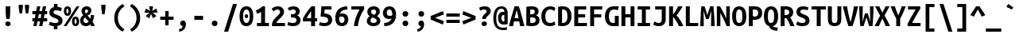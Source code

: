 SplineFontDB: 3.2
FontName: UbuntuMono-Bold
FullName: Ubuntu Mono Bold
FamilyName: Ubuntu Mono
Weight: Bold
Copyright: Copyright 2011 Canonical Ltd.  Licensed under the Ubuntu Font Licence 1.0
Version: 0.80
ItalicAngle: 0
UnderlinePosition: -133
UnderlineWidth: 20
Ascent: 800
Descent: 200
InvalidEm: 0
sfntRevision: 0x0000cccc
LayerCount: 2
Layer: 0 1 "Back" 1
Layer: 1 1 "Fore" 0
XUID: [1021 311 888881458 609756]
StyleMap: 0x0020
FSType: 0
OS2Version: 3
OS2_WeightWidthSlopeOnly: 0
OS2_UseTypoMetrics: 0
CreationTime: 1304432203
ModificationTime: 1760917607
PfmFamily: 17
TTFWeight: 700
TTFWidth: 5
LineGap: 0
VLineGap: 0
Panose: 2 11 8 9 3 6 2 3 2 4
OS2TypoAscent: 693
OS2TypoAOffset: 0
OS2TypoDescent: -165
OS2TypoDOffset: 0
OS2TypoLinegap: 49
OS2WinAscent: 830
OS2WinAOffset: 0
OS2WinDescent: 170
OS2WinDOffset: 0
HheadAscent: 830
HheadAOffset: 0
HheadDescent: -170
HheadDOffset: 0
OS2SubXSize: 700
OS2SubYSize: 650
OS2SubXOff: 0
OS2SubYOff: 140
OS2SupXSize: 700
OS2SupYSize: 650
OS2SupXOff: 0
OS2SupYOff: 477
OS2StrikeYSize: 50
OS2StrikeYPos: 250
OS2CapHeight: 693
OS2XHeight: 520
OS2Vendor: 'DAMA'
OS2CodePages: 2000009f.56010000
OS2UnicodeRanges: e00002ff.5000205b.00000000.00000000
Lookup: 1 0 0 "'locl' Localized Forms in Latin lookup 0" { "'locl' Localized Forms in Latin lookup 0 subtable"  } ['locl' ('latn' <'AZE ' > ) ]
Lookup: 1 0 0 "'locl' Localized Forms in Latin lookup 1" { "'locl' Localized Forms in Latin lookup 1 subtable"  } ['locl' ('latn' <'TRK ' > ) ]
Lookup: 1 0 0 "'locl' Localized Forms in Latin lookup 2" { "'locl' Localized Forms in Latin lookup 2 subtable"  } ['locl' ('latn' <'CRT ' > ) ]
Lookup: 1 0 0 "'locl' Localized Forms in Cyrillic lookup 3" { "'locl' Localized Forms in Cyrillic lookup 3 subtable"  } ['locl' ('cyrl' <'BGR ' > ) ]
Lookup: 1 0 0 "'locl' Localized Forms in Cyrillic lookup 4" { "'locl' Localized Forms in Cyrillic lookup 4 subtable"  } ['locl' ('cyrl' <'MKD ' > ) ]
Lookup: 1 0 0 "'locl' Localized Forms in Cyrillic lookup 5" { "'locl' Localized Forms in Cyrillic lookup 5 subtable"  } ['locl' ('cyrl' <'SRB ' > ) ]
Lookup: 1 0 0 "'numr' Numerators lookup 6" { "'numr' Numerators lookup 6 subtable"  } ['numr' ('cyrl' <'BGR ' 'MKD ' 'SRB ' 'dflt' > 'grek' <'dflt' > 'latn' <'AZE ' 'CRT ' 'MOL ' 'ROM ' 'TRK ' 'dflt' > ) ]
Lookup: 1 0 0 "'ordn' Ordinals in Latin lookup 7" { "'ordn' Ordinals in Latin lookup 7 subtable"  } ['ordn' ('latn' <'dflt' > ) ]
Lookup: 1 0 0 "'dnom' Denominators lookup 8" { "'dnom' Denominators lookup 8 subtable"  } ['dnom' ('cyrl' <'BGR ' 'MKD ' 'SRB ' 'dflt' > 'grek' <'dflt' > 'latn' <'AZE ' 'CRT ' 'MOL ' 'ROM ' 'TRK ' 'dflt' > ) ]
Lookup: 1 0 0 "'sups' Superscript lookup 9" { "'sups' Superscript lookup 9 subtable" ("superior") } ['sups' ('cyrl' <'BGR ' 'MKD ' 'SRB ' 'dflt' > 'grek' <'dflt' > 'latn' <'AZE ' 'CRT ' 'MOL ' 'ROM ' 'TRK ' 'dflt' > ) ]
Lookup: 1 0 0 "'subs' Subscript lookup 10" { "'subs' Subscript lookup 10 subtable" ("inferior") } ['subs' ('cyrl' <'BGR ' 'MKD ' 'SRB ' 'dflt' > 'grek' <'dflt' > 'latn' <'AZE ' 'CRT ' 'MOL ' 'ROM ' 'TRK ' 'dflt' > ) ]
Lookup: 1 0 0 "'sinf' Scientific Inferiors lookup 11" { "'sinf' Scientific Inferiors lookup 11 subtable"  } ['sinf' ('cyrl' <'BGR ' 'MKD ' 'SRB ' 'dflt' > 'grek' <'dflt' > 'latn' <'AZE ' 'CRT ' 'MOL ' 'ROM ' 'TRK ' 'dflt' > ) ]
Lookup: 1 0 0 "'frac' Diagonal Fractions lookup 12" { "'frac' Diagonal Fractions lookup 12 subtable"  } ['frac' ('cyrl' <'BGR ' 'MKD ' 'SRB ' 'dflt' > 'grek' <'dflt' > 'latn' <'AZE ' 'CRT ' 'MOL ' 'ROM ' 'TRK ' 'dflt' > ) ]
Lookup: 4 0 0 "'frac' Diagonal Fractions lookup 13" { "'frac' Diagonal Fractions lookup 13 subtable"  } ['frac' ('cyrl' <'BGR ' 'MKD ' 'SRB ' 'dflt' > 'grek' <'dflt' > 'latn' <'AZE ' 'CRT ' 'MOL ' 'ROM ' 'TRK ' 'dflt' > ) ]
Lookup: 1 0 0 "'ss02' Style Set 2 lookup 14" { "'ss02' Style Set 2 lookup 14 subtable"  } ['afrc' ('cyrl' <'BGR ' 'MKD ' 'SRB ' 'dflt' > 'grek' <'dflt' > 'latn' <'AZE ' 'CRT ' 'MOL ' 'ROM ' 'TRK ' 'dflt' > ) 'ss02' ('cyrl' <'BGR ' 'MKD ' 'SRB ' 'dflt' > 'grek' <'dflt' > 'latn' <'AZE ' 'CRT ' 'MOL ' 'ROM ' 'TRK ' 'dflt' > ) ]
Lookup: 1 0 0 "'ss02' Style Set 2 lookup 15" { "'ss02' Style Set 2 lookup 15 subtable"  } ['afrc' ('cyrl' <'BGR ' 'MKD ' 'SRB ' 'dflt' > 'grek' <'dflt' > 'latn' <'AZE ' 'CRT ' 'MOL ' 'ROM ' 'TRK ' 'dflt' > ) 'ss02' ('cyrl' <'BGR ' 'MKD ' 'SRB ' 'dflt' > 'grek' <'dflt' > 'latn' <'AZE ' 'CRT ' 'MOL ' 'ROM ' 'TRK ' 'dflt' > ) ]
Lookup: 6 0 0 "'ss02' Style Set 2 lookup 16" { "'ss02' Style Set 2 lookup 16 subtable"  } ['afrc' ('cyrl' <'BGR ' 'MKD ' 'SRB ' 'dflt' > 'grek' <'dflt' > 'latn' <'AZE ' 'CRT ' 'MOL ' 'ROM ' 'TRK ' 'dflt' > ) 'ss02' ('cyrl' <'BGR ' 'MKD ' 'SRB ' 'dflt' > 'grek' <'dflt' > 'latn' <'AZE ' 'CRT ' 'MOL ' 'ROM ' 'TRK ' 'dflt' > ) ]
Lookup: 1 0 0 "'case' Case-Sensitive Forms lookup 17" { "'case' Case-Sensitive Forms lookup 17 subtable"  } ['case' ('cyrl' <'BGR ' 'MKD ' 'SRB ' 'dflt' > 'grek' <'dflt' > 'latn' <'AZE ' 'CRT ' 'TRK ' 'dflt' > ) ]
Lookup: 1 0 0 "'case' Case-Sensitive Forms lookup 18" { "'case' Case-Sensitive Forms lookup 18 subtable"  } ['case' ('cyrl' <'BGR ' 'MKD ' 'SRB ' 'dflt' > 'grek' <'dflt' > 'latn' <'AZE ' 'CRT ' 'TRK ' 'dflt' > ) ]
Lookup: 1 0 0 "'ss01' Style Set 1 lookup 19" { "'ss01' Style Set 1 lookup 19 subtable"  } ['salt' ('grek' <'dflt' > 'latn' <'dflt' > ) 'ss01' ('grek' <'dflt' > 'latn' <'dflt' > ) ]
Lookup: 1 0 0 "'ss01' Style Set 1 lookup 20" { "'ss01' Style Set 1 lookup 20 subtable"  } ['salt' ('grek' <'dflt' > 'latn' <'dflt' > ) 'ss01' ('grek' <'dflt' > 'latn' <'dflt' > ) ]
Lookup: 1 0 0 "'ss01' Style Set 1 lookup 21" { "'ss01' Style Set 1 lookup 21 subtable"  } ['salt' ('grek' <'dflt' > 'latn' <'dflt' > ) 'ss01' ('grek' <'dflt' > 'latn' <'dflt' > ) ]
Lookup: 1 0 0 "Single Substitution lookup 22" { "Single Substitution lookup 22 subtable"  } []
DEI: 91125
ChainSub2: coverage "'ss02' Style Set 2 lookup 16 subtable" 0 0 0 1
 1 1 0
  Coverage: 129 twosuperior threesuperior onesuperior zerosuperior foursuperior fivesuperior sixsuperior sevensuperior eightsuperior ninesuperior
  BCoverage: 138 fraction zeroinferior oneinferior twoinferior threeinferior fourinferior fiveinferior sixinferior seveninferior eightinferior nineinferior
 1
  SeqLookup: 0 "Single Substitution lookup 22"
EndFPST
TtTable: prep
NPUSHB
 160
 118
 110
 41
 31
 117
 111
 100
 31
 116
 114
 100
 31
 114
 67
 41
 31
 113
 111
 100
 31
 112
 110
 100
 31
 111
 66
 27
 31
 110
 66
 27
 31
 105
 97
 41
 31
 103
 101
 100
 31
 101
 67
 41
 31
 100
 66
 14
 31
 99
 97
 100
 31
 97
 66
 27
 31
 89
 81
 41
 31
 88
 66
 21
 31
 87
 85
 100
 31
 85
 67
 41
 31
 84
 66
 21
 31
 83
 81
 100
 31
 82
 66
 27
 31
 81
 66
 27
 31
 76
 68
 41
 31
 74
 72
 100
 31
 72
 67
 41
 31
 70
 68
 100
 31
 68
 66
 27
 31
 67
 65
 17
 31
 47
 66
 63
 66
 2
 157
 156
 42
 31
 13
 42
 12
 85
 5
 42
 4
 85
 0
 156
 16
 156
 2
 15
 42
 14
 85
 11
 42
 10
 85
 7
 42
 6
 85
 1
 42
 0
 85
 9
 42
 8
 85
 3
 42
 2
 85
 84
 83
PUSHW_1
 256
PUSHB_4
 22
 1
 5
 1
PUSHW_1
 400
MPPEM
PUSHW_1
 2048
GT
MPPEM
PUSHB_1
 8
LT
OR
PUSHB_1
 1
GETINFO
PUSHB_1
 37
GTEQ
PUSHB_1
 1
GETINFO
PUSHB_1
 64
LTEQ
AND
PUSHB_1
 6
GETINFO
PUSHB_1
 0
NEQ
AND
OR
IF
PUSHB_2
 1
 1
INSTCTRL
EIF
SCANCTRL
SCANTYPE
SCANTYPE
SVTCA[y-axis]
WS
SCVTCI
MPPEM
PUSHB_1
 29
GTEQ
IF
PUSHB_1
 160
SCVTCI
EIF
MPPEM
PUSHB_1
 128
GTEQ
IF
PUSHB_1
 0
SCVTCI
PUSHB_2
 22
 0
WS
EIF
CALL
CALL
SVTCA[y-axis]
CALL
CALL
CALL
CALL
CALL
CALL
DELTAC2
CALL
CALL
CALL
SVTCA[x-axis]
DELTAC1
SVTCA[y-axis]
CALL
SVTCA[x-axis]
CALL
CALL
SVTCA[y-axis]
CALL
CALL
CALL
SVTCA[x-axis]
CALL
CALL
CALL
CALL
SVTCA[y-axis]
CALL
CALL
CALL
CALL
SVTCA[x-axis]
CALL
CALL
CALL
SVTCA[y-axis]
CALL
CALL
CALL
SVTCA[x-axis]
CALL
CALL
CALL
CALL
SVTCA[y-axis]
CALL
CALL
CALL
CALL
RTG
EndTTInstrs
TtTable: fpgm
NPUSHB
 63
 88
 85
 84
 83
 82
 81
 80
 79
 78
 77
 76
 75
 74
 73
 72
 71
 70
 69
 68
 67
 66
 65
 64
 63
 62
 61
 60
 59
 58
 57
 56
 55
 54
 53
 47
 46
 45
 44
 40
 38
 37
 36
 35
 34
 31
 24
 20
 17
 16
 15
 13
 11
 10
 9
 8
 7
 6
 5
 4
 3
 2
 1
 0
FDEF
RCVT
SWAP
GC[cur]
ADD
DUP
PUSHB_1
 38
ADD
PUSHB_1
 4
MINDEX
SWAP
SCFS
SCFS
ENDF
FDEF
RCVT
SWAP
GC[cur]
SWAP
SUB
DUP
PUSHB_1
 38
SUB
PUSHB_1
 4
MINDEX
SWAP
SCFS
SCFS
ENDF
FDEF
RCVT
SWAP
GC[cur]
ADD
PUSHB_1
 32
SUB
DUP
PUSHB_1
 70
ADD
PUSHB_1
 4
MINDEX
SWAP
SCFS
SCFS
ENDF
FDEF
RCVT
SWAP
GC[cur]
SWAP
SUB
PUSHB_1
 32
ADD
DUP
PUSHB_1
 38
SUB
PUSHB_1
 32
SUB
PUSHB_1
 4
MINDEX
SWAP
SCFS
SCFS
ENDF
FDEF
RCVT
SWAP
GC[cur]
ADD
PUSHB_1
 64
SUB
DUP
PUSHB_1
 102
ADD
PUSHB_1
 4
MINDEX
SWAP
SCFS
SCFS
ENDF
FDEF
RCVT
SWAP
GC[cur]
SWAP
SUB
PUSHB_1
 64
ADD
DUP
PUSHB_1
 38
SUB
PUSHB_1
 64
SUB
PUSHB_1
 4
MINDEX
SWAP
SCFS
SCFS
ENDF
FDEF
SVTCA[x-axis]
SRP0
DUP
ALIGNRP
SVTCA[y-axis]
ALIGNRP
ENDF
FDEF
DUP
RCVT
SWAP
DUP
PUSHB_1
 205
WCVTP
SWAP
DUP
PUSHW_1
 346
LTEQ
IF
SWAP
DUP
PUSHB_1
 141
WCVTP
SWAP
EIF
DUP
PUSHB_1
 237
LTEQ
IF
SWAP
DUP
PUSHB_1
 77
WCVTP
SWAP
EIF
DUP
PUSHB_1
 4
MINDEX
LTEQ
IF
SWAP
DUP
PUSHB_1
 13
WCVTP
SWAP
EIF
POP
POP
ENDF
FDEF
DUP
DUP
RCVT
RTG
ROUND[Grey]
WCVTP
DUP
PUSHB_1
 1
ADD
DUP
RCVT
PUSHB_1
 70
SROUND
ROUND[Grey]
ROLL
RCVT
ADD
WCVTP
ENDF
FDEF
SVTCA[x-axis]
PUSHB_2
 11
 10
RS
SWAP
RS
NEG
SPVFS
ENDF
FDEF
SVTCA[y-axis]
PUSHB_2
 10
 11
RS
SWAP
RS
SFVFS
ENDF
FDEF
SVTCA[y-axis]
PUSHB_1
 40
SWAP
WCVTF
PUSHB_2
 1
 40
MIAP[no-rnd]
SVTCA[x-axis]
PUSHB_1
 40
SWAP
WCVTF
PUSHB_2
 2
 40
RCVT
MSIRP[no-rp0]
PUSHB_2
 2
 0
SFVTL[parallel]
GFV
ENDF
FDEF
DUP
RCVT
PUSHB_1
 3
CINDEX
RCVT
SUB
ABS
PUSHB_1
 80
LTEQ
IF
RCVT
WCVTP
ELSE
POP
POP
EIF
ENDF
FDEF
DUP
RCVT
PUSHB_1
 0
RS
ADD
WCVTP
ENDF
FDEF
SVTCA[x-axis]
PUSHB_1
 6
RS
PUSHB_1
 7
RS
NEG
SPVFS
ENDF
FDEF
DUP
ROUND[Black]
PUSHB_1
 64
SUB
PUSHB_1
 0
MAX
DUP
PUSHB_2
 44
 192
ROLL
MIN
PUSHW_1
 4096
DIV
ADD
CALL
GPV
ABS
SWAP
ABS
SUB
NOT
IF
PUSHB_1
 3
SUB
EIF
ENDF
FDEF
ROLL
SPVTCA[x-axis]
RCVT
ROLL
ROLL
SDPVTL[orthog]
PUSHB_1
 17
CALL
PUSHB_1
 41
SWAP
WCVTP
PUSHB_1
 41
ROFF
MIRP[rnd,grey]
RTG
ENDF
FDEF
RCVT
NEG
PUSHB_1
 44
SWAP
WCVTP
RCVT
PUSHB_1
 43
SWAP
WCVTP
ENDF
FDEF
MPPEM
GT
IF
RCVT
WCVTP
ELSE
POP
POP
EIF
ENDF
FDEF
SVTCA[x-axis]
PUSHB_1
 5
CINDEX
SRP0
SWAP
DUP
ROLL
MIRP[rp0,rnd,black]
SVTCA[y-axis]
PUSHB_1
 1
ADD
SWAP
MIRP[min,rnd,black]
MIRP[min,rnd,grey]
ENDF
FDEF
SVTCA[x-axis]
PUSHB_1
 5
CINDEX
SRP0
SWAP
DUP
ROLL
MIRP[rp0,rnd,black]
SVTCA[y-axis]
PUSHB_1
 1
SUB
SWAP
MIRP[min,rnd,black]
MIRP[min,rnd,grey]
ENDF
FDEF
SVTCA[x-axis]
PUSHB_1
 6
CINDEX
SRP0
MIRP[rp0,rnd,black]
SVTCA[y-axis]
MIRP[min,rnd,black]
MIRP[min,rnd,grey]
ENDF
FDEF
DUP
PUSHB_1
 1
ADD
SVTCA[x-axis]
SRP0
DUP
ALIGNRP
SVTCA[y-axis]
ALIGNRP
ENDF
FDEF
DUP
PUSHB_1
 1
SUB
SVTCA[x-axis]
SRP0
DUP
ALIGNRP
SVTCA[y-axis]
ALIGNRP
ENDF
FDEF
SVTCA[y-axis]
PUSHB_1
 7
RS
PUSHB_1
 6
RS
SFVFS
ENDF
FDEF
POP
POP
GPV
ABS
SWAP
ABS
MAX
PUSHW_1
 16384
DIV
ENDF
FDEF
POP
PUSHB_1
 128
LTEQ
IF
GPV
ABS
SWAP
ABS
MAX
PUSHW_1
 8192
DIV
ELSE
PUSHB_3
 0
 64
 47
CALL
EIF
PUSHB_1
 2
ADD
ENDF
FDEF
POP
PUSHB_1
 192
LTEQ
IF
GPV
ABS
SWAP
ABS
MAX
PUSHW_1
 5461
DIV
ELSE
PUSHB_3
 0
 128
 47
CALL
EIF
PUSHB_1
 2
ADD
ENDF
FDEF
GPV
ABS
SWAP
ABS
MAX
PUSHW_1
 16384
DIV
ADD
SWAP
POP
ENDF
FDEF
RCVT
SWAP
RCVT
ADD
SWAP
RCVT
ADD
SWAP
RCVT
ADD
SWAP
SROUND
ROUND[Grey]
RTG
PUSHB_1
 128
DIV
DUP
ENDF
FDEF
PUSHB_1
 4
MINDEX
PUSHB_1
 4
MINDEX
PUSHB_1
 4
CINDEX
PUSHB_1
 4
CINDEX
RCVT
SWAP
RCVT
DUP
PUSHB_1
 3
MINDEX
ADD
DIV
MUL
ROUND[Grey]
DUP
PUSHB_1
 3
MINDEX
SUB
NEG
ROLL
SWAP
WCVTP
WCVTP
ENDF
FDEF
DUP
RCVT
PUSHB_1
 0
EQ
IF
PUSHB_1
 64
WCVTP
DUP
RCVT
PUSHB_1
 64
SUB
WCVTP
ELSE
POP
POP
EIF
ENDF
FDEF
RCVT
PUSHB_2
 48
 47
RCVT
SWAP
RCVT
SUB
ADD
PUSHB_1
 1
ADD
ROUND[Black]
WCVTP
ENDF
FDEF
MPPEM
LTEQ
IF
PUSHB_1
 47
SWAP
WCVTF
PUSHB_1
 20
SWAP
WS
ELSE
POP
POP
EIF
ENDF
FDEF
MPPEM
LTEQ
IF
DUP
PUSHB_1
 3
CINDEX
RCVT
ROUND[Black]
GTEQ
IF
WCVTP
ELSE
POP
POP
EIF
ELSE
POP
POP
EIF
ENDF
FDEF
RCVT
PUSHB_1
 20
RS
PUSHB_1
 0
ADD
MUL
PUSHB_1
 1
ADD
ROUND[Black]
WCVTP
ENDF
FDEF
PUSHB_1
 47
RCVT
WCVTP
ENDF
FDEF
RCVT
SWAP
DUP
RCVT
ROLL
ADD
WCVTP
ENDF
FDEF
RCVT
SWAP
RCVT
ADD
WCVTP
ENDF
FDEF
MPPEM
SWAP
LTEQ
IF
PUSHW_2
 51
 -32
PUSHB_2
 52
 32
ELSE
PUSHB_4
 51
 0
 52
 0
EIF
WCVTP
WCVTP
ENDF
FDEF
PUSHB_1
 22
RS
IF
PUSHB_1
 3
MINDEX
RCVT
ROLL
IF
ABS
FLOOR
PUSHB_1
 31
ADD
ELSE
ABS
PUSHB_1
 32
ADD
FLOOR
DUP
IF
ELSE
POP
PUSHB_1
 64
EIF
PUSHB_1
 1
SUB
EIF
SWAP
IF
NEG
EIF
PUSHB_1
 41
SWAP
WCVTP
SWAP
SRP0
PUSHB_1
 41
MIRP[grey]
ELSE
POP
POP
POP
POP
POP
EIF
ENDF
FDEF
PUSHB_1
 22
RS
IF
PUSHB_1
 4
CINDEX
RCVT
ABS
PUSHB_1
 32
ADD
FLOOR
DUP
IF
ELSE
POP
PUSHB_1
 64
EIF
PUSHB_1
 1
SUB
SWAP
IF
NEG
EIF
PUSHB_1
 41
SWAP
WCVTP
PUSHB_1
 4
CINDEX
PUSHB_1
 7
CINDEX
SFVTL[parallel]
DUP
IF
SPVTCA[y-axis]
ELSE
SPVTCA[x-axis]
EIF
PUSHB_1
 5
CINDEX
SRP0
PUSHB_1
 4
CINDEX
DUP
GC[cur]
PUSHB_1
 4
CINDEX
SWAP
WS
ALIGNRP
PUSHB_1
 7
CINDEX
SRP0
PUSHB_1
 6
CINDEX
DUP
GC[cur]
PUSHB_1
 4
CINDEX
PUSHB_1
 1
ADD
SWAP
WS
ALIGNRP
DUP
IF
SVTCA[x-axis]
ELSE
SVTCA[y-axis]
EIF
PUSHB_1
 5
CINDEX
SRP0
PUSHB_1
 4
CINDEX
PUSHB_1
 41
MIRP[grey]
PUSHB_1
 7
CINDEX
SRP0
PUSHB_1
 6
CINDEX
PUSHB_1
 41
MIRP[grey]
PUSHB_1
 4
CINDEX
PUSHB_1
 7
CINDEX
SFVTL[parallel]
DUP
IF
SPVTCA[y-axis]
ELSE
SPVTCA[x-axis]
EIF
PUSHB_1
 4
CINDEX
PUSHB_1
 3
CINDEX
RS
SCFS
PUSHB_1
 6
CINDEX
PUSHB_1
 3
CINDEX
PUSHB_1
 1
ADD
RS
SCFS
ELSE
POP
EIF
POP
POP
POP
POP
POP
POP
POP
ENDF
FDEF
PUSHB_1
 22
RS
IF
PUSHB_1
 4
CINDEX
RCVT
ABS
PUSHB_1
 32
ADD
FLOOR
DUP
IF
ELSE
POP
PUSHB_1
 64
EIF
PUSHB_1
 1
SUB
SWAP
IF
ELSE
NEG
EIF
PUSHB_1
 41
SWAP
WCVTP
PUSHB_1
 5
CINDEX
PUSHB_1
 8
CINDEX
SFVTL[parallel]
DUP
IF
SPVTCA[y-axis]
ELSE
SPVTCA[x-axis]
EIF
PUSHB_1
 4
CINDEX
SRP0
PUSHB_1
 5
CINDEX
DUP
GC[cur]
PUSHB_1
 4
CINDEX
SWAP
WS
ALIGNRP
PUSHB_1
 4
CINDEX
PUSHB_1
 7
CINDEX
SFVTL[parallel]
PUSHB_1
 7
CINDEX
SRP0
PUSHB_1
 6
CINDEX
DUP
GC[cur]
PUSHB_1
 4
CINDEX
PUSHB_1
 1
ADD
SWAP
WS
ALIGNRP
DUP
IF
SVTCA[x-axis]
ELSE
SVTCA[y-axis]
EIF
PUSHB_1
 4
CINDEX
SRP0
PUSHB_1
 5
CINDEX
PUSHB_1
 41
MIRP[grey]
PUSHB_1
 41
DUP
RCVT
NEG
WCVTP
PUSHB_1
 7
CINDEX
SRP0
PUSHB_1
 6
CINDEX
PUSHB_1
 41
MIRP[grey]
PUSHB_1
 5
CINDEX
PUSHB_1
 8
CINDEX
SFVTL[parallel]
DUP
IF
SPVTCA[y-axis]
ELSE
SPVTCA[x-axis]
EIF
PUSHB_1
 5
CINDEX
PUSHB_1
 3
CINDEX
RS
SCFS
PUSHB_1
 4
CINDEX
PUSHB_1
 7
CINDEX
SFVTL[parallel]
PUSHB_1
 6
CINDEX
PUSHB_1
 3
CINDEX
PUSHB_1
 1
ADD
RS
SCFS
ELSE
POP
EIF
POP
POP
POP
POP
POP
POP
POP
ENDF
FDEF
SPVTCA[y-axis]
PUSHB_1
 4
CINDEX
DUP
DUP
GC[cur]
PUSHB_1
 4
CINDEX
SWAP
WS
PUSHB_1
 5
CINDEX
SFVTL[parallel]
PUSHB_1
 3
CINDEX
RCVT
SCFS
POP
POP
POP
POP
ENDF
FDEF
SPVTCA[y-axis]
PUSHB_1
 3
CINDEX
DUP
PUSHB_1
 4
CINDEX
SFVTL[parallel]
PUSHB_1
 2
CINDEX
RS
SCFS
POP
POP
POP
ENDF
FDEF
RCVT
SWAP
DUP
RCVT
RTG
DUP
PUSHB_1
 0
LT
DUP
IF
SWAP
NEG
SWAP
EIF
SWAP
ROUND[Grey]
DUP
PUSHB_1
 64
LT
IF
POP
PUSHB_1
 64
EIF
SWAP
IF
NEG
EIF
ROLL
ADD
WCVTP
ENDF
FDEF
MPPEM
GTEQ
SWAP
MPPEM
LTEQ
AND
IF
DUP
RCVT
ROLL
ADD
WCVTP
ELSE
POP
POP
EIF
ENDF
FDEF
MPPEM
EQ
IF
DUP
RCVT
ROLL
ADD
WCVTP
ELSE
POP
POP
EIF
ENDF
FDEF
MPPEM
GTEQ
SWAP
MPPEM
LTEQ
AND
IF
SHPIX
ELSE
POP
POP
EIF
ENDF
FDEF
MPPEM
EQ
IF
SHPIX
ELSE
POP
POP
EIF
ENDF
FDEF
PUSHB_1
 2
RS
EQ
IF
PUSHB_1
 70
CALL
ELSE
POP
POP
POP
POP
EIF
ENDF
FDEF
PUSHB_1
 2
RS
EQ
IF
PUSHB_1
 71
CALL
ELSE
POP
POP
POP
EIF
ENDF
FDEF
PUSHB_1
 2
RS
EQ
IF
PUSHB_1
 72
CALL
ELSE
POP
POP
POP
POP
EIF
ENDF
FDEF
PUSHB_1
 2
RS
EQ
IF
PUSHB_1
 73
CALL
ELSE
POP
POP
POP
EIF
ENDF
FDEF
DUP
ROLL
SFVTL[parallel]
SWAP
MPPEM
GTEQ
ROLL
MPPEM
LTEQ
AND
IF
SWAP
SHPIX
ELSE
POP
POP
EIF
ENDF
FDEF
SVTCA[y-axis]
DUP
ROLL
MD[grid]
PUSHB_1
 0
LTEQ
IF
PUSHB_1
 64
SWAP
DUP
ROLL
SHPIX
SRP2
SHC[rp2]
ELSE
POP
POP
EIF
ENDF
FDEF
SVTCA[x-axis]
GC[cur]
SWAP
GC[cur]
ADD
SWAP
GC[cur]
SUB
SWAP
DUP
SRP0
DUP
GC[cur]
ROLL
SUB
PUSHW_1
 -128
DIV
ROLL
PUSHB_2
 64
 64
ROLL
WCVTF
RCVT
ADD
ROUND[Grey]
MSIRP[no-rp0]
ENDF
FDEF
DUP
ROLL
SWAP
MD[grid]
ABS
ROLL
SWAP
GTEQ
IF
ALIGNRP
ELSE
POP
EIF
ENDF
FDEF
MPPEM
GT
IF
RDTG
ELSE
ROFF
EIF
ENDF
FDEF
PUSHB_1
 18
SVTCA[y-axis]
MPPEM
SVTCA[x-axis]
MPPEM
EQ
WS
ENDF
FDEF
PUSHB_2
 2
 0
WS
PUSHB_2
 35
 1
GETINFO
LTEQ
PUSHB_2
 64
 1
GETINFO
GTEQ
AND
IF
PUSHW_2
 4096
 32
GETINFO
EQ
IF
PUSHB_2
 2
 1
WS
EIF
EIF
ENDF
FDEF
RCVT
RTG
ROUND[Grey]
SWAP
MPPEM
LTEQ
IF
SWAP
DUP
RCVT
DUP
ABS
PUSHB_1
 64
LT
IF
RUTG
EIF
ROUND[Grey]
ROLL
ADD
EIF
WCVTP
ENDF
FDEF
PUSHB_1
 0
SZPS
PUSHB_1
 2
CINDEX
PUSHB_1
 2
CINDEX
SVTCA[x-axis]
PUSHB_1
 1
SWAP
MIAP[no-rnd]
SVTCA[y-axis]
PUSHB_1
 2
SWAP
MIAP[no-rnd]
PUSHB_2
 1
 2
SPVTL[parallel]
GPV
PUSHB_1
 10
SWAP
NEG
WS
PUSHB_1
 11
SWAP
WS
SVTCA[x-axis]
PUSHB_1
 1
SWAP
MIAP[rnd]
SVTCA[y-axis]
PUSHB_1
 2
SWAP
MIAP[rnd]
PUSHB_2
 1
 2
SPVTL[parallel]
GPV
PUSHB_1
 6
SWAP
NEG
WS
PUSHB_1
 7
SWAP
WS
PUSHB_1
 1
SZPS
SVTCA[x-axis]
ENDF
EndTTInstrs
ShortTable: cvt  187
  688
  5
  619
  14
  619
  14
  0
  -11
  0
  -13
  470
  12
  0
  -13
  -165
  -3
  699
  0
  -165
  0
  0
  0
  0
  0
  0
  0
  0
  0
  0
  0
  0
  0
  0
  0
  0
  0
  0
  0
  0
  0
  0
  0
  0
  0
  0
  0
  0
  0
  0
  0
  0
  0
  0
  0
  0
  0
  0
  0
  0
  0
  0
  0
  0
  0
  0
  124
  124
  102
  124
  80
  125
  0
  102
  80
  107
  0
  114
  0
  0
  0
  0
  123
  100
  125
  155
  102
  0
  107
  155
  0
  0
  0
  0
  0
  0
  0
  0
  123
  0
  125
  111
  102
  0
  107
  0
  0
  0
  0
  0
  0
  123
  142
  125
  166
  102
  84
  107
  166
  118
  0
  0
  102
  179
  179
  80
  80
  513
  60
  60
  58
  58
  356
  100
  95
  832
  -97
  -130
  0
  710
  626
  250
  251
  0
  85
  42
  -40
  -169
  647
  -223
  140
  140
  647
  675
  71
  259
  259
  376
  367
  635
  693
  682
  313
  362
  405
  90
  92
  694
  530
  558
  114
  -45
  702
  555
  122
  564
  89
  810
  579
  114
  114
  593
  89
  -89
  786
  756
  221
  28
EndShort
ShortTable: maxp 16
  1
  0
  1296
  340
  85
  106
  7
  2
  16
  47
  89
  0
  1447
  1967
  3
  1
EndShort
LangName: 1033 "" "" "" "Ubuntu Mono Bold Version 0.80" "" "Version 0.80" "" "Ubuntu and Canonical are registered trademarks of Canonical Ltd." "Dalton Maag Ltd" "Dalton Maag Ltd" "" "http://www.daltonmaag.com/" "http://www.daltonmaag.com/" "" "" "" "Ubuntu Mono" "Bold" "Ubuntu Mono Bold"
GaspTable: 1 65535 2 0
Encoding: win
UnicodeInterp: none
NameList: AGL For New Fonts
DisplaySize: -48
AntiAlias: 0
FitToEm: 0
WinInfo: 0 27 9
BeginChars: 256 254

StartChar: .null
Encoding: 0 8 0
AltUni2: 000000.ffffffff.0 00001d.ffffffff.0
Width: 500
Flags: W
LayerCount: 2
EndChar

StartChar: nonmarkingreturn
Encoding: 9 9 1
AltUni2: 00000d.ffffffff.0
Width: 500
Flags: W
LayerCount: 2
EndChar

StartChar: space
Encoding: 32 32 2
Width: 500
Flags: W
LayerCount: 2
EndChar

StartChar: exclam
Encoding: 33 33 3
Width: 500
Flags: W
TtInstrs:
NPUSHB
 14
 14
 113
 20
 0
 111
 11
 26
 6
 23
 117
 17
 16
 12
 2
SVTCA[y-axis]
MIAP[rnd]
MIAP[rnd]
MIRP[rp0,min,rnd,black]
MDRP[min,rnd,white]
SVTCA[x-axis]
SRP0
MDRP[rp0,rnd,white]
MIRP[min,rnd,black]
MDRP[rp0,rnd,grey]
MIRP[min,rnd,black]
IUP[x]
IUP[y]
EndTTInstrs
LayerCount: 2
Fore
SplineSet
321 455 m 2,0,1
 321 419 321 419 319.5 390.5 c 128,-1,2
 318 362 318 362 315.5 335.5 c 128,-1,3
 313 309 313 309 309.5 283 c 128,-1,4
 306 257 306 257 302 225 c 1,5,-1
 200 225 l 1,6,7
 195 257 195 257 191.5 283.5 c 128,-1,8
 188 310 188 310 185 336 c 128,-1,9
 182 362 182 362 180.5 390.5 c 128,-1,10
 179 419 179 419 179 455 c 2,11,-1
 179 619 l 1,12,-1
 321 619 l 1,13,-1
 321 455 l 2,0,1
333 71 m 0,14,15
 333 32 333 32 307.5 10 c 128,-1,16
 282 -12 282 -12 250 -12 c 256,17,18
 218 -12 218 -12 192.5 10 c 128,-1,19
 167 32 167 32 167 71 c 0,20,21
 167 109 167 109 192.5 131 c 128,-1,22
 218 153 218 153 250 153 c 256,23,24
 282 153 282 153 307.5 131 c 128,-1,25
 333 109 333 109 333 71 c 0,14,15
EndSplineSet
EndChar

StartChar: quotedbl
Encoding: 34 34 4
Width: 500
Flags: W
TtInstrs:
NPUSHB
 17
 1
 110
 13
 15
 110
 64
 27
 1
 2
 144
 27
 160
 27
 176
 27
 3
 27
PUSHW_1
 -64
NPUSHB
 12
 9
 15
 72
 27
 28
 27
 21
 14
 160
 6
 13
 160
SVTCA[y-axis]
MIAP[rnd]
MDRP[rnd,black]
MIAP[rnd]
MDRP[rnd,black]
MDAP[rnd]
SVTCA[x-axis]
SRP0
MDRP[rp0,rnd,white]
CALL
DELTAP1
SDS
DELTAP2
MIRP[rp0,min,rnd,black]
MDRP[rp0,min,rnd,white]
MIRP[min,rnd,black]
IUP[x]
IUP[y]
EndTTInstrs
LayerCount: 2
Fore
SplineSet
415 679 m 1,0,-1
 415 630 l 2,1,2
 415 605 415 605 412.5 575.5 c 128,-1,3
 410 546 410 546 405.5 515 c 128,-1,4
 401 484 401 484 396 454 c 128,-1,5
 391 424 391 424 386 398 c 1,6,-1
 314 398 l 1,7,8
 309 424 309 424 304 454 c 128,-1,9
 299 484 299 484 294.5 515 c 128,-1,10
 290 546 290 546 287 576 c 128,-1,11
 284 606 284 606 284 631 c 2,12,-1
 284 679 l 1,13,-1
 415 679 l 1,0,-1
218 679 m 1,14,-1
 218 630 l 2,15,16
 218 605 218 605 215.5 575.5 c 128,-1,17
 213 546 213 546 208.5 515 c 128,-1,18
 204 484 204 484 198.5 454 c 128,-1,19
 193 424 193 424 188 398 c 1,20,-1
 117 398 l 1,21,22
 112 424 112 424 107 454 c 128,-1,23
 102 484 102 484 97.5 515 c 128,-1,24
 93 546 93 546 90 576 c 128,-1,25
 87 606 87 606 87 631 c 2,26,-1
 87 679 l 1,27,-1
 218 679 l 1,14,-1
EndSplineSet
EndChar

StartChar: numbersign
Encoding: 35 35 5
Width: 500
Flags: W
TtInstrs:
PUSHW_2
 31
 -64
PUSHB_4
 16
 0
 77
 28
PUSHW_1
 -64
PUSHB_8
 15
 16
 0
 76
 79
 23
 1
 21
PUSHW_1
 -64
PUSHB_4
 9
 0
 77
 20
PUSHW_1
 -64
PUSHB_5
 9
 10
 0
 76
 19
PUSHW_1
 -64
PUSHB_4
 15
 0
 77
 19
PUSHW_1
 -64
PUSHB_8
 9
 10
 0
 76
 112
 19
 1
 18
PUSHW_1
 -128
PUSHB_4
 16
 0
 77
 18
PUSHW_1
 -64
PUSHB_4
 9
 0
 77
 17
PUSHW_1
 -8
NPUSHB
 9
 16
 0
 77
 17
 64
 15
 0
 77
 17
PUSHW_1
 -64
PUSHB_4
 9
 0
 77
 16
PUSHW_1
 -48
PUSHB_4
 16
 0
 77
 16
PUSHW_1
 -64
PUSHB_8
 9
 10
 0
 76
 124
 16
 1
 15
PUSHW_1
 -64
PUSHB_5
 9
 10
 0
 76
 14
PUSHW_1
 -64
PUSHB_4
 9
 0
 77
 13
PUSHW_1
 -64
PUSHB_7
 10
 0
 77
 64
 12
 1
 9
PUSHW_1
 -64
PUSHB_4
 10
 0
 77
 3
PUSHW_1
 -64
PUSHB_4
 16
 0
 77
 2
PUSHW_1
 -64
PUSHB_5
 15
 16
 0
 76
 12
PUSHW_1
 -64
NPUSHB
 101
 13
 0
 77
 17
 29
 30
 4
 4
 5
 16
 121
 15
 7
 1
 14
 11
 10
 7
 4
 15
 15
 1
 15
 6
 12
 16
 8
 1
 8
 15
 5
 1
 5
 121
 31
 6
 1
 0
 6
 1
 6
 33
 26
 22
 15
 3
 1
 0
 31
 1
 18
 28
 31
 3
 4
 2
 19
 121
 20
 2
 121
 1
 25
 1
 21
 24
 25
 0
 4
 1
 20
 32
 28
 11
 24
 114
 17
 14
 21
 19
 8
 15
 8
 25
 30
 30
 10
 114
 4
 7
 3
 3
 0
 31
 4
 1
 4
 6
 2
 1
 2
SVTCA[y-axis]
MIAP[rnd]
MIAP[rnd]
MDRP[min,rnd,black]
DELTAP1
SHP[rp2]
SHP[rp2]
MDAP[rnd]
SHP[rp2]
SRP0
MIRP[min,rnd,black]
SHP[rp2]
SRP1
SHP[rp1]
MIAP[rnd]
MIAP[rnd]
MDRP[rp0,min,rnd,black]
SHP[rp2]
SHP[rp2]
MIRP[min,rnd,black]
SHP[rp2]
SHP[rp2]
SVTCA[x-axis]
SRP0
MDRP[rp0,min,rnd,white]
MDRP[rp0,min,rnd,black]
SLOOP
IP
DELTAP1
MIRP[min,rnd,black]
SRP0
MIRP[min,rnd,black]
SRP1
SLOOP
IP
DELTAP1
DELTAP1
MDRP[rp0,min,rnd,white]
MDRP[grey]
SRP0
MDRP[rp0,rnd,grey]
DELTAP1
DELTAP1
MIRP[min,rnd,black]
DELTAP1
MDRP[rp0,min,rnd,white]
DELTAP1
MDRP[grey]
SRP0
MDRP[rp0,min,rnd,grey]
DELTAP1
SLOOP
IP
DELTAP1
MIRP[min,rnd,black]
SRP1
SLOOP
IP
IUP[x]
IUP[y]
SVTCA[y-axis]
CALL
SVTCA[x-axis]
CALL
CALL
CALL
DELTAP1
CALL
CALL
CALL
DELTAP1
CALL
CALL
CALL
CALL
CALL
CALL
CALL
DELTAP1
CALL
CALL
CALL
CALL
DELTAP1
CALL
CALL
EndTTInstrs
LayerCount: 2
Fore
SplineSet
138 467 m 1,0,-1
 167 619 l 1,1,-1
 269 619 l 1,2,-1
 239 467 l 1,3,-1
 319 467 l 1,4,-1
 348 619 l 1,5,-1
 450 619 l 1,6,-1
 421 467 l 1,7,-1
 483 467 l 1,8,-1
 483 365 l 1,9,-1
 401 365 l 1,10,-1
 380 255 l 1,11,-1
 483 255 l 1,12,-1
 483 153 l 1,13,-1
 361 153 l 1,14,-1
 332 0 l 1,15,-1
 230 0 l 1,16,-1
 259 153 l 1,17,-1
 179 153 l 1,18,-1
 151 0 l 1,19,-1
 49 0 l 1,20,-1
 78 153 l 1,21,-1
 18 153 l 1,22,-1
 18 255 l 1,23,-1
 97 255 l 1,24,-1
 118 365 l 1,25,-1
 18 365 l 1,26,-1
 18 467 l 1,27,-1
 138 467 l 1,0,-1
199 255 m 1,28,-1
 279 255 l 1,29,-1
 299 365 l 1,30,-1
 220 365 l 1,31,-1
 199 255 l 1,28,-1
EndSplineSet
EndChar

StartChar: dollar
Encoding: 36 36 6
Width: 500
Flags: W
TtInstrs:
NPUSHB
 33
 31
 10
 99
 48
 57
 38
 99
 20
 3
 56
 26
 26
 0
 97
 54
 25
 97
 27
 15
 103
 43
 43
 25
 7
 103
 0
 54
 135
 35
 103
 25
 27
 16
SVTCA[y-axis]
MIAP[rnd]
MDRP[rp0,min,rnd,black]
MIRP[min,rnd,black]
MIAP[rnd]
MDRP[rp0,min,rnd,black]
MIRP[min,rnd,black]
SRP1
IP
SRP0
MIRP[min,rnd,black]
SVTCA[x-axis]
MDAP[rnd]
MIRP[min,rnd,black]
MDAP[rnd]
MIRP[min,rnd,black]
SHP[rp2]
MDAP[rnd]
SRP0
MDRP[rp0,rnd,white]
MDRP[rp0,rnd,white]
MIRP[min,rnd,black]
SRP0
MDRP[rp0,min,rnd,white]
MIRP[min,rnd,black]
MDRP[rnd,grey]
IUP[x]
IUP[y]
EndTTInstrs
LayerCount: 2
Fore
SplineSet
193 9 m 1,0,1
 130 15 130 15 91.5 29 c 128,-1,2
 53 43 53 43 34 54 c 1,3,-1
 72 152 l 1,4,5
 104 137 104 137 147 124.5 c 128,-1,6
 190 112 190 112 238 112 c 0,7,8
 294 112 294 112 316 126.5 c 128,-1,9
 338 141 338 141 338 172 c 0,10,11
 338 190 338 190 329.5 203 c 128,-1,12
 321 216 321 216 304.5 226.5 c 128,-1,13
 288 237 288 237 264 245.5 c 128,-1,14
 240 254 240 254 210 265 c 0,15,16
 181 275 181 275 153 288 c 128,-1,17
 125 301 125 301 103 319.5 c 128,-1,18
 81 338 81 338 67.5 364.5 c 128,-1,19
 54 391 54 391 54 430 c 0,20,21
 54 458 54 458 61.5 484 c 128,-1,22
 69 510 69 510 85.5 532 c 128,-1,23
 102 554 102 554 129 570.5 c 128,-1,24
 156 587 156 587 195 596 c 1,25,-1
 195 693 l 1,26,-1
 309 693 l 1,27,-1
 309 601 l 1,28,29
 355 597 355 597 390.5 587 c 128,-1,30
 426 577 426 577 446 569 c 1,31,-1
 418 466 l 1,32,33
 389 478 389 478 349.5 487.5 c 128,-1,34
 310 497 310 497 268 497 c 0,35,36
 220 497 220 497 201.5 480 c 128,-1,37
 183 463 183 463 183 440 c 0,38,39
 183 424 183 424 189.5 413.5 c 128,-1,40
 196 403 196 403 209.5 395 c 128,-1,41
 223 387 223 387 242 379.5 c 128,-1,42
 261 372 261 372 287 363 c 0,43,44
 326 348 326 348 359 331.5 c 128,-1,45
 392 315 392 315 416 293.5 c 128,-1,46
 440 272 440 272 453.5 243 c 128,-1,47
 467 214 467 214 467 175 c 0,48,49
 467 148 467 148 459 121.5 c 128,-1,50
 451 95 451 95 432.5 72.5 c 128,-1,51
 414 50 414 50 383.5 33.5 c 128,-1,52
 353 17 353 17 307 10 c 1,53,-1
 307 -97 l 1,54,-1
 193 -97 l 1,55,-1
 193 9 l 1,0,1
EndSplineSet
EndChar

StartChar: percent
Encoding: 37 37 7
Width: 500
Flags: W
TtInstrs:
PUSHB_6
 39
 16
 11
 0
 77
 34
PUSHW_1
 -64
PUSHB_4
 10
 0
 77
 32
PUSHW_1
 -16
PUSHB_7
 11
 0
 77
 31
 22
 1
 8
PUSHW_1
 -32
NPUSHB
 9
 11
 0
 77
 6
 32
 11
 0
 77
 31
PUSHW_1
 -64
PUSHB_4
 25
 0
 77
 31
PUSHW_1
 -32
PUSHB_4
 24
 0
 77
 31
PUSHW_1
 -16
NPUSHB
 66
 23
 0
 77
 16
 34
 160
 34
 176
 34
 3
 34
 124
 40
 31
 4
 175
 4
 191
 4
 3
 4
 124
 22
 0
 40
 1
 15
 22
 1
 40
 22
 40
 22
 28
 175
 16
 191
 16
 2
 16
 124
 96
 10
 112
 10
 128
 10
 3
 10
 53
 2
 3
 53
 160
 46
 176
 46
 2
 46
 124
 28
 52
 0
 1
 52
 43
PUSHW_1
 -64
NPUSHB
 44
 19
 22
 72
 43
 125
 31
 5
 175
 25
 191
 25
 207
 25
 3
 25
 125
 13
 13
 112
 7
 1
 7
 125
 19
 37
 125
 49
 192
 19
 1
 183
 19
 1
 207
 49
 1
 19
 49
 19
 49
 3
 2
 0
 16
SVTCA[y-axis]
MIAP[rnd]
MIAP[rnd]
IP
IP
MDAP[rnd]
MDAP[rnd]
DELTAP1
DELTAP1
DELTAP1
SRP0
MIRP[min,rnd,black]
SRP0
MIRP[min,rnd,black]
DELTAP1
MIAP[rnd]
MIRP[min,rnd,black]
DELTAP1
MIAP[rnd]
MIRP[min,rnd,black]
CALL
SVTCA[x-axis]
SRP0
MDRP[rp0,rnd,white]
MDRP[min,rnd,black]
SRP0
MDRP[rp0,rnd,white]
MIRP[min,rnd,black]
DELTAP1
SRP0
MDRP[rp0,min,rnd,white]
MDRP[min,rnd,black]
SRP0
MDRP[rp0,rnd,white]
DELTAP1
MIRP[min,rnd,black]
DELTAP1
SRP2
IP
IP
MDAP[rnd]
MDAP[rnd]
DELTAP1
DELTAP1
SRP0
MIRP[min,rnd,black]
DELTAP1
SRP0
MIRP[min,rnd,black]
DELTAP1
IUP[x]
IUP[y]
SVTCA[y-axis]
CALL
CALL
CALL
SVTCA[x-axis]
CALL
CALL
DELTAP1
CALL
CALL
CALL
EndTTInstrs
LayerCount: 2
Fore
SplineSet
91 0 m 1,0,-1
 2 0 l 1,1,-1
 409 619 l 1,2,-1
 498 619 l 1,3,-1
 91 0 l 1,0,-1
265 142 m 256,4,5
 265 218 265 218 295 257.5 c 128,-1,6
 325 297 325 297 377 297 c 0,7,8
 430 297 430 297 460 257.5 c 128,-1,9
 490 218 490 218 490 142 c 256,10,11
 490 66 490 66 460 26.5 c 128,-1,12
 430 -13 430 -13 377 -13 c 0,13,14
 325 -13 325 -13 295 26.5 c 128,-1,15
 265 66 265 66 265 142 c 256,4,5
410 142 m 256,16,17
 410 184 410 184 400 202 c 128,-1,18
 390 220 390 220 376 220 c 256,19,20
 362 220 362 220 353.5 202 c 128,-1,21
 345 184 345 184 345 142 c 256,22,23
 345 100 345 100 353.5 83 c 128,-1,24
 362 66 362 66 376 66 c 256,25,26
 390 66 390 66 400 83 c 128,-1,27
 410 100 410 100 410 142 c 256,16,17
10 478 m 256,28,29
 10 554 10 554 40 593.5 c 128,-1,30
 70 633 70 633 121 633 c 0,31,32
 175 633 175 633 205 593.5 c 128,-1,33
 235 554 235 554 235 478 c 256,34,35
 235 402 235 402 205 362 c 128,-1,36
 175 322 175 322 121 322 c 0,37,38
 70 322 70 322 40 362 c 128,-1,39
 10 402 10 402 10 478 c 256,28,29
154 478 m 256,40,41
 154 520 154 520 144 537.5 c 128,-1,42
 134 555 134 555 121 555 c 0,43,44
 107 555 107 555 98 537.5 c 128,-1,45
 89 520 89 520 89 478 c 256,46,47
 89 436 89 436 98 419 c 128,-1,48
 107 402 107 402 121 402 c 0,49,50
 134 402 134 402 144 419 c 128,-1,51
 154 436 154 436 154 478 c 256,40,41
EndSplineSet
EndChar

StartChar: ampersand
Encoding: 38 38 8
Width: 500
Flags: W
TtInstrs:
PUSHW_2
 63
 -8
NPUSHB
 14
 11
 0
 77
 37
 64
 10
 0
 77
 34
 64
 13
 0
 77
 27
PUSHW_1
 -64
PUSHB_4
 11
 0
 77
 13
PUSHW_1
 -64
NPUSHB
 9
 13
 0
 77
 57
 64
 12
 0
 77
 46
PUSHW_1
 -128
PUSHB_4
 11
 0
 77
 46
PUSHW_1
 -64
PUSHB_4
 9
 0
 77
 45
PUSHW_1
 -64
NPUSHB
 29
 9
 10
 0
 76
 29
 57
 45
 13
 4
 10
 38
 67
 34
 34
 121
 35
 67
 63
 60
 95
 60
 2
 60
 100
 26
 0
 121
 67
 54
PUSHW_1
 -64
NPUSHB
 45
 13
 0
 77
 32
 54
 48
 54
 80
 54
 3
 54
 100
 47
 16
 1
 16
 63
 48
 79
 48
 95
 48
 3
 48
 121
 10
 66
 13
 29
 45
 57
 45
 57
 45
 51
 63
 116
 21
 3
 51
 116
 5
 16
 0
 16
SVTCA[y-axis]
MIAP[rnd]
MIAP[rnd]
MIRP[min,rnd,black]
MIAP[rnd]
MIRP[min,rnd,black]
SRP2
IP
IP
MDAP[rnd]
MDAP[rnd]
SRP2
IP
IP
SVTCA[x-axis]
SRP0
MDRP[rp0,rnd,white]
MIRP[min,rnd,black]
DELTAP1
MDRP[rp0,rnd,grey]
DELTAP1
MIRP[min,rnd,black]
DELTAP1
CALL
SRP0
MIRP[min,rnd,grey]
MDRP[rp0,rnd,grey]
MIRP[min,rnd,black]
DELTAP1
SRP0
MDRP[rp0,white]
MIRP[min,black]
MDAP[rnd]
SRP0
MDRP[rnd,grey]
SRP1
SLOOP
IP
IUP[x]
IUP[y]
SVTCA[y-axis]
CALL
CALL
CALL
CALL
SVTCA[x-axis]
CALL
CALL
CALL
CALL
CALL
EndTTInstrs
LayerCount: 2
Fore
SplineSet
365 0 m 1,0,1
 354 29 354 29 341 53 c 1,2,3
 307 23 307 23 271 7.5 c 128,-1,4
 235 -8 235 -8 200 -8 c 0,5,6
 155 -8 155 -8 121.5 6 c 128,-1,7
 88 20 88 20 65.5 43.5 c 128,-1,8
 43 67 43 67 32 98 c 128,-1,9
 21 129 21 129 21 163 c 0,10,11
 21 211 21 211 45.5 254.5 c 128,-1,12
 70 298 70 298 119 328 c 1,13,14
 95 361 95 361 79.5 397 c 128,-1,15
 64 433 64 433 64 472 c 0,16,17
 64 512 64 512 78 542.5 c 128,-1,18
 92 573 92 573 115 593 c 128,-1,19
 138 613 138 613 166.5 623 c 128,-1,20
 195 633 195 633 225 633 c 0,21,22
 253 633 253 633 280 624 c 128,-1,23
 307 615 307 615 328 597.5 c 128,-1,24
 349 580 349 580 362 553.5 c 128,-1,25
 375 527 375 527 375 492 c 0,26,27
 375 444 375 444 346 398.5 c 128,-1,28
 317 353 317 353 255 321 c 1,29,30
 275 297 275 297 297 272 c 128,-1,31
 319 247 319 247 342 221 c 1,32,33
 356 272 356 272 357 342 c 1,34,-1
 459 329 l 1,35,36
 458 273 458 273 444.5 225 c 128,-1,37
 431 177 431 177 410 138 c 1,38,39
 434 105 434 105 453 70 c 128,-1,40
 472 35 472 35 482 0 c 1,41,-1
 365 0 l 1,0,1
292 125 m 1,42,43
 264 160 264 160 234 193 c 128,-1,44
 204 226 204 226 175 258 c 1,45,46
 153 243 153 243 139.5 221.5 c 128,-1,47
 126 200 126 200 126 169 c 0,48,49
 126 135 126 135 143.5 110 c 128,-1,50
 161 85 161 85 203 85 c 0,51,52
 226 85 226 85 249 94 c 128,-1,53
 272 103 272 103 292 125 c 1,42,43
170 478 m 0,54,55
 170 456 170 456 179 433.5 c 128,-1,56
 188 411 188 411 204 387 c 1,57,58
 236 405 236 405 253 434.5 c 128,-1,59
 270 464 270 464 270 491 c 0,60,61
 270 517 270 517 257.5 530.5 c 128,-1,62
 245 544 245 544 225 544 c 0,63,64
 200 544 200 544 185 527 c 128,-1,65
 170 510 170 510 170 478 c 0,54,55
EndSplineSet
EndChar

StartChar: quotesingle
Encoding: 39 39 9
Width: 500
Flags: W
TtInstrs:
PUSHB_7
 0
 110
 82
 13
 1
 1
 13
PUSHW_1
 -128
NPUSHB
 12
 26
 29
 72
 0
 13
 1
 224
 13
 240
 13
 2
 13
PUSHW_1
 -128
PUSHB_4
 14
 22
 72
 13
PUSHW_1
 -64
PUSHB_8
 9
 13
 72
 13
 14
 7
 0
 160
SVTCA[y-axis]
MIAP[rnd]
MDRP[rnd,black]
SVTCA[x-axis]
SRP0
MDRP[rp0,rnd,white]
CALL
CALL
DELTAP1
DELTAP2
CALL
SDS
DELTAP2
MIRP[min,rnd,black]
IUP[x]
IUP[y]
EndTTInstrs
LayerCount: 2
Fore
SplineSet
317 679 m 1,0,-1
 317 613 l 2,1,2
 317 588 317 588 314.5 558.5 c 128,-1,3
 312 529 312 529 307.5 498 c 128,-1,4
 303 467 303 467 298 436.5 c 128,-1,5
 293 406 293 406 288 380 c 1,6,-1
 216 380 l 1,7,8
 211 406 211 406 206 436.5 c 128,-1,9
 201 467 201 467 196.5 498 c 128,-1,10
 192 529 192 529 189 558.5 c 128,-1,11
 186 588 186 588 186 613 c 2,12,-1
 186 679 l 1,13,-1
 317 679 l 1,0,-1
EndSplineSet
EndChar

StartChar: parenleft
Encoding: 40 40 10
Width: 500
Flags: W
TtInstrs:
NPUSHB
 12
 11
 3
 15
 0
 112
 7
 14
 11
 10
 138
 4
 18
SVTCA[y-axis]
MIAP[rnd]
MIAP[rnd]
MDRP[rnd,black]
SVTCA[x-axis]
SRP0
MDRP[rp0,rnd,white]
MIRP[min,rnd,black]
SRP0
MDRP[rp0,min,rnd,white]
MDRP[rnd,white]
IUP[x]
IUP[y]
EndTTInstrs
LayerCount: 2
Fore
SplineSet
208 266 m 0,0,1
 208 143 208 143 262.5 52.5 c 128,-1,2
 317 -38 317 -38 413 -94 c 1,3,-1
 356 -170 l 1,4,5
 220 -95 220 -95 157 17 c 128,-1,6
 94 129 94 129 94 266 c 0,7,8
 94 404 94 404 159 519.5 c 128,-1,9
 224 635 224 635 360 710 c 1,10,-1
 417 634 l 1,11,12
 321 578 321 578 264.5 484 c 128,-1,13
 208 390 208 390 208 266 c 0,0,1
EndSplineSet
Substitution2: "'case' Case-Sensitive Forms lookup 17 subtable" Parenleft
EndChar

StartChar: parenright
Encoding: 41 41 11
Width: 500
Flags: W
TtInstrs:
NPUSHB
 12
 0
 112
 7
 15
 11
 3
 14
 10
 18
 3
 4
 138
SVTCA[y-axis]
MIAP[rnd]
MDRP[rnd,black]
MIAP[rnd]
SVTCA[x-axis]
SRP0
MDRP[rnd,white]
SHP[rp2]
SRP0
MDRP[rp0,min,rnd,white]
MIRP[min,rnd,black]
IUP[x]
IUP[y]
EndTTInstrs
LayerCount: 2
Fore
SplineSet
294 266 m 0,0,1
 294 390 294 390 237.5 484 c 128,-1,2
 181 578 181 578 85 634 c 1,3,-1
 142 710 l 1,4,5
 278 635 278 635 343 519.5 c 128,-1,6
 408 404 408 404 408 266 c 0,7,8
 408 129 408 129 345 17 c 128,-1,9
 282 -95 282 -95 146 -170 c 1,10,-1
 89 -94 l 1,11,12
 185 -38 185 -38 239.5 52.5 c 128,-1,13
 294 143 294 143 294 266 c 0,0,1
EndSplineSet
Substitution2: "'case' Case-Sensitive Forms lookup 17 subtable" Parenright
EndChar

StartChar: asterisk
Encoding: 42 42 12
Width: 500
Flags: W
TtInstrs:
NPUSHB
 17
 60
 64
 14
 0
 77
 60
 58
 46
 39
 0
 0
 26
 52
 34
 39
 26
 5
PUSHW_1
 -64
NPUSHB
 25
 14
 0
 77
 5
 7
 19
 31
 13
 26
 26
 65
 66
 47
 45
 18
 20
 26
 59
 6
 52
 13
 39
 26
 32
 2
SVTCA[y-axis]
MIAP[rnd]
MDRP[rp0,min,rnd,black]
MDRP[grey]
MDRP[rp0,min,rnd,black]
MDRP[rnd,black]
MDRP[rp0,min,rnd,black]
MDRP[rnd,white]
SRP0
MDRP[rp0,rnd,black]
MDRP[min,rnd,black]
MDRP[rp0,rnd,grey]
MDRP[min,rnd,black]
SVTCA[x-axis]
SRP1
SRP2
IP
MDAP[rnd]
MDRP[rnd,black]
MDRP[rnd,black]
MDRP[rp0,min,rnd,black]
MDRP[rnd,white]
SHP[rp2]
CALL
SRP0
MDRP[rp0,min,rnd,black]
MDRP[rnd,black]
MDRP[rnd,black]
SRP2
IP
RTDG
MDAP[rnd]
RTG
SRP0
MDRP[rp0,min,rnd,black]
MDRP[rnd,white]
SHP[rp2]
CALL
IUP[x]
IUP[y]
EndTTInstrs
LayerCount: 2
Fore
SplineSet
252 374 m 1,0,1
 249 362 249 362 243 345 c 128,-1,2
 237 328 237 328 230.5 311 c 128,-1,3
 224 294 224 294 216.5 279 c 128,-1,4
 209 264 209 264 202 254 c 2,5,-1
 183 229 l 1,6,-1
 89 296 l 1,7,-1
 108 321 l 2,8,9
 115 331 115 331 127.5 343 c 128,-1,10
 140 355 140 355 153.5 367 c 128,-1,11
 167 379 167 379 181 389.5 c 128,-1,12
 195 400 195 400 205 407 c 1,13,14
 192 407 192 407 174.5 407 c 128,-1,15
 157 407 157 407 139 408.5 c 128,-1,16
 121 410 121 410 104 413 c 128,-1,17
 87 416 87 416 76 420 c 2,18,-1
 46 430 l 1,19,-1
 83 539 l 1,20,-1
 113 530 l 2,21,22
 124 526 124 526 139 517.5 c 128,-1,23
 154 509 154 509 169 499 c 128,-1,24
 184 489 184 489 198.5 479 c 128,-1,25
 213 469 213 469 223 461 c 1,26,27
 219 473 219 473 214 489.5 c 128,-1,28
 209 506 209 506 204.5 524 c 128,-1,29
 200 542 200 542 197 559 c 128,-1,30
 194 576 194 576 194 588 c 2,31,-1
 194 619 l 1,32,-1
 310 619 l 1,33,-1
 310 588 l 2,34,35
 310 576 310 576 307 559 c 128,-1,36
 304 542 304 542 299.5 524 c 128,-1,37
 295 506 295 506 289.5 489.5 c 128,-1,38
 284 473 284 473 280 461 c 1,39,40
 290 468 290 468 305 478 c 128,-1,41
 320 488 320 488 335.5 497.5 c 128,-1,42
 351 507 351 507 366 515 c 128,-1,43
 381 523 381 523 393 527 c 2,44,-1
 422 537 l 1,45,-1
 458 426 l 1,46,-1
 428 417 l 2,47,48
 416 413 416 413 399 411 c 128,-1,49
 382 409 382 409 364 407.5 c 128,-1,50
 346 406 346 406 328.5 406 c 128,-1,51
 311 406 311 406 298 406 c 1,52,53
 309 399 309 399 323 388.5 c 128,-1,54
 337 378 337 378 351 366.5 c 128,-1,55
 365 355 365 355 377 343 c 128,-1,56
 389 331 389 331 396 321 c 2,57,-1
 415 296 l 1,58,-1
 321 228 l 1,59,-1
 303 253 l 2,60,61
 296 263 296 263 288.5 278 c 128,-1,62
 281 293 281 293 274 310.5 c 128,-1,63
 267 328 267 328 261.5 344.5 c 128,-1,64
 256 361 256 361 252 374 c 1,0,1
EndSplineSet
EndChar

StartChar: plus
Encoding: 43 43 13
Width: 500
Flags: W
TtInstrs:
PUSHW_2
 8
 -64
PUSHB_4
 11
 0
 77
 7
PUSHW_1
 -64
NPUSHB
 19
 11
 0
 77
 6
 64
 15
 0
 77
 5
 64
 15
 0
 77
 5
 64
 9
 0
 77
 4
PUSHW_1
 -64
PUSHB_4
 11
 0
 77
 3
PUSHW_1
 -64
PUSHB_4
 11
 0
 77
 0
PUSHW_1
 -64
NPUSHB
 52
 9
 0
 77
 5
 64
 21
 0
 77
 4
 64
 21
 0
 77
 32
 6
 1
 6
 4
 7
 82
 1
 96
 0
 1
 0
 64
 10
 80
 10
 128
 10
 144
 10
 4
 10
 10
 13
 12
 10
 207
 8
 1
 8
 7
 85
 207
 1
 1
 1
 4
 3
 10
SVTCA[y-axis]
MIAP[rnd]
MDRP[rp0,min,rnd,black]
MDRP[grey]
DELTAP1
MIRP[rp0,min,rnd,black]
MDRP[min,rnd,black]
DELTAP1
MDRP[grey]
SVTCA[x-axis]
SRP1
SRP2
IP
MDAP[rnd]
DELTAP1
MDRP[min,rnd,black]
DELTAP1
SHP[rp1]
MIRP[rp0,min,rnd,black]
SHP[rp2]
MDRP[min,rnd,black]
DELTAP1
IUP[x]
IUP[y]
SVTCA[y-axis]
CALL
CALL
SVTCA[x-axis]
CALL
CALL
CALL
CALL
CALL
CALL
CALL
CALL
EndTTInstrs
LayerCount: 2
Fore
SplineSet
40 313 m 1,0,-1
 197 313 l 1,1,-1
 197 487 l 1,2,-1
 303 487 l 1,3,-1
 303 313 l 1,4,-1
 460 313 l 1,5,-1
 460 212 l 1,6,-1
 303 212 l 1,7,-1
 303 38 l 1,8,-1
 197 38 l 1,9,-1
 197 212 l 1,10,-1
 40 212 l 1,11,-1
 40 313 l 1,0,-1
EndSplineSet
EndChar

StartChar: comma
Encoding: 44 44 14
Width: 500
Flags: W
TtInstrs:
NPUSHB
 14
 14
 122
 8
 20
 5
 0
 20
 0
 19
 15
 11
 123
 5
 7
SVTCA[y-axis]
MIAP[rnd]
MIRP[min,rnd,black]
MIAP[rnd]
MDRP[rnd,black]
SVTCA[x-axis]
SRP0
MDRP[rp0,min,rnd,white]
MDRP[min,rnd,white]
SRP0
MDRP[rp0,rnd,white]
MIRP[min,rnd,black]
IUP[x]
IUP[y]
EndTTInstrs
LayerCount: 2
Fore
SplineSet
126 -73 m 1,0,1
 144 -69 144 -69 162.5 -66 c 128,-1,2
 181 -63 181 -63 197.5 -57 c 128,-1,3
 214 -51 214 -51 227 -40 c 128,-1,4
 240 -29 240 -29 248 -10 c 1,5,6
 210 -6 210 -6 189 20 c 128,-1,7
 168 46 168 46 168 78 c 0,8,9
 168 117 168 117 193.5 142 c 128,-1,10
 219 167 219 167 258 167 c 0,11,12
 300 167 300 167 323.5 139 c 128,-1,13
 347 111 347 111 347 63 c 0,14,15
 347 28 347 28 336 -7 c 128,-1,16
 325 -42 325 -42 300.5 -72 c 128,-1,17
 276 -102 276 -102 237 -124 c 128,-1,18
 198 -146 198 -146 142 -153 c 1,19,-1
 126 -73 l 1,0,1
EndSplineSet
EndChar

StartChar: hyphen
Encoding: 45 45 15
Width: 500
Flags: W
TtInstrs:
PUSHB_6
 1
 3
 4
 3
 1
 161
SVTCA[y-axis]
MIAP[rnd]
MDRP[rnd,black]
SVTCA[x-axis]
SRP0
MDRP[rp0,rnd,white]
MDRP[min,rnd,black]
IUP[x]
IUP[y]
EndTTInstrs
LayerCount: 2
Fore
SplineSet
113 317 m 1,0,-1
 387 317 l 1,1,-1
 387 196 l 1,2,-1
 113 196 l 1,3,-1
 113 317 l 1,0,-1
EndSplineSet
Substitution2: "'case' Case-Sensitive Forms lookup 17 subtable" Hyphen
EndChar

StartChar: period
Encoding: 46 46 16
Width: 500
Flags: W
TtInstrs:
PUSHW_2
 15
 -32
PUSHB_4
 14
 0
 77
 15
PUSHW_1
 -32
NPUSHB
 31
 16
 19
 72
 101
 15
 1
 10
 32
 14
 15
 0
 76
 10
 32
 16
 19
 72
 6
 32
 14
 0
 77
 6
 32
 16
 19
 72
 106
 6
 1
 1
PUSHW_1
 -32
PUSHB_4
 14
 0
 77
 1
PUSHW_1
 -32
NPUSHB
 15
 16
 19
 72
 101
 1
 1
 17
 0
 122
 8
 16
 13
 123
 3
 7
SVTCA[y-axis]
MIAP[rnd]
MIRP[min,rnd,black]
SVTCA[x-axis]
SRP0
MDRP[rp0,rnd,white]
MIRP[rp0,min,rnd,black]
MDRP[min,rnd,white]
IUP[x]
IUP[y]
DELTAP1
CALL
CALL
DELTAP1
CALL
CALL
CALL
CALL
DELTAP1
CALL
CALL
EndTTInstrs
LayerCount: 2
Fore
SplineSet
340 79 m 0,0,1
 340 35 340 35 313 12 c 128,-1,2
 286 -11 286 -11 251 -11 c 0,3,4
 233 -11 233 -11 217 -5 c 128,-1,5
 201 1 201 1 188.5 12.5 c 128,-1,6
 176 24 176 24 168.5 40.5 c 128,-1,7
 161 57 161 57 161 79 c 0,8,9
 161 100 161 100 168.5 116.5 c 128,-1,10
 176 133 176 133 188.5 144 c 128,-1,11
 201 155 201 155 217 161 c 128,-1,12
 233 167 233 167 251 167 c 0,13,14
 286 167 286 167 313 144 c 128,-1,15
 340 121 340 121 340 79 c 0,0,1
EndSplineSet
EndChar

StartChar: slash
Encoding: 47 47 17
Width: 500
Flags: W
TtInstrs:
NPUSHB
 21
 2
 1
 0
 3
 2
 3
 0
 118
 1
 2
 20
 1
 2
 0
 1
 4
 3
 3
 16
 1
 18
SVTCA[y-axis]
MIAP[rnd]
MIAP[rnd]
SVTCA[x-axis]
MDAP[rnd]
SRP0
MDRP[rp0,white]
SVTCA[y-axis]
MDRP[black]
SDPVTL[orthog]
SFVTCA[x-axis]
CALL
SRP0
SVTCA[y-axis]
MDRP[black]
SDPVTL[orthog]
SFVTCA[x-axis]
RDTG
SRP0
MDRP[rnd,grey]
IUP[x]
IUP[y]
EndTTInstrs
LayerCount: 2
Fore
SplineSet
175 -165 m 1,0,-1
 47 -165 l 1,1,-1
 327 699 l 1,2,-1
 453 699 l 1,3,-1
 175 -165 l 1,0,-1
EndSplineSet
Substitution2: "'case' Case-Sensitive Forms lookup 17 subtable" Slash
Substitution2: "'ss02' Style Set 2 lookup 14 subtable" fraction
Substitution2: "'frac' Diagonal Fractions lookup 12 subtable" fraction
EndChar

StartChar: zero
Encoding: 48 48 18
Width: 500
Flags: W
TtInstrs:
NPUSHB
 52
 239
 30
 255
 30
 2
 209
 30
 1
 192
 30
 1
 143
 30
 159
 30
 2
 30
 100
 24
 24
 6
 0
 12
 12
 100
 0
 37
 18
 100
 6
 36
 177
 33
 1
 160
 33
 1
 33
 64
 27
 1
 27
 27
 21
 15
 101
 9
 5
 21
 101
 3
 13
SVTCA[y-axis]
MIAP[rnd]
MIRP[min,rnd,black]
MIAP[rnd]
MIRP[min,rnd,black]
SRP2
IP
MDAP[rnd]
DELTAP1
MDRP[min,rnd,black]
DELTAP1
DELTAP1
SVTCA[x-axis]
SRP0
MDRP[rp0,rnd,white]
MIRP[min,rnd,black]
SRP0
MDRP[rp0,min,white]
MIRP[min,black]
MDAP[rnd]
SRP1
SRP2
IP
MDAP[rnd]
MIRP[min,rnd,black]
DELTAP1
DELTAP1
DELTAP1
DELTAP1
IUP[x]
IUP[y]
EndTTInstrs
LayerCount: 2
Fore
SplineSet
465 311 m 0,0,1
 465 147 465 147 410 67 c 128,-1,2
 355 -13 355 -13 250 -13 c 256,3,4
 145 -13 145 -13 90 67 c 128,-1,5
 35 147 35 147 35 311 c 0,6,7
 35 473 35 473 91 553 c 128,-1,8
 147 633 147 633 250 633 c 0,9,10
 355 633 355 633 410 553.5 c 128,-1,11
 465 474 465 474 465 311 c 0,0,1
354 311 m 0,12,13
 354 417 354 417 327.5 472.5 c 128,-1,14
 301 528 301 528 250 528 c 0,15,16
 200 528 200 528 173 472.5 c 128,-1,17
 146 417 146 417 146 311 c 0,18,19
 146 204 146 204 173 148.5 c 128,-1,20
 200 93 200 93 250 93 c 0,21,22
 301 93 301 93 327.5 148.5 c 128,-1,23
 354 204 354 204 354 311 c 0,12,13
306 321 m 256,24,25
 306 294 306 294 290.5 274.5 c 128,-1,26
 275 255 275 255 251 255 c 0,27,28
 225 255 225 255 210 274.5 c 128,-1,29
 195 294 195 294 195 321 c 256,30,31
 195 348 195 348 210 368 c 128,-1,32
 225 388 225 388 251 388 c 0,33,34
 275 388 275 388 290.5 368 c 128,-1,35
 306 348 306 348 306 321 c 256,24,25
EndSplineSet
Substitution2: "'ss02' Style Set 2 lookup 15 subtable" zerosuperior
Substitution2: "'sinf' Scientific Inferiors lookup 11 subtable" zero.sinf
Substitution2: "'subs' Subscript lookup 10 subtable" zero.sinf
Substitution2: "'sups' Superscript lookup 9 subtable" zero.sups
Substitution2: "'dnom' Denominators lookup 8 subtable" zeroinferior
Substitution2: "'numr' Numerators lookup 6 subtable" zerosuperior
EndChar

StartChar: one
Encoding: 49 49 19
Width: 500
Flags: W
TtInstrs:
NPUSHB
 26
 14
 64
 12
 0
 77
 16
 10
 5
 1
 97
 12
 13
 18
 4
 1
 5
 3
 10
 12
 101
 0
 101
 14
 12
 10
 4
SVTCA[y-axis]
MIAP[rnd]
MIAP[rnd]
MIRP[min,rnd,black]
MIRP[min,rnd,black]
SRP1
SLOOP
IP
SVTCA[x-axis]
SRP0
MDRP[rp0,min,rnd,white]
MDRP[rp0,min,rnd,black]
MIRP[rp0,min,rnd,black]
MDRP[min,rnd,black]
SHP[rp1]
MDRP[min,rnd,white]
IUP[x]
IUP[y]
CALL
EndTTInstrs
LayerCount: 2
Fore
SplineSet
213 102 m 1,0,-1
 213 448 l 1,1,2
 185 428 185 428 149 412.5 c 128,-1,3
 113 397 113 397 88 388 c 1,4,-1
 48 490 l 1,5,6
 72 499 72 499 100 513 c 128,-1,7
 128 527 128 527 156 544 c 128,-1,8
 184 561 184 561 209 580 c 128,-1,9
 234 599 234 599 252 619 c 1,10,-1
 336 619 l 1,11,-1
 336 102 l 1,12,-1
 459 102 l 1,13,-1
 459 0 l 1,14,-1
 83 0 l 1,15,-1
 83 102 l 1,16,-1
 213 102 l 1,0,-1
EndSplineSet
Substitution2: "'ss02' Style Set 2 lookup 15 subtable" onesuperior
Substitution2: "'sinf' Scientific Inferiors lookup 11 subtable" one.sinf
Substitution2: "'subs' Subscript lookup 10 subtable" one.sinf
Substitution2: "'sups' Superscript lookup 9 subtable" one.sups
Substitution2: "'dnom' Denominators lookup 8 subtable" oneinferior
Substitution2: "'numr' Numerators lookup 6 subtable" onesuperior
EndChar

StartChar: two
Encoding: 50 50 20
Width: 500
Flags: W
TtInstrs:
NPUSHB
 19
 23
 99
 0
 11
 39
 30
 10
 99
 16
 38
 29
 26
 103
 33
 5
 10
 101
 12
 12
SVTCA[y-axis]
MIAP[rnd]
MIRP[min,rnd,black]
MIAP[rnd]
MIRP[min,rnd,black]
SHP[rp2]
SVTCA[x-axis]
SRP0
MDRP[rp0,rnd,white]
MIRP[min,rnd,black]
MDRP[rnd,white]
SRP0
MDRP[rp0,min,rnd,white]
MDRP[rp0,rnd,white]
MIRP[min,rnd,black]
IUP[x]
IUP[y]
EndTTInstrs
LayerCount: 2
Fore
SplineSet
434 456 m 0,0,1
 434 424 434 424 422 394.5 c 128,-1,2
 410 365 410 365 390 337 c 128,-1,3
 370 309 370 309 345 283 c 128,-1,4
 320 257 320 257 294 233 c 0,5,6
 281 221 281 221 264 204.5 c 128,-1,7
 247 188 247 188 232 170.5 c 128,-1,8
 217 153 217 153 206.5 135 c 128,-1,9
 196 117 196 117 196 102 c 1,10,-1
 462 102 l 1,11,-1
 462 0 l 1,12,-1
 58 0 l 1,13,14
 55 10 55 10 55.5 25 c 128,-1,15
 56 40 56 40 56 46 c 0,16,17
 56 96 56 96 74.5 138 c 128,-1,18
 93 180 93 180 121.5 215.5 c 128,-1,19
 150 251 150 251 182.5 281.5 c 128,-1,20
 215 312 215 312 243.5 340 c 128,-1,21
 272 368 272 368 290.5 394 c 128,-1,22
 309 420 309 420 309 447 c 0,23,24
 309 485 309 485 286 505.5 c 128,-1,25
 263 526 263 526 228 526 c 0,26,27
 199 526 199 526 167 512 c 128,-1,28
 135 498 135 498 104 465 c 1,29,-1
 43 551 l 1,30,31
 83 593 83 593 135.5 613 c 128,-1,32
 188 633 188 633 240 633 c 0,33,34
 278 633 278 633 313 622 c 128,-1,35
 348 611 348 611 375 589 c 128,-1,36
 402 567 402 567 418 533.5 c 128,-1,37
 434 500 434 500 434 456 c 0,0,1
EndSplineSet
Substitution2: "'ss02' Style Set 2 lookup 15 subtable" twosuperior
Substitution2: "'sinf' Scientific Inferiors lookup 11 subtable" two.sinf
Substitution2: "'subs' Subscript lookup 10 subtable" two.sinf
Substitution2: "'sups' Superscript lookup 9 subtable" two.sups
Substitution2: "'dnom' Denominators lookup 8 subtable" twoinferior
Substitution2: "'numr' Numerators lookup 6 subtable" twosuperior
EndChar

StartChar: three
Encoding: 51 51 21
Width: 500
Flags: W
TtInstrs:
PUSHW_2
 45
 -64
PUSHB_4
 10
 0
 77
 44
PUSHW_1
 -64
PUSHB_4
 10
 0
 77
 43
PUSHW_1
 -64
PUSHB_4
 10
 0
 77
 17
PUSHW_1
 -64
PUSHB_4
 10
 0
 77
 12
PUSHW_1
 -64
PUSHB_4
 10
 0
 77
 11
PUSHW_1
 -64
NPUSHB
 42
 10
 0
 77
 29
 32
 13
 15
 0
 76
 41
 23
 99
 38
 44
 16
 12
 99
 0
 44
 1
 44
 50
 30
 5
 49
 29
 26
 103
 33
 41
 41
 15
 101
 18
 18
 33
 5
 6
 9
 103
 0
 13
SVTCA[y-axis]
MIAP[rnd]
MIRP[min,rnd,black]
SHP[rp2]
MIAP[rnd]
IP
MDAP[rnd]
MIRP[min,rnd,black]
IP
RTDG
MDAP[rnd]
RTG
SRP0
MIRP[min,rnd,black]
SHP[rp2]
SVTCA[x-axis]
SRP0
MDRP[rp0,rnd,white]
MDRP[rnd,white]
SRP0
MDRP[rp0,rnd,white]
DELTAP1
MIRP[rp0,min,rnd,black]
MDRP[min,rnd,white]
SRP0
MDRP[rp0,rnd,grey]
MIRP[min,rnd,black]
SHP[rp1]
IUP[x]
IUP[y]
SVTCA[y-axis]
CALL
SVTCA[x-axis]
CALL
CALL
CALL
CALL
CALL
CALL
EndTTInstrs
LayerCount: 2
Fore
SplineSet
213 -13 m 0,0,1
 190 -13 190 -13 164.5 -9.5 c 128,-1,2
 139 -6 139 -6 115.5 -1 c 128,-1,3
 92 4 92 4 72 10 c 128,-1,4
 52 16 52 16 41 21 c 1,5,-1
 65 124 l 1,6,7
 88 114 88 114 124.5 103 c 128,-1,8
 161 92 161 92 212 92 c 0,9,10
 275 92 275 92 300.5 119 c 128,-1,11
 326 146 326 146 326 186 c 0,12,13
 326 235 326 235 287 254.5 c 128,-1,14
 248 274 248 274 188 274 c 2,15,-1
 150 274 l 1,16,-1
 150 376 l 1,17,-1
 196 376 l 2,18,19
 215 376 215 376 234 380 c 128,-1,20
 253 384 253 384 268 393 c 128,-1,21
 283 402 283 402 292.5 417 c 128,-1,22
 302 432 302 432 302 455 c 0,23,24
 302 489 302 489 281.5 508.5 c 128,-1,25
 261 528 261 528 225 528 c 0,26,27
 190 528 190 528 155.5 516.5 c 128,-1,28
 121 505 121 505 96 488 c 1,29,-1
 52 578 l 1,30,31
 79 596 79 596 123.5 614.5 c 128,-1,32
 168 633 168 633 224 633 c 0,33,34
 276 633 276 633 314.5 620 c 128,-1,35
 353 607 353 607 378 583.5 c 128,-1,36
 403 560 403 560 415 528 c 128,-1,37
 427 496 427 496 427 459 c 256,38,39
 427 422 427 422 406 388 c 128,-1,40
 385 354 385 354 350 336 c 1,41,42
 398 316 398 316 424.5 277 c 128,-1,43
 451 238 451 238 451 184 c 0,44,45
 451 141 451 141 437 105 c 128,-1,46
 423 69 423 69 394 42.5 c 128,-1,47
 365 16 365 16 320 1.5 c 128,-1,48
 275 -13 275 -13 213 -13 c 0,0,1
EndSplineSet
Substitution2: "'ss02' Style Set 2 lookup 15 subtable" threesuperior
Substitution2: "'sinf' Scientific Inferiors lookup 11 subtable" three.sinf
Substitution2: "'subs' Subscript lookup 10 subtable" three.sinf
Substitution2: "'sups' Superscript lookup 9 subtable" three.sups
Substitution2: "'dnom' Denominators lookup 8 subtable" threeinferior
Substitution2: "'numr' Numerators lookup 6 subtable" threesuperior
EndChar

StartChar: four
Encoding: 52 52 22
Width: 500
Flags: W
TtInstrs:
NPUSHB
 23
 11
 9
 8
 97
 21
 14
 6
 5
 15
 22
 16
 6
 8
 101
 14
 0
 11
 11
 7
 13
 12
 7
 4
SVTCA[y-axis]
MIAP[rnd]
MIAP[rnd]
SRP2
IP
MDAP[rnd]
IP
SHP[rp1]
MIRP[min,rnd,black]
SHP[rp2]
SHP[rp2]
SVTCA[x-axis]
SRP0
MDRP[rp0,rnd,white]
SHP[rp2]
MDRP[rp0,min,rnd,black]
SHP[rp2]
SHP[rp2]
MIRP[rp0,min,rnd,black]
MDRP[min,rnd,black]
SHP[rp1]
IUP[x]
IUP[y]
EndTTInstrs
LayerCount: 2
Fore
SplineSet
285 465 m 1,0,1
 267 442 267 442 248 416 c 128,-1,2
 229 390 229 390 210.5 361.5 c 128,-1,3
 192 333 192 333 175 304 c 128,-1,4
 158 275 158 275 145 247 c 1,5,-1
 285 247 l 1,6,-1
 285 465 l 1,0,1
408 619 m 1,7,-1
 408 247 l 1,8,-1
 475 247 l 1,9,-1
 475 146 l 1,10,-1
 408 146 l 1,11,-1
 408 0 l 1,12,-1
 285 0 l 1,13,-1
 285 146 l 1,14,-1
 27 146 l 1,15,-1
 27 236 l 1,16,17
 46 275 46 275 76 324.5 c 128,-1,18
 106 374 106 374 142 426 c 128,-1,19
 178 478 178 478 218 528.5 c 128,-1,20
 258 579 258 579 298 619 c 1,21,-1
 408 619 l 1,7,-1
EndSplineSet
Substitution2: "'ss02' Style Set 2 lookup 15 subtable" foursuperior
Substitution2: "'sinf' Scientific Inferiors lookup 11 subtable" four.sinf
Substitution2: "'subs' Subscript lookup 10 subtable" four.sinf
Substitution2: "'sups' Superscript lookup 9 subtable" four.sups
Substitution2: "'dnom' Denominators lookup 8 subtable" fourinferior
Substitution2: "'numr' Numerators lookup 6 subtable" foursuperior
EndChar

StartChar: five
Encoding: 53 53 23
Width: 500
Flags: W
TtInstrs:
NPUSHB
 34
 11
 64
 13
 0
 77
 10
 64
 13
 0
 77
 10
 0
 99
 17
 37
 11
 97
 5
 27
 36
 28
 31
 103
 22
 14
 101
 5
 5
 22
 13
 11
 101
 9
 4
SVTCA[y-axis]
MIAP[rnd]
MIRP[min,rnd,black]
MIAP[rnd]
IP
MDAP[rnd]
MIRP[min,rnd,black]
SRP0
MIRP[min,rnd,black]
SHP[rp2]
SVTCA[x-axis]
SRP0
MDRP[rp0,rnd,white]
MDRP[rp0,rnd,white]
MIRP[min,rnd,black]
SRP0
MDRP[rp0,min,rnd,white]
MIRP[min,rnd,black]
MDRP[rnd,grey]
IUP[x]
IUP[y]
SVTCA[y-axis]
CALL
CALL
EndTTInstrs
LayerCount: 2
Fore
SplineSet
321 182 m 0,0,1
 321 208 321 208 312.5 229.5 c 128,-1,2
 304 251 304 251 278.5 266.5 c 128,-1,3
 253 282 253 282 206 290.5 c 128,-1,4
 159 299 159 299 83 299 c 1,5,6
 93 383 93 383 99 463.5 c 128,-1,7
 105 544 105 544 108 619 c 1,8,-1
 424 619 l 1,9,-1
 424 517 l 1,10,-1
 211 517 l 1,11,12
 209 485 209 485 206 450 c 128,-1,13
 203 415 203 415 201 393 c 1,14,15
 325 385 325 385 386 333 c 128,-1,16
 447 281 447 281 447 187 c 0,17,18
 447 144 447 144 432 107.5 c 128,-1,19
 417 71 417 71 386 44 c 128,-1,20
 355 17 355 17 309 2 c 128,-1,21
 263 -13 263 -13 202 -13 c 0,22,23
 178 -13 178 -13 153 -10 c 128,-1,24
 128 -7 128 -7 105 -2.5 c 128,-1,25
 82 2 82 2 63.5 8 c 128,-1,26
 45 14 45 14 35 19 c 1,27,-1
 60 121 l 1,28,29
 82 110 82 110 116 101 c 128,-1,30
 150 92 150 92 201 92 c 0,31,32
 237 92 237 92 260.5 100 c 128,-1,33
 284 108 284 108 297.5 120.5 c 128,-1,34
 311 133 311 133 316 149 c 128,-1,35
 321 165 321 165 321 182 c 0,0,1
EndSplineSet
Substitution2: "'ss02' Style Set 2 lookup 15 subtable" fivesuperior
Substitution2: "'sinf' Scientific Inferiors lookup 11 subtable" five.sinf
Substitution2: "'subs' Subscript lookup 10 subtable" five.sinf
Substitution2: "'sups' Superscript lookup 9 subtable" five.sups
Substitution2: "'dnom' Denominators lookup 8 subtable" fiveinferior
Substitution2: "'numr' Numerators lookup 6 subtable" fivesuperior
EndChar

StartChar: six
Encoding: 54 54 24
Width: 500
Flags: W
TtInstrs:
NPUSHB
 15
 38
 16
 99
 96
 24
 112
 24
 2
 24
 47
 43
 99
 3
 99
 32
PUSHW_1
 -64
NPUSHB
 18
 11
 16
 72
 32
 46
 0
 101
 19
 19
 29
 38
 103
 37
 4
 11
 103
 29
 13
SVTCA[y-axis]
MIAP[rnd]
MIRP[min,rnd,black]
MIAP[rnd]
MIRP[min,rnd,black]
SRP2
IP
SRP0
MIRP[min,rnd,black]
SVTCA[x-axis]
SRP0
MDRP[rp0,rnd,white]
CALL
MIRP[min,rnd,black]
MIRP[min,rnd,black]
SRP0
MDRP[rp0,min,rnd,white]
DELTAP1
MIRP[min,rnd,black]
MDRP[rnd,grey]
IUP[x]
IUP[y]
EndTTInstrs
LayerCount: 2
Fore
SplineSet
241 294 m 0,0,1
 222 294 222 294 202 290 c 128,-1,2
 182 286 182 286 169 279 c 1,3,4
 168 270 168 270 167.5 261 c 128,-1,5
 167 252 167 252 167 242 c 0,6,7
 167 213 167 213 171 186.5 c 128,-1,8
 175 160 175 160 185 139 c 128,-1,9
 195 118 195 118 212.5 105.5 c 128,-1,10
 230 93 230 93 256 93 c 0,11,12
 277 93 277 93 292 103 c 128,-1,13
 307 113 307 113 316.5 128 c 128,-1,14
 326 143 326 143 330.5 161 c 128,-1,15
 335 179 335 179 335 196 c 0,16,17
 335 243 335 243 314 268.5 c 128,-1,18
 293 294 293 294 241 294 c 0,0,1
257 396 m 0,19,20
 311 396 311 396 348.5 380 c 128,-1,21
 386 364 386 364 410 337 c 128,-1,22
 434 310 434 310 444.5 274 c 128,-1,23
 455 238 455 238 455 198 c 0,24,25
 455 162 455 162 443.5 125 c 128,-1,26
 432 88 432 88 408 57 c 128,-1,27
 384 26 384 26 347 6.5 c 128,-1,28
 310 -13 310 -13 259 -13 c 0,29,30
 155 -13 155 -13 100.5 51.5 c 128,-1,31
 46 116 46 116 46 253 c 0,32,33
 46 343 46 343 72.5 412 c 128,-1,34
 99 481 99 481 148 528 c 128,-1,35
 197 575 197 575 266 599 c 128,-1,36
 335 623 335 623 419 623 c 1,37,-1
 426 518 l 1,38,39
 386 517 386 517 348 510 c 128,-1,40
 310 503 310 503 278 486.5 c 128,-1,41
 246 470 246 470 222.5 444 c 128,-1,42
 199 418 199 418 188 379 c 1,43,44
 207 387 207 387 225 391.5 c 128,-1,45
 243 396 243 396 257 396 c 0,19,20
EndSplineSet
Substitution2: "'ss02' Style Set 2 lookup 15 subtable" sixsuperior
Substitution2: "'sinf' Scientific Inferiors lookup 11 subtable" six.sinf
Substitution2: "'subs' Subscript lookup 10 subtable" six.sinf
Substitution2: "'sups' Superscript lookup 9 subtable" six.sups
Substitution2: "'dnom' Denominators lookup 8 subtable" sixinferior
Substitution2: "'numr' Numerators lookup 6 subtable" sixsuperior
EndChar

StartChar: seven
Encoding: 55 55 25
Width: 500
Flags: W
TtInstrs:
PUSHB_7
 0
 97
 14
 9
 99
 5
 7
PUSHW_1
 -64
NPUSHB
 13
 11
 16
 72
 7
 15
 9
 101
 5
 101
 8
 4
 0
 12
SVTCA[y-axis]
MIAP[rnd]
MIAP[rnd]
MIRP[min,rnd,black]
MIRP[min,rnd,black]
SVTCA[x-axis]
SRP0
MDRP[rp0,rnd,white]
CALL
MDRP[rp0,min,rnd,black]
MIRP[rp0,min,rnd,black]
MDRP[rp0,min,rnd,white]
MIRP[min,rnd,black]
IUP[x]
IUP[y]
EndTTInstrs
LayerCount: 2
Fore
SplineSet
132 0 m 1,0,1
 135 64 135 64 153 135.5 c 128,-1,2
 171 207 171 207 196.5 277 c 128,-1,3
 222 347 222 347 252 409.5 c 128,-1,4
 282 472 282 472 309 517 c 1,5,-1
 49 517 l 1,6,-1
 49 619 l 1,7,-1
 453 619 l 1,8,-1
 453 526 l 1,9,10
 426 495 426 495 394 439 c 128,-1,11
 362 383 362 383 333.5 312 c 128,-1,12
 305 241 305 241 283.5 160.5 c 128,-1,13
 262 80 262 80 257 0 c 1,14,-1
 132 0 l 1,0,1
EndSplineSet
Substitution2: "'ss02' Style Set 2 lookup 15 subtable" sevensuperior
Substitution2: "'sinf' Scientific Inferiors lookup 11 subtable" seven.sinf
Substitution2: "'subs' Subscript lookup 10 subtable" seven.sinf
Substitution2: "'sups' Superscript lookup 9 subtable" seven.sups
Substitution2: "'dnom' Denominators lookup 8 subtable" seveninferior
Substitution2: "'numr' Numerators lookup 6 subtable" sevensuperior
EndChar

StartChar: eight
Encoding: 56 56 26
Width: 500
Flags: W
TtInstrs:
PUSHB_6
 54
 64
 12
 0
 77
 52
PUSHW_1
 -128
PUSHB_4
 12
 0
 77
 50
PUSHW_1
 -64
NPUSHB
 9
 11
 0
 77
 48
 64
 12
 0
 77
 47
PUSHW_1
 -64
PUSHB_4
 12
 0
 77
 47
PUSHW_1
 -32
PUSHB_4
 11
 0
 77
 46
PUSHW_1
 -64
PUSHB_5
 11
 12
 0
 76
 44
PUSHW_1
 -64
PUSHB_7
 11
 0
 77
 32
 44
 1
 25
PUSHW_1
 -64
PUSHB_4
 10
 0
 77
 24
PUSHW_1
 -32
NPUSHB
 14
 9
 0
 77
 9
 64
 10
 0
 77
 9
 32
 9
 0
 77
 53
PUSHW_1
 -64
PUSHB_4
 12
 0
 77
 47
PUSHW_1
 -64
PUSHB_5
 11
 12
 0
 76
 35
PUSHW_1
 -64
PUSHB_4
 16
 0
 77
 35
PUSHW_1
 -64
PUSHB_7
 10
 0
 77
 0
 35
 1
 34
PUSHW_1
 -64
NPUSHB
 15
 10
 0
 77
 0
 34
 1
 3
 50
 35
 19
 4
 16
 30
 100
 6
PUSHW_1
 -64
PUSHB_4
 9
 0
 77
 6
PUSHW_1
 -64
NPUSHB
 38
 10
 13
 72
 6
 57
 53
 100
 0
 0
 1
 0
 57
 47
 47
 100
 22
 38
 100
 80
 16
 1
 16
 56
 50
 3
 19
 3
 35
 35
 41
 44
 103
 27
 5
 41
 103
 11
 13
SVTCA[y-axis]
MIAP[rnd]
MIRP[min,rnd,black]
MIAP[rnd]
MIRP[min,rnd,black]
SRP1
IP
MDAP[rnd]
SLOOP
IP
SVTCA[x-axis]
SRP0
MDRP[rp0,rnd,white]
DELTAP1
MIRP[min,rnd,black]
MDRP[rp0,grey]
MIRP[min,black]
MDAP[rnd]
SRP0
MDRP[rp0,rnd,white]
DELTAP1
MIRP[min,rnd,black]
SRP0
MDRP[rp0,rnd,white]
CALL
CALL
MIRP[min,rnd,black]
SRP2
SLOOP
IP
IUP[x]
IUP[y]
SVTCA[y-axis]
DELTAP1
CALL
DELTAP1
CALL
CALL
CALL
CALL
SVTCA[x-axis]
CALL
CALL
CALL
CALL
DELTAP1
CALL
CALL
CALL
CALL
CALL
CALL
CALL
CALL
EndTTInstrs
LayerCount: 2
Fore
SplineSet
446 472 m 0,0,1
 446 429 446 429 425 387.5 c 128,-1,2
 404 346 404 346 359 318 c 1,3,4
 416 285 416 285 439.5 246 c 128,-1,5
 463 207 463 207 463 160 c 0,6,7
 463 130 463 130 451.5 99 c 128,-1,8
 440 68 440 68 414.5 43.5 c 128,-1,9
 389 19 389 19 348 3 c 128,-1,10
 307 -13 307 -13 247 -13 c 0,11,12
 200 -13 200 -13 161.5 -1.5 c 128,-1,13
 123 10 123 10 95.5 31.5 c 128,-1,14
 68 53 68 53 53 84.5 c 128,-1,15
 38 116 38 116 38 155 c 0,16,17
 38 202 38 202 60 243.5 c 128,-1,18
 82 285 82 285 129 317 c 1,19,20
 85 347 85 347 69 381 c 128,-1,21
 53 415 53 415 53 453 c 0,22,23
 53 483 53 483 63.5 515.5 c 128,-1,24
 74 548 74 548 97 574 c 128,-1,25
 120 600 120 600 158 617 c 128,-1,26
 196 634 196 634 252 634 c 0,27,28
 341 634 341 634 393.5 590 c 128,-1,29
 446 546 446 546 446 472 c 0,0,1
347 162 m 0,30,31
 347 182 347 182 339.5 197 c 128,-1,32
 332 212 332 212 315.5 224.5 c 128,-1,33
 299 237 299 237 273 249.5 c 128,-1,34
 247 262 247 262 211 276 c 1,35,36
 183 253 183 253 168 224.5 c 128,-1,37
 153 196 153 196 153 170 c 0,38,39
 153 130 153 130 181.5 109.5 c 128,-1,40
 210 89 210 89 249 89 c 0,41,42
 294 89 294 89 320.5 110.5 c 128,-1,43
 347 132 347 132 347 162 c 0,30,31
250 532 m 0,44,45
 218 532 218 532 193.5 514 c 128,-1,46
 169 496 169 496 169 461 c 256,47,48
 169 426 169 426 192 404 c 128,-1,49
 215 382 215 382 273 358 c 1,50,51
 304 381 304 381 317 408.5 c 128,-1,52
 330 436 330 436 330 462 c 0,53,54
 330 497 330 497 306.5 514.5 c 128,-1,55
 283 532 283 532 250 532 c 0,44,45
EndSplineSet
Substitution2: "'ss02' Style Set 2 lookup 15 subtable" eightsuperior
Substitution2: "'sinf' Scientific Inferiors lookup 11 subtable" eight.sinf
Substitution2: "'subs' Subscript lookup 10 subtable" eight.sinf
Substitution2: "'sups' Superscript lookup 9 subtable" eight.sups
Substitution2: "'dnom' Denominators lookup 8 subtable" eightinferior
Substitution2: "'numr' Numerators lookup 6 subtable" eightsuperior
EndChar

StartChar: nine
Encoding: 57 57 27
Width: 500
Flags: W
TtInstrs:
NPUSHB
 37
 41
 41
 99
 32
 3
 3
 99
 64
 32
 1
 32
 44
 38
 16
 99
 32
 24
 48
 24
 64
 24
 3
 24
 43
 0
 101
 19
 19
 29
 38
 103
 37
 12
 11
 103
 29
 5
SVTCA[y-axis]
MIAP[rnd]
MIRP[min,rnd,black]
MIAP[rnd]
MIRP[min,rnd,black]
SRP2
IP
SRP0
MIRP[min,rnd,black]
SVTCA[x-axis]
SRP0
MDRP[rp0,rnd,white]
DELTAP1
MIRP[min,rnd,black]
MDRP[rnd,grey]
SRP0
MDRP[rp0,min,white]
DELTAP1
MIRP[min,black]
MDAP[rnd]
SRP0
MIRP[min,black]
MDAP[rnd]
IUP[x]
IUP[y]
EndTTInstrs
LayerCount: 2
Fore
SplineSet
261 329 m 0,0,1
 280 329 280 329 301 333 c 128,-1,2
 322 337 322 337 335 344 c 1,3,4
 336 352 336 352 336.5 363.5 c 128,-1,5
 337 375 337 375 337 386 c 0,6,7
 337 411 337 411 332.5 436.5 c 128,-1,8
 328 462 328 462 317.5 483 c 128,-1,9
 307 504 307 504 289.5 517 c 128,-1,10
 272 530 272 530 246 530 c 0,11,12
 224 530 224 530 208.5 521.5 c 128,-1,13
 193 513 193 513 183.5 499 c 128,-1,14
 174 485 174 485 169.5 466 c 128,-1,15
 165 447 165 447 165 426 c 0,16,17
 165 379 165 379 187 354 c 128,-1,18
 209 329 209 329 261 329 c 0,0,1
245 227 m 0,19,20
 191 227 191 227 153 242.5 c 128,-1,21
 115 258 115 258 91 285 c 128,-1,22
 67 312 67 312 56 347.5 c 128,-1,23
 45 383 45 383 45 424 c 0,24,25
 45 460 45 460 57.5 497.5 c 128,-1,26
 70 535 70 535 94.5 565.5 c 128,-1,27
 119 596 119 596 156 615.5 c 128,-1,28
 193 635 193 635 243 635 c 0,29,30
 347 635 347 635 402 565 c 128,-1,31
 457 495 457 495 457 370 c 0,32,33
 457 280 457 280 431 210.5 c 128,-1,34
 405 141 405 141 356.5 94 c 128,-1,35
 308 47 308 47 239.5 22.5 c 128,-1,36
 171 -2 171 -2 87 -2 c 1,37,-1
 83 104 l 1,38,39
 163 105 163 105 226 138.5 c 128,-1,40
 289 172 289 172 315 244 c 1,41,42
 276 227 276 227 245 227 c 0,19,20
EndSplineSet
Substitution2: "'ss02' Style Set 2 lookup 15 subtable" ninesuperior
Substitution2: "'sinf' Scientific Inferiors lookup 11 subtable" nine.sinf
Substitution2: "'subs' Subscript lookup 10 subtable" nine.sinf
Substitution2: "'sups' Superscript lookup 9 subtable" nine.sups
Substitution2: "'dnom' Denominators lookup 8 subtable" nineinferior
Substitution2: "'numr' Numerators lookup 6 subtable" ninesuperior
EndChar

StartChar: colon
Encoding: 58 58 28
Width: 500
Flags: W
TtInstrs:
NPUSHB
 11
 1
 0
 23
 16
 7
 0
 80
 1
 12
 18
 79
CALL
CALL
SHC[rp2]
EndTTInstrs
LayerCount: 2
Fore
Refer: 16 46 N 1 0 0 1 0 0 3
Refer: 16 46 N 1 0 0 1 0 303 2
EndChar

StartChar: semicolon
Encoding: 59 59 29
Width: 500
Flags: W
LayerCount: 2
Fore
Refer: 14 44 N 1 0 0 1 -8 0 3
Refer: 16 46 N 1 0 0 1 0 303 2
EndChar

StartChar: less
Encoding: 60 60 30
Width: 500
Flags: W
TtInstrs:
NPUSHB
 18
 3
 6
 2
 4
 8
 6
 7
 6
 5
 0
 2
 3
 3
 1
 5
 16
 1
 16
SVTCA[y-axis]
MIAP[rnd]
MIAP[rnd]
SRP2
IP
RTDG
MDAP[rnd]
IP
IP
SRP2
IP
SVTCA[x-axis]
SRP0
MDRP[white]
RTG
SRP0
MDRP[rp0,min,rnd,white]
MDRP[grey]
SRP2
IP
IUP[x]
IUP[y]
EndTTInstrs
LayerCount: 2
Fore
SplineSet
45 313 m 1,0,-1
 429 474 l 1,1,-1
 463 366 l 1,2,-1
 183 257 l 1,3,-1
 463 148 l 1,4,-1
 429 40 l 1,5,-1
 45 202 l 1,6,-1
 45 313 l 1,0,-1
EndSplineSet
EndChar

StartChar: equal
Encoding: 61 61 31
Width: 500
Flags: W
TtInstrs:
NPUSHB
 15
 2
 1
 6
 5
 9
 3
 7
 8
 7
 85
 4
 3
 85
 0
 163
SVTCA[y-axis]
MIAP[rnd]
MIRP[rp0,min,rnd,black]
MDRP[rp0,rnd,white]
MIRP[min,rnd,black]
SVTCA[x-axis]
SRP0
MDRP[rp0,rnd,white]
MDRP[grey]
SRP0
MDRP[rp0,min,rnd,white]
SHP[rp2]
MDRP[grey]
SHP[rp2]
IUP[x]
IUP[y]
EndTTInstrs
LayerCount: 2
Fore
SplineSet
40 411 m 1,0,-1
 460 411 l 1,1,-1
 460 309 l 1,2,-1
 40 309 l 1,3,-1
 40 411 l 1,0,-1
40 216 m 1,4,-1
 460 216 l 1,5,-1
 460 114 l 1,6,-1
 40 114 l 1,7,-1
 40 216 l 1,4,-1
EndSplineSet
EndChar

StartChar: greater
Encoding: 62 62 32
Width: 500
Flags: W
TtInstrs:
NPUSHB
 20
 3
 2
 0
 8
 4
 2
 7
 2
 0
 1
 6
 4
 5
 3
 3
 1
 5
 16
 1
 16
SVTCA[y-axis]
MIAP[rnd]
MIAP[rnd]
SRP2
IP
RTDG
MDAP[rnd]
SRP2
IP
IP
SRP2
IP
IP
SVTCA[x-axis]
RTG
SRP0
MDRP[rp0,rnd,white]
MDRP[grey]
SRP0
MDRP[min,rnd,white]
SRP1
IP
IUP[x]
IUP[y]
EndTTInstrs
LayerCount: 2
Fore
SplineSet
459 201 m 1,0,-1
 75 39 l 1,1,-1
 40 147 l 1,2,-1
 321 256 l 1,3,-1
 40 365 l 1,4,-1
 75 473 l 1,5,-1
 459 312 l 1,6,-1
 459 201 l 1,0,-1
EndSplineSet
EndChar

StartChar: question
Encoding: 63 63 33
Width: 500
Flags: W
TtInstrs:
NPUSHB
 26
 0
 30
 50
 8
 23
 50
 31
 113
 15
 39
 31
 39
 2
 39
 15
 49
 30
 44
 117
 34
 7
 14
 11
 103
 18
 3
SVTCA[y-axis]
MIAP[rnd]
MIRP[rp0,min,rnd,black]
MDRP[white]
MIAP[rnd]
MIRP[rp0,min,rnd,black]
MDRP[rnd,white]
SVTCA[x-axis]
SRP0
MDRP[rnd,white]
MDRP[rp0,min,rnd,white]
DELTAP1
MIRP[min,rnd,black]
SRP0
MDRP[rp0,min,rnd,white]
MDRP[rnd,black]
SRP0
MDRP[rp0,min,rnd,white]
MDRP[min,rnd,black]
IUP[x]
IUP[y]
EndTTInstrs
LayerCount: 2
Fore
SplineSet
166 225 m 1,0,1
 165 230 165 230 165 240 c 0,2,3
 165 280 165 280 186 316.5 c 128,-1,4
 207 353 207 353 241 381 c 0,5,6
 264 400 264 400 284 421.5 c 128,-1,7
 304 443 304 443 304 468 c 0,8,9
 304 498 304 498 283 513.5 c 128,-1,10
 262 529 262 529 230 529 c 256,11,12
 198 529 198 529 168 519.5 c 128,-1,13
 138 510 138 510 103 493 c 1,14,-1
 69 587 l 1,15,16
 104 609 104 609 151 621 c 128,-1,17
 198 633 198 633 244 633 c 0,18,19
 301 633 301 633 338 617.5 c 128,-1,20
 375 602 375 602 396 579 c 128,-1,21
 417 556 417 556 425.5 528.5 c 128,-1,22
 434 501 434 501 434 476 c 0,23,24
 434 447 434 447 422.5 423 c 128,-1,25
 411 399 411 399 393.5 378 c 128,-1,26
 376 357 376 357 356 338.5 c 128,-1,27
 336 320 336 320 318.5 302 c 128,-1,28
 301 284 301 284 289.5 265 c 128,-1,29
 278 246 278 246 278 225 c 1,30,-1
 166 225 l 1,0,1
313 71 m 0,31,32
 313 32 313 32 287.5 10 c 128,-1,33
 262 -12 262 -12 230 -12 c 0,34,35
 214 -12 214 -12 199 -6.5 c 128,-1,36
 184 -1 184 -1 172 10 c 128,-1,37
 160 21 160 21 153 36 c 128,-1,38
 146 51 146 51 146 71 c 0,39,40
 146 90 146 90 153 105.5 c 128,-1,41
 160 121 160 121 172 131.5 c 128,-1,42
 184 142 184 142 199 147.5 c 128,-1,43
 214 153 214 153 230 153 c 256,44,45
 246 153 246 153 261 147.5 c 128,-1,46
 276 142 276 142 287.5 131.5 c 128,-1,47
 299 121 299 121 306 105.5 c 128,-1,48
 313 90 313 90 313 71 c 0,31,32
EndSplineSet
EndChar

StartChar: at
Encoding: 64 64 34
Width: 500
Flags: W
TtInstrs:
PUSHW_2
 62
 -64
PUSHB_4
 14
 0
 77
 56
PUSHW_1
 -64
NPUSHB
 19
 15
 0
 77
 33
 64
 14
 0
 77
 33
 56
 13
 0
 77
 32
 64
 13
 0
 77
 27
PUSHW_1
 -32
PUSHB_4
 10
 0
 77
 17
PUSHW_1
 -64
NPUSHB
 14
 14
 0
 77
 58
 32
 10
 0
 77
 58
 64
 9
 0
 77
 32
PUSHW_1
 -64
NPUSHB
 27
 9
 0
 77
 159
 32
 1
 31
 64
 18
 0
 77
 30
 64
 18
 0
 77
 29
 64
 18
 0
 77
 28
 32
 18
 0
 77
 26
PUSHW_1
 -64
PUSHB_4
 17
 0
 77
 26
PUSHW_1
 -64
NPUSHB
 10
 9
 0
 77
 22
 64
 9
 10
 0
 76
 21
PUSHW_1
 -32
PUSHB_5
 17
 18
 0
 76
 21
PUSHW_1
 -64
PUSHB_4
 16
 0
 77
 20
PUSHW_1
 -64
PUSHB_4
 16
 0
 77
 19
PUSHW_1
 -64
PUSHB_5
 16
 18
 0
 76
 18
PUSHW_1
 -32
NPUSHB
 114
 16
 18
 0
 76
 5
 64
 9
 0
 77
 4
 64
 9
 0
 77
 3
 64
 9
 0
 77
 2
 64
 9
 0
 77
 1
 32
 9
 0
 77
 0
 32
 9
 0
 77
 80
 61
 1
 61
 15
 64
 62
 1
 62
 121
 32
 53
 48
 53
 96
 53
 3
 53
 71
 79
 54
 95
 54
 2
 54
 121
 8
 8
 43
 33
 71
 143
 24
 159
 24
 2
 24
 124
 43
 70
 64
 3
 80
 3
 2
 31
 3
 1
 3
 121
 61
 64
 65
 80
 65
 2
 65
 121
 13
 0
 38
 62
 15
 13
 61
 13
 61
 13
 38
 19
 125
 48
 3
 32
 143
 29
 1
 29
 125
 38
SVTCA[y-axis]
MDAP[rnd]
MIRP[rp0,min,rnd,black]
DELTAP1
MDRP[rnd,white]
MIAP[rnd]
MIRP[min,rnd,black]
SRP1
IP
IP
MDAP[rnd]
MDAP[rnd]
SRP2
IP
IP
SRP2
IP
SRP0
MIRP[min,rnd,black]
DELTAP1
SRP0
MIRP[min,rnd,black]
DELTAP1
DELTAP1
SVTCA[x-axis]
SRP0
MDRP[rp0,rnd,white]
MIRP[min,rnd,black]
DELTAP1
SRP0
MDRP[rnd,white]
SRP2
IP
MDAP[rnd]
MIRP[min,rnd,black]
DELTAP1
SRP0
MDRP[rp0,rnd,white]
DELTAP1
MIRP[min,rnd,black]
DELTAP1
SHP[rp2]
SHP[rp2]
DELTAP1
IUP[x]
IUP[y]
SVTCA[y-axis]
CALL
CALL
CALL
CALL
CALL
CALL
CALL
CALL
CALL
CALL
CALL
CALL
CALL
CALL
CALL
CALL
CALL
CALL
DELTAP1
CALL
CALL
CALL
SVTCA[x-axis]
CALL
CALL
CALL
CALL
CALL
CALL
CALL
EndTTInstrs
LayerCount: 2
Fore
SplineSet
468 55 m 1,0,1
 441 44 441 44 405.5 38.5 c 128,-1,2
 370 33 370 33 344 33 c 0,3,4
 306 33 306 33 273.5 44.5 c 128,-1,5
 241 56 241 56 217 80.5 c 128,-1,6
 193 105 193 105 179.5 144.5 c 128,-1,7
 166 184 166 184 166 241 c 0,8,9
 166 283 166 283 173.5 320 c 128,-1,10
 181 357 181 357 199 384.5 c 128,-1,11
 217 412 217 412 245.5 428 c 128,-1,12
 274 444 274 444 316 444 c 0,13,14
 335 444 335 444 363 439 c 1,15,-1
 363 455 l 2,16,17
 363 493 363 493 339 519.5 c 128,-1,18
 315 546 315 546 269 546 c 0,19,20
 236 546 236 546 206.5 532 c 128,-1,21
 177 518 177 518 155.5 483 c 128,-1,22
 134 448 134 448 121.5 389.5 c 128,-1,23
 109 331 109 331 109 242 c 0,24,25
 109 172 109 172 119.5 118 c 128,-1,26
 130 64 130 64 155.5 27.5 c 128,-1,27
 181 -9 181 -9 223.5 -28 c 128,-1,28
 266 -47 266 -47 329 -47 c 0,29,30
 376 -47 376 -47 403 -42 c 128,-1,31
 430 -37 430 -37 438 -34 c 1,32,-1
 449 -121 l 1,33,34
 432 -125 432 -125 418 -127.5 c 128,-1,35
 404 -130 404 -130 390 -131.5 c 128,-1,36
 376 -133 376 -133 361.5 -134 c 128,-1,37
 347 -135 347 -135 329 -135 c 0,38,39
 263 -135 263 -135 206 -117 c 128,-1,40
 149 -99 149 -99 107.5 -54.5 c 128,-1,41
 66 -10 66 -10 42 63.5 c 128,-1,42
 18 137 18 137 18 248 c 0,43,44
 18 356 18 356 38.5 429.5 c 128,-1,45
 59 503 59 503 94 548.5 c 128,-1,46
 129 594 129 594 174 613.5 c 128,-1,47
 219 633 219 633 269 633 c 0,48,49
 310 633 310 633 346 620.5 c 128,-1,50
 382 608 382 608 409 581 c 128,-1,51
 436 554 436 554 452 510.5 c 128,-1,52
 468 467 468 467 468 405 c 2,53,-1
 468 55 l 1,0,1
271 247 m 0,54,55
 271 228 271 228 273.5 208 c 128,-1,56
 276 188 276 188 283 172 c 128,-1,57
 290 156 290 156 302.5 145.5 c 128,-1,58
 315 135 315 135 335 135 c 0,59,60
 348 135 348 135 363 138 c 1,61,-1
 363 338 l 1,62,63
 355 340 355 340 348 341 c 128,-1,64
 341 342 341 342 334 342 c 0,65,66
 315 342 315 342 303 333.5 c 128,-1,67
 291 325 291 325 284 311.5 c 128,-1,68
 277 298 277 298 274 281 c 128,-1,69
 271 264 271 264 271 247 c 0,54,55
EndSplineSet
Substitution2: "'case' Case-Sensitive Forms lookup 17 subtable" At
EndChar

StartChar: A
Encoding: 65 65 35
Width: 500
Flags: W
TtInstrs:
PUSHW_2
 10
 -32
NPUSHB
 39
 9
 10
 0
 76
 5
 32
 9
 10
 0
 76
 0
 1
 8
 18
 12
 17
 7
 2
 3
 9
 23
 11
 24
 4
 23
 18
 72
 12
 8
 1
 1
 8
 2
 7
 2
 3
 8
 0
 8
SVTCA[y-axis]
MIAP[rnd]
MIAP[rnd]
MIAP[rnd]
MIAP[rnd]
IP
MDAP[rnd]
SRP2
IP
MIRP[min,rnd,black]
SVTCA[x-axis]
SRP0
MDRP[rnd,white]
SRP0
MDRP[rnd,white]
SRP1
SLOOP
IP
IUP[x]
IUP[y]
CALL
CALL
EndTTInstrs
LayerCount: 2
Fore
SplineSet
359 0 m 1,0,-1
 330 143 l 1,1,-1
 165 143 l 1,2,-1
 137 0 l 1,3,-1
 9 0 l 1,4,5
 53 183 53 183 98 333.5 c 128,-1,6
 143 484 143 484 185 619 c 1,7,-1
 319 619 l 1,8,9
 363 483 363 483 406.5 330.5 c 128,-1,10
 450 178 450 178 491 0 c 1,11,-1
 359 0 l 1,0,-1
249 499 m 1,12,13
 239 464 239 464 230.5 432.5 c 128,-1,14
 222 401 222 401 214.5 370.5 c 128,-1,15
 207 340 207 340 200.5 309 c 128,-1,16
 194 278 194 278 188 245 c 1,17,-1
 309 245 l 1,18,19
 303 278 303 278 297 309 c 128,-1,20
 291 340 291 340 283.5 370.5 c 128,-1,21
 276 401 276 401 267.5 432.5 c 128,-1,22
 259 464 259 464 249 499 c 1,12,13
EndSplineSet
EndChar

StartChar: B
Encoding: 66 66 36
Width: 500
Flags: W
TtInstrs:
NPUSHB
 21
 39
 70
 17
 32
 70
 112
 0
 128
 0
 2
 15
 0
 31
 0
 2
 0
 50
 23
 48
 68
 9
PUSHW_1
 -64
NPUSHB
 26
 10
 16
 72
 15
 9
 31
 9
 2
 8
 9
 49
 20
 20
 35
 72
 36
 36
 27
 44
 74
 12
 3
 27
 74
 5
 9
SVTCA[y-axis]
MIAP[rnd]
MIRP[min,rnd,black]
MIAP[rnd]
MIRP[min,rnd,black]
SRP2
IP
MDAP[rnd]
MIRP[min,rnd,black]
IP
RTDG
MDAP[rnd]
SVTCA[x-axis]
RTG
SRP0
MDRP[rp0,rnd,white]
SDB
DELTAP1
CALL
MIRP[min,rnd,black]
SHP[rp2]
SRP0
MDRP[rp0,min,rnd,white]
DELTAP1
DELTAP1
MIRP[min,rnd,black]
MDRP[rp0,rnd,grey]
MIRP[min,rnd,black]
IUP[x]
IUP[y]
EndTTInstrs
LayerCount: 2
Fore
SplineSet
469 187 m 0,0,1
 469 131 469 131 450 93.5 c 128,-1,2
 431 56 431 56 398.5 33.5 c 128,-1,3
 366 11 366 11 321.5 1.5 c 128,-1,4
 277 -8 277 -8 226 -8 c 0,5,6
 185 -8 185 -8 141 -3.5 c 128,-1,7
 97 1 97 1 54 10 c 1,8,-1
 54 611 l 1,9,10
 89 617 89 617 131 621.5 c 128,-1,11
 173 626 173 626 214 626 c 0,12,13
 284 626 284 626 328 611.5 c 128,-1,14
 372 597 372 597 397 573.5 c 128,-1,15
 422 550 422 550 431 521 c 128,-1,16
 440 492 440 492 440 463 c 0,17,18
 440 419 440 419 418.5 385 c 128,-1,19
 397 351 397 351 361 331 c 1,20,21
 424 308 424 308 446.5 269 c 128,-1,22
 469 230 469 230 469 187 c 0,0,1
177 271 m 1,23,-1
 177 103 l 1,24,25
 190 101 190 101 205.5 100 c 128,-1,26
 221 99 221 99 236 99 c 0,27,28
 257 99 257 99 277 102.5 c 128,-1,29
 297 106 297 106 312.5 115.5 c 128,-1,30
 328 125 328 125 338 142.5 c 128,-1,31
 348 160 348 160 348 187 c 0,32,33
 348 232 348 232 319.5 251.5 c 128,-1,34
 291 271 291 271 243 271 c 2,35,-1
 177 271 l 1,23,-1
225 373 m 2,36,37
 272 373 272 373 296 393.5 c 128,-1,38
 320 414 320 414 320 450 c 0,39,40
 320 472 320 472 313 485.5 c 128,-1,41
 306 499 306 499 294 506.5 c 128,-1,42
 282 514 282 514 266 516.5 c 128,-1,43
 250 519 250 519 233 519 c 0,44,45
 219 519 219 519 204 518 c 128,-1,46
 189 517 189 517 177 515 c 1,47,-1
 177 373 l 1,48,-1
 225 373 l 2,36,37
EndSplineSet
EndChar

StartChar: C
Encoding: 67 67 37
Width: 500
Flags: W
TtInstrs:
PUSHB_7
 14
 96
 13
 1
 13
 28
 29
PUSHW_1
 -64
NPUSHB
 23
 8
 15
 72
 29
 33
 22
 70
 3
 32
 14
 74
 13
 17
 74
 8
 3
 28
 74
 29
 25
 74
 0
 9
SVTCA[y-axis]
MIAP[rnd]
MIRP[min,rnd,black]
MDRP[rp0,rnd,black]
MIRP[min,rnd,black]
MIAP[rnd]
MIRP[min,rnd,black]
MDRP[rp0,rnd,black]
MIRP[min,rnd,black]
SVTCA[x-axis]
SRP0
MDRP[rp0,rnd,white]
MIRP[min,rnd,black]
SRP0
MDRP[rp0,rnd,white]
CALL
SHP[rp2]
MDRP[rnd,white]
DELTAP1
SHP[rp2]
IUP[x]
IUP[y]
EndTTInstrs
LayerCount: 2
Fore
SplineSet
296 -13 m 0,0,1
 165 -13 165 -13 96 71 c 128,-1,2
 27 155 27 155 27 310 c 0,3,4
 27 387 27 387 48 447 c 128,-1,5
 69 507 69 507 106.5 548.5 c 128,-1,6
 144 590 144 590 195.5 611.5 c 128,-1,7
 247 633 247 633 308 633 c 0,8,9
 341 633 341 633 367.5 627.5 c 128,-1,10
 394 622 394 622 414 615 c 128,-1,11
 434 608 434 608 447.5 600 c 128,-1,12
 461 592 461 592 468 588 c 1,13,-1
 436 490 l 1,14,15
 413 505 413 505 380.5 515.5 c 128,-1,16
 348 526 348 526 306 526 c 0,17,18
 277 526 277 526 249.5 515.5 c 128,-1,19
 222 505 222 505 200.5 480.5 c 128,-1,20
 179 456 179 456 165.5 415 c 128,-1,21
 152 374 152 374 152 313 c 0,22,23
 152 207 152 207 188.5 150.5 c 128,-1,24
 225 94 225 94 308 94 c 0,25,26
 356 94 356 94 387.5 105 c 128,-1,27
 419 116 419 116 438 127 c 1,28,-1
 469 30 l 1,29,30
 443 14 443 14 398.5 0.5 c 128,-1,31
 354 -13 354 -13 296 -13 c 0,0,1
EndSplineSet
EndChar

StartChar: D
Encoding: 68 68 38
Width: 500
Flags: W
TtInstrs:
NPUSHB
 10
 8
 70
 15
 17
 1
 17
 35
 16
 68
 26
PUSHW_1
 -64
NPUSHB
 17
 10
 16
 72
 15
 26
 1
 8
 26
 34
 13
 72
 29
 2
 3
 72
 22
 9
SVTCA[y-axis]
MIAP[rnd]
MIRP[min,rnd,black]
MIAP[rnd]
MIRP[min,rnd,black]
SVTCA[x-axis]
SRP0
MDRP[rp0,rnd,white]
SDB
DELTAP1
CALL
MIRP[min,rnd,black]
RDTG
MDAP[rnd]
RTG
MDRP[rp0,min,rnd,white]
DELTAP1
MIRP[min,rnd,black]
IUP[x]
IUP[y]
EndTTInstrs
LayerCount: 2
Fore
SplineSet
177 100 m 1,0,1
 182 99 182 99 188 99 c 128,-1,2
 194 99 194 99 199 99 c 0,3,4
 241 99 241 99 269.5 115 c 128,-1,5
 298 131 298 131 315.5 159 c 128,-1,6
 333 187 333 187 340.5 225.5 c 128,-1,7
 348 264 348 264 348 310 c 0,8,9
 348 350 348 350 342 388 c 128,-1,10
 336 426 336 426 321 455 c 128,-1,11
 306 484 306 484 280 501.5 c 128,-1,12
 254 519 254 519 213 519 c 0,13,14
 205 519 205 519 195 518.5 c 128,-1,15
 185 518 185 518 177 516 c 1,16,-1
 177 100 l 1,0,1
473 310 m 0,17,18
 473 224 473 224 451.5 163.5 c 128,-1,19
 430 103 430 103 392 65 c 128,-1,20
 354 27 354 27 301.5 9.5 c 128,-1,21
 249 -8 249 -8 186 -8 c 0,22,23
 153 -8 153 -8 121.5 -4.5 c 128,-1,24
 90 -1 90 -1 54 7 c 1,25,-1
 54 611 l 1,26,27
 96 620 96 620 133 623 c 128,-1,28
 170 626 170 626 202 626 c 0,29,30
 263 626 263 626 313.5 608 c 128,-1,31
 364 590 364 590 399 551.5 c 128,-1,32
 434 513 434 513 453.5 453.5 c 128,-1,33
 473 394 473 394 473 310 c 0,17,18
EndSplineSet
EndChar

StartChar: E
Encoding: 69 69 39
Width: 500
Flags: W
TtInstrs:
NPUSHB
 27
 7
 2
 32
 10
 48
 10
 2
 10
 13
 9
 4
 68
 32
 1
 48
 1
 2
 1
 12
 6
 72
 8
 64
 24
 0
 77
 8
PUSHW_1
 -64
PUSHB_4
 16
 0
 77
 8
PUSHW_1
 -64
NPUSHB
 14
 13
 0
 77
 8
 8
 9
 4
 72
 1
 2
 9
 72
 0
 8
SVTCA[y-axis]
MIAP[rnd]
MIRP[min,rnd,black]
MIAP[rnd]
MIRP[min,rnd,black]
SRP2
IP
MDAP[rnd]
CALL
CALL
CALL
MIRP[min,rnd,black]
SVTCA[x-axis]
SRP0
MDRP[rp0,rnd,white]
DELTAP1
MIRP[min,rnd,black]
SHP[rp2]
SRP0
MDRP[rp0,rnd,white]
DELTAP1
MDRP[rnd,white]
MDRP[rnd,white]
IUP[x]
IUP[y]
EndTTInstrs
LayerCount: 2
Fore
SplineSet
63 0 m 1,0,-1
 63 619 l 1,1,-1
 438 619 l 1,2,-1
 438 517 l 1,3,-1
 186 517 l 1,4,-1
 186 378 l 1,5,-1
 405 378 l 1,6,-1
 405 276 l 1,7,-1
 186 276 l 1,8,-1
 186 102 l 1,9,-1
 460 102 l 1,10,-1
 460 0 l 1,11,-1
 63 0 l 1,0,-1
EndSplineSet
EndChar

StartChar: F
Encoding: 70 70 40
Width: 500
Flags: W
TtInstrs:
NPUSHB
 47
 2
 7
 64
 9
 0
 77
 16
 7
 64
 7
 128
 7
 3
 15
 7
 1
 8
 7
 11
 8
 4
 68
 1
 64
 9
 0
 77
 0
 1
 48
 1
 2
 1
 10
 8
 72
 6
 6
 2
 9
 8
 2
 2
 3
 72
 1
 2
SVTCA[y-axis]
MIAP[rnd]
MIRP[min,rnd,black]
MIAP[rnd]
MIAP[rnd]
SRP2
IP
MDAP[rnd]
MIRP[min,rnd,black]
SVTCA[x-axis]
SRP0
MDRP[rp0,rnd,white]
DELTAP1
CALL
MIRP[min,rnd,black]
SHP[rp2]
SRP0
MDRP[rp0,rnd,white]
SDB
DELTAP1
DELTAP1
CALL
MDRP[rnd,grey]
IUP[x]
IUP[y]
EndTTInstrs
LayerCount: 2
Fore
SplineSet
63 0 m 1,0,-1
 63 619 l 1,1,-1
 442 619 l 1,2,-1
 442 517 l 1,3,-1
 186 517 l 1,4,-1
 186 367 l 1,5,-1
 410 367 l 1,6,-1
 410 265 l 1,7,-1
 186 265 l 1,8,-1
 186 0 l 1,9,-1
 63 0 l 1,0,-1
EndSplineSet
EndChar

StartChar: G
Encoding: 71 71 41
Width: 500
Flags: W
TtInstrs:
NPUSHB
 28
 32
 37
 5
 70
 22
 36
 12
 68
 48
 14
 1
 14
 12
 12
 14
 32
 2
 33
 0
 74
 27
 3
 8
 74
 17
 9
 14
 8
SVTCA[y-axis]
MIAP[rnd]
MIAP[rnd]
MIRP[min,rnd,black]
MIAP[rnd]
MIRP[rp0,min,rnd,black]
MDRP[rnd,white]
MIAP[rnd]
SRP2
IP
MDAP[rnd]
SVTCA[x-axis]
MDAP[rnd]
DELTAP1
MIRP[min,rnd,black]
SRP0
MDRP[rp0,rnd,white]
MIRP[min,rnd,black]
SRP0
MDRP[min,rnd,white]
IUP[x]
IUP[y]
EndTTInstrs
LayerCount: 2
Fore
SplineSet
312 526 m 0,0,1
 268 526 268 526 238 510 c 128,-1,2
 208 494 208 494 188.5 465.5 c 128,-1,3
 169 437 169 437 160.5 397.5 c 128,-1,4
 152 358 152 358 152 310 c 0,5,6
 152 199 152 199 187 146.5 c 128,-1,7
 222 94 222 94 290 94 c 0,8,9
 301 94 301 94 314 95 c 128,-1,10
 327 96 327 96 338 98 c 1,11,-1
 338 324 l 1,12,-1
 461 324 l 1,13,-1
 461 15 l 1,14,15
 439 7 439 7 392.5 -3 c 128,-1,16
 346 -13 346 -13 280 -13 c 0,17,18
 222 -13 222 -13 175.5 7.5 c 128,-1,19
 129 28 129 28 96 68.5 c 128,-1,20
 63 109 63 109 45 169.5 c 128,-1,21
 27 230 27 230 27 310 c 0,22,23
 27 389 27 389 48 449.5 c 128,-1,24
 69 510 69 510 105 551 c 128,-1,25
 141 592 141 592 190 612.5 c 128,-1,26
 239 633 239 633 295 633 c 0,27,28
 331 633 331 633 359.5 627.5 c 128,-1,29
 388 622 388 622 409 615 c 128,-1,30
 430 608 430 608 443.5 600 c 128,-1,31
 457 592 457 592 464 588 c 1,32,-1
 432 490 l 1,33,34
 410 504 410 504 378 515 c 128,-1,35
 346 526 346 526 312 526 c 0,0,1
EndSplineSet
EndChar

StartChar: H
Encoding: 72 72 42
Width: 500
Flags: W
TtInstrs:
NPUSHB
 9
 2
 10
 68
 0
 13
 5
 9
 68
 7
PUSHW_1
 -64
NPUSHB
 21
 11
 17
 72
 7
 12
 11
 2
 9
 72
 64
 3
 1
 3
 3
 2
 8
 2
 5
 8
 2
 8
SVTCA[y-axis]
MIAP[rnd]
MIAP[rnd]
MIAP[rnd]
SRP2
IP
MDAP[rnd]
DELTAP1
MIRP[min,rnd,black]
MIAP[rnd]
SVTCA[x-axis]
SRP0
MDRP[rp0,rnd,white]
CALL
MIRP[min,rnd,black]
SHP[rp2]
SRP0
MDRP[rp0,min,rnd,white]
MIRP[min,rnd,black]
SHP[rp2]
IUP[x]
IUP[y]
EndTTInstrs
LayerCount: 2
Fore
SplineSet
455 619 m 1,0,-1
 455 0 l 1,1,-1
 332 0 l 1,2,-1
 332 273 l 1,3,-1
 168 273 l 1,4,-1
 168 0 l 1,5,-1
 45 0 l 1,6,-1
 45 619 l 1,7,-1
 168 619 l 1,8,-1
 168 375 l 1,9,-1
 332 375 l 1,10,-1
 332 619 l 1,11,-1
 455 619 l 1,0,-1
EndSplineSet
EndChar

StartChar: I
Encoding: 73 73 43
Width: 500
Flags: W
TtInstrs:
PUSHB_7
 11
 6
 9
 68
 3
 1
 5
PUSHW_1
 -64
NPUSHB
 15
 10
 16
 72
 5
 12
 9
 2
 72
 11
 8
 3
 8
 72
 6
 2
SVTCA[y-axis]
MIAP[rnd]
MIRP[min,rnd,black]
SHP[rp2]
MIAP[rnd]
MIRP[min,rnd,black]
SHP[rp2]
SVTCA[x-axis]
SRP0
MDRP[rp0,rnd,white]
CALL
MDRP[grey]
MDRP[rp0,min,rnd,black]
MIRP[rp0,min,rnd,black]
MDRP[rp0,min,rnd,grey]
MDRP[grey]
IUP[x]
IUP[y]
EndTTInstrs
LayerCount: 2
Fore
SplineSet
54 0 m 1,0,-1
 54 102 l 1,1,-1
 189 102 l 1,2,-1
 189 517 l 1,3,-1
 54 517 l 1,4,-1
 54 619 l 1,5,-1
 447 619 l 1,6,-1
 447 517 l 1,7,-1
 313 517 l 1,8,-1
 313 102 l 1,9,-1
 447 102 l 1,10,-1
 447 0 l 1,11,-1
 54 0 l 1,0,-1
EndSplineSet
EndChar

StartChar: J
Encoding: 74 74 44
Width: 500
Flags: W
TtInstrs:
NPUSHB
 25
 18
 16
 68
 15
 0
 1
 0
 21
 15
 8
 1
 8
 8
 20
 19
 2
 16
 72
 18
 2
 9
 12
 74
 5
 9
SVTCA[y-axis]
MIAP[rnd]
MIRP[rp0,min,rnd,black]
MDRP[rnd,white]
MIAP[rnd]
MIRP[min,rnd,black]
MIAP[rnd]
SVTCA[x-axis]
SRP0
MDRP[rnd,white]
SDB
DELTAP1
SRP0
MDRP[rp0,min,rnd,white]
DELTAP1
MIRP[rp0,min,rnd,black]
MDRP[min,rnd,black]
IUP[x]
IUP[y]
EndTTInstrs
LayerCount: 2
Fore
SplineSet
438 207 m 2,0,1
 438 162 438 162 426.5 122 c 128,-1,2
 415 82 415 82 388.5 52 c 128,-1,3
 362 22 362 22 320 4.5 c 128,-1,4
 278 -13 278 -13 218 -13 c 0,5,6
 155 -13 155 -13 113 3 c 128,-1,7
 71 19 71 19 42 42 c 1,8,-1
 89 140 l 1,9,10
 114 124 114 124 144.5 109 c 128,-1,11
 175 94 175 94 207 94 c 0,12,13
 255 94 255 94 284.5 119.5 c 128,-1,14
 314 145 314 145 314 214 c 2,15,-1
 314 517 l 1,16,-1
 107 517 l 1,17,-1
 107 619 l 1,18,-1
 438 619 l 1,19,-1
 438 207 l 2,0,1
EndSplineSet
EndChar

StartChar: K
Encoding: 75 75 45
Width: 500
Flags: W
TtInstrs:
NPUSHB
 25
 15
 68
 16
 0
 68
 26
 28
 21
 5
 10
 68
 8
 27
 15
 2
 10
 21
 5
 3
 9
 2
 6
 8
 0
 8
SVTCA[y-axis]
MIAP[rnd]
MIAP[rnd]
MIAP[rnd]
SLOOP
IP
MIAP[rnd]
SVTCA[x-axis]
SRP0
MDRP[rp0,rnd,white]
MIRP[rp0,min,rnd,black]
MDRP[grey]
SHP[rp1]
SRP0
MDRP[rp0,rnd,white]
MIRP[min,rnd,black]
MDRP[rp0,rnd,white]
MIRP[min,rnd,black]
IUP[x]
IUP[y]
EndTTInstrs
LayerCount: 2
Fore
SplineSet
350 0 m 1,0,1
 339 35 339 35 318.5 75.5 c 128,-1,2
 298 116 298 116 273 154.5 c 128,-1,3
 248 193 248 193 220.5 226.5 c 128,-1,4
 193 260 193 260 168 283 c 1,5,-1
 168 0 l 1,6,-1
 45 0 l 1,7,-1
 45 619 l 1,8,-1
 168 619 l 1,9,-1
 168 362 l 1,10,11
 190 390 190 390 214 424 c 128,-1,12
 238 458 238 458 259.5 492 c 128,-1,13
 281 526 281 526 299 559 c 128,-1,14
 317 592 317 592 329 619 c 1,15,-1
 468 619 l 1,16,17
 454 592 454 592 434.5 557.5 c 128,-1,18
 415 523 415 523 390 485.5 c 128,-1,19
 365 448 365 448 336.5 409 c 128,-1,20
 308 370 308 370 277 334 c 1,21,22
 308 304 308 304 340 265 c 128,-1,23
 372 226 372 226 400.5 181.5 c 128,-1,24
 429 137 429 137 452 90.5 c 128,-1,25
 475 44 475 44 489 0 c 1,26,-1
 350 0 l 1,0,1
EndSplineSet
EndChar

StartChar: L
Encoding: 76 76 46
Width: 500
Flags: W
TtInstrs:
PUSHW_2
 5
 -64
PUSHB_8
 9
 15
 72
 5
 7
 4
 68
 2
PUSHW_1
 -64
NPUSHB
 11
 9
 15
 72
 2
 6
 2
 2
 4
 72
 1
 8
SVTCA[y-axis]
MIAP[rnd]
MIRP[min,rnd,black]
MIAP[rnd]
SVTCA[x-axis]
SRP0
MDRP[rp0,min,rnd,white]
CALL
MIRP[min,rnd,black]
SRP0
MDRP[rnd,white]
CALL
IUP[x]
IUP[y]
EndTTInstrs
LayerCount: 2
Fore
SplineSet
460 0 m 1,0,-1
 71 0 l 1,1,-1
 71 619 l 1,2,-1
 195 619 l 1,3,-1
 195 102 l 1,4,-1
 460 102 l 1,5,-1
 460 0 l 1,0,-1
EndSplineSet
EndChar

StartChar: M
Encoding: 77 77 47
Width: 500
Flags: W
TtInstrs:
PUSHB_6
 28
 32
 15
 0
 77
 22
PUSHW_1
 -64
NPUSHB
 12
 11
 0
 77
 48
 22
 1
 20
 32
 11
 0
 77
 19
PUSHW_1
 -32
NPUSHB
 91
 11
 0
 77
 18
 64
 9
 10
 0
 76
 63
 18
 1
 4
 18
 1
 17
 64
 11
 0
 77
 63
 17
 1
 13
 32
 14
 0
 77
 13
 32
 9
 0
 77
 12
 32
 14
 18
 0
 76
 12
 64
 13
 0
 77
 12
 32
 12
 0
 77
 12
 64
 11
 0
 77
 11
 64
 13
 14
 0
 76
 11
 64
 9
 11
 0
 76
 63
 11
 1
 10
 64
 15
 0
 77
 7
 32
 17
 18
 0
 76
 7
 32
 14
 0
 77
 6
 32
 17
 0
 77
 3
PUSHW_1
 -32
NPUSHB
 26
 14
 0
 77
 2
 64
 10
 0
 77
 2
 32
 9
 0
 77
 1
 32
 15
 18
 0
 76
 0
 64
 9
 10
 0
 76
 21
PUSHW_1
 -64
NPUSHB
 25
 11
 0
 77
 16
 21
 1
 20
 64
 12
 0
 77
 20
 32
 11
 0
 77
 19
 32
 11
 0
 77
 63
 19
 1
 18
PUSHW_1
 -128
PUSHB_4
 13
 0
 77
 18
PUSHW_1
 -64
NPUSHB
 49
 11
 0
 77
 15
 18
 1
 6
 64
 10
 0
 77
 5
 64
 10
 0
 77
 47
 5
 63
 5
 2
 4
 64
 10
 0
 77
 10
 10
 11
 16
 21
 20
 23
 19
 18
 16
 5
 5
 23
 17
 68
 16
 30
 0
 0
 28
 22
 68
 23
PUSHW_1
 -64
NPUSHB
 30
 15
 0
 77
 111
 23
 1
 0
 23
 16
 23
 2
 23
 29
 21
 28
 20
 20
 22
 28
 2
 22
 8
 18
 19
 19
 11
 17
 8
 11
 2
SVTCA[y-axis]
MIAP[rnd]
MIAP[rnd]
SRP2
IP
MDAP[rnd]
IP
MIAP[rnd]
MIAP[rnd]
SRP2
IP
MDAP[rnd]
SRP2
IP
SVTCA[x-axis]
RUTG
SRP0
MDRP[rp0,min,rnd,white]
DELTAP1
DELTAP1
CALL
RTG
MIRP[min,rnd,black]
MDRP[rp0,black]
MDRP[min,black]
MDAP[rnd]
SRP0
MDRP[rp0,rnd,white]
MIRP[min,rnd,black]
SRP2
IP
RTDG
MDAP[rnd]
SRP2
IP
IP
SRP2
IP
IP
SRP0
MDRP[rp0,min,black]
MDRP[min,black]
RTG
MDAP[rnd]
IUP[x]
IUP[y]
SVTCA[y-axis]
CALL
DELTAP1
CALL
CALL
DELTAP1
CALL
CALL
DELTAP1
CALL
CALL
CALL
DELTAP1
CALL
SVTCA[x-axis]
CALL
CALL
CALL
CALL
CALL
CALL
CALL
CALL
CALL
DELTAP1
CALL
CALL
CALL
CALL
CALL
CALL
CALL
CALL
DELTAP1
CALL
DELTAP1
DELTAP1
CALL
CALL
CALL
DELTAP1
CALL
CALL
EndTTInstrs
LayerCount: 2
Fore
SplineSet
161 619 m 1,0,1
 168 598 168 598 178.5 565 c 128,-1,2
 189 532 189 532 201 494 c 128,-1,3
 213 456 213 456 225 417 c 128,-1,4
 237 378 237 378 248 345 c 1,5,6
 260 382 260 382 273 421.5 c 128,-1,7
 286 461 286 461 298 497.5 c 128,-1,8
 310 534 310 534 320 566 c 128,-1,9
 330 598 330 598 338 619 c 1,10,-1
 440 619 l 1,11,12
 447 538 447 538 453.5 461 c 128,-1,13
 460 384 460 384 464.5 308.5 c 128,-1,14
 469 233 469 233 472 156.5 c 128,-1,15
 475 80 475 80 477 0 c 1,16,-1
 364 0 l 1,17,-1
 370 481 l 1,18,-1
 294 219 l 1,19,-1
 204 219 l 1,20,-1
 131 481 l 1,21,-1
 136 0 l 1,22,-1
 23 0 l 1,23,24
 26 76 26 76 29.5 158 c 128,-1,25
 33 240 33 240 37 321 c 128,-1,26
 41 402 41 402 46.5 478 c 128,-1,27
 52 554 52 554 59 619 c 1,28,-1
 161 619 l 1,0,1
EndSplineSet
EndChar

StartChar: N
Encoding: 78 78 48
Width: 500
Flags: W
TtInstrs:
NPUSHB
 9
 13
 64
 11
 0
 77
 32
 13
 1
 4
PUSHW_1
 -64
NPUSHB
 20
 12
 0
 77
 63
 4
 1
 0
 47
 12
 63
 12
 2
 12
 68
 14
 17
 7
 3
 68
 6
PUSHW_1
 -64
NPUSHB
 16
 11
 16
 72
 6
 16
 3
 12
 4
 13
 2
 7
 2
 4
 8
 0
 8
SVTCA[y-axis]
MIAP[rnd]
MIAP[rnd]
MIAP[rnd]
MIAP[rnd]
SRP2
IP
IP
SVTCA[x-axis]
SRP0
MDRP[rp0,rnd,white]
CALL
MIRP[min,rnd,black]
SHP[rp2]
SRP0
MDRP[rp0,min,rnd,white]
MIRP[min,rnd,black]
DELTAP1
SHP[rp2]
IUP[x]
IUP[y]
SVTCA[y-axis]
DELTAP1
CALL
DELTAP1
CALL
EndTTInstrs
LayerCount: 2
Fore
SplineSet
355 0 m 1,0,1
 313 103 313 103 263.5 205.5 c 128,-1,2
 214 308 214 308 157 411 c 1,3,-1
 157 0 l 1,4,-1
 46 0 l 1,5,-1
 46 619 l 1,6,-1
 145 619 l 1,7,8
 173 575 173 575 201 523.5 c 128,-1,9
 229 472 229 472 255.5 421 c 128,-1,10
 282 370 282 370 304.5 322 c 128,-1,11
 327 274 327 274 343 238 c 1,12,-1
 343 619 l 1,13,-1
 454 619 l 1,14,-1
 454 0 l 1,15,-1
 355 0 l 1,0,1
EndSplineSet
EndChar

StartChar: O
Encoding: 79 79 49
Width: 500
Flags: W
TtInstrs:
NPUSHB
 25
 231
 24
 1
 214
 22
 1
 10
 70
 31
 26
 1
 26
 33
 0
 70
 20
 32
 5
 74
 29
 9
 15
 74
 23
 3
SVTCA[y-axis]
MIAP[rnd]
MIRP[min,rnd,black]
MIAP[rnd]
MIRP[min,rnd,black]
SVTCA[x-axis]
SRP0
MDRP[rp0,rnd,white]
MIRP[min,rnd,black]
SRP0
MDRP[rp0,min,rnd,white]
DELTAP1
MIRP[min,rnd,black]
IUP[x]
IUP[y]
DELTAP1
DELTAP1
EndTTInstrs
LayerCount: 2
Fore
SplineSet
152 310 m 256,0,1
 152 265 152 265 155.5 225.5 c 128,-1,2
 159 186 159 186 169.5 157 c 128,-1,3
 180 128 180 128 199 111 c 128,-1,4
 218 94 218 94 250 94 c 0,5,6
 281 94 281 94 300.5 111 c 128,-1,7
 320 128 320 128 330.5 157.5 c 128,-1,8
 341 187 341 187 344.5 226 c 128,-1,9
 348 265 348 265 348 310 c 256,10,11
 348 355 348 355 344.5 394.5 c 128,-1,12
 341 434 341 434 330.5 463 c 128,-1,13
 320 492 320 492 301 509 c 128,-1,14
 282 526 282 526 250 526 c 256,15,16
 218 526 218 526 199 509 c 128,-1,17
 180 492 180 492 169.5 462.5 c 128,-1,18
 159 433 159 433 155.5 394 c 128,-1,19
 152 355 152 355 152 310 c 256,0,1
27 310 m 256,20,21
 27 470 27 470 86 551.5 c 128,-1,22
 145 633 145 633 250 633 c 0,23,24
 359 633 359 633 416 551.5 c 128,-1,25
 473 470 473 470 473 310 c 256,26,27
 473 150 473 150 415 68.5 c 128,-1,28
 357 -13 357 -13 251 -13 c 0,29,30
 142 -13 142 -13 84.5 68.5 c 128,-1,31
 27 150 27 150 27 310 c 256,20,21
EndSplineSet
EndChar

StartChar: P
Encoding: 80 80 50
Width: 500
Flags: W
TtInstrs:
NPUSHB
 11
 23
 70
 96
 3
 1
 3
 27
 7
 19
 68
 10
PUSHW_1
 -64
NPUSHB
 21
 10
 16
 72
 10
 26
 10
 2
 20
 72
 6
 19
 6
 19
 6
 0
 8
 8
 15
 74
 0
 3
SVTCA[y-axis]
MIAP[rnd]
MIRP[min,rnd,black]
MIAP[rnd]
SRP2
IP
IP
MDAP[rnd]
MDAP[rnd]
SRP0
MIRP[min,rnd,black]
MIAP[rnd]
SVTCA[x-axis]
SRP0
MDRP[rp0,rnd,white]
CALL
MIRP[min,rnd,black]
SHP[rp2]
SRP0
MDRP[rp0,min,rnd,white]
DELTAP1
MIRP[min,rnd,black]
IUP[x]
IUP[y]
EndTTInstrs
LayerCount: 2
Fore
SplineSet
224 626 m 0,0,1
 342 626 342 626 407 577.5 c 128,-1,2
 472 529 472 529 472 419 c 0,3,4
 472 308 472 308 406.5 258.5 c 128,-1,5
 341 209 341 209 221 209 c 2,6,-1
 177 209 l 1,7,-1
 177 0 l 1,8,-1
 54 0 l 1,9,-1
 54 611 l 1,10,11
 72 615 72 615 94.5 618 c 128,-1,12
 117 621 117 621 140 622.5 c 128,-1,13
 163 624 163 624 185 625 c 128,-1,14
 207 626 207 626 224 626 c 0,0,1
238 519 m 0,15,16
 227 519 227 519 207.5 518.5 c 128,-1,17
 188 518 188 518 177 516 c 1,18,-1
 177 316 l 1,19,-1
 227 316 l 2,20,21
 286 316 286 316 316 339.5 c 128,-1,22
 346 363 346 363 346 420 c 0,23,24
 346 474 346 474 316.5 496.5 c 128,-1,25
 287 519 287 519 238 519 c 0,15,16
EndSplineSet
EndChar

StartChar: Q
Encoding: 81 81 51
Width: 500
Flags: W
TtInstrs:
NPUSHB
 24
 24
 0
 29
 29
 70
 12
 6
 40
 19
 70
 0
 39
 12
 74
 13
 24
 74
 9
 16
 9
 34
 74
 3
 3
SVTCA[y-axis]
MIAP[rnd]
MIRP[min,rnd,black]
MIAP[rnd]
SHP[rp1]
MIRP[min,rnd,black]
MDRP[rp0,min,rnd,black]
MIRP[min,rnd,black]
SVTCA[x-axis]
SRP0
MDRP[rp0,rnd,white]
MIRP[min,rnd,black]
SRP0
MDRP[rp0,min,white]
SHP[rp2]
MIRP[min,black]
MDAP[rnd]
SRP1
IP
IUP[x]
IUP[y]
EndTTInstrs
LayerCount: 2
Fore
SplineSet
27 307 m 0,0,1
 27 467 27 467 86 548.5 c 128,-1,2
 145 630 145 630 250 630 c 0,3,4
 359 630 359 630 416 548.5 c 128,-1,5
 473 467 473 467 473 307 c 0,6,7
 473 167 473 167 428 86.5 c 128,-1,8
 383 6 383 6 298 -11 c 1,9,10
 309 -36 309 -36 351.5 -52.5 c 128,-1,11
 394 -69 394 -69 468 -82 c 1,12,-1
 442 -170 l 1,13,14
 325 -154 325 -154 265.5 -116.5 c 128,-1,15
 206 -79 206 -79 195 -9 c 1,16,17
 114 11 114 11 70.5 90.5 c 128,-1,18
 27 170 27 170 27 307 c 0,0,1
152 307 m 256,19,20
 152 262 152 262 155.5 223 c 128,-1,21
 159 184 159 184 169.5 154.5 c 128,-1,22
 180 125 180 125 199 108 c 128,-1,23
 218 91 218 91 250 91 c 0,24,25
 281 91 281 91 300.5 108 c 128,-1,26
 320 125 320 125 330.5 154.5 c 128,-1,27
 341 184 341 184 344.5 223 c 128,-1,28
 348 262 348 262 348 307 c 256,29,30
 348 352 348 352 344.5 391.5 c 128,-1,31
 341 431 341 431 330.5 460 c 128,-1,32
 320 489 320 489 301 506 c 128,-1,33
 282 523 282 523 250 523 c 256,34,35
 218 523 218 523 199 506 c 128,-1,36
 180 489 180 489 169.5 459.5 c 128,-1,37
 159 430 159 430 155.5 391 c 128,-1,38
 152 352 152 352 152 307 c 256,19,20
EndSplineSet
EndChar

StartChar: R
Encoding: 82 82 52
Width: 500
Flags: W
TtInstrs:
NPUSHB
 29
 17
 14
 68
 8
 96
 13
 112
 13
 128
 13
 3
 13
 38
 26
 70
 96
 5
 112
 5
 128
 5
 3
 5
 38
 33
 68
 18
 68
 21
PUSHW_1
 -64
NPUSHB
 23
 10
 17
 72
 21
 37
 8
 18
 72
 33
 33
 13
 21
 2
 19
 8
 14
 8
 13
 8
 29
 74
 0
 3
SVTCA[y-axis]
MIAP[rnd]
MIRP[min,rnd,black]
MIAP[rnd]
MIAP[rnd]
MIAP[rnd]
MIAP[rnd]
SRP2
IP
MDAP[rnd]
MIRP[min,rnd,black]
SHP[rp2]
SVTCA[x-axis]
SRP0
MDRP[rp0,rnd,white]
CALL
MIRP[min,rnd,black]
MIRP[min,rnd,black]
SRP0
MDRP[rp0,min,rnd,white]
DELTAP1
MIRP[min,rnd,black]
SRP0
MDRP[rp0,min,rnd,white]
DELTAP1
SHP[rp2]
MIRP[min,rnd,black]
SHP[rp2]
IUP[x]
IUP[y]
EndTTInstrs
LayerCount: 2
Fore
SplineSet
214 626 m 0,0,1
 267 626 267 626 310 614 c 128,-1,2
 353 602 353 602 384 577 c 128,-1,3
 415 552 415 552 431.5 513.5 c 128,-1,4
 448 475 448 475 448 423 c 0,5,6
 448 369 448 369 426 325 c 128,-1,7
 404 281 404 281 353 258 c 1,8,9
 370 232 370 232 389 200.5 c 128,-1,10
 408 169 408 169 426 134.5 c 128,-1,11
 444 100 444 100 460.5 65.5 c 128,-1,12
 477 31 477 31 489 0 c 1,13,-1
 360 0 l 1,14,15
 337 60 337 60 306.5 115.5 c 128,-1,16
 276 171 276 171 241 228 c 1,17,-1
 177 228 l 1,18,-1
 177 0 l 1,19,-1
 54 0 l 1,20,-1
 54 610 l 1,21,22
 72 614 72 614 93.5 617.5 c 128,-1,23
 115 621 115 621 137 622.5 c 128,-1,24
 159 624 159 624 179 625 c 128,-1,25
 199 626 199 626 214 626 c 0,0,1
323 424 m 0,26,27
 323 473 323 473 293 496 c 128,-1,28
 263 519 263 519 214 519 c 0,29,30
 207 519 207 519 197 518.5 c 128,-1,31
 187 518 187 518 177 516 c 1,32,-1
 177 330 l 1,33,-1
 204 330 l 2,34,35
 267 330 267 330 295 354.5 c 128,-1,36
 323 379 323 379 323 424 c 0,26,27
EndSplineSet
EndChar

StartChar: S
Encoding: 83 83 53
Width: 500
Flags: W
TtInstrs:
PUSHW_2
 44
 -64
NPUSHB
 21
 13
 0
 77
 5
 70
 96
 37
 112
 37
 2
 37
 96
 21
 112
 21
 2
 21
 48
 27
 70
 15
PUSHW_1
 -64
PUSHB_5
 11
 16
 72
 15
 43
PUSHW_1
 -64
NPUSHB
 20
 13
 16
 72
 43
 47
 10
 74
 32
 32
 18
 44
 0
 74
 40
 9
 22
 25
 74
 18
 3
SVTCA[y-axis]
MIAP[rnd]
MIRP[rp0,min,rnd,black]
MDRP[rnd,white]
MIAP[rnd]
MIRP[rp0,min,rnd,black]
MDRP[rnd,white]
SRP2
IP
SRP0
MIRP[min,rnd,black]
SVTCA[x-axis]
SRP0
MDRP[rnd,white]
CALL
MDRP[rp0,rnd,white]
CALL
MIRP[min,rnd,black]
SRP0
MDRP[min,rnd,white]
DELTAP1
MDRP[rp0,min,rnd,white]
DELTAP1
MIRP[min,rnd,black]
IUP[x]
IUP[y]
SVTCA[y-axis]
CALL
EndTTInstrs
LayerCount: 2
Fore
SplineSet
232 90 m 0,0,1
 263 90 263 90 283.5 96.5 c 128,-1,2
 304 103 304 103 316 114.5 c 128,-1,3
 328 126 328 126 332.5 140.5 c 128,-1,4
 337 155 337 155 337 170 c 0,5,6
 337 189 337 189 326 204 c 128,-1,7
 315 219 315 219 298 230.5 c 128,-1,8
 281 242 281 242 260 251.5 c 128,-1,9
 239 261 239 261 218 269 c 0,10,11
 190 279 190 279 160 292 c 128,-1,12
 130 305 130 305 105.5 325 c 128,-1,13
 81 345 81 345 65 374.5 c 128,-1,14
 49 404 49 404 49 448 c 0,15,16
 49 535 49 535 105.5 584 c 128,-1,17
 162 633 162 633 261 633 c 0,18,19
 318 633 318 633 360.5 620 c 128,-1,20
 403 607 403 607 432 591 c 1,21,-1
 396 496 l 1,22,23
 371 510 371 510 340.5 520 c 128,-1,24
 310 530 310 530 270 530 c 0,25,26
 172 530 172 530 172 459 c 0,27,28
 172 441 172 441 182 427.5 c 128,-1,29
 192 414 192 414 207.5 403.5 c 128,-1,30
 223 393 223 393 242.5 385 c 128,-1,31
 262 377 262 377 281 370 c 0,32,33
 310 359 310 359 341.5 345.5 c 128,-1,34
 373 332 373 332 399.5 309.5 c 128,-1,35
 426 287 426 287 443 253.5 c 128,-1,36
 460 220 460 220 460 169 c 0,37,38
 460 82 460 82 403.5 34.5 c 128,-1,39
 347 -13 347 -13 232 -13 c 0,40,41
 155 -13 155 -13 109 3.5 c 128,-1,42
 63 20 63 20 40 34 c 1,43,-1
 76 134 l 1,44,45
 103 118 103 118 140.5 104 c 128,-1,46
 178 90 178 90 232 90 c 0,0,1
EndSplineSet
EndChar

StartChar: T
Encoding: 84 84 54
Width: 500
Flags: W
TtInstrs:
NPUSHB
 15
 1
 2
 68
 5
 7
 8
 2
 5
 72
 7
 2
 3
 8
 0
 2
SVTCA[y-axis]
MIAP[rnd]
MIAP[rnd]
MIAP[rnd]
MIRP[min,rnd,black]
SHP[rp2]
SVTCA[x-axis]
SRP0
MDRP[rp0,rnd,white]
MDRP[rp0,min,rnd,black]
MIRP[rp0,min,rnd,black]
MDRP[min,rnd,black]
IUP[x]
IUP[y]
EndTTInstrs
LayerCount: 2
Fore
SplineSet
475 619 m 1,0,-1
 475 517 l 1,1,-1
 312 517 l 1,2,-1
 312 0 l 1,3,-1
 188 0 l 1,4,-1
 188 517 l 1,5,-1
 25 517 l 1,6,-1
 25 619 l 1,7,-1
 475 619 l 1,0,-1
EndSplineSet
EndChar

StartChar: U
Encoding: 85 85 55
Width: 500
Flags: W
TtInstrs:
NPUSHB
 12
 18
 68
 96
 20
 112
 20
 2
 20
 27
 8
 68
 6
PUSHW_1
 -64
NPUSHB
 12
 13
 16
 72
 6
 26
 19
 7
 2
 13
 74
 0
 9
SVTCA[y-axis]
MIAP[rnd]
MIRP[min,rnd,black]
MIAP[rnd]
SHP[rp1]
SVTCA[x-axis]
SRP0
MDRP[rp0,rnd,white]
CALL
MIRP[min,rnd,black]
SRP0
MDRP[rp0,min,rnd,white]
DELTAP1
MIRP[min,rnd,black]
IUP[x]
IUP[y]
EndTTInstrs
LayerCount: 2
Fore
SplineSet
248 -13 m 0,0,1
 188 -13 188 -13 147.5 3.5 c 128,-1,2
 107 20 107 20 83 51 c 128,-1,3
 59 82 59 82 49 126 c 128,-1,4
 39 170 39 170 39 224 c 2,5,-1
 39 619 l 1,6,-1
 163 619 l 1,7,-1
 163 232 l 2,8,9
 163 193 163 193 167 166.5 c 128,-1,10
 171 140 171 140 180.5 124 c 128,-1,11
 190 108 190 108 207 101 c 128,-1,12
 224 94 224 94 250 94 c 256,13,14
 276 94 276 94 293 101 c 128,-1,15
 310 108 310 108 320 124.5 c 128,-1,16
 330 141 330 141 334 167.5 c 128,-1,17
 338 194 338 194 338 233 c 2,18,-1
 338 619 l 1,19,-1
 461 619 l 1,20,-1
 461 224 l 2,21,22
 461 170 461 170 451 126 c 128,-1,23
 441 82 441 82 416 51 c 128,-1,24
 391 20 391 20 350 3.5 c 128,-1,25
 309 -13 309 -13 248 -13 c 0,0,1
EndSplineSet
EndChar

StartChar: V
Encoding: 86 86 56
Width: 500
Flags: W
TtInstrs:
NPUSHB
 14
 19
 32
 16
 0
 77
 19
 16
 15
 0
 77
 72
 19
 1
 16
PUSHW_1
 -32
NPUSHB
 15
 12
 0
 77
 36
 16
 1
 6
 32
 12
 0
 77
 43
 6
 1
 3
PUSHW_1
 -32
PUSHB_4
 16
 0
 77
 3
PUSHW_1
 -8
NPUSHB
 48
 14
 15
 0
 76
 71
 3
 1
 11
 64
 12
 0
 77
 6
 0
 11
 22
 16
 5
 5
 15
 17
 31
 17
 2
 17
 24
 5
 23
 15
 11
 31
 11
 47
 11
 3
 11
 16
 22
 8
 17
 2
 6
 16
 2
 5
 2
 0
 8
SVTCA[y-axis]
MIAP[rnd]
MIAP[rnd]
MIAP[rnd]
SHP[rp1]
MIAP[rnd]
MIAP[rnd]
SRP2
IP
DELTAP1
SVTCA[x-axis]
SRP0
MDRP[rnd,white]
SRP0
MDRP[min,rnd,white]
DELTAP1
SRP1
SLOOP
IP
IUP[x]
IUP[y]
SVTCA[y-axis]
CALL
SVTCA[x-axis]
DELTAP1
CALL
CALL
DELTAP1
CALL
DELTAP1
CALL
DELTAP1
CALL
CALL
EndTTInstrs
LayerCount: 2
Fore
SplineSet
186 0 m 1,0,1
 162 69 162 69 135 156 c 128,-1,2
 108 243 108 243 84 329.5 c 128,-1,3
 60 416 60 416 41 493 c 128,-1,4
 22 570 22 570 13 619 c 1,5,-1
 143 619 l 1,6,7
 149 571 149 571 161 507.5 c 128,-1,8
 173 444 173 444 187.5 376.5 c 128,-1,9
 202 309 202 309 218.5 243.5 c 128,-1,10
 235 178 235 178 251 126 c 1,11,12
 267 177 267 177 283 242.5 c 128,-1,13
 299 308 299 308 313 375.5 c 128,-1,14
 327 443 327 443 339 507 c 128,-1,15
 351 571 351 571 359 619 c 1,16,-1
 488 619 l 1,17,18
 476 559 476 559 458.5 485 c 128,-1,19
 441 411 441 411 418.5 329.5 c 128,-1,20
 396 248 396 248 369 163.5 c 128,-1,21
 342 79 342 79 313 0 c 1,22,-1
 186 0 l 1,0,1
EndSplineSet
EndChar

StartChar: W
Encoding: 87 87 57
Width: 500
Flags: W
TtInstrs:
NPUSHB
 22
 37
 64
 9
 10
 0
 76
 35
 64
 14
 0
 77
 35
 32
 13
 0
 77
 33
 64
 14
 0
 77
 32
PUSHW_1
 -32
PUSHB_4
 11
 0
 77
 31
PUSHW_1
 -64
PUSHB_4
 11
 0
 77
 24
PUSHW_1
 -32
NPUSHB
 9
 15
 0
 77
 23
 64
 16
 0
 77
 23
PUSHW_1
 -64
PUSHB_4
 14
 0
 77
 17
PUSHW_1
 -56
NPUSHB
 9
 16
 0
 77
 17
 64
 14
 0
 77
 16
PUSHW_1
 -32
PUSHB_4
 16
 0
 77
 11
PUSHW_1
 -32
NPUSHB
 19
 11
 0
 77
 10
 128
 11
 0
 77
 9
 128
 11
 0
 77
 8
 64
 11
 0
 77
 5
PUSHW_1
 -32
NPUSHB
 10
 13
 0
 77
 3
 64
 17
 18
 0
 76
 2
PUSHW_1
 -64
NPUSHB
 9
 11
 0
 77
 1
 64
 11
 0
 77
 0
PUSHW_1
 -32
PUSHB_4
 11
 0
 77
 40
PUSHW_1
 -64
PUSHB_4
 16
 0
 77
 40
PUSHW_1
 -64
NPUSHB
 10
 13
 14
 0
 76
 35
 64
 14
 0
 77
 30
PUSHW_1
 -64
NPUSHB
 9
 11
 0
 77
 22
 64
 15
 0
 77
 22
PUSHW_1
 -64
PUSHB_4
 14
 0
 77
 20
PUSHW_1
 -64
NPUSHB
 10
 15
 16
 0
 76
 18
 64
 15
 0
 77
 18
PUSHW_1
 -64
PUSHB_4
 14
 0
 77
 10
PUSHW_1
 -128
PUSHB_4
 11
 0
 77
 9
PUSHW_1
 -128
PUSHB_4
 11
 0
 77
 8
PUSHW_1
 -64
NPUSHB
 9
 11
 0
 77
 5
 64
 14
 0
 77
 0
PUSHW_1
 -64
NPUSHB
 54
 13
 16
 0
 76
 0
 17
 5
 16
 4
 11
 24
 35
 23
 40
 4
 29
 20
 20
 11
 29
 63
 10
 1
 10
 10
 68
 15
 11
 31
 11
 2
 11
 42
 48
 30
 1
 30
 68
 29
 41
 35
 5
 20
 40
 4
 16
 29
 2
 24
 8
 16
 8
 11
 2
SVTCA[y-axis]
MIAP[rnd]
MIAP[rnd]
MIAP[rnd]
MIAP[rnd]
SRP2
SLOOP
IP
SVTCA[x-axis]
SRP0
MDRP[rp0,rnd,white]
MIRP[min,rnd,black]
DELTAP1
SRP0
MDRP[rp0,min,white]
DELTAP1
MIRP[min,black]
MDAP[rnd]
DELTAP1
SRP1
SRP2
IP
RTDG
MDAP[rnd]
SRP2
SLOOP
IP
SRP2
SLOOP
IP
IUP[x]
IUP[y]
SVTCA[y-axis]
CALL
CALL
CALL
CALL
CALL
CALL
CALL
CALL
CALL
CALL
CALL
CALL
CALL
CALL
SVTCA[x-axis]
CALL
CALL
CALL
CALL
CALL
CALL
CALL
CALL
CALL
CALL
CALL
CALL
CALL
CALL
CALL
CALL
CALL
CALL
CALL
CALL
CALL
EndTTInstrs
LayerCount: 2
Fore
SplineSet
296 400 m 1,0,1
 300 381 300 381 308 353 c 128,-1,2
 316 325 316 325 325.5 291 c 128,-1,3
 335 257 335 257 346.5 218 c 128,-1,4
 358 179 358 179 369 138 c 1,5,6
 369 190 369 190 368 249.5 c 128,-1,7
 367 309 367 309 366 371 c 128,-1,8
 365 433 365 433 364 496.5 c 128,-1,9
 363 560 363 560 363 619 c 1,10,-1
 477 619 l 1,11,12
 474 543 474 543 471 462.5 c 128,-1,13
 468 382 468 382 464 302.5 c 128,-1,14
 460 223 460 223 454.5 146 c 128,-1,15
 449 69 449 69 442 0 c 1,16,-1
 340 0 l 1,17,18
 318 63 318 63 296 135.5 c 128,-1,19
 274 208 274 208 252 274 c 1,20,21
 230 211 230 211 206 137 c 128,-1,22
 182 63 182 63 162 0 c 1,23,-1
 60 0 l 1,24,25
 52 69 52 69 46 146.5 c 128,-1,26
 40 224 40 224 35.5 303.5 c 128,-1,27
 31 383 31 383 28 463.5 c 128,-1,28
 25 544 25 544 23 619 c 1,29,-1
 137 619 l 1,30,31
 136 560 136 560 135 497 c 128,-1,32
 134 434 134 434 133 371.5 c 128,-1,33
 132 309 132 309 131 249.5 c 128,-1,34
 130 190 130 190 130 138 c 1,35,36
 139 170 139 170 150.5 208 c 128,-1,37
 162 246 162 246 172.5 283 c 128,-1,38
 183 320 183 320 192 351 c 128,-1,39
 201 382 201 382 206 400 c 1,40,-1
 296 400 l 1,0,1
EndSplineSet
EndChar

StartChar: X
Encoding: 88 88 58
Width: 500
Flags: W
TtInstrs:
PUSHB_6
 18
 32
 15
 0
 77
 14
PUSHW_1
 -32
PUSHB_4
 16
 0
 77
 14
PUSHW_1
 -32
PUSHB_4
 13
 0
 77
 12
PUSHW_1
 -32
NPUSHB
 39
 15
 0
 77
 13
 24
 12
 14
 6
 3
 7
 3
 0
 16
 18
 3
 15
 23
 3
 15
 3
 15
 7
 17
 23
 7
 23
 8
 17
 2
 3
 12
 18
 15
 4
 6
 13
 2
 6
 8
SVTCA[y-axis]
MIAP[rnd]
MIAP[rnd]
SRP2
SLOOP
IP
MIAP[rnd]
MIAP[rnd]
SVTCA[x-axis]
MDAP[rnd]
MDAP[rnd]
MDRP[rnd,white]
SRP2
IP
IP
RTDG
MDAP[rnd]
MDAP[rnd]
SRP1
SRP2
SLOOP
IP
SRP1
SRP2
SLOOP
IP
RTG
SRP0
MDRP[rnd,white]
IUP[x]
IUP[y]
CALL
CALL
CALL
CALL
EndTTInstrs
LayerCount: 2
Fore
SplineSet
356 0 m 1,0,1
 337 51 337 51 309.5 113 c 128,-1,2
 282 175 282 175 252 237 c 1,3,4
 223 178 223 178 194 114.5 c 128,-1,5
 165 51 165 51 144 0 c 1,6,-1
 11 0 l 1,7,8
 21 27 21 27 40.5 65 c 128,-1,9
 60 103 60 103 83.5 147 c 128,-1,10
 107 191 107 191 133 237.5 c 128,-1,11
 159 284 159 284 183 327 c 1,12,-1
 21 619 l 1,13,-1
 154 619 l 1,14,-1
 252 421 l 1,15,-1
 355 619 l 1,16,-1
 479 619 l 1,17,-1
 321 330 l 1,18,19
 348 287 348 287 374 240 c 128,-1,20
 400 193 400 193 422.5 148.5 c 128,-1,21
 445 104 445 104 462 65.5 c 128,-1,22
 479 27 479 27 489 0 c 1,23,-1
 356 0 l 1,0,1
EndSplineSet
EndChar

StartChar: Y
Encoding: 89 89 59
Width: 500
Flags: W
TtInstrs:
NPUSHB
 33
 18
 17
 14
 0
 0
 14
 68
 5
 6
 128
 12
 144
 12
 2
 12
 12
 21
 22
 17
 2
 13
 8
 14
 11
 0
 3
 5
 12
 8
 6
 2
 5
 2
SVTCA[y-axis]
MIAP[rnd]
MIAP[rnd]
MIAP[rnd]
SRP2
SLOOP
IP
MIAP[rnd]
MIAP[rnd]
SVTCA[x-axis]
SRP1
SRP2
IP
MDAP[rnd]
DELTAP1
MDRP[min,rnd,white]
SHP[rp2]
MIRP[min,rnd,black]
IP
RTDG
MDAP[rnd]
RTG
SRP0
MDRP[min,rnd,black]
SHP[rp2]
IUP[x]
IUP[y]
EndTTInstrs
LayerCount: 2
Fore
SplineSet
254 336 m 1,0,1
 265 359 265 359 279.5 394 c 128,-1,2
 294 429 294 429 308.5 468 c 128,-1,3
 323 507 323 507 336.5 547 c 128,-1,4
 350 587 350 587 361 619 c 1,5,-1
 488 619 l 1,6,7
 469 568 469 568 450 520 c 128,-1,8
 431 472 431 472 410 425 c 128,-1,9
 389 378 389 378 365 331.5 c 128,-1,10
 341 285 341 285 313 236 c 1,11,-1
 313 0 l 1,12,-1
 189 0 l 1,13,-1
 189 235 l 1,14,15
 134 332 134 332 92.5 424.5 c 128,-1,16
 51 517 51 517 13 619 c 1,17,-1
 145 619 l 1,18,19
 168 547 168 547 196 472.5 c 128,-1,20
 224 398 224 398 254 336 c 1,0,1
EndSplineSet
EndChar

StartChar: Z
Encoding: 90 90 60
Width: 500
Flags: W
TtInstrs:
PUSHB_6
 14
 64
 10
 0
 77
 4
PUSHW_1
 -32
PUSHB_7
 10
 0
 77
 0
 7
 1
 7
PUSHW_1
 -64
NPUSHB
 9
 13
 16
 72
 7
 19
 5
 14
 17
 16
PUSHW_1
 -64
PUSHB_5
 9
 16
 72
 16
 9
PUSHW_1
 -64
NPUSHB
 9
 11
 16
 72
 9
 18
 0
 17
 1
 17
PUSHW_1
 -64
NPUSHB
 15
 13
 16
 72
 17
 0
 17
 2
 15
 72
 16
 2
 6
 72
 7
 8
SVTCA[y-axis]
MIAP[rnd]
MIRP[min,rnd,black]
MIAP[rnd]
MIRP[min,rnd,black]
MIAP[rnd]
MDRP[min,rnd,black]
SVTCA[x-axis]
MDAP[rnd]
CALL
DELTAP1
SRP0
MDRP[rnd,white]
CALL
MDRP[rnd,white]
CALL
SRP1
IP
IP
SRP0
MDRP[min,rnd,white]
CALL
DELTAP1
IUP[x]
IUP[y]
CALL
CALL
EndTTInstrs
LayerCount: 2
Fore
SplineSet
445 533 m 1,0,1
 402 467 402 467 366 409 c 128,-1,2
 330 351 330 351 299 298.5 c 128,-1,3
 268 246 268 246 240.5 197.5 c 128,-1,4
 213 149 213 149 188 102 c 1,5,-1
 454 102 l 1,6,-1
 454 0 l 1,7,-1
 46 0 l 1,8,-1
 46 71 l 1,9,10
 68 114 68 114 93 161.5 c 128,-1,11
 118 209 118 209 149 263 c 128,-1,12
 180 317 180 317 216.5 380 c 128,-1,13
 253 443 253 443 297 517 c 1,14,-1
 59 517 l 1,15,-1
 59 619 l 1,16,-1
 445 619 l 1,17,-1
 445 533 l 1,0,1
EndSplineSet
EndChar

StartChar: bracketleft
Encoding: 91 91 61
Width: 500
Flags: W
TtInstrs:
NPUSHB
 27
 95
 6
 1
 64
 6
 1
 6
 95
 1
 1
 64
 1
 1
 1
 9
 3
 110
 0
 8
 5
 114
 6
 18
 2
 114
 0
 16
SVTCA[y-axis]
MIAP[rnd]
MIRP[min,rnd,black]
MIAP[rnd]
MIRP[min,rnd,black]
SVTCA[x-axis]
SRP0
MDRP[rp0,rnd,white]
MIRP[min,rnd,black]
SRP0
MDRP[min,rnd,white]
DELTAP1
DELTAP1
MDRP[min,rnd,white]
DELTAP1
DELTAP1
IUP[x]
IUP[y]
EndTTInstrs
LayerCount: 2
Fore
SplineSet
113 699 m 1,0,-1
 390 699 l 1,1,-1
 390 603 l 1,2,-1
 230 603 l 1,3,-1
 230 -69 l 1,4,-1
 390 -69 l 1,5,-1
 390 -165 l 1,6,-1
 113 -165 l 1,7,-1
 113 699 l 1,0,-1
EndSplineSet
Substitution2: "'case' Case-Sensitive Forms lookup 17 subtable" Bracketleft
EndChar

StartChar: backslash
Encoding: 92 92 62
Width: 500
Flags: W
TtInstrs:
NPUSHB
 21
 1
 3
 0
 3
 118
 2
 1
 20
 2
 1
 3
 2
 0
 4
 2
 2
 18
 1
 16
 0
 16
SVTCA[y-axis]
MIAP[rnd]
MIAP[rnd]
MIAP[rnd]
SVTCA[x-axis]
MDAP[rnd]
SRP0
MDRP[rnd,white]
SRP0
SVTCA[y-axis]
MDRP[black]
SDPVTL[orthog]
SFVTCA[x-axis]
CALL
SDPVTL[orthog]
RDTG
MDRP[rnd,grey]
IUP[x]
IUP[y]
EndTTInstrs
LayerCount: 2
Fore
SplineSet
49 699 m 1,0,-1
 175 699 l 1,1,-1
 455 -165 l 1,2,-1
 328 -165 l 1,3,-1
 49 699 l 1,0,-1
EndSplineSet
Substitution2: "'case' Case-Sensitive Forms lookup 17 subtable" Backslash
EndChar

StartChar: bracketright
Encoding: 93 93 63
Width: 500
Flags: W
TtInstrs:
NPUSHB
 26
 4
 3
 110
 64
 0
 1
 0
 64
 7
 1
 7
 9
 1
 80
 6
 1
 6
 8
 5
 114
 7
 16
 2
 114
 0
 18
SVTCA[y-axis]
MIAP[rnd]
MIRP[min,rnd,black]
MIAP[rnd]
MIRP[min,rnd,black]
SVTCA[x-axis]
SRP0
MDRP[rp0,rnd,white]
DELTAP1
MDRP[grey]
SRP0
MDRP[min,rnd,white]
DELTAP1
MDRP[rp0,min,rnd,white]
DELTAP1
MIRP[min,rnd,black]
SHP[rp2]
IUP[x]
IUP[y]
EndTTInstrs
LayerCount: 2
Fore
SplineSet
387 -165 m 1,0,-1
 109 -165 l 1,1,-1
 109 -69 l 1,2,-1
 269 -69 l 1,3,-1
 269 603 l 1,4,-1
 109 603 l 1,5,-1
 109 699 l 1,6,-1
 387 699 l 1,7,-1
 387 -165 l 1,0,-1
EndSplineSet
Substitution2: "'case' Case-Sensitive Forms lookup 17 subtable" Bracketright
EndChar

StartChar: asciicircum
Encoding: 94 94 64
Width: 500
Flags: W
TtInstrs:
NPUSHB
 20
 5
 3
 4
 3
 7
 0
 1
 6
 3
 8
 2
 2
 7
 8
 1
 3
 2
 114
 6
 2
SVTCA[y-axis]
MIAP[rnd]
MIRP[rp0,min,rnd,black]
MDRP[min,rnd,black]
SHP[rp2]
SVTCA[x-axis]
SRP1
SRP2
IP
RTDG
MDAP[rnd]
SRP2
SLOOP
IP
SRP2
SLOOP
IP
IUP[x]
IUP[y]
EndTTInstrs
LayerCount: 2
Fore
SplineSet
491 309 m 1,0,-1
 380 255 l 1,1,-1
 254 473 l 1,2,-1
 128 255 l 1,3,-1
 16 309 l 1,4,-1
 201 619 l 1,5,-1
 306 619 l 1,6,-1
 491 309 l 1,0,-1
EndSplineSet
EndChar

StartChar: underscore
Encoding: 95 95 65
Width: 500
Flags: W
TtInstrs:
NPUSHB
 10
 2
 5
 3
 4
 0
 85
 3
 18
 2
 18
SVTCA[y-axis]
MIAP[rnd]
MIAP[rnd]
MIRP[min,rnd,black]
SVTCA[x-axis]
SRP0
MDRP[rnd,white]
SRP0
MDRP[rnd,white]
IUP[x]
IUP[y]
EndTTInstrs
LayerCount: 2
Fore
SplineSet
8 -58 m 1,0,-1
 492 -58 l 1,1,-1
 492 -165 l 1,2,-1
 8 -165 l 1,3,-1
 8 -58 l 1,0,-1
EndSplineSet
EndChar

StartChar: grave
Encoding: 96 96 66
Width: 500
Flags: W
TtInstrs:
PUSHB_6
 1
 3
 4
 2
 0
 125
SVTCA[y-axis]
MIAP[rnd]
MDRP[rnd,black]
SVTCA[x-axis]
SRP0
MDRP[rp0,rnd,white]
MDRP[rnd,black]
IUP[x]
IUP[y]
EndTTInstrs
LayerCount: 2
Fore
SplineSet
213 691 m 1,0,-1
 371 580 l 1,1,-1
 326 513 l 1,2,-1
 152 597 l 1,3,-1
 213 691 l 1,0,-1
EndSplineSet
EndChar

StartChar: a
Encoding: 97 97 67
Width: 500
Flags: W
TtInstrs:
NPUSHB
 13
 4
 31
 1
 36
 81
 4
 83
 20
 48
 44
 12
 83
 29
PUSHW_1
 -64
NPUSHB
 36
 12
 16
 72
 29
 47
 95
 7
 111
 7
 2
 7
 87
 80
 34
 96
 34
 2
 34
 34
 15
 64
 0
 1
 0
 87
 24
 7
 40
 64
 13
 0
 77
 40
 87
 15
 11
SVTCA[y-axis]
MIAP[rnd]
MIRP[min,rnd,black]
CALL
MIAP[rnd]
MIRP[min,rnd,black]
DELTAP1
SRP1
IP
MDAP[rnd]
DELTAP1
MIRP[min,rnd,black]
DELTAP1
SVTCA[x-axis]
SRP0
MDRP[rp0,rnd,white]
CALL
MIRP[min,rnd,black]
MDRP[rnd,grey]
SRP0
MDRP[rp0,min,rnd,white]
MIRP[min,rnd,black]
MIRP[min,rnd,black]
IUP[x]
IUP[y]
SVTCA[y-axis]
DELTAP1
EndTTInstrs
LayerCount: 2
Fore
SplineSet
251 88 m 0,0,1
 271 88 271 88 290 88.5 c 128,-1,2
 309 89 309 89 323 91 c 1,3,-1
 323 199 l 1,4,5
 311 201 311 201 294 202.5 c 128,-1,6
 277 204 277 204 263 204 c 0,7,8
 244 204 244 204 226 201.5 c 128,-1,9
 208 199 208 199 194.5 193 c 128,-1,10
 181 187 181 187 173 176 c 128,-1,11
 165 165 165 165 165 147 c 0,12,13
 165 115 165 115 189 101.5 c 128,-1,14
 213 88 213 88 251 88 c 0,0,1
240 482 m 0,15,16
 298 482 298 482 336.5 468.5 c 128,-1,17
 375 455 375 455 398 430.5 c 128,-1,18
 421 406 421 406 431 370.5 c 128,-1,19
 441 335 441 335 441 291 c 2,20,-1
 441 11 l 1,21,22
 414 5 414 5 361 -3 c 128,-1,23
 308 -11 308 -11 242 -11 c 0,24,25
 197 -11 197 -11 160.5 -3 c 128,-1,26
 124 5 124 5 98 23.5 c 128,-1,27
 72 42 72 42 58 71.5 c 128,-1,28
 44 101 44 101 44 144 c 0,29,30
 44 185 44 185 60 213 c 128,-1,31
 76 241 76 241 103 258 c 128,-1,32
 130 275 130 275 165 282.5 c 128,-1,33
 200 290 200 290 238 290 c 0,34,35
 286 290 286 290 323 282 c 1,36,-1
 323 297 l 2,37,38
 323 332 323 332 301 355.5 c 128,-1,39
 279 379 279 379 225 379 c 0,40,41
 190 379 190 379 157.5 374 c 128,-1,42
 125 369 125 369 105 362 c 1,43,-1
 88 461 l 1,44,45
 111 469 111 469 153 475.5 c 128,-1,46
 195 482 195 482 240 482 c 0,15,16
EndSplineSet
Substitution2: "'case' Case-Sensitive Forms lookup 18 subtable" A
Substitution2: "'ordn' Ordinals in Latin lookup 7 subtable" ordfeminine
EndChar

StartChar: b
Encoding: 98 98 68
Width: 500
Flags: W
TtInstrs:
NPUSHB
 16
 10
 64
 12
 0
 77
 9
 64
 12
 0
 77
 8
 64
 12
 0
 77
 3
PUSHW_1
 -64
NPUSHB
 17
 12
 0
 77
 0
 83
 96
 13
 112
 13
 2
 13
 33
 24
 81
 7
 81
 22
PUSHW_1
 -64
NPUSHB
 20
 9
 16
 72
 22
 32
 6
 85
 24
 3
 87
 27
 11
 23
 1
 22
 0
 7
 87
 18
 7
SVTCA[y-axis]
MIAP[rnd]
MIRP[min,rnd,black]
MIAP[rnd]
MIAP[rnd]
MIAP[rnd]
MIRP[min,rnd,black]
MDRP[rp0,rnd,black]
MIRP[min,rnd,black]
SVTCA[x-axis]
SRP0
MDRP[rp0,rnd,white]
CALL
MIRP[min,rnd,black]
MIRP[min,rnd,black]
SRP0
MDRP[rp0,min,rnd,white]
DELTAP1
MIRP[min,rnd,black]
IUP[x]
IUP[y]
SVTCA[y-axis]
CALL
CALL
CALL
CALL
EndTTInstrs
LayerCount: 2
Fore
SplineSet
345 238 m 0,0,1
 345 304 345 304 323.5 339 c 128,-1,2
 302 374 302 374 258 374 c 0,3,4
 238 374 238 374 218.5 368.5 c 128,-1,5
 199 363 199 363 185 355 c 1,6,-1
 185 100 l 1,7,8
 199 97 199 97 214.5 96 c 128,-1,9
 230 95 230 95 241 95 c 0,10,11
 289 95 289 95 317 127.5 c 128,-1,12
 345 160 345 160 345 238 c 0,0,1
470 235 m 0,13,14
 470 179 470 179 455 133.5 c 128,-1,15
 440 88 440 88 411 56 c 128,-1,16
 382 24 382 24 340 6.5 c 128,-1,17
 298 -11 298 -11 244 -11 c 0,18,19
 196 -11 196 -11 146 -4 c 128,-1,20
 96 3 96 3 62 14 c 1,21,-1
 62 673 l 1,22,-1
 185 694 l 1,23,-1
 185 459 l 1,24,25
 211 471 211 471 235 475.5 c 128,-1,26
 259 480 259 480 283 480 c 0,27,28
 329 480 329 480 364 462.5 c 128,-1,29
 399 445 399 445 422.5 412.5 c 128,-1,30
 446 380 446 380 458 335 c 128,-1,31
 470 290 470 290 470 235 c 0,13,14
EndSplineSet
Substitution2: "'case' Case-Sensitive Forms lookup 18 subtable" B
EndChar

StartChar: c
Encoding: 99 99 69
Width: 500
Flags: W
TtInstrs:
NPUSHB
 16
 48
 17
 1
 8
 64
 24
 96
 24
 112
 24
 3
 24
 33
 17
 83
 0
PUSHW_1
 -64
NPUSHB
 13
 12
 16
 72
 0
 32
 20
 87
 27
 7
 12
 87
 5
 11
SVTCA[y-axis]
MIAP[rnd]
MIRP[min,rnd,black]
MIAP[rnd]
MIRP[min,rnd,black]
SVTCA[x-axis]
SRP0
MDRP[rp0,rnd,white]
CALL
MIRP[min,rnd,black]
SRP0
MDRP[rp0,min,rnd,white]
DELTAP1
MDRP[rnd,white]
IUP[x]
IUP[y]
DELTAP1
EndTTInstrs
LayerCount: 2
Fore
SplineSet
44 235 m 0,0,1
 44 286 44 286 60 331 c 128,-1,2
 76 376 76 376 109 409.5 c 128,-1,3
 142 443 142 443 192.5 462.5 c 128,-1,4
 243 482 243 482 313 482 c 0,5,6
 355 482 355 482 389 476 c 128,-1,7
 423 470 423 470 458 456 c 1,8,-1
 431 357 l 1,9,10
 411 364 411 364 386.5 369.5 c 128,-1,11
 362 375 362 375 324 375 c 0,12,13
 280 375 280 375 250.5 364.5 c 128,-1,14
 221 354 221 354 203 335.5 c 128,-1,15
 185 317 185 317 177 291 c 128,-1,16
 169 265 169 265 169 235 c 0,17,18
 169 170 169 170 205.5 133 c 128,-1,19
 242 96 242 96 330 96 c 0,20,21
 359 96 359 96 390.5 100 c 128,-1,22
 422 104 422 104 448 113 c 1,23,-1
 466 12 l 1,24,25
 440 2 440 2 403 -4.5 c 128,-1,26
 366 -11 366 -11 316 -11 c 0,27,28
 244 -11 244 -11 192.5 8 c 128,-1,29
 141 27 141 27 108 60 c 128,-1,30
 75 93 75 93 59.5 138 c 128,-1,31
 44 183 44 183 44 235 c 0,0,1
EndSplineSet
Substitution2: "'case' Case-Sensitive Forms lookup 18 subtable" C
EndChar

StartChar: d
Encoding: 100 100 70
Width: 500
Flags: W
TtInstrs:
NPUSHB
 19
 64
 27
 1
 196
 27
 1
 64
 26
 1
 192
 26
 1
 64
 25
 1
 192
 25
 1
 10
PUSHW_1
 -64
PUSHB_4
 12
 0
 77
 8
PUSHW_1
 -64
NPUSHB
 32
 12
 0
 77
 3
 64
 12
 0
 77
 6
 25
 81
 27
 29
 0
 83
 19
 28
 27
 1
 26
 0
 7
 85
 25
 10
 87
 22
 11
 3
 87
 16
 7
SVTCA[y-axis]
MIAP[rnd]
MIRP[min,rnd,black]
MIAP[rnd]
MIRP[min,rnd,black]
MDRP[rp0,rnd,black]
MIRP[min,rnd,black]
MIAP[rnd]
MIAP[rnd]
SVTCA[x-axis]
SRP0
MDRP[rp0,rnd,white]
MIRP[min,rnd,black]
SRP0
MDRP[rp0,min,rnd,white]
MIRP[min,rnd,black]
SHP[rp2]
IUP[x]
IUP[y]
SVTCA[y-axis]
CALL
CALL
CALL
SVTCA[x-axis]
DELTAP1
DELTAP2
DELTAP1
DELTAP2
DELTAP1
DELTAP2
EndTTInstrs
LayerCount: 2
Fore
SplineSet
153 238 m 0,0,1
 153 175 153 175 176.5 135 c 128,-1,2
 200 95 200 95 252 95 c 0,3,4
 267 95 267 95 280 96 c 128,-1,5
 293 97 293 97 307 99 c 1,6,-1
 307 355 l 1,7,8
 293 363 293 363 275 368.5 c 128,-1,9
 257 374 257 374 237 374 c 0,10,11
 193 374 193 374 173 339 c 128,-1,12
 153 304 153 304 153 238 c 0,0,1
430 14 m 1,13,14
 396 3 396 3 347 -4 c 128,-1,15
 298 -11 298 -11 251 -11 c 0,16,17
 141 -11 141 -11 84.5 54 c 128,-1,18
 28 119 28 119 28 232 c 0,19,20
 28 347 28 347 75.5 413.5 c 128,-1,21
 123 480 123 480 216 480 c 0,22,23
 241 480 241 480 265 474.5 c 128,-1,24
 289 469 289 469 307 459 c 1,25,-1
 307 673 l 1,26,-1
 430 694 l 1,27,-1
 430 14 l 1,13,14
EndSplineSet
Substitution2: "'case' Case-Sensitive Forms lookup 18 subtable" D
EndChar

StartChar: e
Encoding: 101 101 71
Width: 500
Flags: W
TtInstrs:
PUSHW_2
 18
 -64
NPUSHB
 55
 25
 26
 0
 76
 27
 83
 19
 31
 11
 63
 11
 2
 11
 39
 37
 12
 83
 112
 0
 1
 0
 38
 12
 64
 15
 0
 77
 79
 12
 95
 12
 2
 12
 85
 15
 27
 1
 27
 27
 5
 18
 64
 15
 1
 15
 87
 22
 7
 48
 32
 1
 32
 87
 5
 11
SVTCA[y-axis]
MIAP[rnd]
MIRP[min,rnd,black]
DELTAP1
MIAP[rnd]
MIRP[rp0,min,rnd,black]
DELTAP1
MDRP[rnd,white]
SRP2
IP
MDAP[rnd]
DELTAP1
MIRP[min,rnd,black]
DELTAP1
CALL
SVTCA[x-axis]
SRP0
MDRP[rp0,rnd,white]
DELTAP1
MIRP[min,rnd,black]
SHP[rp2]
SRP0
MDRP[rp0,min,rnd,white]
DELTAP1
MDRP[rnd,white]
MIRP[min,rnd,black]
IUP[x]
IUP[y]
SVTCA[y-axis]
CALL
EndTTInstrs
LayerCount: 2
Fore
SplineSet
31 231 m 0,0,1
 31 293 31 293 50 340 c 128,-1,2
 69 387 69 387 100 418.5 c 128,-1,3
 131 450 131 450 171 466 c 128,-1,4
 211 482 211 482 253 482 c 0,5,6
 357 482 357 482 411 420.5 c 128,-1,7
 465 359 465 359 465 241 c 0,8,9
 465 229 465 229 464.5 216 c 128,-1,10
 464 203 464 203 463 195 c 1,11,-1
 158 195 l 1,12,13
 158 149 158 149 196 122.5 c 128,-1,14
 234 96 234 96 294 96 c 0,15,16
 331 96 331 96 364.5 104 c 128,-1,17
 398 112 398 112 421 120 c 1,18,-1
 438 15 l 1,19,20
 406 4 406 4 370 -3.5 c 128,-1,21
 334 -11 334 -11 289 -11 c 0,22,23
 229 -11 229 -11 181.5 4.5 c 128,-1,24
 134 20 134 20 100.5 50.5 c 128,-1,25
 67 81 67 81 49 126 c 128,-1,26
 31 171 31 171 31 231 c 0,0,1
346 280 m 1,27,28
 346 299 346 299 341 316.5 c 128,-1,29
 336 334 336 334 325 348 c 128,-1,30
 314 362 314 362 297 370.5 c 128,-1,31
 280 379 280 379 255 379 c 0,32,33
 231 379 231 379 213.5 371 c 128,-1,34
 196 363 196 363 184.5 349 c 128,-1,35
 173 335 173 335 166.5 317 c 128,-1,36
 160 299 160 299 158 280 c 1,37,-1
 346 280 l 1,27,28
EndSplineSet
Substitution2: "'case' Case-Sensitive Forms lookup 18 subtable" E
EndChar

StartChar: f
Encoding: 102 102 72
Width: 500
Flags: W
TtInstrs:
PUSHW_2
 3
 -64
PUSHB_7
 13
 0
 77
 80
 3
 1
 2
PUSHW_1
 -64
NPUSHB
 41
 13
 0
 77
 80
 2
 1
 25
 0
 13
 1
 13
 29
 26
 23
 81
 1
 4
 96
 3
 112
 3
 2
 79
 3
 1
 3
 28
 27
 6
 25
 85
 24
 10
 17
 87
 10
 1
 2
 85
 3
 10
SVTCA[y-axis]
MIAP[rnd]
MIRP[min,rnd,black]
MIAP[rnd]
MIRP[min,rnd,black]
MIAP[rnd]
MIRP[min,rnd,black]
MIAP[rnd]
SVTCA[x-axis]
SRP0
MDRP[rp0,rnd,white]
DELTAP1
DELTAP1
MDRP[rp0,min,rnd,black]
SHP[rp2]
MIRP[min,rnd,black]
SHP[rp2]
SRP0
MDRP[rnd,white]
DELTAP1
MDRP[min,rnd,white]
IUP[x]
IUP[y]
DELTAP1
CALL
DELTAP1
CALL
EndTTInstrs
LayerCount: 2
Fore
SplineSet
139 0 m 1,0,-1
 139 368 l 1,1,-1
 36 368 l 1,2,-1
 36 470 l 1,3,-1
 139 470 l 1,4,-1
 139 497 l 2,5,6
 139 554 139 554 155.5 591.5 c 128,-1,7
 172 629 172 629 200 651.5 c 128,-1,8
 228 674 228 674 264 683.5 c 128,-1,9
 300 693 300 693 338 693 c 0,10,11
 377 693 377 693 418 686 c 128,-1,12
 459 679 459 679 492 663 c 1,13,-1
 471 563 l 1,14,15
 448 571 448 571 413.5 579.5 c 128,-1,16
 379 588 379 588 348 588 c 0,17,18
 331 588 331 588 315.5 585 c 128,-1,19
 300 582 300 582 288.5 572 c 128,-1,20
 277 562 277 562 270 543.5 c 128,-1,21
 263 525 263 525 263 495 c 2,22,-1
 263 470 l 1,23,-1
 456 470 l 1,24,-1
 456 368 l 1,25,-1
 263 368 l 1,26,-1
 263 0 l 1,27,-1
 139 0 l 1,0,-1
EndSplineSet
Substitution2: "'case' Case-Sensitive Forms lookup 18 subtable" F
EndChar

StartChar: g
Encoding: 103 103 73
Width: 500
Flags: W
TtInstrs:
PUSHW_2
 19
 -64
NPUSHB
 39
 17
 18
 0
 76
 28
 81
 6
 81
 96
 12
 1
 12
 41
 0
 83
 96
 34
 112
 34
 2
 34
 40
 3
 87
 31
 31
 15
 10
 87
 37
 11
 19
 64
 22
 1
 22
 87
 15
 15
SVTCA[y-axis]
MIAP[rnd]
MIRP[rp0,min,rnd,black]
DELTAP1
MDRP[rnd,white]
MIAP[rnd]
MIRP[min,rnd,black]
SRP2
IP
MDAP[rnd]
MIRP[min,rnd,black]
SVTCA[x-axis]
SRP0
MDRP[rp0,rnd,white]
DELTAP1
MIRP[min,rnd,black]
SRP0
MDRP[rp0,rnd,white]
DELTAP1
MIRP[min,rnd,black]
MIRP[min,rnd,black]
IUP[x]
IUP[y]
SVTCA[y-axis]
CALL
EndTTInstrs
LayerCount: 2
Fore
SplineSet
158 250 m 0,0,1
 158 192 158 192 179 161.5 c 128,-1,2
 200 131 200 131 245 131 c 0,3,4
 265 131 265 131 282.5 136 c 128,-1,5
 300 141 300 141 314 149 c 1,6,-1
 314 375 l 1,7,8
 300 378 300 378 289 379 c 128,-1,9
 278 380 278 380 266 380 c 0,10,11
 158 380 158 380 158 250 c 0,0,1
438 57 m 2,12,13
 438 -58 438 -58 382.5 -113 c 128,-1,14
 327 -168 327 -168 204 -168 c 0,15,16
 160 -168 160 -168 119.5 -159 c 128,-1,17
 79 -150 79 -150 42 -138 c 1,18,-1
 65 -34 l 1,19,20
 94 -45 94 -45 126 -54.5 c 128,-1,21
 158 -64 158 -64 206 -64 c 0,22,23
 238 -64 238 -64 259 -56.5 c 128,-1,24
 280 -49 280 -49 292 -36 c 128,-1,25
 304 -23 304 -23 309 -5.5 c 128,-1,26
 314 12 314 12 314 32 c 2,27,-1
 314 51 l 1,28,29
 288 41 288 41 266.5 36 c 128,-1,30
 245 31 245 31 220 31 c 0,31,32
 128 31 128 31 80.5 89 c 128,-1,33
 33 147 33 147 33 250 c 0,34,35
 33 366 33 366 97 423 c 128,-1,36
 161 480 161 480 271 480 c 0,37,38
 348 480 348 480 438 455 c 1,39,-1
 438 57 l 2,12,13
EndSplineSet
Substitution2: "'case' Case-Sensitive Forms lookup 18 subtable" G
EndChar

StartChar: h
Encoding: 104 104 74
Width: 500
Flags: W
TtInstrs:
NPUSHB
 17
 14
 81
 64
 11
 96
 11
 112
 11
 3
 11
 23
 20
 81
 0
 3
 81
 1
PUSHW_1
 -64
NPUSHB
 19
 9
 16
 72
 1
 22
 21
 6
 13
 6
 17
 87
 6
 11
 2
 1
 1
 0
 0
 6
SVTCA[y-axis]
MIAP[rnd]
MIAP[rnd]
MIAP[rnd]
MIAP[rnd]
MIRP[min,rnd,black]
MIAP[rnd]
MIAP[rnd]
SVTCA[x-axis]
RDTG
MDAP[rnd]
RTG
MDRP[rp0,rnd,white]
CALL
MIRP[min,rnd,black]
MDRP[rp0,grey]
MIRP[min,rnd,black]
SRP0
MDRP[rp0,min,rnd,white]
DELTAP1
MIRP[min,rnd,black]
IUP[x]
IUP[y]
EndTTInstrs
LayerCount: 2
Fore
SplineSet
63 0 m 1,0,-1
 63 673 l 1,1,-1
 186 694 l 1,2,-1
 186 466 l 1,3,4
 201 471 201 471 222 475.5 c 128,-1,5
 243 480 243 480 259 480 c 0,6,7
 311 480 311 480 346 464.5 c 128,-1,8
 381 449 381 449 402 420.5 c 128,-1,9
 423 392 423 392 432 352.5 c 128,-1,10
 441 313 441 313 441 265 c 2,11,-1
 441 0 l 1,12,-1
 318 0 l 1,13,-1
 318 249 l 2,14,15
 318 315 318 315 303 344 c 128,-1,16
 288 373 288 373 246 373 c 0,17,18
 229 373 229 373 212.5 369 c 128,-1,19
 196 365 196 365 186 362 c 1,20,-1
 186 0 l 1,21,-1
 63 0 l 1,0,-1
EndSplineSet
Substitution2: "'case' Case-Sensitive Forms lookup 18 subtable" H
EndChar

StartChar: i
Encoding: 105 105 75
Width: 500
Flags: W
TtInstrs:
PUSHW_2
 6
 -8
NPUSHB
 46
 9
 0
 77
 23
 21
 81
 112
 24
 1
 63
 24
 1
 0
 24
 1
 24
 33
 16
 33
 32
 33
 96
 33
 3
 0
 84
 32
 6
 96
 6
 112
 6
 3
 6
 31
 28
 87
 15
 7
 21
 85
 24
 3
 88
 9
 0
SVTCA[y-axis]
MIAP[rnd]
MIRP[rp0,min,rnd,black]
MDRP[rp0,min,rnd,white]
MIRP[min,rnd,black]
MIAP[rnd]
MIRP[rp0,min,rnd,black]
MDRP[rnd,white]
SVTCA[x-axis]
MDAP[rnd]
DELTAP1
MIRP[min,rnd,black]
DELTAP1
SRP0
MDRP[rp0,min,rnd,grey]
DELTAP1
DELTAP1
DELTAP1
MIRP[rp0,min,rnd,black]
MDRP[min,rnd,black]
IUP[x]
IUP[y]
CALL
EndTTInstrs
LayerCount: 2
Fore
SplineSet
284 605 m 0,0,1
 284 569 284 569 261 548 c 128,-1,2
 238 527 238 527 206 527 c 256,3,4
 174 527 174 527 151.5 548 c 128,-1,5
 129 569 129 569 129 605 c 0,6,7
 129 642 129 642 151.5 663 c 128,-1,8
 174 684 174 684 206 684 c 256,9,10
 238 684 238 684 261 663 c 128,-1,11
 284 642 284 642 284 605 c 0,0,1
467 20 m 1,12,13
 429 2 429 2 395.5 -4.5 c 128,-1,14
 362 -11 362 -11 334 -11 c 0,15,16
 286 -11 286 -11 253.5 3 c 128,-1,17
 221 17 221 17 201.5 43.5 c 128,-1,18
 182 70 182 70 174 108 c 128,-1,19
 166 146 166 146 166 195 c 2,20,-1
 166 368 l 1,21,-1
 36 368 l 1,22,-1
 36 470 l 1,23,-1
 289 470 l 1,24,-1
 289 179 l 2,25,26
 289 137 289 137 304.5 116.5 c 128,-1,27
 320 96 320 96 356 96 c 0,28,29
 373 96 373 96 397 100.5 c 128,-1,30
 421 105 421 105 451 119 c 1,31,-1
 467 20 l 1,12,13
EndSplineSet
Substitution2: "'case' Case-Sensitive Forms lookup 18 subtable" I
Substitution2: "'locl' Localized Forms in Latin lookup 2 subtable" i.locl
Substitution2: "'locl' Localized Forms in Latin lookup 1 subtable" i.locl
Substitution2: "'locl' Localized Forms in Latin lookup 0 subtable" i.locl
EndChar

StartChar: j
Encoding: 106 106 76
Width: 500
Flags: W
TtInstrs:
NPUSHB
 15
 8
 24
 12
 0
 77
 18
 16
 15
 81
 0
 0
 32
 0
 2
 0
PUSHW_1
 -64
NPUSHB
 33
 13
 16
 72
 0
 33
 20
 84
 0
 26
 16
 26
 32
 26
 64
 26
 80
 26
 112
 26
 6
 26
 16
 85
 19
 23
 88
 29
 0
 9
 12
 87
 5
 15
SVTCA[y-axis]
MIAP[rnd]
MIRP[rp0,min,rnd,black]
MDRP[rnd,white]
MIAP[rnd]
MIRP[rp0,min,rnd,black]
MDRP[rp0,min,rnd,white]
MIRP[min,rnd,black]
SVTCA[x-axis]
MDAP[rnd]
DELTAP1
MIRP[min,rnd,black]
SRP0
MDRP[rp0,min,rnd,white]
CALL
DELTAP1
MIRP[rp0,min,rnd,black]
MDRP[rp0,grey]
MDRP[min,rnd,black]
IUP[x]
IUP[y]
CALL
EndTTInstrs
LayerCount: 2
Fore
SplineSet
400 31 m 2,0,1
 400 -26 400 -26 386 -64.5 c 128,-1,2
 372 -103 372 -103 347.5 -126.5 c 128,-1,3
 323 -150 323 -150 289.5 -160 c 128,-1,4
 256 -170 256 -170 217 -170 c 0,5,6
 169 -170 169 -170 128 -158 c 128,-1,7
 87 -146 87 -146 49 -127 c 1,8,-1
 87 -23 l 1,9,10
 112 -37 112 -37 147.5 -49.5 c 128,-1,11
 183 -62 183 -62 212 -62 c 0,12,13
 243 -62 243 -62 260 -43.5 c 128,-1,14
 277 -25 277 -25 277 25 c 2,15,-1
 277 368 l 1,16,-1
 87 368 l 1,17,-1
 87 470 l 1,18,-1
 400 470 l 1,19,-1
 400 31 l 2,0,1
385 605 m 0,20,21
 385 569 385 569 362 548 c 128,-1,22
 339 527 339 527 307 527 c 256,23,24
 275 527 275 527 252.5 548 c 128,-1,25
 230 569 230 569 230 605 c 0,26,27
 230 642 230 642 252.5 663 c 128,-1,28
 275 684 275 684 307 684 c 256,29,30
 339 684 339 684 362 663 c 128,-1,31
 385 642 385 642 385 605 c 0,20,21
EndSplineSet
Substitution2: "'case' Case-Sensitive Forms lookup 18 subtable" J
EndChar

StartChar: k
Encoding: 107 107 77
Width: 500
Flags: W
TtInstrs:
NPUSHB
 22
 5
 0
 6
 16
 6
 32
 6
 64
 6
 96
 6
 5
 6
 28
 48
 28
 1
 22
 11
 0
 81
 25
PUSHW_1
 -64
NPUSHB
 27
 9
 16
 72
 25
 27
 17
 16
 16
 48
 16
 112
 16
 3
 16
 26
 1
 25
 0
 0
 11
 22
 3
 5
 23
 6
 5
 10
SVTCA[y-axis]
MIAP[rnd]
MIAP[rnd]
SRP2
SLOOP
IP
MIAP[rnd]
MIAP[rnd]
SVTCA[x-axis]
MDAP[rnd]
DELTAP1
SHP[rp1]
SRP0
MDRP[rp0,rnd,white]
CALL
MIRP[min,rnd,black]
SHP[rp2]
SHP[rp2]
DELTAP1
SRP0
MDRP[rnd,white]
DELTAP1
SHP[rp2]
IUP[x]
IUP[y]
EndTTInstrs
LayerCount: 2
Fore
SplineSet
187 284 m 1,0,1
 205 305 205 305 223.5 328.5 c 128,-1,2
 242 352 242 352 259.5 377 c 128,-1,3
 277 402 277 402 293 425.5 c 128,-1,4
 309 449 309 449 321 470 c 1,5,-1
 469 470 l 1,6,7
 451 447 451 447 428 420 c 128,-1,8
 405 393 405 393 380.5 365 c 128,-1,9
 356 337 356 337 331.5 311 c 128,-1,10
 307 285 307 285 287 263 c 1,11,12
 312 239 312 239 341 205.5 c 128,-1,13
 370 172 370 172 398 136 c 128,-1,14
 426 100 426 100 449.5 64 c 128,-1,15
 473 28 473 28 487 0 c 1,16,-1
 346 0 l 1,17,18
 334 25 334 25 314.5 56.5 c 128,-1,19
 295 88 295 88 273 118.5 c 128,-1,20
 251 149 251 149 228.5 176.5 c 128,-1,21
 206 204 206 204 187 222 c 1,22,-1
 187 0 l 1,23,-1
 63 0 l 1,24,-1
 63 673 l 1,25,-1
 187 694 l 1,26,-1
 187 284 l 1,0,1
EndSplineSet
Substitution2: "'case' Case-Sensitive Forms lookup 18 subtable" K
EndChar

StartChar: l
Encoding: 108 108 78
Width: 500
Flags: W
TtInstrs:
NPUSHB
 33
 96
 0
 112
 0
 2
 63
 0
 1
 0
 21
 13
 81
 9
 80
 10
 96
 10
 112
 10
 3
 10
 20
 12
 0
 10
 85
 11
 0
 19
 16
 87
 5
 7
SVTCA[y-axis]
MIAP[rnd]
MIRP[rp0,min,rnd,black]
MDRP[rnd,white]
MIAP[rnd]
MIRP[min,rnd,black]
MIAP[rnd]
SVTCA[x-axis]
SRP0
MDRP[rp0,rnd,white]
DELTAP1
MDRP[rp0,rnd,black]
MIRP[min,rnd,black]
SRP0
MDRP[min,rnd,white]
DELTAP1
DELTAP1
IUP[x]
IUP[y]
EndTTInstrs
LayerCount: 2
Fore
SplineSet
467 20 m 2,0,1
 464 18 464 18 453.5 13 c 128,-1,2
 443 8 443 8 426 2.5 c 128,-1,3
 409 -3 409 -3 384.5 -7 c 128,-1,4
 360 -11 360 -11 329 -11 c 0,5,6
 244 -11 244 -11 205 39.5 c 128,-1,7
 166 90 166 90 166 187 c 2,8,-1
 166 586 l 1,9,-1
 36 586 l 1,10,-1
 36 688 l 1,11,-1
 289 688 l 1,12,-1
 289 178 l 2,13,14
 289 130 289 130 308 113 c 128,-1,15
 327 96 327 96 356 96 c 0,16,17
 393 96 393 96 418 106 c 128,-1,18
 443 116 443 116 451 119 c 1,19,-1
 467 20 l 2,0,1
EndSplineSet
Substitution2: "'case' Case-Sensitive Forms lookup 18 subtable" L
EndChar

StartChar: m
Encoding: 109 109 79
Width: 500
Flags: W
TtInstrs:
NPUSHB
 94
 43
 28
 1
 127
 19
 1
 2
 21
 64
 21
 0
 77
 21
 64
 15
 0
 77
 47
 21
 63
 21
 95
 21
 127
 21
 159
 21
 223
 21
 239
 21
 255
 21
 8
 21
 82
 20
 20
 31
 7
 64
 22
 0
 77
 47
 7
 63
 7
 79
 7
 207
 7
 4
 7
 82
 15
 5
 31
 5
 95
 5
 3
 5
 41
 32
 29
 48
 29
 64
 29
 3
 29
 82
 128
 31
 1
 31
 40
 25
 87
 34
 11
 20
 20
 0
 29
 6
 6
 6
 37
 13
 87
 0
 11
SVTCA[y-axis]
MIAP[rnd]
MIRP[min,rnd,black]
SHP[rp1]
MIAP[rnd]
MIAP[rnd]
SRP2
IP
MDAP[rnd]
MIAP[rnd]
MIRP[min,rnd,black]
SVTCA[x-axis]
SRP0
MDRP[rp0,rnd,white]
DELTAP1
MIRP[min,rnd,black]
DELTAP1
SRP0
MDRP[rp0,min,rnd,white]
DELTAP1
MIRP[min,rnd,black]
DELTAP1
CALL
SRP2
IP
MDAP[rnd]
MIRP[min,rnd,black]
DELTAP1
CALL
CALL
IUP[x]
IUP[y]
SVTCA[y-axis]
SDS
DELTAP1
DELTAP1
EndTTInstrs
LayerCount: 2
Fore
SplineSet
343 475 m 0,0,1
 382 475 382 475 407 463 c 128,-1,2
 432 451 432 451 446.5 427 c 128,-1,3
 461 403 461 403 466 366.5 c 128,-1,4
 471 330 471 330 471 281 c 2,5,-1
 471 0 l 1,6,-1
 371 0 l 1,7,-1
 371 287 l 2,8,9
 371 315 371 315 367.5 332 c 128,-1,10
 364 349 364 349 358.5 358 c 128,-1,11
 353 367 353 367 345.5 370 c 128,-1,12
 338 373 338 373 330 373 c 0,13,14
 321 373 321 373 311 371.5 c 128,-1,15
 301 370 301 370 293 366 c 1,16,17
 296 347 296 347 298 324 c 128,-1,18
 300 301 300 301 300 273 c 2,19,-1
 300 179 l 1,20,-1
 200 179 l 1,21,-1
 200 287 l 2,22,23
 200 335 200 335 190.5 354 c 128,-1,24
 181 373 181 373 160 373 c 0,25,26
 154 373 154 373 145.5 372 c 128,-1,27
 137 371 137 371 129 369 c 1,28,-1
 129 0 l 1,29,-1
 29 0 l 1,30,-1
 29 452 l 1,31,32
 68 463 68 463 106 469 c 128,-1,33
 144 475 144 475 173 475 c 0,34,35
 199 475 199 475 219.5 468.5 c 128,-1,36
 240 462 240 462 255 447 c 1,37,38
 272 458 272 458 295 466.5 c 128,-1,39
 318 475 318 475 343 475 c 0,0,1
EndSplineSet
Substitution2: "'case' Case-Sensitive Forms lookup 18 subtable" M
EndChar

StartChar: n
Encoding: 110 110 80
Width: 500
Flags: W
TtInstrs:
PUSHB_7
 11
 81
 8
 21
 18
 81
 0
PUSHW_1
 -64
NPUSHB
 16
 9
 16
 72
 0
 20
 19
 6
 10
 6
 48
 14
 1
 14
 87
 3
 11
SVTCA[y-axis]
MIAP[rnd]
MIRP[min,rnd,black]
DELTAP1
MIAP[rnd]
MIAP[rnd]
SVTCA[x-axis]
SRP0
MDRP[rp0,rnd,white]
CALL
MIRP[min,rnd,black]
SRP0
MDRP[rp0,min,rnd,white]
MIRP[min,rnd,black]
IUP[x]
IUP[y]
EndTTInstrs
LayerCount: 2
Fore
SplineSet
63 455 m 1,0,1
 96 464 96 464 144.5 472 c 128,-1,2
 193 480 193 480 250 480 c 0,3,4
 306 480 306 480 343 464.5 c 128,-1,5
 380 449 380 449 401.5 420.5 c 128,-1,6
 423 392 423 392 432 352.5 c 128,-1,7
 441 313 441 313 441 265 c 2,8,-1
 441 0 l 1,9,-1
 318 0 l 1,10,-1
 318 249 l 2,11,12
 318 315 318 315 303 344 c 128,-1,13
 288 373 288 373 242 373 c 0,14,15
 228 373 228 373 214.5 372 c 128,-1,16
 201 371 201 371 186 369 c 1,17,-1
 186 0 l 1,18,-1
 63 0 l 1,19,-1
 63 455 l 1,0,1
EndSplineSet
Substitution2: "'case' Case-Sensitive Forms lookup 18 subtable" N
EndChar

StartChar: o
Encoding: 111 111 81
Width: 500
Flags: W
TtInstrs:
NPUSHB
 21
 26
 83
 0
 64
 12
 0
 77
 0
 33
 20
 83
 10
 32
 29
 87
 15
 11
 23
 87
 5
 7
SVTCA[y-axis]
MIAP[rnd]
MIRP[min,rnd,black]
MIAP[rnd]
MIRP[min,rnd,black]
SVTCA[x-axis]
SRP0
MDRP[rp0,rnd,white]
MIRP[min,rnd,black]
SRP0
MDRP[rp0,min,rnd,white]
CALL
MIRP[min,rnd,black]
IUP[x]
IUP[y]
EndTTInstrs
LayerCount: 2
Fore
SplineSet
472 236 m 0,0,1
 472 180 472 180 456 134.5 c 128,-1,2
 440 89 440 89 411 56 c 128,-1,3
 382 23 382 23 341.5 5 c 128,-1,4
 301 -13 301 -13 251 -13 c 256,5,6
 201 -13 201 -13 160.5 5 c 128,-1,7
 120 23 120 23 90.5 56 c 128,-1,8
 61 89 61 89 45 134.5 c 128,-1,9
 29 180 29 180 29 236 c 0,10,11
 29 291 29 291 45.5 336.5 c 128,-1,12
 62 382 62 382 91.5 414.5 c 128,-1,13
 121 447 121 447 162 464.5 c 128,-1,14
 203 482 203 482 251 482 c 0,15,16
 300 482 300 482 340.5 464.5 c 128,-1,17
 381 447 381 447 410.5 414.5 c 128,-1,18
 440 382 440 382 456 336.5 c 128,-1,19
 472 291 472 291 472 236 c 0,0,1
154 235 m 256,20,21
 154 172 154 172 176.5 133 c 128,-1,22
 199 94 199 94 249 94 c 0,23,24
 297 94 297 94 321.5 133 c 128,-1,25
 346 172 346 172 346 235 c 256,26,27
 346 298 346 298 323.5 336.5 c 128,-1,28
 301 375 301 375 251 375 c 0,29,30
 203 375 203 375 178.5 336.5 c 128,-1,31
 154 298 154 298 154 235 c 256,20,21
EndSplineSet
Substitution2: "'case' Case-Sensitive Forms lookup 18 subtable" O
Substitution2: "'ordn' Ordinals in Latin lookup 7 subtable" ordmasculine
EndChar

StartChar: p
Encoding: 112 112 82
Width: 500
Flags: W
TtInstrs:
NPUSHB
 14
 0
 83
 96
 13
 112
 13
 2
 13
 30
 20
 81
 7
 81
 23
PUSHW_1
 -64
NPUSHB
 15
 9
 16
 72
 23
 29
 3
 87
 26
 11
 22
 14
 10
 87
 18
 7
SVTCA[y-axis]
MIAP[rnd]
MIRP[min,rnd,black]
MIAP[rnd]
MIAP[rnd]
MIRP[min,rnd,black]
SVTCA[x-axis]
SRP0
MDRP[rp0,rnd,white]
CALL
MIRP[min,rnd,black]
MIRP[min,rnd,black]
SRP0
MDRP[rp0,min,rnd,white]
DELTAP1
MIRP[min,rnd,black]
IUP[x]
IUP[y]
EndTTInstrs
LayerCount: 2
Fore
SplineSet
344 231 m 0,0,1
 344 294 344 294 319 334.5 c 128,-1,2
 294 375 294 375 243 375 c 0,3,4
 229 375 229 375 213 373.5 c 128,-1,5
 197 372 197 372 186 371 c 1,6,-1
 186 113 l 1,7,8
 198 105 198 105 218 100 c 128,-1,9
 238 95 238 95 258 95 c 0,10,11
 302 95 302 95 323 130.5 c 128,-1,12
 344 166 344 166 344 231 c 0,0,1
469 235 m 0,13,14
 469 181 469 181 457 135.5 c 128,-1,15
 445 90 445 90 422 57.5 c 128,-1,16
 399 25 399 25 364 7 c 128,-1,17
 329 -11 329 -11 283 -11 c 0,18,19
 236 -11 236 -11 186 12 c 1,20,-1
 186 -165 l 1,21,-1
 63 -165 l 1,22,-1
 63 455 l 1,23,24
 97 466 97 466 146.5 473 c 128,-1,25
 196 480 196 480 244 480 c 0,26,27
 353 480 353 480 411 414 c 128,-1,28
 469 348 469 348 469 235 c 0,13,14
EndSplineSet
Substitution2: "'case' Case-Sensitive Forms lookup 18 subtable" P
EndChar

StartChar: q
Encoding: 113 113 83
Width: 500
Flags: W
TtInstrs:
NPUSHB
 31
 25
 81
 7
 81
 96
 23
 112
 23
 2
 23
 35
 0
 83
 112
 13
 1
 13
 34
 26
 85
 6
 3
 87
 29
 7
 24
 14
 10
 87
 18
 11
SVTCA[y-axis]
MIAP[rnd]
MIRP[min,rnd,black]
MIAP[rnd]
MIAP[rnd]
MIRP[rp0,min,rnd,black]
MDRP[rp0,rnd,white]
MIRP[min,rnd,black]
SVTCA[x-axis]
SRP0
MDRP[rp0,rnd,white]
DELTAP1
MIRP[min,rnd,black]
SRP0
MDRP[rp0,min,rnd,white]
DELTAP1
MIRP[min,rnd,black]
MIRP[min,rnd,black]
IUP[x]
IUP[y]
EndTTInstrs
LayerCount: 2
Fore
SplineSet
156 231 m 0,0,1
 156 166 156 166 177.5 130.5 c 128,-1,2
 199 95 199 95 243 95 c 0,3,4
 264 95 264 95 282.5 100 c 128,-1,5
 301 105 301 105 315 113 c 1,6,-1
 315 371 l 1,7,8
 306 372 306 372 290.5 373.5 c 128,-1,9
 275 375 275 375 258 375 c 0,10,11
 207 375 207 375 181.5 334.5 c 128,-1,12
 156 294 156 294 156 231 c 0,0,1
31 235 m 0,13,14
 31 289 31 289 46 334.5 c 128,-1,15
 61 380 61 380 89.5 412 c 128,-1,16
 118 444 118 444 160.5 462 c 128,-1,17
 203 480 203 480 257 480 c 0,18,19
 280 480 280 480 305.5 478 c 128,-1,20
 331 476 331 476 355 472.5 c 128,-1,21
 379 469 379 469 400.5 464.5 c 128,-1,22
 422 460 422 460 438 455 c 1,23,-1
 438 -165 l 1,24,-1
 315 -165 l 1,25,-1
 315 13 l 1,26,27
 292 2 292 2 266.5 -4.5 c 128,-1,28
 241 -11 241 -11 218 -11 c 0,29,30
 172 -11 172 -11 137 6.5 c 128,-1,31
 102 24 102 24 78.5 56 c 128,-1,32
 55 88 55 88 43 133.5 c 128,-1,33
 31 179 31 179 31 235 c 0,13,14
EndSplineSet
Substitution2: "'case' Case-Sensitive Forms lookup 18 subtable" Q
EndChar

StartChar: r
Encoding: 114 114 84
Width: 500
Flags: W
TtInstrs:
PUSHB_4
 19
 8
 81
 11
PUSHW_1
 -64
NPUSHB
 11
 9
 16
 72
 11
 20
 5
 87
 14
 11
 9
 6
SVTCA[y-axis]
MIAP[rnd]
MIAP[rnd]
MIRP[min,rnd,black]
SVTCA[x-axis]
SRP0
MDRP[rp0,rnd,white]
CALL
MIRP[rp0,min,rnd,black]
MDRP[min,rnd,black]
IUP[x]
IUP[y]
EndTTInstrs
LayerCount: 2
Fore
SplineSet
437 345 m 1,0,1
 425 348 425 348 408.5 351 c 128,-1,2
 392 354 392 354 375 356.5 c 128,-1,3
 358 359 358 359 342 360 c 128,-1,4
 326 361 326 361 315 361 c 0,5,6
 289 361 289 361 264 358.5 c 128,-1,7
 239 356 239 356 213 349 c 1,8,-1
 213 0 l 1,9,-1
 89 0 l 1,10,-1
 89 439 l 1,11,12
 138 457 138 457 189.5 468 c 128,-1,13
 241 479 241 479 310 479 c 0,14,15
 320 479 320 479 338.5 478 c 128,-1,16
 357 477 357 477 378 474.5 c 128,-1,17
 399 472 399 472 420.5 468.5 c 128,-1,18
 442 465 442 465 459 459 c 1,19,-1
 437 345 l 1,0,1
EndSplineSet
Substitution2: "'case' Case-Sensitive Forms lookup 18 subtable" R
EndChar

StartChar: s
Encoding: 115 115 85
Width: 500
Flags: W
TtInstrs:
PUSHW_2
 47
 -64
NPUSHB
 10
 13
 0
 77
 21
 3
 83
 32
 38
 1
 38
PUSHW_1
 -64
NPUSHB
 9
 13
 16
 72
 38
 51
 28
 83
 13
 46
PUSHW_1
 -64
NPUSHB
 16
 10
 16
 72
 46
 50
 33
 8
 25
 0
 87
 43
 7
 25
 87
 18
 11
SVTCA[y-axis]
MIAP[rnd]
MIRP[min,rnd,black]
MIAP[rnd]
MIRP[min,rnd,black]
SRP1
IP
IP
SVTCA[x-axis]
SRP0
MDRP[rp0,rnd,white]
CALL
MDRP[rp0,rnd,white]
MIRP[min,rnd,black]
SRP0
MDRP[rp0,min,rnd,white]
CALL
DELTAP1
MIRP[min,rnd,black]
MDRP[rnd,grey]
IUP[x]
IUP[y]
SVTCA[y-axis]
CALL
EndTTInstrs
LayerCount: 2
Fore
SplineSet
228 93 m 0,0,1
 273 93 273 93 297 99.5 c 128,-1,2
 321 106 321 106 321 126 c 0,3,4
 321 139 321 139 313.5 148 c 128,-1,5
 306 157 306 157 292.5 163.5 c 128,-1,6
 279 170 279 170 261.5 176 c 128,-1,7
 244 182 244 182 225 188 c 0,8,9
 198 196 198 196 170 206.5 c 128,-1,10
 142 217 142 217 119 233 c 128,-1,11
 96 249 96 249 81 273.5 c 128,-1,12
 66 298 66 298 66 335 c 0,13,14
 66 365 66 365 77.5 391.5 c 128,-1,15
 89 418 89 418 113.5 438.5 c 128,-1,16
 138 459 138 459 176 470.5 c 128,-1,17
 214 482 214 482 267 482 c 0,18,19
 313 482 313 482 352.5 475 c 128,-1,20
 392 468 392 468 421 455 c 1,21,-1
 402 351 l 1,22,23
 385 356 385 356 349 367.5 c 128,-1,24
 313 379 313 379 268 379 c 0,25,26
 221 379 221 379 204.5 367.5 c 128,-1,27
 188 356 188 356 188 343 c 0,28,29
 188 332 188 332 195.5 323.5 c 128,-1,30
 203 315 203 315 215.5 308 c 128,-1,31
 228 301 228 301 244.5 294.5 c 128,-1,32
 261 288 261 288 280 282 c 0,33,34
 307 273 307 273 336 262 c 128,-1,35
 365 251 365 251 388.5 234.5 c 128,-1,36
 412 218 412 218 427 192.5 c 128,-1,37
 442 167 442 167 442 130 c 0,38,39
 442 101 442 101 431 75 c 128,-1,40
 420 49 420 49 394.5 30 c 128,-1,41
 369 11 369 11 328 0 c 128,-1,42
 287 -11 287 -11 227 -11 c 0,43,44
 166 -11 166 -11 123 3 c 128,-1,45
 80 17 80 17 54 28 c 1,46,-1
 73 131 l 1,47,48
 108 117 108 117 147.5 105 c 128,-1,49
 187 93 187 93 228 93 c 0,0,1
EndSplineSet
Substitution2: "'case' Case-Sensitive Forms lookup 18 subtable" S
EndChar

StartChar: t
Encoding: 116 116 86
Width: 500
Flags: W
TtInstrs:
PUSHW_2
 21
 -64
NPUSHB
 64
 13
 0
 77
 16
 21
 32
 21
 48
 21
 128
 21
 144
 21
 5
 21
 7
 64
 15
 0
 77
 7
 64
 12
 0
 77
 111
 7
 1
 13
 7
 1
 8
 7
 31
 96
 31
 1
 9
 6
 81
 0
 3
 80
 2
 96
 2
 112
 2
 3
 2
 30
 15
 87
 24
 7
 0
 9
 85
 6
 4
 5
 3
 6
 10
SVTCA[y-axis]
MIAP[rnd]
SHP[rp1]
MDRP[rp0,min,rnd,black]
MDRP[rnd,black]
SRP0
MIRP[min,rnd,black]
SHP[rp2]
MIAP[rnd]
MIRP[min,rnd,black]
SVTCA[x-axis]
SRP0
MDRP[rp0,rnd,white]
DELTAP1
MDRP[rp0,min,rnd,black]
SHP[rp2]
MIRP[min,rnd,black]
SHP[rp2]
DELTAP1
SRP0
MDRP[min,rnd,white]
SDB
DELTAP1
DELTAP1
CALL
CALL
MDRP[rnd,white]
DELTAP1
CALL
IUP[x]
IUP[y]
EndTTInstrs
LayerCount: 2
Fore
SplineSet
143 368 m 1,0,-1
 36 368 l 1,1,-1
 36 470 l 1,2,-1
 143 470 l 1,3,-1
 143 588 l 1,4,-1
 266 608 l 1,5,-1
 266 470 l 1,6,-1
 463 470 l 1,7,-1
 463 368 l 1,8,-1
 266 368 l 1,9,-1
 266 178 l 2,10,11
 266 152 266 152 271 136 c 128,-1,12
 276 120 276 120 285 111 c 128,-1,13
 294 102 294 102 307 99 c 128,-1,14
 320 96 320 96 336 96 c 0,15,16
 353 96 353 96 367.5 97 c 128,-1,17
 382 98 382 98 395.5 100.5 c 128,-1,18
 409 103 409 103 423.5 108 c 128,-1,19
 438 113 438 113 455 121 c 1,20,-1
 472 15 l 1,21,22
 438 1 438 1 398.5 -5 c 128,-1,23
 359 -11 359 -11 322 -11 c 0,24,25
 279 -11 279 -11 246 -4 c 128,-1,26
 213 3 213 3 190 23 c 128,-1,27
 167 43 167 43 155 79.5 c 128,-1,28
 143 116 143 116 143 175 c 2,29,-1
 143 368 l 1,0,-1
EndSplineSet
Substitution2: "'case' Case-Sensitive Forms lookup 18 subtable" T
EndChar

StartChar: u
Encoding: 117 117 87
Width: 500
Flags: W
TtInstrs:
NPUSHB
 10
 17
 81
 31
 18
 1
 18
 20
 10
 81
 9
PUSHW_1
 -64
NPUSHB
 16
 10
 16
 72
 1
 9
 1
 9
 19
 18
 10
 9
 10
 14
 87
 3
 7
SVTCA[y-axis]
MIAP[rnd]
MIRP[min,rnd,black]
MIAP[rnd]
MIAP[rnd]
SVTCA[x-axis]
SRP0
MDRP[rp0,rnd,white]
DELTAP1
CALL
MIRP[min,rnd,black]
SRP0
MDRP[rp0,min,rnd,white]
DELTAP1
MIRP[min,rnd,black]
IUP[x]
IUP[y]
EndTTInstrs
LayerCount: 2
Fore
SplineSet
438 16 m 1,0,1
 404 7 404 7 355.5 -2 c 128,-1,2
 307 -11 307 -11 250 -11 c 0,3,4
 192 -11 192 -11 155 5 c 128,-1,5
 118 21 118 21 96.5 50.5 c 128,-1,6
 75 80 75 80 67 120 c 128,-1,7
 59 160 59 160 59 208 c 2,8,-1
 59 470 l 1,9,-1
 182 470 l 1,10,-1
 182 224 l 2,11,12
 182 159 182 159 197.5 127.5 c 128,-1,13
 213 96 213 96 258 96 c 0,14,15
 286 96 286 96 314 101 c 1,16,-1
 314 470 l 1,17,-1
 438 470 l 1,18,-1
 438 16 l 1,0,1
EndSplineSet
Substitution2: "'case' Case-Sensitive Forms lookup 18 subtable" U
EndChar

StartChar: v
Encoding: 118 118 88
Width: 500
Flags: W
TtInstrs:
PUSHW_2
 18
 -32
PUSHB_4
 15
 0
 77
 14
PUSHW_1
 -64
PUSHB_4
 11
 0
 77
 13
PUSHW_1
 -32
PUSHB_4
 12
 0
 77
 6
PUSHW_1
 -32
PUSHB_5
 9
 10
 0
 76
 2
PUSHW_1
 -32
NPUSHB
 21
 11
 16
 0
 76
 14
 18
 9
 0
 4
 5
 3
 15
 20
 3
 19
 15
 10
 3
 10
 0
 6
SVTCA[y-axis]
MIAP[rnd]
MIAP[rnd]
MIAP[rnd]
SVTCA[x-axis]
SRP0
MDRP[white]
SRP0
MDRP[min,rnd,white]
SRP1
SLOOP
IP
IUP[x]
IUP[y]
CALL
CALL
CALL
CALL
CALL
EndTTInstrs
LayerCount: 2
Fore
SplineSet
194 0 m 1,0,1
 149 89 149 89 102.5 208.5 c 128,-1,2
 56 328 56 328 14 470 c 1,3,-1
 143 470 l 1,4,5
 152 432 152 432 164.5 389 c 128,-1,6
 177 346 177 346 191 302.5 c 128,-1,7
 205 259 205 259 219.5 218 c 128,-1,8
 234 177 234 177 247 143 c 1,9,10
 260 177 260 177 276 218 c 128,-1,11
 292 259 292 259 307.5 302.5 c 128,-1,12
 323 346 323 346 337.5 389 c 128,-1,13
 352 432 352 432 361 470 c 1,14,-1
 486 470 l 1,15,16
 444 328 444 328 393 208.5 c 128,-1,17
 342 89 342 89 297 0 c 1,18,-1
 194 0 l 1,0,1
EndSplineSet
Substitution2: "'case' Case-Sensitive Forms lookup 18 subtable" V
EndChar

StartChar: w
Encoding: 119 119 89
Width: 500
Flags: W
TtInstrs:
PUSHW_2
 40
 -48
PUSHB_7
 12
 0
 77
 96
 40
 1
 39
PUSHW_1
 -64
PUSHB_4
 15
 0
 77
 39
PUSHW_1
 -48
PUSHB_4
 12
 0
 77
 33
PUSHW_1
 -64
NPUSHB
 9
 15
 0
 77
 29
 64
 16
 0
 77
 29
PUSHW_1
 -64
PUSHB_4
 15
 0
 77
 29
PUSHW_1
 -64
PUSHB_4
 10
 0
 77
 28
PUSHW_1
 -64
NPUSHB
 9
 15
 0
 77
 27
 64
 16
 0
 77
 18
PUSHW_1
 -64
PUSHB_4
 11
 0
 77
 17
PUSHW_1
 -64
NPUSHB
 9
 11
 0
 77
 13
 8
 27
 0
 77
 13
PUSHW_1
 -64
PUSHB_4
 11
 0
 77
 12
PUSHW_1
 -64
PUSHB_4
 11
 0
 77
 11
PUSHW_1
 -64
PUSHB_4
 15
 0
 77
 11
PUSHW_1
 -64
NPUSHB
 9
 11
 0
 77
 3
 64
 16
 0
 77
 2
PUSHW_1
 -64
PUSHB_4
 15
 0
 77
 1
PUSHW_1
 -64
PUSHB_4
 15
 0
 77
 0
PUSHW_1
 -96
PUSHB_4
 15
 0
 77
 26
PUSHW_1
 -64
PUSHB_5
 13
 15
 0
 76
 25
PUSHW_1
 -64
PUSHB_5
 13
 15
 0
 76
 5
PUSHW_1
 -64
PUSHB_4
 15
 0
 77
 5
PUSHW_1
 -64
NPUSHB
 62
 13
 0
 77
 40
 96
 36
 1
 36
 31
 0
 31
 26
 25
 5
 17
 20
 11
 10
 20
 32
 31
 1
 31
 20
 5
 20
 5
 31
 3
 41
 32
 37
 96
 37
 2
 37
 42
 16
 64
 12
 0
 77
 48
 16
 1
 16
 41
 40
 6
 37
 10
 20
 31
 5
 3
 25
 25
 11
 16
 10
 11
 6
SVTCA[y-axis]
MIAP[rnd]
MIAP[rnd]
SRP2
IP
MDAP[rnd]
SLOOP
IP
MIAP[rnd]
MIAP[rnd]
SVTCA[x-axis]
SRP0
MDRP[rnd,white]
DELTAP1
CALL
SRP0
MDRP[rnd,white]
DELTAP1
SRP2
SLOOP
IP
RTHG
MDAP[rnd]
RTG
MDAP[rnd]
MDAP[rnd]
DELTAP2
SRP1
SHP[rp1]
SHP[rp1]
SRP0
MDRP[rnd,white]
SRP1
SHP[rp1]
SHP[rp1]
SRP1
SHP[rp1]
SRP0
MDRP[rnd,white]
DELTAP1
SHP[rp1]
IUP[x]
IUP[y]
SVTCA[y-axis]
CALL
CALL
CALL
CALL
SVTCA[x-axis]
CALL
CALL
CALL
CALL
CALL
CALL
CALL
CALL
CALL
CALL
CALL
CALL
CALL
CALL
CALL
CALL
CALL
CALL
CALL
DELTAP1
CALL
EndTTInstrs
LayerCount: 2
Fore
SplineSet
322 0 m 1,0,1
 311 31 311 31 301.5 57 c 128,-1,2
 292 83 292 83 283.5 107.5 c 128,-1,3
 275 132 275 132 266.5 158.5 c 128,-1,4
 258 185 258 185 249 217 c 1,5,6
 239 185 239 185 231 159.5 c 128,-1,7
 223 134 223 134 214.5 109 c 128,-1,8
 206 84 206 84 197 58 c 128,-1,9
 188 32 188 32 175 0 c 1,10,-1
 82 0 l 1,11,12
 70 44 70 44 59.5 97.5 c 128,-1,13
 49 151 49 151 40 211.5 c 128,-1,14
 31 272 31 272 24 337 c 128,-1,15
 17 402 17 402 11 470 c 1,16,-1
 116 470 l 1,17,18
 120 383 120 383 124.5 300 c 128,-1,19
 129 217 129 217 141 129 c 1,20,21
 154 167 154 167 163.5 199.5 c 128,-1,22
 173 232 173 232 180.5 261.5 c 128,-1,23
 188 291 188 291 194.5 318.5 c 128,-1,24
 201 346 201 346 208 375 c 1,25,-1
 297 375 l 1,26,27
 303 346 303 346 309.5 318.5 c 128,-1,28
 316 291 316 291 323.5 261.5 c 128,-1,29
 331 232 331 232 339.5 199.5 c 128,-1,30
 348 167 348 167 360 129 c 1,31,32
 366 175 366 175 370 217 c 128,-1,33
 374 259 374 259 376.5 300.5 c 128,-1,34
 379 342 379 342 380.5 383.5 c 128,-1,35
 382 425 382 425 384 470 c 1,36,-1
 489 470 l 1,37,38
 478 333 478 333 458.5 212 c 128,-1,39
 439 91 439 91 415 0 c 1,40,-1
 322 0 l 1,0,1
EndSplineSet
Substitution2: "'case' Case-Sensitive Forms lookup 18 subtable" W
EndChar

StartChar: x
Encoding: 120 120 90
Width: 500
Flags: W
TtInstrs:
NPUSHB
 23
 9
 1
 3
 0
 12
 21
 23
 15
 8
 24
 8
 22
 16
 2
 8
 23
 10
 15
 6
 9
 6
 1
 10
SVTCA[y-axis]
MIAP[rnd]
MIAP[rnd]
MIAP[rnd]
MIAP[rnd]
SVTCA[x-axis]
MDAP[rnd]
MDRP[rnd,white]
MDAP[rnd]
MDRP[rnd,white]
SRP1
SRP2
SLOOP
IP
IUP[x]
IUP[y]
EndTTInstrs
LayerCount: 2
Fore
SplineSet
254 323 m 1,0,-1
 350 470 l 1,1,-1
 475 470 l 1,2,-1
 323 244 l 1,3,4
 347 215 347 215 370 182.5 c 128,-1,5
 393 150 393 150 414 117 c 128,-1,6
 435 84 435 84 452 54 c 128,-1,7
 469 24 469 24 481 0 c 1,8,-1
 353 0 l 1,9,10
 326 51 326 51 299 91 c 128,-1,11
 272 131 272 131 248 163 c 1,12,13
 218 123 218 123 194 85 c 128,-1,14
 170 47 170 47 145 0 c 1,15,-1
 20 0 l 1,16,17
 35 28 35 28 54.5 58.5 c 128,-1,18
 74 89 74 89 95.5 120.5 c 128,-1,19
 117 152 117 152 140.5 183 c 128,-1,20
 164 214 164 214 186 242 c 1,21,-1
 21 470 l 1,22,-1
 150 470 l 1,23,-1
 254 323 l 1,0,-1
EndSplineSet
Substitution2: "'case' Case-Sensitive Forms lookup 18 subtable" X
EndChar

StartChar: y
Encoding: 121 121 91
Width: 500
Flags: W
TtInstrs:
NPUSHB
 25
 31
 20
 1
 5
 29
 20
 3
 24
 34
 81
 0
 36
 13
 35
 24
 81
 23
 23
 10
 14
 17
 10
 15
 0
 10
SVTCA[y-axis]
MIAP[rnd]
MIAP[rnd]
MDRP[rp0,min,rnd,black]
MDRP[rnd,white]
MIAP[rnd]
SVTCA[x-axis]
MDAP[rnd]
MIRP[min,rnd,black]
SRP0
MDRP[rnd,white]
SRP0
MDRP[rp0,rnd,white]
MIRP[min,rnd,black]
SRP1
SLOOP
IP
DELTAP1
IUP[x]
IUP[y]
EndTTInstrs
LayerCount: 2
Fore
SplineSet
472 470 m 1,0,1
 453 404 453 404 435.5 340.5 c 128,-1,2
 418 277 418 277 399 216.5 c 128,-1,3
 380 156 380 156 358.5 98 c 128,-1,4
 337 40 337 40 312 -15 c 0,5,6
 293 -55 293 -55 274.5 -84 c 128,-1,7
 256 -113 256 -113 233.5 -131.5 c 128,-1,8
 211 -150 211 -150 183.5 -159 c 128,-1,9
 156 -168 156 -168 119 -168 c 0,10,11
 88 -168 88 -168 62.5 -163 c 128,-1,12
 37 -158 37 -158 20 -150 c 1,13,-1
 43 -47 l 1,14,15
 63 -56 63 -56 78.5 -59.5 c 128,-1,16
 94 -63 94 -63 112 -63 c 0,17,18
 148 -63 148 -63 170 -39 c 128,-1,19
 192 -15 192 -15 205 18 c 1,20,21
 161 106 161 106 117 219.5 c 128,-1,22
 73 333 73 333 37 470 c 1,23,-1
 165 470 l 1,24,25
 174 433 174 433 185.5 391 c 128,-1,26
 197 349 197 349 210 307 c 128,-1,27
 223 265 223 265 237.5 224.5 c 128,-1,28
 252 184 252 184 267 149 c 1,29,30
 277 184 277 184 288 224.5 c 128,-1,31
 299 265 299 265 309 306.5 c 128,-1,32
 319 348 319 348 328.5 390 c 128,-1,33
 338 432 338 432 346 470 c 1,34,-1
 472 470 l 1,0,1
EndSplineSet
Substitution2: "'case' Case-Sensitive Forms lookup 18 subtable" Y
EndChar

StartChar: z
Encoding: 122 122 92
Width: 500
Flags: W
TtInstrs:
PUSHB_6
 0
 7
 16
 7
 2
 7
PUSHW_1
 -64
PUSHB_6
 13
 16
 72
 7
 19
 8
PUSHW_1
 -64
PUSHB_8
 9
 16
 72
 8
 18
 5
 14
 15
PUSHW_1
 -64
NPUSHB
 29
 9
 16
 72
 15
 0
 0
 16
 0
 64
 0
 80
 0
 112
 0
 5
 0
 0
 17
 10
 15
 85
 16
 10
 8
 6
 6
 85
 7
 6
SVTCA[y-axis]
MIAP[rnd]
MIRP[min,rnd,black]
MIAP[rnd]
MIAP[rnd]
MIRP[min,rnd,black]
MIAP[rnd]
MDRP[min,rnd,black]
SVTCA[x-axis]
MDAP[rnd]
DELTAP1
MDAP[rnd]
CALL
IP
IP
SRP0
MDRP[rnd,white]
CALL
SRP0
MDRP[min,rnd,white]
CALL
DELTAP1
IUP[x]
IUP[y]
EndTTInstrs
LayerCount: 2
Fore
SplineSet
426 380 m 1,0,1
 412 364 412 364 386 332.5 c 128,-1,2
 360 301 360 301 329.5 262 c 128,-1,3
 299 223 299 223 268.5 180.5 c 128,-1,4
 238 138 238 138 214 102 c 1,5,-1
 436 102 l 1,6,-1
 436 0 l 1,7,-1
 67 0 l 1,8,-1
 67 75 l 1,9,10
 90 113 90 113 117 153 c 128,-1,11
 144 193 144 193 171 231.5 c 128,-1,12
 198 270 198 270 224 305 c 128,-1,13
 250 340 250 340 271 368 c 1,14,-1
 77 368 l 1,15,-1
 77 470 l 1,16,-1
 426 470 l 1,17,-1
 426 380 l 1,0,1
EndSplineSet
Substitution2: "'case' Case-Sensitive Forms lookup 18 subtable" Z
EndChar

StartChar: braceleft
Encoding: 123 123 93
Width: 500
Flags: W
TtInstrs:
NPUSHB
 27
 34
 110
 23
 14
 28
 9
 3
 110
 14
 0
 18
 37
 0
 0
 19
 114
 18
 18
 9
 29
 114
 28
 16
 8
 114
 9
 18
SVTCA[y-axis]
MIAP[rnd]
MIRP[min,rnd,black]
MIAP[rnd]
MIRP[min,rnd,black]
SRP2
IP
MDAP[rnd]
MIRP[min,rnd,black]
IP
RTDG
MDAP[rnd]
SVTCA[x-axis]
RTG
SRP0
MDRP[rp0,min,rnd,white]
SHP[rp2]
MDRP[rp0,min,rnd,white]
MIRP[rp0,min,rnd,black]
MDRP[rp0,min,rnd,grey]
MDRP[grey]
SRP0
MDRP[rp0,grey]
MIRP[min,rnd,black]
IUP[x]
IUP[y]
EndTTInstrs
LayerCount: 2
Fore
SplineSet
187 266 m 1,0,1
 241 256 241 256 264.5 222 c 128,-1,2
 288 188 288 188 288 124 c 2,3,-1
 288 11 l 2,4,5
 288 -31 288 -31 300 -50 c 128,-1,6
 312 -69 312 -69 344 -69 c 2,7,-1
 437 -69 l 1,8,-1
 437 -165 l 1,9,-1
 333 -165 l 2,10,11
 243 -165 243 -165 208.5 -126 c 128,-1,12
 174 -87 174 -87 174 -13 c 2,13,-1
 174 134 l 2,14,15
 174 176 174 176 161 197.5 c 128,-1,16
 148 219 148 219 117 219 c 2,17,-1
 63 219 l 1,18,-1
 63 315 l 1,19,-1
 117 315 l 2,20,21
 148 315 148 315 161 336.5 c 128,-1,22
 174 358 174 358 174 399 c 2,23,-1
 174 547 l 2,24,25
 174 621 174 621 208.5 660 c 128,-1,26
 243 699 243 699 333 699 c 2,27,-1
 437 699 l 1,28,-1
 437 603 l 1,29,-1
 344 603 l 2,30,31
 312 603 312 603 300 584.5 c 128,-1,32
 288 566 288 566 288 523 c 2,33,-1
 288 410 l 2,34,35
 288 346 288 346 264.5 312 c 128,-1,36
 241 278 241 278 187 266 c 1,0,1
EndSplineSet
Substitution2: "'case' Case-Sensitive Forms lookup 17 subtable" Braceleft
EndChar

StartChar: bar
Encoding: 124 124 94
Width: 500
Flags: W
TtInstrs:
NPUSHB
 24
 2
 128
 1
 144
 1
 224
 1
 3
 95
 1
 1
 32
 1
 64
 1
 2
 1
 5
 0
 4
 2
 18
 0
 16
SVTCA[y-axis]
MIAP[rnd]
MIAP[rnd]
SVTCA[x-axis]
SRP0
MDRP[rnd,white]
SRP0
MDRP[rnd,white]
DELTAP1
DELTAP1
DELTAP1
SHP[rp2]
IUP[x]
IUP[y]
EndTTInstrs
LayerCount: 2
Fore
SplineSet
189 699 m 1,0,-1
 313 699 l 1,1,-1
 313 -165 l 1,2,-1
 189 -165 l 1,3,-1
 189 699 l 1,0,-1
EndSplineSet
EndChar

StartChar: braceright
Encoding: 125 125 95
Width: 500
Flags: W
TtInstrs:
NPUSHB
 37
 40
 64
 13
 0
 77
 1
 64
 13
 0
 77
 16
 110
 3
 38
 110
 25
 0
 21
 42
 32
 9
 41
 0
 0
 20
 114
 21
 21
 9
 33
 114
 32
 18
 8
 114
 9
 16
SVTCA[y-axis]
MIAP[rnd]
MIRP[min,rnd,black]
MIAP[rnd]
MIRP[min,rnd,black]
SRP2
IP
MDAP[rnd]
MIRP[min,rnd,black]
IP
RTDG
MDAP[rnd]
SVTCA[x-axis]
RTG
SRP0
MDRP[rnd,white]
MDRP[rnd,white]
SRP0
MDRP[rp0,min,rnd,white]
SHP[rp2]
MDRP[rp0,rnd,white]
MIRP[rp0,min,rnd,black]
MDRP[rp0,grey]
MIRP[min,rnd,black]
IUP[x]
IUP[y]
CALL
CALL
EndTTInstrs
LayerCount: 2
Fore
SplineSet
313 268 m 1,0,1
 259 278 259 278 235 312 c 128,-1,2
 211 346 211 346 211 410 c 2,3,-1
 211 523 l 2,4,5
 211 565 211 565 199 584 c 128,-1,6
 187 603 187 603 155 603 c 2,7,-1
 63 603 l 1,8,-1
 63 699 l 1,9,-1
 166 699 l 2,10,11
 211 699 211 699 241.5 689 c 128,-1,12
 272 679 272 679 290.5 660 c 128,-1,13
 309 641 309 641 317 612.5 c 128,-1,14
 325 584 325 584 325 547 c 2,15,-1
 325 400 l 2,16,17
 325 358 325 358 338 336.5 c 128,-1,18
 351 315 351 315 382 315 c 2,19,-1
 437 315 l 1,20,-1
 437 219 l 1,21,-1
 382 219 l 2,22,23
 351 219 351 219 338 197.5 c 128,-1,24
 325 176 325 176 325 135 c 2,25,-1
 325 -13 l 2,26,27
 325 -50 325 -50 317 -78.5 c 128,-1,28
 309 -107 309 -107 290.5 -126 c 128,-1,29
 272 -145 272 -145 241.5 -155 c 128,-1,30
 211 -165 211 -165 166 -165 c 2,31,-1
 63 -165 l 1,32,-1
 63 -69 l 1,33,-1
 155 -69 l 2,34,35
 187 -69 187 -69 199 -50.5 c 128,-1,36
 211 -32 211 -32 211 11 c 2,37,-1
 211 124 l 2,38,39
 211 188 211 188 235 222 c 128,-1,40
 259 256 259 256 313 268 c 1,0,1
EndSplineSet
Substitution2: "'case' Case-Sensitive Forms lookup 17 subtable" Braceright
EndChar

StartChar: asciitilde
Encoding: 126 126 96
Width: 500
Flags: W
TtInstrs:
NPUSHB
 14
 15
 27
 1
 27
 11
 32
 0
 21
 16
 10
 5
 26
 16
 131
SVTCA[y-axis]
MIAP[rnd]
MDRP[rnd,grey]
MDRP[rp0,min,rnd,black]
MDRP[min,rnd,white]
SRP0
MDRP[rp0,rnd,grey]
MDRP[rnd,black]
SVTCA[x-axis]
SRP0
MDRP[rp0,rnd,white]
MDRP[rnd,grey]
DELTAP1
IUP[x]
IUP[y]
EndTTInstrs
LayerCount: 2
Fore
SplineSet
345 171 m 0,0,1
 318 171 318 171 294.5 181.5 c 128,-1,2
 271 192 271 192 249 205 c 128,-1,3
 227 218 227 218 206.5 228.5 c 128,-1,4
 186 239 186 239 167 239 c 0,5,6
 159 239 159 239 151.5 237 c 128,-1,7
 144 235 144 235 137 228.5 c 128,-1,8
 130 222 130 222 124 209 c 128,-1,9
 118 196 118 196 112 174 c 1,10,-1
 21 199 l 1,11,12
 25 224 25 224 35 251.5 c 128,-1,13
 45 279 45 279 61.5 302 c 128,-1,14
 78 325 78 325 103 340.5 c 128,-1,15
 128 356 128 356 163 356 c 0,16,17
 189 356 189 356 212.5 345.5 c 128,-1,18
 236 335 236 335 258 322 c 128,-1,19
 280 309 280 309 300 298.5 c 128,-1,20
 320 288 320 288 340 288 c 0,21,22
 348 288 348 288 355.5 290 c 128,-1,23
 363 292 363 292 370 299 c 128,-1,24
 377 306 377 306 383.5 319 c 128,-1,25
 390 332 390 332 396 354 c 1,26,-1
 487 329 l 1,27,28
 482 304 482 304 472.5 276.5 c 128,-1,29
 463 249 463 249 446 225.5 c 128,-1,30
 429 202 429 202 404.5 186.5 c 128,-1,31
 380 171 380 171 345 171 c 0,0,1
EndSplineSet
EndChar

StartChar: Euro
Encoding: 128 8364 97
Width: 500
Flags: W
LayerCount: 2
EndChar

StartChar: quotesinglbase
Encoding: 130 8218 98
Width: 500
Flags: W
LayerCount: 2
EndChar

StartChar: florin
Encoding: 131 402 99
Width: 500
Flags: W
LayerCount: 2
EndChar

StartChar: quotedblbase
Encoding: 132 8222 100
Width: 500
Flags: W
LayerCount: 2
EndChar

StartChar: ellipsis
Encoding: 133 8230 101
Width: 500
Flags: W
LayerCount: 2
EndChar

StartChar: dagger
Encoding: 134 8224 102
Width: 500
Flags: W
LayerCount: 2
EndChar

StartChar: daggerdbl
Encoding: 135 8225 103
Width: 500
Flags: W
LayerCount: 2
EndChar

StartChar: circumflex
Encoding: 136 710 104
Width: 500
Flags: W
LayerCount: 2
EndChar

StartChar: perthousand
Encoding: 137 8240 105
Width: 500
Flags: W
LayerCount: 2
EndChar

StartChar: Scaron
Encoding: 138 352 106
Width: 500
Flags: W
LayerCount: 2
EndChar

StartChar: guilsinglleft
Encoding: 139 8249 107
Width: 500
Flags: W
LayerCount: 2
Substitution2: "'case' Case-Sensitive Forms lookup 17 subtable" Guilsinglleft
EndChar

StartChar: OE
Encoding: 140 338 108
Width: 500
Flags: W
LayerCount: 2
EndChar

StartChar: quoteleft
Encoding: 145 8216 109
Width: 500
Flags: W
LayerCount: 2
EndChar

StartChar: quoteright
Encoding: 146 8217 110
Width: 500
Flags: W
LayerCount: 2
EndChar

StartChar: quotedblleft
Encoding: 147 8220 111
Width: 500
Flags: W
LayerCount: 2
EndChar

StartChar: quotedblright
Encoding: 148 8221 112
Width: 500
Flags: W
LayerCount: 2
EndChar

StartChar: bullet
Encoding: 149 8226 113
Width: 500
Flags: W
LayerCount: 2
Substitution2: "'case' Case-Sensitive Forms lookup 17 subtable" Bullet
EndChar

StartChar: endash
Encoding: 150 8211 114
Width: 500
Flags: W
LayerCount: 2
Substitution2: "'case' Case-Sensitive Forms lookup 17 subtable" Endash
EndChar

StartChar: emdash
Encoding: 151 8212 115
Width: 500
Flags: W
LayerCount: 2
Substitution2: "'case' Case-Sensitive Forms lookup 17 subtable" Emdash
EndChar

StartChar: tilde
Encoding: 152 732 116
Width: 500
Flags: W
LayerCount: 2
EndChar

StartChar: trademark
Encoding: 153 8482 117
Width: 500
Flags: W
LayerCount: 2
EndChar

StartChar: scaron
Encoding: 154 353 118
Width: 500
Flags: W
LayerCount: 2
Substitution2: "'case' Case-Sensitive Forms lookup 18 subtable" Scaron
EndChar

StartChar: guilsinglright
Encoding: 155 8250 119
Width: 500
Flags: W
LayerCount: 2
Substitution2: "'case' Case-Sensitive Forms lookup 17 subtable" Guilsinglright
EndChar

StartChar: oe
Encoding: 156 339 120
Width: 500
Flags: W
LayerCount: 2
Substitution2: "'case' Case-Sensitive Forms lookup 18 subtable" OE
EndChar

StartChar: Ydieresis
Encoding: 159 376 121
Width: 500
Flags: W
LayerCount: 2
EndChar

StartChar: uni00A0
Encoding: 160 160 122
Width: 500
Flags: W
LayerCount: 2
EndChar

StartChar: exclamdown
Encoding: 161 161 123
Width: 500
Flags: W
TtInstrs:
NPUSHB
 18
 20
 113
 14
 11
 111
 0
 26
 6
 23
 117
 13
 17
 1
 1
 17
 127
 12
 18
SVTCA[y-axis]
MIAP[rnd]
MIAP[rnd]
SDS
DELTAP1
MIRP[rp0,min,rnd,black]
MDRP[min,rnd,white]
SVTCA[x-axis]
SRP0
MDRP[rp0,rnd,white]
MIRP[min,rnd,black]
MDRP[rp0,rnd,grey]
MIRP[min,rnd,black]
IUP[x]
IUP[y]
EndTTInstrs
LayerCount: 2
Fore
SplineSet
179 -1 m 2,0,1
 179 35 179 35 180.5 63.5 c 128,-1,2
 182 92 182 92 184.5 118 c 128,-1,3
 187 144 187 144 190.5 170 c 128,-1,4
 194 196 194 196 198 228 c 1,5,-1
 300 228 l 1,6,7
 304 196 304 196 308 170 c 128,-1,8
 312 144 312 144 315 118 c 128,-1,9
 318 92 318 92 319.5 63.5 c 128,-1,10
 321 35 321 35 321 -1 c 2,11,-1
 321 -165 l 1,12,-1
 179 -165 l 1,13,-1
 179 -1 l 2,0,1
167 383 m 256,14,15
 167 422 167 422 192.5 443.5 c 128,-1,16
 218 465 218 465 250 465 c 256,17,18
 282 465 282 465 307.5 443.5 c 128,-1,19
 333 422 333 422 333 383 c 256,20,21
 333 344 333 344 307.5 322.5 c 128,-1,22
 282 301 282 301 250 301 c 256,23,24
 218 301 218 301 192.5 322.5 c 128,-1,25
 167 344 167 344 167 383 c 256,14,15
EndSplineSet
Substitution2: "'case' Case-Sensitive Forms lookup 17 subtable" Exclamdown
EndChar

StartChar: cent
Encoding: 162 162 124
Width: 500
Flags: W
TtInstrs:
PUSHW_2
 29
 -64
NPUSHB
 50
 11
 0
 77
 9
 0
 23
 1
 23
 35
 31
 27
 1
 27
 81
 28
 0
 31
 6
 1
 6
 81
 4
 16
 83
 32
 0
 48
 0
 80
 0
 3
 0
 34
 27
 26
 29
 87
 19
 19
 34
 4
 10
 13
 87
 6
 3
 5
 2
 4
 2
SVTCA[y-axis]
MIAP[rnd]
MIAP[rnd]
MDRP[rp0,min,rnd,black]
SHP[rp2]
MIRP[rp0,min,rnd,black]
MDRP[rnd,white]
SRP1
SRP2
IP
MDAP[rnd]
MIRP[rp0,min,rnd,black]
SHP[rp2]
MDRP[rnd,black]
SVTCA[x-axis]
SRP0
MDRP[rp0,rnd,white]
DELTAP1
MIRP[min,rnd,black]
MDRP[rp0,rnd,grey]
MIRP[min,rnd,black]
DELTAP1
SRP0
MDRP[rp0,rnd,grey]
MIRP[min,rnd,black]
DELTAP1
SRP0
MDRP[rp0,rnd,white]
DELTAP1
MDRP[rnd,white]
IUP[x]
IUP[y]
SVTCA[y-axis]
CALL
EndTTInstrs
LayerCount: 2
Fore
SplineSet
46 262 m 0,0,1
 46 347 46 347 90.5 408.5 c 128,-1,2
 135 470 135 470 231 490 c 1,3,-1
 231 618 l 1,4,-1
 355 618 l 1,5,-1
 355 495 l 1,6,7
 379 493 379 493 401.5 487 c 128,-1,8
 424 481 424 481 447 472 c 1,9,-1
 421 368 l 1,10,11
 402 375 402 375 378.5 380.5 c 128,-1,12
 355 386 355 386 319 386 c 0,13,14
 236 386 236 386 204 354.5 c 128,-1,15
 172 323 172 323 172 262 c 0,16,17
 172 202 172 202 206.5 170 c 128,-1,18
 241 138 241 138 324 138 c 0,19,20
 353 138 353 138 383 142 c 128,-1,21
 413 146 413 146 438 154 c 1,22,-1
 455 48 l 1,23,24
 436 40 436 40 411 35 c 128,-1,25
 386 30 386 30 355 28 c 1,26,-1
 355 -97 l 1,27,-1
 231 -97 l 1,28,-1
 231 33 l 1,29,30
 183 42 183 42 148 63 c 128,-1,31
 113 84 113 84 90.5 114 c 128,-1,32
 68 144 68 144 57 182 c 128,-1,33
 46 220 46 220 46 262 c 0,0,1
EndSplineSet
EndChar

StartChar: sterling
Encoding: 163 163 125
Width: 500
Flags: W
TtInstrs:
NPUSHB
 20
 27
 9
 1
 26
 37
 0
 3
 110
 17
 14
 15
 11
 31
 11
 2
 11
 15
 36
 27
 30
PUSHW_1
 -64
NPUSHB
 28
 11
 0
 77
 48
 30
 1
 30
 116
 23
 15
 2
 114
 16
 79
 1
 1
 1
 1
 11
 23
 3
 11
 8
 8
 9
 114
 10
 8
SVTCA[y-axis]
MIAP[rnd]
MIRP[min,rnd,black]
SHP[rp2]
MIAP[rnd]
MIAP[rnd]
SRP2
IP
MDAP[rnd]
DELTAP1
SHP[rp1]
MIRP[min,rnd,black]
SHP[rp2]
SRP0
MIRP[rp0,min,rnd,black]
DELTAP1
CALL
MDRP[min,rnd,white]
SVTCA[x-axis]
SRP0
MDRP[rp0,rnd,white]
MDRP[rp0,rnd,white]
DELTAP1
MDRP[rp0,rnd,white]
SHP[rp2]
MIRP[min,rnd,black]
SHP[rp2]
SRP0
MDRP[rp0,min,rnd,white]
MDRP[rnd,white]
MDRP[rnd,white]
MDRP[rnd,black]
IUP[x]
IUP[y]
EndTTInstrs
LayerCount: 2
Fore
SplineSet
234 347 m 1,0,-1
 382 347 l 1,1,-1
 382 246 l 1,2,-1
 234 246 l 1,3,4
 234 230 234 230 233 211 c 128,-1,5
 232 192 232 192 230.5 172.5 c 128,-1,6
 229 153 229 153 227 135 c 128,-1,7
 225 117 225 117 222 102 c 1,8,-1
 455 102 l 1,9,-1
 455 0 l 1,10,-1
 87 0 l 1,11,12
 103 72 103 72 108 133.5 c 128,-1,13
 113 195 113 195 115 246 c 1,14,-1
 38 246 l 1,15,-1
 38 347 l 1,16,-1
 115 347 l 1,17,-1
 115 399 l 2,18,19
 115 466 115 466 129.5 510.5 c 128,-1,20
 144 555 144 555 170 582 c 128,-1,21
 196 609 196 609 233.5 620 c 128,-1,22
 271 631 271 631 318 631 c 0,23,24
 353 631 353 631 384.5 624 c 128,-1,25
 416 617 416 617 446 604 c 1,26,-1
 413 506 l 1,27,28
 392 517 392 517 374 521 c 128,-1,29
 356 525 356 525 330 526 c 0,30,31
 309 526 309 526 291 521.5 c 128,-1,32
 273 517 273 517 260.5 504.5 c 128,-1,33
 248 492 248 492 241 471 c 128,-1,34
 234 450 234 450 234 417 c 2,35,-1
 234 347 l 1,0,-1
EndSplineSet
EndChar

StartChar: currency
Encoding: 164 164 126
Width: 500
Flags: W
TtInstrs:
PUSHB_6
 37
 64
 14
 0
 77
 25
PUSHW_1
 -32
PUSHB_4
 14
 0
 77
 25
PUSHW_1
 -56
PUSHB_4
 13
 0
 77
 25
PUSHW_1
 -64
PUSHB_5
 11
 12
 0
 76
 21
PUSHW_1
 -32
PUSHB_4
 14
 0
 77
 21
PUSHW_1
 -64
NPUSHB
 32
 11
 13
 0
 76
 20
 64
 12
 0
 77
 9
 32
 14
 0
 77
 9
 64
 11
 13
 0
 76
 5
 32
 14
 0
 77
 5
 64
 11
 13
 0
 76
 4
PUSHW_1
 -64
PUSHB_4
 12
 0
 77
 3
PUSHW_1
 -64
NPUSHB
 19
 12
 0
 77
 28
 64
 13
 0
 77
 28
 32
 12
 0
 77
 28
 64
 11
 0
 77
 18
PUSHW_1
 -64
PUSHB_5
 11
 13
 0
 76
 12
PUSHW_1
 -64
NPUSHB
 47
 11
 13
 0
 76
 2
 64
 13
 0
 77
 2
 64
 11
 0
 77
 4
 10
 80
 30
 1
 30
 132
 16
 7
 1
 7
 36
 132
 23
 26
 20
 23
 23
 42
 43
 19
 11
 39
 132
 15
 42
 33
 132
 0
 27
 167
 3
 167
SVTCA[y-axis]
MIAP[rnd]
MIAP[rnd]
MDRP[rp0,min,rnd,white]
MIRP[min,rnd,black]
SRP0
MDRP[rp0,min,rnd,white]
MIRP[min,rnd,black]
MDRP[rp0,min,rnd,white]
MDRP[rnd,white]
SVTCA[x-axis]
SRP1
SRP2
IP
MDAP[rnd]
MDRP[rp0,min,rnd,white]
MDRP[grey]
SRP0
MIRP[rp0,min,rnd,black]
MDRP[rp0,min,rnd,grey]
DELTAP1
MIRP[min,rnd,black]
DELTAP1
MDRP[rp0,min,rnd,white]
MDRP[grey]
IUP[x]
IUP[y]
SVTCA[y-axis]
CALL
CALL
CALL
CALL
CALL
CALL
CALL
SVTCA[x-axis]
CALL
CALL
CALL
CALL
CALL
CALL
CALL
CALL
CALL
CALL
CALL
CALL
CALL
EndTTInstrs
LayerCount: 2
Fore
SplineSet
251 486 m 0,0,1
 295 486 295 486 333 470 c 1,2,-1
 399 533 l 1,3,-1
 482 452 l 1,4,-1
 418 390 l 1,5,6
 437 354 437 354 437 310 c 256,7,8
 437 266 437 266 418 230 c 1,9,-1
 482 168 l 1,10,-1
 398 86 l 1,11,-1
 332 150 l 1,12,13
 313 141 313 141 293.5 137.5 c 128,-1,14
 274 134 274 134 251 134 c 256,15,16
 228 134 228 134 208.5 137.5 c 128,-1,17
 189 141 189 141 169 150 c 1,18,-1
 103 87 l 1,19,-1
 20 168 l 1,20,-1
 84 230 l 1,21,22
 65 264 65 264 65 310 c 256,23,24
 65 356 65 356 84 390 c 1,25,-1
 20 452 l 1,26,-1
 104 534 l 1,27,-1
 170 470 l 1,28,29
 206 486 206 486 251 486 c 0,0,1
324 310 m 256,30,31
 324 348 324 348 302.5 368 c 128,-1,32
 281 388 281 388 251 388 c 256,33,34
 221 388 221 388 199.5 368 c 128,-1,35
 178 348 178 348 178 310 c 256,36,37
 178 272 178 272 199.5 252 c 128,-1,38
 221 232 221 232 251 232 c 256,39,40
 281 232 281 232 302.5 252 c 128,-1,41
 324 272 324 272 324 310 c 256,30,31
EndSplineSet
EndChar

StartChar: yen
Encoding: 165 165 127
Width: 500
Flags: W
TtInstrs:
PUSHW_2
 13
 -32
NPUSHB
 69
 13
 0
 77
 22
 68
 23
 35
 9
 5
 29
 30
 30
 33
 33
 0
 3
 4
 20
 2
 1
 0
 5
 8
 4
 32
 31
 1
 0
 20
 0
 1
 31
 32
 20
 4
 8
 5
 8
 34
 35
 17
 68
 16
 34
 23
 2
 28
 11
 115
 8
 1
 4
 115
 32
 7
 31
 20
 17
 8
 8
 3
 17
 2
 16
 2
 3
 8
 2
 8
SVTCA[y-axis]
MIAP[rnd]
MIAP[rnd]
MIAP[rnd]
MIAP[rnd]
SRP2
IP
MDAP[rnd]
SRP2
IP
SHP[rp1]
MDRP[rp0,min,rnd,white]
SHP[rp2]
MIRP[min,rnd,black]
SHP[rp2]
SRP0
MIRP[min,rnd,black]
SHP[rp2]
MIAP[rnd]
SVTCA[x-axis]
SRP0
MDRP[rp0,rnd,white]
MIRP[min,rnd,black]
SRP1
SRP2
SLOOP
IP
RTDG
MDAP[rnd]
RTG
MDAP[rnd]
MDAP[rnd]
MDAP[rnd]
MDAP[rnd]
MDAP[rnd]
MDAP[rnd]
MDAP[rnd]
SRP1
SRP2
IP
SRP1
SRP2
IP
SRP1
SHP[rp1]
SRP1
SHP[rp1]
SRP1
SHP[rp1]
SRP1
SHP[rp1]
SRP0
MDRP[rp0,rnd,white]
MIRP[min,rnd,black]
IUP[x]
IUP[y]
CALL
EndTTInstrs
LayerCount: 2
Fore
SplineSet
448 104 m 1,0,-1
 313 104 l 1,1,-1
 313 0 l 1,2,-1
 189 0 l 1,3,-1
 189 104 l 1,4,-1
 53 104 l 1,5,-1
 53 188 l 1,6,-1
 189 188 l 1,7,-1
 189 250 l 1,8,-1
 53 250 l 1,9,-1
 53 334 l 1,10,-1
 154 334 l 1,11,12
 135 368 135 368 114.5 405.5 c 128,-1,13
 94 443 94 443 75 480.5 c 128,-1,14
 56 518 56 518 39.5 553.5 c 128,-1,15
 23 589 23 589 13 619 c 1,16,-1
 145 619 l 1,17,18
 166 555 166 555 191.5 490 c 128,-1,19
 217 425 217 425 253 353 c 1,20,21
 324 495 324 495 361 619 c 1,22,-1
 488 619 l 1,23,24
 477 590 477 590 462 554.5 c 128,-1,25
 447 519 447 519 429.5 481 c 128,-1,26
 412 443 412 443 392.5 405.5 c 128,-1,27
 373 368 373 368 354 334 c 1,28,-1
 448 334 l 1,29,-1
 448 250 l 1,30,-1
 313 250 l 1,31,-1
 313 188 l 1,32,-1
 448 188 l 1,33,-1
 448 104 l 1,0,-1
EndSplineSet
EndChar

StartChar: brokenbar
Encoding: 166 166 128
Width: 500
Flags: W
TtInstrs:
NPUSHB
 17
 1
 9
 2
 5
 110
 3
 4
 0
 8
 7
 5
 16
 3
 18
 0
 2
 18
SVTCA[y-axis]
MIAP[rnd]
MDRP[rnd,black]
MIAP[rnd]
MIAP[rnd]
MDRP[rnd,black]
SVTCA[x-axis]
SRP0
MDRP[rnd,white]
MDRP[rp0,rnd,white]
SHP[rp2]
MIRP[rp0,min,rnd,black]
SHP[rp2]
MDRP[rp0,rnd,white]
MDRP[rnd,white]
IUP[x]
IUP[y]
EndTTInstrs
LayerCount: 2
Fore
SplineSet
189 189 m 1,0,-1
 313 189 l 1,1,-1
 313 -165 l 1,2,-1
 189 -165 l 1,3,-1
 189 189 l 1,0,-1
189 699 m 1,4,-1
 313 699 l 1,5,-1
 313 345 l 1,6,-1
 189 345 l 1,7,-1
 189 699 l 1,4,-1
EndSplineSet
EndChar

StartChar: section
Encoding: 167 167 129
Width: 500
Flags: W
TtInstrs:
PUSHB_6
 39
 64
 11
 0
 77
 13
PUSHW_1
 -32
NPUSHB
 10
 11
 0
 77
 61
 64
 19
 20
 0
 76
 53
PUSHW_1
 -64
NPUSHB
 62
 19
 20
 0
 76
 8
 70
 46
 70
 53
 61
 16
 47
 64
 63
 64
 2
 64
 100
 0
 40
 1
 40
 28
 70
 35
 70
 22
 56
 100
 0
 16
 16
 16
 48
 16
 3
 16
 48
 52
 1
 52
 69
 38
 53
 61
 11
 11
 61
 53
 38
 4
 32
 0
 5
 103
 49
 16
 29
 32
 103
 25
 3
SVTCA[y-axis]
MIAP[rnd]
MIRP[rp0,min,rnd,black]
MDRP[rnd,white]
MIAP[rnd]
MIRP[rp0,min,rnd,black]
MDRP[rnd,white]
SRP2
SLOOP
IP
MDAP[rnd]
MDAP[rnd]
MDAP[rnd]
MDAP[rnd]
SVTCA[x-axis]
SRP0
MDRP[rnd,white]
DELTAP1
MDRP[rp0,rnd,white]
DELTAP1
MIRP[min,rnd,black]
MDRP[rp0,rnd,grey]
MIRP[min,rnd,black]
SRP0
MDRP[min,rnd,white]
MDRP[rp0,rnd,white]
DELTAP1
MIRP[min,rnd,black]
DELTAP1
SRP2
IP
IP
SRP0
MDRP[rp0,min,rnd,white]
MIRP[min,rnd,black]
IUP[x]
IUP[y]
SVTCA[y-axis]
CALL
CALL
SVTCA[x-axis]
CALL
CALL
EndTTInstrs
LayerCount: 2
Fore
SplineSet
82 40 m 1,0,1
 102 32 102 32 120 26 c 128,-1,2
 138 20 138 20 156 15.5 c 128,-1,3
 174 11 174 11 194 9 c 128,-1,4
 214 7 214 7 238 7 c 0,5,6
 271 7 271 7 288.5 18.5 c 128,-1,7
 306 30 306 30 306 49 c 0,8,9
 306 65 306 65 287.5 77.5 c 128,-1,10
 269 90 269 90 224 104 c 0,11,12
 189 116 189 116 158.5 129.5 c 128,-1,13
 128 143 128 143 105 162 c 128,-1,14
 82 181 82 181 68.5 206 c 128,-1,15
 55 231 55 231 55 266 c 0,16,17
 55 302 55 302 71 334 c 128,-1,18
 87 366 87 366 125 402 c 1,19,20
 106 419 106 419 94.5 441 c 128,-1,21
 83 463 83 463 83 488 c 0,22,23
 83 557 83 557 133 595.5 c 128,-1,24
 183 634 183 634 277 634 c 0,25,26
 317 634 317 634 360 624.5 c 128,-1,27
 403 615 403 615 438 601 c 1,28,-1
 405 503 l 1,29,30
 377 514 377 514 346.5 521.5 c 128,-1,31
 316 529 316 529 276 529 c 0,32,33
 235 529 235 529 224 517 c 128,-1,34
 213 505 213 505 213 490 c 0,35,36
 213 472 213 472 227.5 460 c 128,-1,37
 242 448 242 448 284 436 c 0,38,39
 449 388 449 388 449 275 c 0,40,41
 449 237 449 237 433.5 209 c 128,-1,42
 418 181 418 181 386 151 c 1,43,44
 411 128 411 128 423.5 105.5 c 128,-1,45
 436 83 436 83 436 48 c 0,46,47
 436 -27 436 -27 386 -62.5 c 128,-1,48
 336 -98 336 -98 245 -98 c 0,49,50
 176 -98 176 -98 128 -86 c 128,-1,51
 80 -74 80 -74 49 -58 c 1,52,-1
 82 40 l 1,0,1
205 355 m 1,53,54
 187 341 187 341 175.5 320.5 c 128,-1,55
 164 300 164 300 164 285 c 0,56,57
 164 268 164 268 168.5 255 c 128,-1,58
 173 242 173 242 187.5 231 c 128,-1,59
 202 220 202 220 228.5 208.5 c 128,-1,60
 255 197 255 197 300 183 c 1,61,62
 318 198 318 198 329 218 c 128,-1,63
 340 238 340 238 340 253 c 0,64,65
 340 271 340 271 335 283.5 c 128,-1,66
 330 296 330 296 315 306.5 c 128,-1,67
 300 317 300 317 273.5 328.5 c 128,-1,68
 247 340 247 340 205 355 c 1,53,54
EndSplineSet
EndChar

StartChar: dieresis
Encoding: 168 168 130
Width: 500
Flags: W
TtInstrs:
NPUSHB
 16
 21
 15
 9
 32
 3
 48
 3
 2
 3
 24
 12
 18
 159
 0
 6
 159
SVTCA[y-axis]
MIAP[rnd]
MDRP[min,rnd,black]
MIAP[rnd]
MDRP[min,rnd,black]
SVTCA[x-axis]
SRP0
MDRP[rp0,rnd,white]
DELTAP1
MDRP[rp0,min,rnd,black]
MDRP[rp0,min,rnd,white]
MDRP[min,rnd,black]
IUP[x]
IUP[y]
EndTTInstrs
LayerCount: 2
Fore
SplineSet
152 538 m 0,0,1
 124 538 124 538 103.5 555.5 c 128,-1,2
 83 573 83 573 83 605 c 256,3,4
 83 637 83 637 103.5 655 c 128,-1,5
 124 673 124 673 152 673 c 0,6,7
 179 673 179 673 200 655 c 128,-1,8
 221 637 221 637 221 605 c 256,9,10
 221 573 221 573 200 555.5 c 128,-1,11
 179 538 179 538 152 538 c 0,0,1
351 538 m 256,12,13
 323 538 323 538 302.5 555.5 c 128,-1,14
 282 573 282 573 282 605 c 256,15,16
 282 637 282 637 302.5 655 c 128,-1,17
 323 673 323 673 351 673 c 256,18,19
 379 673 379 673 399.5 655 c 128,-1,20
 420 637 420 637 420 605 c 256,21,22
 420 573 420 573 399.5 555.5 c 128,-1,23
 379 538 379 538 351 538 c 256,12,13
EndSplineSet
EndChar

StartChar: copyright
Encoding: 169 169 131
Width: 500
Flags: W
TtInstrs:
PUSHW_2
 68
 -32
PUSHB_4
 12
 0
 77
 67
PUSHW_1
 -32
PUSHB_4
 13
 0
 77
 63
PUSHW_1
 -32
NPUSHB
 71
 12
 13
 0
 76
 58
 32
 12
 0
 77
 79
 57
 1
 52
 32
 12
 0
 77
 16
 0
 29
 17
 29
 17
 29
 23
 55
 127
 63
 40
 95
 40
 127
 40
 3
 40
 71
 23
 127
 64
 8
 1
 8
 65
 127
 30
 70
 20
 128
 13
 26
 128
 3
 79
 13
 1
 48
 3
 1
 13
 3
 13
 3
 60
 50
 128
 45
 7
 60
 128
 35
 11
SVTCA[y-axis]
MIAP[rnd]
MIRP[min,rnd,black]
MIAP[rnd]
MIRP[min,rnd,black]
SRP1
IP
IP
MDAP[rnd]
MDAP[rnd]
DELTAP1
DELTAP1
SRP0
MIRP[min,rnd,black]
SRP0
MIRP[min,rnd,black]
SVTCA[x-axis]
SRP0
MDRP[rp0,rnd,white]
MIRP[rp0,min,rnd,black]
MDRP[rp0,rnd,white]
DELTAP1
MIRP[min,rnd,black]
SRP0
MDRP[rp0,min,rnd,white]
DELTAP1
MIRP[min,rnd,black]
SRP1
IP
IP
MDAP[rnd]
MDAP[rnd]
SRP1
IP
IP
IUP[x]
IUP[y]
CALL
DELTAP1
CALL
CALL
CALL
CALL
EndTTInstrs
LayerCount: 2
Fore
SplineSet
327 120 m 1,0,1
 310 112 310 112 291.5 108 c 128,-1,2
 273 104 273 104 256 104 c 0,3,4
 227 104 227 104 205.5 114.5 c 128,-1,5
 184 125 184 125 170 142.5 c 128,-1,6
 156 160 156 160 149 182.5 c 128,-1,7
 142 205 142 205 142 229 c 256,8,9
 142 253 142 253 149 276 c 128,-1,10
 156 299 156 299 170 317 c 128,-1,11
 184 335 184 335 205.5 346 c 128,-1,12
 227 357 227 357 257 357 c 0,13,14
 273 357 273 357 290.5 354.5 c 128,-1,15
 308 352 308 352 325 344 c 1,16,-1
 305 290 l 1,17,18
 294 295 294 295 283 296.5 c 128,-1,19
 272 298 272 298 263 298 c 0,20,21
 231 298 231 298 217.5 278 c 128,-1,22
 204 258 204 258 204 233 c 0,23,24
 204 201 204 201 220.5 182.5 c 128,-1,25
 237 164 237 164 267 164 c 0,26,27
 276 164 276 164 287.5 166 c 128,-1,28
 299 168 299 168 310 173 c 1,29,-1
 327 120 l 1,0,1
25 231 m 256,30,31
 25 292 25 292 44 338 c 128,-1,32
 63 384 63 384 94.5 414.5 c 128,-1,33
 126 445 126 445 166.5 460 c 128,-1,34
 207 475 207 475 251 475 c 0,35,36
 294 475 294 475 335 460 c 128,-1,37
 376 445 376 445 407.5 414.5 c 128,-1,38
 439 384 439 384 458 338 c 128,-1,39
 477 292 477 292 477 231 c 256,40,41
 477 170 477 170 458 124.5 c 128,-1,42
 439 79 439 79 407.5 48.5 c 128,-1,43
 376 18 376 18 335 2.5 c 128,-1,44
 294 -13 294 -13 251 -13 c 0,45,46
 207 -13 207 -13 166.5 2.5 c 128,-1,47
 126 18 126 18 94.5 48.5 c 128,-1,48
 63 79 63 79 44 124.5 c 128,-1,49
 25 170 25 170 25 231 c 256,30,31
250 51 m 256,50,51
 280 51 280 51 308 62.5 c 128,-1,52
 336 74 336 74 358.5 97 c 128,-1,53
 381 120 381 120 394.5 154 c 128,-1,54
 408 188 408 188 408 232 c 0,55,56
 408 275 408 275 394.5 308.5 c 128,-1,57
 381 342 381 342 359 365 c 128,-1,58
 337 388 337 388 308.5 400 c 128,-1,59
 280 412 280 412 250 412 c 256,60,61
 220 412 220 412 192 400 c 128,-1,62
 164 388 164 388 141.5 365 c 128,-1,63
 119 342 119 342 105.5 308.5 c 128,-1,64
 92 275 92 275 92 232 c 0,65,66
 92 188 92 188 105.5 154 c 128,-1,67
 119 120 119 120 141.5 97 c 128,-1,68
 164 74 164 74 192 62.5 c 128,-1,69
 220 51 220 51 250 51 c 256,50,51
EndSplineSet
EndChar

StartChar: ordfeminine
Encoding: 170 170 132
Width: 500
Flags: W
TtInstrs:
NPUSHB
 11
 41
 64
 14
 0
 77
 10
 64
 14
 0
 77
 3
PUSHW_1
 -64
PUSHB_4
 14
 0
 77
 30
PUSHW_1
 -64
PUSHB_4
 13
 0
 77
 28
PUSHW_1
 -64
NPUSHB
 42
 13
 0
 77
 4
 33
 133
 96
 18
 1
 18
 45
 41
 10
 132
 48
 25
 96
 25
 112
 25
 3
 25
 44
 159
 30
 1
 30
 129
 7
 7
 13
 0
 125
 176
 22
 1
 22
 40
 37
 125
 13
 3
SVTCA[y-axis]
MIAP[rnd]
MIRP[rp0,min,rnd,black]
MDRP[white]
MDAP[rnd]
DELTAP1
MIRP[min,rnd,black]
SRP1
IP
SRP0
MIRP[min,rnd,black]
DELTAP1
SVTCA[x-axis]
SRP0
MDRP[rp0,rnd,white]
DELTAP1
MIRP[min,rnd,black]
MDRP[rnd,grey]
SRP0
MDRP[rp0,min,rnd,white]
DELTAP1
MIRP[min,rnd,black]
SHP[rp2]
IUP[x]
IUP[y]
SVTCA[y-axis]
CALL
CALL
SVTCA[x-axis]
CALL
CALL
CALL
EndTTInstrs
LayerCount: 2
Fore
SplineSet
262 351 m 0,0,1
 276 351 276 351 289 352 c 128,-1,2
 302 353 302 353 310 354 c 1,3,-1
 310 423 l 1,4,5
 304 425 304 425 292.5 426.5 c 128,-1,6
 281 428 281 428 271 428 c 0,7,8
 244 428 244 428 224 420.5 c 128,-1,9
 204 413 204 413 204 390 c 256,10,11
 204 367 204 367 220 359 c 128,-1,12
 236 351 236 351 262 351 c 0,0,1
254 632 m 0,13,14
 297 632 297 632 326 622.5 c 128,-1,15
 355 613 355 613 372.5 595.5 c 128,-1,16
 390 578 390 578 397.5 552.5 c 128,-1,17
 405 527 405 527 405 496 c 2,18,-1
 405 293 l 1,19,20
 385 288 385 288 346 281.5 c 128,-1,21
 307 275 307 275 255 275 c 0,22,23
 185 275 185 275 144.5 300.5 c 128,-1,24
 104 326 104 326 104 388 c 0,25,26
 104 418 104 418 116 438.5 c 128,-1,27
 128 459 128 459 148.5 471 c 128,-1,28
 169 483 169 483 196 488.5 c 128,-1,29
 223 494 223 494 253 494 c 0,30,31
 271 494 271 494 285 492 c 128,-1,32
 299 490 299 490 310 488 c 1,33,-1
 310 497 l 2,34,35
 310 522 310 522 295 536 c 128,-1,36
 280 550 280 550 243 550 c 0,37,38
 218 550 218 550 193 546.5 c 128,-1,39
 168 543 168 543 150 537 c 1,40,-1
 137 616 l 1,41,42
 154 621 154 621 187.5 626.5 c 128,-1,43
 221 632 221 632 254 632 c 0,13,14
EndSplineSet
EndChar

StartChar: guillemotleft
Encoding: 171 171 133
Width: 500
Flags: W
TtInstrs:
NPUSHB
 24
 3
 4
 5
 9
 10
 11
 7
 6
 95
 8
 1
 8
 121
 11
 82
 95
 2
 1
 2
 121
 5
 1
 0
 5
PUSHW_1
 -64
NPUSHB
 20
 9
 16
 72
 5
 12
 10
 8
 8
 10
 6
 13
 4
 2
 2
 4
 12
 6
 10
 0
 10
SVTCA[y-axis]
MIAP[rnd]
MIAP[rnd]
SRP1
IP
IP
RTDG
MDAP[rnd]
RTG
MDAP[rnd]
SRP1
SRP2
IP
IP
RTDG
MDAP[rnd]
RTG
MDAP[rnd]
SVTCA[x-axis]
SRP0
MDRP[rp0,min,rnd,white]
CALL
MDRP[rp0,black]
MDRP[min,black]
SRP0
MIRP[rp0,min,rnd,black]
DELTAP1
MIRP[rp0,min,rnd,white]
MIRP[min,rnd,black]
DELTAP1
MDRP[rp0,min,black]
MDRP[min,black]
SRP0
MDRP[rp0,min,black]
MDRP[min,black]
SRP0
MDRP[rp0,black]
MDRP[min,black]
IUP[x]
IUP[y]
EndTTInstrs
LayerCount: 2
Fore
SplineSet
186 462 m 1,0,-1
 251 422 l 1,1,-1
 157 255 l 1,2,-1
 251 88 l 1,3,-1
 188 46 l 1,4,-1
 50 255 l 1,5,-1
 186 462 l 1,0,-1
385 462 m 1,6,-1
 451 422 l 1,7,-1
 358 255 l 1,8,-1
 451 88 l 1,9,-1
 387 46 l 1,10,-1
 251 255 l 1,11,-1
 385 462 l 1,6,-1
EndSplineSet
Substitution2: "'case' Case-Sensitive Forms lookup 17 subtable" Guillemotleft
EndChar

StartChar: logicalnot
Encoding: 172 172 134
Width: 500
Flags: W
TtInstrs:
NPUSHB
 10
 5
 121
 2
 3
 6
 0
 2
 114
 4
 131
SVTCA[y-axis]
MIAP[rnd]
MIRP[rp0,min,rnd,black]
MDRP[rnd,black]
SVTCA[x-axis]
SRP0
MDRP[rp0,rnd,white]
MDRP[rp0,min,rnd,black]
MIRP[min,rnd,black]
IUP[x]
IUP[y]
EndTTInstrs
LayerCount: 2
Fore
SplineSet
448 42 m 1,0,-1
 343 42 l 1,1,-1
 343 261 l 1,2,-1
 45 261 l 1,3,-1
 45 363 l 1,4,-1
 448 363 l 1,5,-1
 448 42 l 1,0,-1
EndSplineSet
EndChar

StartChar: uni00AD
Encoding: 173 173 135
Width: 500
Flags: W
LayerCount: 2
Fore
Refer: 15 45 N 1 0 0 1 0 0 3
EndChar

StartChar: registered
Encoding: 174 174 136
Width: 500
Flags: W
TtInstrs:
PUSHW_2
 68
 -32
PUSHB_7
 12
 0
 77
 68
 67
 1
 63
PUSHW_1
 -32
NPUSHB
 33
 12
 13
 0
 76
 58
 64
 13
 0
 77
 58
 32
 12
 0
 77
 52
 32
 12
 0
 77
 75
 52
 1
 26
 96
 26
 0
 77
 23
 64
 27
 0
 77
 14
PUSHW_1
 -64
PUSHB_4
 22
 0
 77
 29
PUSHW_1
 -64
NPUSHB
 116
 26
 0
 77
 27
 64
 26
 0
 77
 23
 64
 27
 0
 77
 6
 64
 10
 0
 77
 18
 18
 15
 15
 130
 14
 11
 11
 14
 23
 64
 25
 0
 77
 23
 127
 95
 9
 1
 9
 64
 25
 28
 72
 251
 9
 1
 228
 9
 1
 63
 9
 79
 9
 2
 9
 55
 127
 31
 40
 63
 40
 95
 40
 127
 40
 4
 40
 71
 29
 19
 19
 1
 1
 16
 0
 1
 0
 130
 3
 64
 16
 19
 72
 3
 65
 127
 30
 70
 15
 1
 0
 128
 20
 1
 20
 1
 20
 60
 50
 128
 45
 7
 26
 128
 31
 6
 47
 6
 63
 6
 3
 6
 129
 60
 128
 35
 11
SVTCA[y-axis]
MIAP[rnd]
MIRP[rp0,min,rnd,black]
MIRP[rp0,min,rnd,white]
DELTAP2
MIRP[min,rnd,black]
MIAP[rnd]
MIRP[min,rnd,black]
SRP2
IP
IP
MDAP[rnd]
MDAP[rnd]
SRP0
MIRP[min,rnd,black]
SRP1
SHP[rp1]
SVTCA[x-axis]
SRP0
MDRP[rp0,rnd,white]
MIRP[rp0,min,rnd,black]
MDRP[rp0,rnd,white]
CALL
MIRP[min,rnd,black]
DELTAP2
SHP[rp2]
MDAP[rnd]
SHP[rp2]
SRP1
SHP[rp1]
SRP0
MDRP[rp0,min,rnd,white]
DELTAP1
MIRP[rp0,min,rnd,black]
MDRP[rp0,min,rnd,white]
DELTAP1
DELTAP1
DELTAP1
CALL
DELTAP2
MIRP[min,rnd,black]
CALL
MDRP[white]
SHP[rp2]
MDAP[rnd]
SRP0
MIRP[min,black]
MDAP[rnd]
SHP[rp2]
MDAP[rnd]
IUP[x]
IUP[y]
SVTCA[y-axis]
CALL
CALL
CALL
CALL
SVTCA[x-axis]
CALL
CALL
CALL
DELTAP1
CALL
CALL
CALL
CALL
DELTAP1
CALL
EndTTInstrs
LayerCount: 2
Fore
SplineSet
220 187 m 1,0,-1
 220 110 l 1,1,-1
 166 110 l 1,2,-1
 166 348 l 1,3,4
 180 352 180 352 197 354.5 c 128,-1,5
 214 357 214 357 233 357 c 0,6,7
 290 357 290 357 317.5 335 c 128,-1,8
 345 313 345 313 345 271 c 0,9,10
 345 223 345 223 305 200 c 1,11,12
 317 183 317 183 330 159.5 c 128,-1,13
 343 136 343 136 356 110 c 1,14,-1
 299 110 l 1,15,16
 286 134 286 134 276 152.5 c 128,-1,17
 266 171 266 171 256 187 c 1,18,-1
 220 187 l 1,0,-1
220 237 m 1,19,-1
 238 237 l 2,20,21
 265 237 265 237 278 244 c 128,-1,22
 291 251 291 251 291 274 c 0,23,24
 291 294 291 294 275 300.5 c 128,-1,25
 259 307 259 307 242 307 c 0,26,27
 236 307 236 307 230.5 306.5 c 128,-1,28
 225 306 225 306 220 305 c 1,29,-1
 220 237 l 1,19,-1
25 231 m 256,30,31
 25 292 25 292 44 338 c 128,-1,32
 63 384 63 384 94.5 414.5 c 128,-1,33
 126 445 126 445 166.5 460 c 128,-1,34
 207 475 207 475 251 475 c 0,35,36
 294 475 294 475 335 460 c 128,-1,37
 376 445 376 445 407.5 414.5 c 128,-1,38
 439 384 439 384 458 338 c 128,-1,39
 477 292 477 292 477 231 c 256,40,41
 477 170 477 170 458 124.5 c 128,-1,42
 439 79 439 79 407.5 48.5 c 128,-1,43
 376 18 376 18 335 2.5 c 128,-1,44
 294 -13 294 -13 251 -13 c 0,45,46
 207 -13 207 -13 166.5 2.5 c 128,-1,47
 126 18 126 18 94.5 48.5 c 128,-1,48
 63 79 63 79 44 124.5 c 128,-1,49
 25 170 25 170 25 231 c 256,30,31
250 51 m 256,50,51
 280 51 280 51 308 62.5 c 128,-1,52
 336 74 336 74 358.5 97 c 128,-1,53
 381 120 381 120 394.5 154 c 128,-1,54
 408 188 408 188 408 232 c 0,55,56
 408 275 408 275 394.5 308.5 c 128,-1,57
 381 342 381 342 359 365 c 128,-1,58
 337 388 337 388 308.5 400 c 128,-1,59
 280 412 280 412 250 412 c 256,60,61
 220 412 220 412 192 400 c 128,-1,62
 164 388 164 388 141.5 365 c 128,-1,63
 119 342 119 342 105.5 308.5 c 128,-1,64
 92 275 92 275 92 232 c 0,65,66
 92 188 92 188 105.5 154 c 128,-1,67
 119 120 119 120 141.5 97 c 128,-1,68
 164 74 164 74 192 62.5 c 128,-1,69
 220 51 220 51 250 51 c 256,50,51
EndSplineSet
EndChar

StartChar: macron
Encoding: 175 175 137
Width: 500
Flags: W
TtInstrs:
PUSHB_7
 2
 0
 4
 3
 115
 1
 147
SVTCA[y-axis]
MIAP[rnd]
MIRP[min,rnd,black]
SVTCA[x-axis]
SRP0
MDRP[rp0,rnd,white]
MDRP[min,rnd,black]
IUP[x]
IUP[y]
EndTTInstrs
LayerCount: 2
Fore
SplineSet
108 647 m 1,0,-1
 396 647 l 1,1,-1
 396 560 l 1,2,-1
 108 560 l 1,3,-1
 108 647 l 1,0,-1
EndSplineSet
EndChar

StartChar: degree
Encoding: 176 176 138
Width: 500
Flags: W
TtInstrs:
NPUSHB
 15
 29
 5
 124
 19
 25
 124
 13
 28
 10
 125
 16
 22
 125
 0
 16
SVTCA[y-axis]
MIAP[rnd]
MIRP[rp0,min,rnd,black]
MDRP[rp0,min,rnd,white]
MIRP[min,rnd,black]
SVTCA[x-axis]
SRP0
MDRP[rp0,rnd,white]
MIRP[rp0,min,rnd,black]
MDRP[rp0,min,rnd,white]
MIRP[rp0,min,rnd,black]
MDRP[rnd,white]
IUP[x]
IUP[y]
EndTTInstrs
LayerCount: 2
Fore
SplineSet
252 698 m 0,0,1
 283 698 283 698 309.5 688.5 c 128,-1,2
 336 679 336 679 355 661 c 128,-1,3
 374 643 374 643 385 617 c 128,-1,4
 396 591 396 591 396 559 c 256,5,6
 396 527 396 527 385 501.5 c 128,-1,7
 374 476 374 476 355 458 c 128,-1,8
 336 440 336 440 309.5 430.5 c 128,-1,9
 283 421 283 421 252 421 c 0,10,11
 186 421 186 421 147 457.5 c 128,-1,12
 108 494 108 494 108 559 c 256,13,14
 108 624 108 624 148 661 c 128,-1,15
 188 698 188 698 252 698 c 0,0,1
252 505 m 256,16,17
 275 505 275 505 290.5 518.5 c 128,-1,18
 306 532 306 532 306 560 c 256,19,20
 306 588 306 588 290.5 601 c 128,-1,21
 275 614 275 614 252 614 c 256,22,23
 229 614 229 614 213 601 c 128,-1,24
 197 588 197 588 197 560 c 256,25,26
 197 532 197 532 213 518.5 c 128,-1,27
 229 505 229 505 252 505 c 256,16,17
EndSplineSet
EndChar

StartChar: plusminus
Encoding: 177 177 139
Width: 500
Flags: W
TtInstrs:
PUSHW_2
 1
 -64
PUSHB_4
 13
 0
 77
 0
PUSHW_1
 -64
NPUSHB
 32
 13
 0
 77
 2
 112
 10
 128
 10
 2
 10
 8
 224
 11
 1
 11
 82
 14
 112
 5
 128
 5
 2
 5
 4
 112
 0
 1
 0
 16
 3
 8
 7
PUSHW_1
 -64
NPUSHB
 38
 10
 0
 77
 112
 7
 128
 7
 2
 7
 5
 8
 85
 14
 112
 11
 128
 11
 2
 11
 12
 64
 9
 10
 0
 76
 64
 12
 1
 47
 12
 63
 12
 2
 12
 1
 85
 2
 8
SVTCA[y-axis]
MIAP[rnd]
MIRP[rp0,min,rnd,black]
MDRP[rp0,rnd,white]
DELTAP1
DELTAP1
CALL
MDRP[rp0,min,rnd,black]
DELTAP1
SHP[rp2]
MIRP[rp0,min,rnd,black]
SHP[rp2]
MDRP[min,rnd,black]
DELTAP1
CALL
MIAP[rnd]
SVTCA[x-axis]
SRP0
MDRP[rp0,rnd,white]
DELTAP1
MDRP[rp0,grey]
MDRP[rp0,min,rnd,black]
DELTAP1
SHP[rp2]
MIRP[rp0,min,rnd,black]
DELTAP1
SHP[rp2]
MDRP[rp0,min,rnd,black]
DELTAP1
MDRP[grey]
IUP[x]
IUP[y]
SVTCA[y-axis]
CALL
CALL
EndTTInstrs
LayerCount: 2
Fore
SplineSet
40 102 m 1,0,-1
 460 102 l 1,1,-1
 460 0 l 1,2,-1
 40 0 l 1,3,-1
 40 102 l 1,0,-1
40 402 m 1,4,-1
 197 402 l 1,5,-1
 197 558 l 1,6,-1
 303 558 l 1,7,-1
 303 402 l 1,8,-1
 460 402 l 1,9,-1
 460 300 l 1,10,-1
 303 300 l 1,11,-1
 303 143 l 1,12,-1
 197 143 l 1,13,-1
 197 300 l 1,14,-1
 40 300 l 1,15,-1
 40 402 l 1,4,-1
EndSplineSet
EndChar

StartChar: twosuperior
Encoding: 178 178 140
Width: 500
Flags: W
TtInstrs:
NPUSHB
 29
 16
 132
 0
 7
 30
 23
 6
 132
 10
 29
 6
 7
 124
 13
 3
 176
 8
 192
 8
 2
 8
 8
 26
 30
 22
 19
 125
 26
 116
SVTCA[y-axis]
MIAP[rnd]
MIRP[rp0,min,rnd,black]
MDRP[min,rnd,white]
SRP1
SRP2
IP
MDAP[rnd]
DELTAP1
IP
IP
MIRP[min,rnd,black]
SHP[rp2]
SVTCA[x-axis]
SRP0
MDRP[rp0,rnd,white]
MIRP[min,rnd,black]
MDRP[rnd,white]
SRP0
MDRP[rp0,min,rnd,white]
MDRP[rp0,rnd,white]
MIRP[min,rnd,black]
IUP[x]
IUP[y]
EndTTInstrs
LayerCount: 2
Fore
SplineSet
377 523 m 0,0,1
 377 484 377 484 354 457.5 c 128,-1,2
 331 431 331 431 304 408 c 0,3,4
 288 395 288 395 272.5 380 c 128,-1,5
 257 365 257 365 246 351 c 1,6,-1
 386 351 l 1,7,-1
 386 270 l 1,8,-1
 129 270 l 1,9,-1
 129 295 l 2,10,11
 129 339 129 339 152.5 374 c 128,-1,12
 176 409 176 409 221 447 c 0,13,14
 246 468 246 468 260.5 483 c 128,-1,15
 275 498 275 498 275 514 c 0,16,17
 275 528 275 528 267 536 c 128,-1,18
 259 544 259 544 244 544 c 0,19,20
 218 544 218 544 196 534 c 128,-1,21
 174 524 174 524 159 511 c 1,22,-1
 113 580 l 1,23,24
 136 600 136 600 172 616.5 c 128,-1,25
 208 633 208 633 248 633 c 0,26,27
 318 633 318 633 347.5 602.5 c 128,-1,28
 377 572 377 572 377 523 c 0,0,1
EndSplineSet
Substitution2: "Single Substitution lookup 22 subtable" twoinferior
Substitution2: "'sinf' Scientific Inferiors lookup 11 subtable" two.sinf
Substitution2: "'subs' Subscript lookup 10 subtable" two.sinf
Substitution2: "'sups' Superscript lookup 9 subtable" two.sups
Substitution2: "'dnom' Denominators lookup 8 subtable" twoinferior
EndChar

StartChar: threesuperior
Encoding: 179 179 141
Width: 500
Flags: W
TtInstrs:
NPUSHB
 11
 34
 64
 12
 0
 77
 33
 64
 11
 0
 77
 32
PUSHW_1
 -64
PUSHB_4
 19
 0
 77
 31
PUSHW_1
 -64
PUSHB_4
 21
 0
 77
 31
PUSHW_1
 -64
NPUSHB
 9
 19
 0
 77
 3
 64
 12
 0
 77
 40
PUSHW_1
 -64
PUSHB_4
 26
 0
 77
 40
PUSHW_1
 -64
PUSHB_4
 19
 0
 77
 40
PUSHW_1
 -32
PUSHB_4
 14
 0
 77
 40
PUSHW_1
 -64
PUSHB_4
 13
 0
 77
 40
PUSHW_1
 -32
PUSHB_4
 12
 0
 77
 40
PUSHW_1
 -64
NPUSHB
 79
 9
 11
 0
 76
 16
 64
 17
 18
 0
 76
 16
 64
 15
 0
 77
 16
 32
 13
 14
 0
 76
 16
 64
 9
 12
 0
 76
 15
 32
 14
 0
 77
 175
 6
 1
 5
 64
 19
 0
 77
 11
 132
 63
 25
 1
 25
 25
 31
 7
 6
 3
 3
 132
 31
 44
 17
 39
 43
 40
 36
 125
 0
 5
 125
 8
 0
 8
 28
 8
 28
 0
 3
 44
 20
 16
 13
 125
 20
 116
SVTCA[y-axis]
MIAP[rnd]
MIRP[rp0,min,rnd,black]
MDRP[min,rnd,white]
SRP1
SRP2
SLOOP
IP
RTDG
MDAP[rnd]
RTG
MDAP[rnd]
MDAP[rnd]
SRP0
MIRP[min,rnd,black]
SRP0
MIRP[min,rnd,black]
MDRP[min,rnd,white]
SVTCA[x-axis]
SRP0
MDRP[rp0,rnd,white]
MDRP[rnd,white]
SRP0
MDRP[rp0,min,white]
MIRP[min,black]
MDAP[rnd]
MDRP[min,rnd,white]
SHP[rp2]
SRP0
MDRP[grey]
MDAP[rnd]
DELTAP1
MIRP[min,rnd,black]
IUP[x]
IUP[y]
SVTCA[y-axis]
CALL
DELTAP1
CALL
CALL
CALL
CALL
CALL
CALL
CALL
CALL
CALL
CALL
CALL
SVTCA[x-axis]
CALL
CALL
CALL
CALL
CALL
CALL
EndTTInstrs
LayerCount: 2
Fore
SplineSet
231 346 m 0,0,1
 263 346 263 346 275.5 356 c 128,-1,2
 288 366 288 366 288 380 c 0,3,4
 288 416 288 416 225 416 c 2,5,-1
 188 416 l 1,6,-1
 188 489 l 1,7,-1
 225 489 l 2,8,9
 246 489 246 489 259 497 c 128,-1,10
 272 505 272 505 272 522 c 0,11,12
 272 550 272 550 233 550 c 0,13,14
 212 550 212 550 192 543 c 128,-1,15
 172 536 172 536 153 528 c 1,16,-1
 119 598 l 1,17,18
 141 612 141 612 174.5 622.5 c 128,-1,19
 208 633 208 633 240 633 c 0,20,21
 276 633 276 633 300.5 625 c 128,-1,22
 325 617 325 617 340 603.5 c 128,-1,23
 355 590 355 590 361 571.5 c 128,-1,24
 367 553 367 553 367 533 c 0,25,26
 367 514 367 514 358.5 497.5 c 128,-1,27
 350 481 350 481 330 464 c 1,28,29
 359 451 359 451 371.5 428.5 c 128,-1,30
 384 406 384 406 384 379 c 0,31,32
 384 354 384 354 376 333 c 128,-1,33
 368 312 368 312 350 296.5 c 128,-1,34
 332 281 332 281 303 272 c 128,-1,35
 274 263 274 263 232 263 c 0,36,37
 202 263 202 263 167.5 269.5 c 128,-1,38
 133 276 133 276 113 287 c 1,39,-1
 134 366 l 1,40,41
 164 353 164 353 185 349.5 c 128,-1,42
 206 346 206 346 231 346 c 0,0,1
EndSplineSet
Substitution2: "Single Substitution lookup 22 subtable" threeinferior
Substitution2: "'sinf' Scientific Inferiors lookup 11 subtable" three.sinf
Substitution2: "'subs' Subscript lookup 10 subtable" three.sinf
Substitution2: "'sups' Superscript lookup 9 subtable" three.sups
Substitution2: "'dnom' Denominators lookup 8 subtable" threeinferior
EndChar

StartChar: acute
Encoding: 180 180 142
Width: 500
Flags: W
TtInstrs:
PUSHB_6
 0
 2
 4
 1
 3
 125
SVTCA[y-axis]
MIAP[rnd]
MDRP[min,rnd,black]
SVTCA[x-axis]
SRP0
MDRP[rp0,rnd,white]
MDRP[rnd,black]
IUP[x]
IUP[y]
EndTTInstrs
LayerCount: 2
Fore
SplineSet
371 597 m 1,0,-1
 197 513 l 1,1,-1
 152 580 l 1,2,-1
 310 691 l 1,3,-1
 371 597 l 1,0,-1
EndSplineSet
EndChar

StartChar: mu
Encoding: 181 181 143
Width: 500
Flags: W
TtInstrs:
NPUSHB
 14
 10
 81
 160
 11
 176
 11
 2
 11
 26
 22
 0
 81
 23
 24
PUSHW_1
 -64
NPUSHB
 15
 9
 12
 72
 24
 25
 24
 10
 22
 14
 6
 87
 15
 7
 11
 10
SVTCA[y-axis]
MIAP[rnd]
MIAP[rnd]
MIRP[min,rnd,black]
MIAP[rnd]
MIAP[rnd]
SVTCA[x-axis]
SRP0
MDRP[rp0,rnd,white]
CALL
SHP[rp2]
MIRP[min,rnd,black]
SHP[rp2]
SRP0
MDRP[rp0,min,rnd,white]
DELTAP1
MIRP[min,rnd,black]
IUP[x]
IUP[y]
EndTTInstrs
LayerCount: 2
Fore
SplineSet
182 470 m 1,0,-1
 182 214 l 2,1,2
 182 179 182 179 187 156.5 c 128,-1,3
 192 134 192 134 201.5 120.5 c 128,-1,4
 211 107 211 107 225.5 101.5 c 128,-1,5
 240 96 240 96 259 96 c 0,6,7
 273 96 273 96 287.5 97.5 c 128,-1,8
 302 99 302 99 314 101 c 1,9,-1
 314 470 l 1,10,-1
 438 470 l 1,11,-1
 438 16 l 1,12,13
 406 7 406 7 359 -2 c 128,-1,14
 312 -11 312 -11 261 -11 c 0,15,16
 245 -11 245 -11 221 -6.5 c 128,-1,17
 197 -2 197 -2 176 4 c 1,18,19
 178 -17 178 -17 180 -36.5 c 128,-1,20
 182 -56 182 -56 182 -82 c 2,21,-1
 182 -165 l 1,22,-1
 59 -165 l 1,23,-1
 59 470 l 1,24,-1
 182 470 l 1,0,-1
EndSplineSet
EndChar

StartChar: paragraph
Encoding: 182 182 144
Width: 500
Flags: W
TtInstrs:
NPUSHB
 41
 32
 12
 48
 12
 192
 12
 208
 12
 224
 12
 5
 12
 82
 13
 32
 18
 48
 18
 192
 18
 208
 18
 224
 18
 5
 18
 82
 19
 3
 20
 0
 0
 8
 18
 18
 13
 18
 17
 114
 8
 3
SVTCA[y-axis]
MIAP[rnd]
MIRP[min,rnd,black]
MIAP[rnd]
MIAP[rnd]
SRP2
IP
MDAP[rnd]
SVTCA[x-axis]
SRP0
MDRP[rp0,rnd,white]
MDRP[rp0,rnd,grey]
MIRP[rp0,min,rnd,black]
DELTAP1
MDRP[rp0,rnd,white]
MIRP[min,rnd,black]
DELTAP1
IUP[x]
IUP[y]
EndTTInstrs
LayerCount: 2
Fore
SplineSet
172 232 m 1,0,1
 96 249 96 249 57.5 294.5 c 128,-1,2
 19 340 19 340 19 427 c 0,3,4
 19 475 19 475 36.5 512 c 128,-1,5
 54 549 54 549 86.5 574.5 c 128,-1,6
 119 600 119 600 165 613 c 128,-1,7
 211 626 211 626 268 626 c 0,8,9
 316 626 316 626 366.5 620.5 c 128,-1,10
 417 615 417 615 455 605 c 1,11,-1
 455 -165 l 1,12,-1
 354 -165 l 1,13,-1
 354 522 l 1,14,15
 344 524 344 524 320 525 c 128,-1,16
 296 526 296 526 274 524 c 1,17,-1
 274 -165 l 1,18,-1
 172 -165 l 1,19,-1
 172 232 l 1,0,1
EndSplineSet
EndChar

StartChar: periodcentered
Encoding: 183 183 145
Width: 500
Flags: W
LayerCount: 2
Fore
Refer: 16 46 N 1 0 0 1 0 186 3
EndChar

StartChar: cedilla
Encoding: 184 184 146
Width: 500
Flags: W
TtInstrs:
NPUSHB
 10
 3
 16
 10
 26
 22
 6
 11
 14
 8
 18
SVTCA[y-axis]
MIAP[rnd]
MDRP[rp0,rnd,black]
MDRP[rnd,white]
MIAP[rnd]
SVTCA[x-axis]
SRP0
MDRP[rp0,rnd,white]
MDRP[rp0,min,rnd,grey]
MDRP[rnd,black]
IUP[x]
IUP[y]
EndTTInstrs
LayerCount: 2
Fore
SplineSet
300 -24 m 1,0,1
 333 -34 333 -34 346 -53.5 c 128,-1,2
 359 -73 359 -73 359 -91 c 0,3,4
 359 -114 359 -114 348.5 -129 c 128,-1,5
 338 -144 338 -144 321.5 -153 c 128,-1,6
 305 -162 305 -162 283 -166 c 128,-1,7
 261 -170 261 -170 239 -170 c 0,8,9
 194 -170 194 -170 159 -159 c 1,10,-1
 172 -96 l 1,11,12
 178 -98 178 -98 195 -101.5 c 128,-1,13
 212 -105 212 -105 228 -105 c 0,14,15
 269 -105 269 -105 269 -80 c 0,16,17
 269 -61 269 -61 233 -49 c 2,18,-1
 213 -43 l 1,19,20
 218 -26 218 -26 226.5 -8 c 128,-1,21
 235 10 235 10 240 18 c 1,22,-1
 320 18 l 1,23,24
 315 7 315 7 310 -3 c 128,-1,25
 305 -13 305 -13 300 -24 c 1,0,1
EndSplineSet
EndChar

StartChar: onesuperior
Encoding: 185 185 147
Width: 500
Flags: W
TtInstrs:
NPUSHB
 33
 14
 64
 18
 0
 77
 13
 64
 16
 18
 0
 76
 13
 14
 12
 121
 2
 121
 7
 0
 15
 14
 0
 115
 1
 3
 11
 1
 2
 13
 13
 16
 11
 4
SVTCA[y-axis]
MIAP[rnd]
SRP2
IP
MDAP[rnd]
IP
IP
SRP2
IP
SRP0
MIRP[min,rnd,black]
SHP[rp2]
SVTCA[x-axis]
SRP0
MDRP[rp0,rnd,white]
MDRP[rnd,white]
MIRP[rp0,min,rnd,black]
MIRP[rp0,min,rnd,black]
MDRP[rnd,black]
SHP[rp2]
IUP[x]
IUP[y]
CALL
CALL
EndTTInstrs
LayerCount: 2
Fore
SplineSet
138 270 m 1,0,-1
 138 351 l 1,1,-1
 238 351 l 1,2,-1
 238 511 l 1,3,4
 220 500 220 500 201.5 492.5 c 128,-1,5
 183 485 183 485 156 474 c 1,6,-1
 129 552 l 1,7,8
 167 567 167 567 202 586 c 128,-1,9
 237 605 237 605 263 626 c 1,10,-1
 340 626 l 1,11,-1
 340 351 l 1,12,-1
 422 351 l 1,13,-1
 422 270 l 1,14,-1
 138 270 l 1,0,-1
EndSplineSet
Substitution2: "Single Substitution lookup 22 subtable" oneinferior
Substitution2: "'sinf' Scientific Inferiors lookup 11 subtable" one.sinf
Substitution2: "'subs' Subscript lookup 10 subtable" one.sinf
Substitution2: "'sups' Superscript lookup 9 subtable" one.sups
Substitution2: "'dnom' Denominators lookup 8 subtable" oneinferior
EndChar

StartChar: ordmasculine
Encoding: 186 186 148
Width: 500
Flags: W
TtInstrs:
PUSHW_2
 13
 -64
PUSHB_4
 14
 0
 77
 12
PUSHW_1
 -64
PUSHB_4
 14
 0
 77
 11
PUSHW_1
 -64
PUSHB_4
 14
 0
 77
 10
PUSHW_1
 -64
PUSHB_4
 14
 0
 77
 9
PUSHW_1
 -64
PUSHB_4
 14
 0
 77
 8
PUSHW_1
 -64
PUSHB_4
 14
 0
 77
 7
PUSHW_1
 -64
NPUSHB
 23
 14
 0
 77
 95
 0
 1
 0
 132
 20
 26
 132
 64
 10
 1
 10
 32
 5
 116
 29
 23
 116
 15
 158
SVTCA[y-axis]
MIAP[rnd]
MIRP[rp0,min,rnd,black]
MDRP[rp0,rnd,white]
MIRP[min,rnd,black]
SVTCA[x-axis]
SRP0
MDRP[rp0,rnd,white]
DELTAP1
MIRP[rp0,min,rnd,black]
MDRP[rp0,rnd,white]
MIRP[min,rnd,black]
DELTAP1
IUP[x]
IUP[y]
CALL
CALL
CALL
CALL
CALL
CALL
CALL
EndTTInstrs
LayerCount: 2
Fore
SplineSet
423 452 m 256,0,1
 423 410 423 410 410.5 377 c 128,-1,2
 398 344 398 344 375 321 c 128,-1,3
 352 298 352 298 320 285.5 c 128,-1,4
 288 273 288 273 249 273 c 256,5,6
 210 273 210 273 178 285.5 c 128,-1,7
 146 298 146 298 123 321 c 128,-1,8
 100 344 100 344 87 377 c 128,-1,9
 74 410 74 410 74 452 c 256,10,11
 74 494 74 494 87 528 c 128,-1,12
 100 562 100 562 123 585 c 128,-1,13
 146 608 146 608 178 620.5 c 128,-1,14
 210 633 210 633 249 633 c 256,15,16
 288 633 288 633 320 620.5 c 128,-1,17
 352 608 352 608 375 585 c 128,-1,18
 398 562 398 562 410.5 528 c 128,-1,19
 423 494 423 494 423 452 c 256,0,1
321 452 m 0,20,21
 321 495 321 495 302.5 519.5 c 128,-1,22
 284 544 284 544 249 544 c 0,23,24
 215 544 215 544 195.5 519.5 c 128,-1,25
 176 495 176 495 176 452 c 0,26,27
 176 411 176 411 195 387 c 128,-1,28
 214 363 214 363 249 363 c 256,29,30
 284 363 284 363 302.5 387 c 128,-1,31
 321 411 321 411 321 452 c 0,20,21
EndSplineSet
EndChar

StartChar: guillemotright
Encoding: 187 187 149
Width: 500
Flags: W
TtInstrs:
NPUSHB
 28
 5
 11
 8
 8
 6
 10
 3
 9
 3
 4
 0
 1
 9
 3
 1
 1
 3
 9
 3
 13
 7
 12
 6
 10
 10
 0
 4
 10
SVTCA[y-axis]
MIAP[rnd]
MDRP[rnd,grey]
MIAP[rnd]
MDRP[rnd,grey]
SVTCA[x-axis]
SRP0
MDRP[rnd,white]
SRP2
SLOOP
IP
MDAP[rnd]
MDAP[rnd]
MDAP[rnd]
SRP1
IP
IP
SRP1
SRP2
SLOOP
IP
SRP0
MDRP[rp0,rnd,black]
MDRP[rnd,grey]
IUP[x]
IUP[y]
EndTTInstrs
LayerCount: 2
Fore
SplineSet
315 46 m 1,0,-1
 250 86 l 1,1,-1
 344 254 l 1,2,-1
 250 421 l 1,3,-1
 313 462 l 1,4,-1
 451 254 l 1,5,-1
 315 46 l 1,0,-1
116 46 m 1,6,-1
 50 86 l 1,7,-1
 143 254 l 1,8,-1
 50 421 l 1,9,-1
 114 462 l 1,10,-1
 250 254 l 1,11,-1
 116 46 l 1,6,-1
EndSplineSet
Substitution2: "'case' Case-Sensitive Forms lookup 17 subtable" Guillemotright
EndChar

StartChar: onequarter
Encoding: 188 188 150
Width: 500
Flags: W
TtInstrs:
PUSHW_2
 26
 -64
PUSHB_4
 14
 0
 77
 25
PUSHW_1
 -64
PUSHB_4
 15
 0
 77
 10
PUSHW_1
 -32
PUSHB_4
 15
 0
 77
 10
PUSHW_1
 -64
PUSHB_4
 14
 0
 77
 9
PUSHW_1
 -32
PUSHB_4
 12
 0
 77
 23
PUSHW_1
 -32
PUSHB_5
 14
 15
 0
 76
 23
PUSHW_1
 -64
PUSHB_4
 13
 0
 77
 20
PUSHW_1
 -64
PUSHB_4
 15
 0
 77
 20
PUSHW_1
 -64
NPUSHB
 76
 13
 0
 77
 0
 64
 12
 13
 0
 76
 30
 32
 31
 32
 175
 29
 30
 20
 29
 30
 29
 34
 7
 28
 143
 4
 64
 1
 1
 1
 2
 34
 31
 33
 144
 18
 1
 18
 143
 19
 13
 33
 23
 20
 33
 13
 20
 13
 20
 16
 33
 32
 4
 31
 12
 30
 12
 29
 4
 18
 140
 16
 4
 24
 28
 7
 2
 3
 3
 7
 6
 142
 12
 0
 141
 5
 142
SVTCA[y-axis]
MIAP[rnd]
MIRP[min,rnd,black]
SHP[rp2]
MIAP[rnd]
MDRP[rnd,black]
SHP[rp2]
SRP0
MDRP[rnd,black]
SRP0
MDRP[rp0,rnd,black]
MDRP[rnd,white]
MIAP[rnd]
MIRP[min,rnd,black]
MIAP[rnd]
MIAP[rnd]
MIAP[rnd]
MIAP[rnd]
SRP1
SRP2
IP
IP
MDAP[rnd]
MDAP[rnd]
SRP1
SRP2
IP
SVTCA[x-axis]
SRP0
MDRP[rp0,rnd,white]
MDRP[rp0,rnd,grey]
MIRP[min,rnd,black]
DELTAP1
SRP0
MDRP[rnd,white]
SRP0
MDRP[rp0,rnd,white]
MDRP[rp0,rnd,black]
DELTAP1
SHP[rp2]
MIRP[min,rnd,black]
SHP[rp2]
SRP0
MDRP[rp0,rnd,grey]
SDPVTL[orthog]
CALL
SDPVTL[orthog]
RDTG
MDRP[rnd,grey]
IUP[x]
IUP[y]
SVTCA[y-axis]
CALL
CALL
CALL
CALL
CALL
SVTCA[x-axis]
CALL
CALL
CALL
CALL
CALL
EndTTInstrs
LayerCount: 2
Fore
SplineSet
459 250 m 1,0,-1
 459 102 l 1,1,-1
 495 102 l 1,2,-1
 495 39 l 1,3,-1
 459 39 l 1,4,-1
 459 0 l 1,5,-1
 379 0 l 1,6,-1
 379 39 l 1,7,-1
 255 39 l 1,8,-1
 255 84 l 1,9,10
 278 127 278 127 300.5 165 c 128,-1,11
 323 203 323 203 355 250 c 1,12,-1
 459 250 l 1,0,-1
2 557 m 1,13,14
 36 572 36 572 61 587.5 c 128,-1,15
 86 603 86 603 110 626 c 1,16,-1
 173 626 l 1,17,-1
 173 376 l 1,18,-1
 88 376 l 1,19,-1
 88 526 l 1,20,21
 68 515 68 515 54 509 c 128,-1,22
 40 503 40 503 21 498 c 1,23,-1
 2 557 l 1,13,14
379 186 m 1,24,25
 363 163 363 163 350.5 142.5 c 128,-1,26
 338 122 338 122 328 102 c 1,27,-1
 379 102 l 1,28,-1
 379 186 l 1,24,25
448 619 m 1,29,-1
 131 0 l 1,30,-1
 31 0 l 1,31,-1
 348 619 l 1,32,-1
 448 619 l 1,29,-1
EndSplineSet
Ligature2: "'frac' Diagonal Fractions lookup 13 subtable" one.sinf fraction four.sinf
Ligature2: "'frac' Diagonal Fractions lookup 13 subtable" one.sinf fraction four.sups
Ligature2: "'frac' Diagonal Fractions lookup 13 subtable" one.sinf fraction fourinferior
Ligature2: "'frac' Diagonal Fractions lookup 13 subtable" one.sinf fraction foursuperior
Ligature2: "'frac' Diagonal Fractions lookup 13 subtable" one.sinf fraction four
Ligature2: "'frac' Diagonal Fractions lookup 13 subtable" one.sups fraction four.sinf
Ligature2: "'frac' Diagonal Fractions lookup 13 subtable" one.sups fraction four.sups
Ligature2: "'frac' Diagonal Fractions lookup 13 subtable" one.sups fraction fourinferior
Ligature2: "'frac' Diagonal Fractions lookup 13 subtable" one.sups fraction foursuperior
Ligature2: "'frac' Diagonal Fractions lookup 13 subtable" one.sups fraction four
Ligature2: "'frac' Diagonal Fractions lookup 13 subtable" oneinferior fraction four.sinf
Ligature2: "'frac' Diagonal Fractions lookup 13 subtable" oneinferior fraction four.sups
Ligature2: "'frac' Diagonal Fractions lookup 13 subtable" oneinferior fraction fourinferior
Ligature2: "'frac' Diagonal Fractions lookup 13 subtable" oneinferior fraction foursuperior
Ligature2: "'frac' Diagonal Fractions lookup 13 subtable" oneinferior fraction four
Ligature2: "'frac' Diagonal Fractions lookup 13 subtable" onesuperior fraction four.sinf
Ligature2: "'frac' Diagonal Fractions lookup 13 subtable" onesuperior fraction four.sups
Ligature2: "'frac' Diagonal Fractions lookup 13 subtable" onesuperior fraction fourinferior
Ligature2: "'frac' Diagonal Fractions lookup 13 subtable" onesuperior fraction foursuperior
Ligature2: "'frac' Diagonal Fractions lookup 13 subtable" onesuperior fraction four
Ligature2: "'frac' Diagonal Fractions lookup 13 subtable" one fraction four.sinf
Ligature2: "'frac' Diagonal Fractions lookup 13 subtable" one fraction four.sups
Ligature2: "'frac' Diagonal Fractions lookup 13 subtable" one fraction fourinferior
Ligature2: "'frac' Diagonal Fractions lookup 13 subtable" one fraction foursuperior
Ligature2: "'frac' Diagonal Fractions lookup 13 subtable" one fraction four
EndChar

StartChar: onehalf
Encoding: 189 189 151
Width: 500
Flags: W
TtInstrs:
NPUSHB
 65
 9
 64
 20
 0
 77
 8
 32
 20
 0
 77
 42
 41
 44
 43
 42
 43
 44
 175
 41
 42
 20
 41
 42
 41
 46
 12
 124
 24
 0
 46
 43
 45
 144
 35
 1
 35
 143
 36
 30
 45
 30
 37
 40
 3
 45
 34
 44
 4
 43
 12
 41
 4
 35
 140
 34
 4
 17
 14
 153
 21
 154
 29
 129
 2
 12
SVTCA[y-axis]
MIAP[rnd]
MIRP[min,rnd,black]
MIAP[rnd]
MIRP[rp0,min,rnd,black]
MDRP[rnd,white]
MIAP[rnd]
MIRP[min,rnd,black]
MIAP[rnd]
MIAP[rnd]
MIAP[rnd]
SRP1
SRP2
SLOOP
IP
SVTCA[x-axis]
SRP0
MDRP[rp0,rnd,white]
MDRP[rp0,rnd,grey]
MIRP[min,rnd,black]
DELTAP1
SRP0
MDRP[white]
SRP0
MDRP[rp0,rnd,white]
MDRP[rp0,rnd,white]
MIRP[min,rnd,black]
SRP0
MDRP[rp0,grey]
SDPVTL[orthog]
CALL
SRP0
SVTCA[y-axis]
MDRP[black]
SDPVTL[orthog]
SFVTCA[x-axis]
RDTG
SRP0
MDRP[rnd,grey]
IUP[x]
IUP[y]
SVTCA[x-axis]
CALL
CALL
EndTTInstrs
LayerCount: 2
Fore
SplineSet
491 63 m 1,0,-1
 491 0 l 1,1,-1
 282 0 l 1,2,3
 280 6 280 6 280 12 c 128,-1,4
 280 18 280 18 280 23 c 0,5,6
 280 58 280 58 300.5 77 c 128,-1,7
 321 96 321 96 350 115 c 2,8,-1
 372 129 l 2,9,10
 389 140 389 140 395 147 c 128,-1,11
 401 154 401 154 401 167 c 0,12,13
 401 189 401 189 375 189 c 0,14,15
 360 189 360 189 345 181 c 128,-1,16
 330 173 330 173 318 160 c 1,17,-1
 277 213 l 1,18,19
 296 236 296 236 325 247.5 c 128,-1,20
 354 259 354 259 386 259 c 0,21,22
 425 259 425 259 455.5 239 c 128,-1,23
 486 219 486 219 486 177 c 0,24,25
 486 150 486 150 475 133 c 128,-1,26
 464 116 464 116 448 104 c 128,-1,27
 432 92 432 92 414 82.5 c 128,-1,28
 396 73 396 73 382 63 c 1,29,-1
 491 63 l 1,0,-1
2 557 m 1,30,31
 36 572 36 572 61 587.5 c 128,-1,32
 86 603 86 603 110 626 c 1,33,-1
 173 626 l 1,34,-1
 173 376 l 1,35,-1
 88 376 l 1,36,-1
 88 526 l 1,37,38
 68 515 68 515 54 509 c 128,-1,39
 40 503 40 503 21 498 c 1,40,-1
 2 557 l 1,30,31
448 619 m 1,41,-1
 131 0 l 1,42,-1
 31 0 l 1,43,-1
 348 619 l 1,44,-1
 448 619 l 1,41,-1
EndSplineSet
Ligature2: "'frac' Diagonal Fractions lookup 13 subtable" one.sinf fraction two.sinf
Ligature2: "'frac' Diagonal Fractions lookup 13 subtable" one.sinf fraction two.sups
Ligature2: "'frac' Diagonal Fractions lookup 13 subtable" one.sinf fraction twoinferior
Ligature2: "'frac' Diagonal Fractions lookup 13 subtable" one.sinf fraction twosuperior
Ligature2: "'frac' Diagonal Fractions lookup 13 subtable" one.sinf fraction two
Ligature2: "'frac' Diagonal Fractions lookup 13 subtable" one.sups fraction two.sinf
Ligature2: "'frac' Diagonal Fractions lookup 13 subtable" one.sups fraction two.sups
Ligature2: "'frac' Diagonal Fractions lookup 13 subtable" one.sups fraction twoinferior
Ligature2: "'frac' Diagonal Fractions lookup 13 subtable" one.sups fraction twosuperior
Ligature2: "'frac' Diagonal Fractions lookup 13 subtable" one.sups fraction two
Ligature2: "'frac' Diagonal Fractions lookup 13 subtable" oneinferior fraction two.sinf
Ligature2: "'frac' Diagonal Fractions lookup 13 subtable" oneinferior fraction two.sups
Ligature2: "'frac' Diagonal Fractions lookup 13 subtable" oneinferior fraction twoinferior
Ligature2: "'frac' Diagonal Fractions lookup 13 subtable" oneinferior fraction twosuperior
Ligature2: "'frac' Diagonal Fractions lookup 13 subtable" oneinferior fraction two
Ligature2: "'frac' Diagonal Fractions lookup 13 subtable" onesuperior fraction two.sinf
Ligature2: "'frac' Diagonal Fractions lookup 13 subtable" onesuperior fraction two.sups
Ligature2: "'frac' Diagonal Fractions lookup 13 subtable" onesuperior fraction twoinferior
Ligature2: "'frac' Diagonal Fractions lookup 13 subtable" onesuperior fraction twosuperior
Ligature2: "'frac' Diagonal Fractions lookup 13 subtable" onesuperior fraction two
Ligature2: "'frac' Diagonal Fractions lookup 13 subtable" one fraction two.sinf
Ligature2: "'frac' Diagonal Fractions lookup 13 subtable" one fraction two.sups
Ligature2: "'frac' Diagonal Fractions lookup 13 subtable" one fraction twoinferior
Ligature2: "'frac' Diagonal Fractions lookup 13 subtable" one fraction twosuperior
Ligature2: "'frac' Diagonal Fractions lookup 13 subtable" one fraction two
EndChar

StartChar: threequarters
Encoding: 190 190 152
Width: 500
Flags: W
TtInstrs:
NPUSHB
 85
 43
 32
 15
 0
 77
 40
 64
 23
 0
 77
 21
 64
 23
 0
 77
 60
 62
 61
 62
 175
 59
 60
 20
 59
 60
 59
 64
 27
 32
 124
 6
 14
 30
 6
 20
 9
 6
 6
 9
 20
 3
 64
 61
 63
 40
 21
 63
 8
 128
 11
 37
 128
 3
 11
 3
 30
 3
 30
 11
 3
 24
 63
 62
 4
 61
 12
 60
 12
 59
 4
 54
 58
 44
 48
 47
 12
 53
 41
 141
 46
 12
 17
 128
 24
 5
SVTCA[y-axis]
MIAP[rnd]
MIRP[min,rnd,black]
MIAP[rnd]
MIRP[min,rnd,black]
SHP[rp2]
MIAP[rnd]
MDRP[rp0,rnd,black]
SHP[rp2]
MDRP[rp0,rnd,black]
MDRP[rnd,white]
MIAP[rnd]
MIAP[rnd]
MIAP[rnd]
MIAP[rnd]
SRP1
SRP2
SLOOP
IP
RTDG
MDAP[rnd]
RTG
MDAP[rnd]
MDAP[rnd]
SRP0
MIRP[min,rnd,black]
SRP0
MIRP[min,rnd,black]
SVTCA[x-axis]
SRP0
MDRP[rp0,rnd,grey]
MDRP[rnd,white]
SRP0
MDRP[white]
SRP2
SLOOP
IP
MDAP[rnd]
MDAP[rnd]
MDAP[rnd]
SRP1
IP
SHP[rp1]
SRP0
MIRP[min,rnd,black]
SHP[rp2]
SRP0
MDRP[rp0,grey]
SDPVTL[orthog]
CALL
SDPVTL[orthog]
RDTG
MDRP[rnd,grey]
IUP[x]
IUP[y]
SVTCA[x-axis]
CALL
CALL
CALL
EndTTInstrs
LayerCount: 2
Fore
SplineSet
30 445 m 1,0,1
 41 440 41 440 60.5 435 c 128,-1,2
 80 430 80 430 100 430 c 0,3,4
 123 430 123 430 134.5 434 c 128,-1,5
 146 438 146 438 146 451 c 0,6,7
 146 477 146 477 87 477 c 2,8,-1
 67 477 l 1,9,-1
 67 534 l 1,10,-1
 89 534 l 2,11,12
 115 534 115 534 124.5 539 c 128,-1,13
 134 544 134 544 134 554 c 0,14,15
 134 563 134 563 126.5 567 c 128,-1,16
 119 571 119 571 108 571 c 0,17,18
 91 571 91 571 71 565 c 128,-1,19
 51 559 51 559 42 554 c 1,20,-1
 20 608 l 1,21,22
 34 619 34 619 62 626 c 128,-1,23
 90 633 90 633 120 633 c 0,24,25
 172 633 172 633 196 612.5 c 128,-1,26
 220 592 220 592 220 566 c 0,27,28
 220 547 220 547 213.5 534 c 128,-1,29
 207 521 207 521 190 510 c 1,30,31
 232 490 232 490 232 447 c 0,32,33
 232 424 232 424 222.5 409 c 128,-1,34
 213 394 213 394 196 384.5 c 128,-1,35
 179 375 179 375 156.5 371 c 128,-1,36
 134 367 134 367 107 367 c 0,37,38
 79 367 79 367 53.5 371.5 c 128,-1,39
 28 376 28 376 12 384 c 1,40,-1
 30 445 l 1,0,1
459 250 m 1,41,-1
 459 102 l 1,42,-1
 495 102 l 1,43,-1
 495 39 l 1,44,-1
 459 39 l 1,45,-1
 459 0 l 1,46,-1
 379 0 l 1,47,-1
 379 39 l 1,48,-1
 255 39 l 1,49,-1
 255 84 l 1,50,51
 278 127 278 127 300.5 165 c 128,-1,52
 323 203 323 203 355 250 c 1,53,-1
 459 250 l 1,41,-1
379 186 m 1,54,55
 363 163 363 163 350.5 142.5 c 128,-1,56
 338 122 338 122 328 102 c 1,57,-1
 379 102 l 1,58,-1
 379 186 l 1,54,55
466 619 m 1,59,-1
 149 0 l 1,60,-1
 49 0 l 1,61,-1
 366 619 l 1,62,-1
 466 619 l 1,59,-1
EndSplineSet
Ligature2: "'frac' Diagonal Fractions lookup 13 subtable" three.sinf fraction four.sinf
Ligature2: "'frac' Diagonal Fractions lookup 13 subtable" three.sinf fraction four.sups
Ligature2: "'frac' Diagonal Fractions lookup 13 subtable" three.sinf fraction fourinferior
Ligature2: "'frac' Diagonal Fractions lookup 13 subtable" three.sinf fraction foursuperior
Ligature2: "'frac' Diagonal Fractions lookup 13 subtable" three.sinf fraction four
Ligature2: "'frac' Diagonal Fractions lookup 13 subtable" three.sups fraction four.sinf
Ligature2: "'frac' Diagonal Fractions lookup 13 subtable" three.sups fraction four.sups
Ligature2: "'frac' Diagonal Fractions lookup 13 subtable" three.sups fraction fourinferior
Ligature2: "'frac' Diagonal Fractions lookup 13 subtable" three.sups fraction foursuperior
Ligature2: "'frac' Diagonal Fractions lookup 13 subtable" three.sups fraction four
Ligature2: "'frac' Diagonal Fractions lookup 13 subtable" threeinferior fraction four.sinf
Ligature2: "'frac' Diagonal Fractions lookup 13 subtable" threeinferior fraction four.sups
Ligature2: "'frac' Diagonal Fractions lookup 13 subtable" threeinferior fraction fourinferior
Ligature2: "'frac' Diagonal Fractions lookup 13 subtable" threeinferior fraction foursuperior
Ligature2: "'frac' Diagonal Fractions lookup 13 subtable" threeinferior fraction four
Ligature2: "'frac' Diagonal Fractions lookup 13 subtable" threesuperior fraction four.sinf
Ligature2: "'frac' Diagonal Fractions lookup 13 subtable" threesuperior fraction four.sups
Ligature2: "'frac' Diagonal Fractions lookup 13 subtable" threesuperior fraction fourinferior
Ligature2: "'frac' Diagonal Fractions lookup 13 subtable" threesuperior fraction foursuperior
Ligature2: "'frac' Diagonal Fractions lookup 13 subtable" threesuperior fraction four
Ligature2: "'frac' Diagonal Fractions lookup 13 subtable" three fraction four.sinf
Ligature2: "'frac' Diagonal Fractions lookup 13 subtable" three fraction four.sups
Ligature2: "'frac' Diagonal Fractions lookup 13 subtable" three fraction fourinferior
Ligature2: "'frac' Diagonal Fractions lookup 13 subtable" three fraction foursuperior
Ligature2: "'frac' Diagonal Fractions lookup 13 subtable" three fraction four
EndChar

StartChar: questiondown
Encoding: 191 191 153
Width: 500
Flags: W
TtInstrs:
PUSHW_2
 17
 -64
NPUSHB
 19
 13
 16
 72
 17
 52
 41
 113
 80
 33
 96
 33
 112
 33
 3
 33
 51
 10
 112
 25
PUSHW_1
 -64
NPUSHB
 15
 11
 16
 72
 25
 51
 0
 46
 117
 36
 11
 16
 13
 103
 20
 18
SVTCA[y-axis]
MIAP[rnd]
MIRP[rp0,min,rnd,black]
MDRP[rnd,white]
MIAP[rnd]
MIRP[rp0,min,rnd,black]
MDRP[rnd,white]
SVTCA[x-axis]
SRP0
MDRP[rp0,rnd,white]
CALL
MIRP[min,rnd,black]
SRP0
MDRP[rp0,min,rnd,white]
DELTAP1
MIRP[min,rnd,black]
SRP0
MDRP[rnd,white]
CALL
IUP[x]
IUP[y]
EndTTInstrs
LayerCount: 2
Fore
SplineSet
337 229 m 1,0,1
 338 224 338 224 338 214 c 0,2,3
 338 174 338 174 317 137.5 c 128,-1,4
 296 101 296 101 262 73 c 0,5,6
 251 64 251 64 239.5 55 c 128,-1,7
 228 46 228 46 219 37 c 128,-1,8
 210 28 210 28 204.5 17.5 c 128,-1,9
 199 7 199 7 199 -5 c 0,10,11
 199 -35 199 -35 220 -50.5 c 128,-1,12
 241 -66 241 -66 273 -66 c 256,13,14
 305 -66 305 -66 335 -56.5 c 128,-1,15
 365 -47 365 -47 400 -30 c 1,16,-1
 434 -124 l 1,17,18
 399 -146 399 -146 352 -158 c 128,-1,19
 305 -170 305 -170 259 -170 c 0,20,21
 202 -170 202 -170 165 -155 c 128,-1,22
 128 -140 128 -140 107 -116.5 c 128,-1,23
 86 -93 86 -93 77.5 -65.5 c 128,-1,24
 69 -38 69 -38 69 -13 c 0,25,26
 69 16 69 16 80.5 39.5 c 128,-1,27
 92 63 92 63 109.5 82.5 c 128,-1,28
 127 102 127 102 147 119.5 c 128,-1,29
 167 137 167 137 184.5 154 c 128,-1,30
 202 171 202 171 213.5 189 c 128,-1,31
 225 207 225 207 225 229 c 1,32,-1
 337 229 l 1,0,1
190 383 m 0,33,34
 190 422 190 422 215.5 444 c 128,-1,35
 241 466 241 466 273 466 c 0,36,37
 289 466 289 466 304 460.5 c 128,-1,38
 319 455 319 455 331 444 c 128,-1,39
 343 433 343 433 350 417.5 c 128,-1,40
 357 402 357 402 357 383 c 256,41,42
 357 364 357 364 350 348.5 c 128,-1,43
 343 333 343 333 331 322.5 c 128,-1,44
 319 312 319 312 304 306.5 c 128,-1,45
 289 301 289 301 273 301 c 256,46,47
 257 301 257 301 242 306.5 c 128,-1,48
 227 312 227 312 215.5 322.5 c 128,-1,49
 204 333 204 333 197 348.5 c 128,-1,50
 190 364 190 364 190 383 c 0,33,34
EndSplineSet
Substitution2: "'case' Case-Sensitive Forms lookup 17 subtable" Questiondown
EndChar

StartChar: Agrave
Encoding: 192 192 154
Width: 500
Flags: W
TtInstrs:
PUSHW_2
 2
 -4
NPUSHB
 9
 26
 24
 4
 11
 80
 2
 7
 25
 79
CALL
CALL
SHC[rp2]
EndTTInstrs
LayerCount: 2
Fore
Refer: 35 65 N 1 0 0 1 0 0 3
Refer: 66 96 N 1 0 0 1 -16 139 2
EndChar

StartChar: Aacute
Encoding: 193 193 155
Width: 500
Flags: W
TtInstrs:
NPUSHB
 11
 2
 0
 25
 23
 4
 11
 80
 2
 7
 24
 79
CALL
CALL
SHC[rp2]
EndTTInstrs
LayerCount: 2
Fore
Refer: 35 65 N 1 0 0 1 0 0 3
Refer: 142 180 N 1 0 0 1 -12 139 2
EndChar

StartChar: Acircumflex
Encoding: 194 194 156
Width: 500
Flags: W
TtInstrs:
NPUSHB
 11
 2
 1
 27
 23
 4
 11
 80
 2
 7
 24
 79
CALL
CALL
SHC[rp2]
EndTTInstrs
LayerCount: 2
Fore
Refer: 35 65 N 1 0 0 1 0 0 3
Refer: 104 710 N 1 0 0 1 0 139 2
EndChar

StartChar: Atilde
Encoding: 195 195 157
Width: 500
Flags: W
TtInstrs:
NPUSHB
 11
 2
 1
 37
 23
 4
 11
 80
 2
 7
 36
 79
CALL
CALL
SHC[rp2]
EndTTInstrs
LayerCount: 2
Fore
Refer: 35 65 N 1 0 0 1 0 0 3
Refer: 116 732 N 1 0 0 1 -1 139 2
EndChar

StartChar: Adieresis
Encoding: 196 196 158
Width: 500
Flags: W
TtInstrs:
NPUSHB
 16
 3
 2
 1
 25
 43
 4
 11
 80
 3
 7
 35
 79
 2
 7
 23
 79
CALL
CALL
CALL
SHC[rp2]
SHC[rp2]
EndTTInstrs
LayerCount: 2
Fore
Refer: 35 65 N 1 0 0 1 0 0 3
Refer: 130 168 N 1 0 0 1 0 139 2
EndChar

StartChar: Aring
Encoding: 197 197 159
Width: 500
Flags: W
TtInstrs:
PUSHB_6
 34
 56
 12
 0
 77
 33
PUSHW_1
 -64
PUSHB_4
 12
 0
 77
 30
PUSHW_1
 -32
PUSHB_7
 12
 0
 77
 52
 29
 1
 24
PUSHW_1
 -64
PUSHB_4
 12
 0
 77
 14
PUSHW_1
 -32
PUSHB_4
 19
 0
 77
 14
PUSHW_1
 -32
PUSHB_4
 16
 0
 77
 13
PUSHW_1
 -32
PUSHB_4
 12
 0
 77
 7
PUSHW_1
 -32
PUSHB_5
 11
 12
 0
 76
 4
PUSHW_1
 -16
PUSHB_4
 14
 0
 77
 4
PUSHW_1
 -64
PUSHB_4
 12
 0
 77
 0
PUSHW_1
 -64
NPUSHB
 49
 12
 0
 77
 30
 14
 9
 17
 10
 5
 48
 42
 7
 0
 8
 3
 31
 5
 36
 42
 25
 36
 36
 25
 42
 3
 48
 32
 6
 192
 6
 2
 6
 49
 11
 48
 30
 31
 72
 9
 9
 8
 8
 7
 25
 10
 10
 8
 7
 8
SVTCA[y-axis]
MIAP[rnd]
MIAP[rnd]
MIAP[rnd]
SRP2
IP
MDAP[rnd]
SHP[rp1]
SRP0
MIRP[min,rnd,black]
SHP[rp2]
SVTCA[x-axis]
SRP0
MDRP[rnd,white]
SRP0
MDRP[rnd,white]
DELTAP1
SRP1
SLOOP
IP
MDAP[rnd]
MDAP[rnd]
MDAP[rnd]
SRP1
SLOOP
IP
SRP1
SRP2
SLOOP
IP
IUP[x]
IUP[y]
CALL
CALL
CALL
CALL
CALL
CALL
CALL
CALL
DELTAP1
CALL
CALL
CALL
EndTTInstrs
LayerCount: 2
Fore
SplineSet
355 685 m 0,0,1
 355 659 355 659 346 640 c 128,-1,2
 337 621 337 621 322 607 c 1,3,4
 365 473 365 473 408 323.5 c 128,-1,5
 451 174 451 174 491 0 c 1,6,-1
 359 0 l 1,7,-1
 330 143 l 1,8,-1
 165 143 l 1,9,-1
 137 0 l 1,10,-1
 9 0 l 1,11,12
 52 178 52 178 95.5 325.5 c 128,-1,13
 139 473 139 473 180 605 c 1,14,15
 164 618 164 618 154.5 638 c 128,-1,16
 145 658 145 658 145 685 c 0,17,18
 145 710 145 710 153.5 729.5 c 128,-1,19
 162 749 162 749 176.5 762 c 128,-1,20
 191 775 191 775 210 781.5 c 128,-1,21
 229 788 229 788 249 788 c 0,22,23
 292 788 292 788 323.5 762 c 128,-1,24
 355 736 355 736 355 685 c 0,0,1
249 499 m 1,25,26
 239 464 239 464 230.5 432.5 c 128,-1,27
 222 401 222 401 214.5 370.5 c 128,-1,28
 207 340 207 340 200.5 309 c 128,-1,29
 194 278 194 278 188 245 c 1,30,-1
 309 245 l 1,31,32
 303 278 303 278 297 309 c 128,-1,33
 291 340 291 340 283.5 370.5 c 128,-1,34
 276 401 276 401 267.5 432.5 c 128,-1,35
 259 464 259 464 249 499 c 1,25,26
290 685 m 256,36,37
 290 706 290 706 278 716.5 c 128,-1,38
 266 727 266 727 249 727 c 0,39,40
 234 727 234 727 221.5 716.5 c 128,-1,41
 209 706 209 706 209 685 c 256,42,43
 209 664 209 664 221.5 653.5 c 128,-1,44
 234 643 234 643 249 643 c 0,45,46
 266 643 266 643 278 653.5 c 128,-1,47
 290 664 290 664 290 685 c 256,36,37
EndSplineSet
EndChar

StartChar: AE
Encoding: 198 198 160
Width: 500
Flags: W
TtInstrs:
PUSHW_2
 22
 -64
NPUSHB
 10
 9
 12
 0
 76
 18
 64
 11
 0
 77
 14
PUSHW_1
 -64
PUSHB_5
 12
 13
 0
 76
 13
PUSHW_1
 -64
NPUSHB
 73
 12
 13
 0
 76
 9
 64
 11
 0
 77
 23
 1
 2
 3
 3
 20
 19
 0
 16
 14
 13
 10
 20
 24
 0
 16
 15
 12
 11
 13
 10
 10
 13
 11
 12
 15
 16
 0
 24
 20
 9
 18
 8
 3
 25
 15
 18
 1
 18
 24
 72
 20
 0
 0
 8
 19
 8
 14
 72
 13
 13
 9
 17
 72
 18
 8
 10
 72
 9
 2
 8
 2
 2
 8
SVTCA[y-axis]
MIAP[rnd]
MIAP[rnd]
MIAP[rnd]
MIRP[min,rnd,black]
MIAP[rnd]
MIRP[min,rnd,black]
SRP2
IP
MDAP[rnd]
MIRP[min,rnd,black]
MIAP[rnd]
SRP2
IP
MDAP[rnd]
IP
MIRP[min,rnd,black]
SVTCA[x-axis]
MDAP[rnd]
DELTAP1
SRP0
MDRP[rp0,rnd,white]
MDRP[rnd,black]
SRP2
SLOOP
IP
MDAP[rnd]
MDAP[rnd]
MDAP[rnd]
MDAP[rnd]
MDAP[rnd]
MDAP[rnd]
MDAP[rnd]
MDAP[rnd]
MDAP[rnd]
SRP1
SRP2
IP
SRP1
SRP2
IP
SRP1
SRP2
SLOOP
IP
IUP[x]
IUP[y]
CALL
CALL
CALL
CALL
CALL
EndTTInstrs
LayerCount: 2
Fore
SplineSet
255 143 m 1,0,-1
 164 143 l 1,1,-1
 137 0 l 1,2,-1
 9 0 l 1,3,4
 35 106 35 106 57 186.5 c 128,-1,5
 79 267 79 267 101 337 c 128,-1,6
 123 407 123 407 146 473.5 c 128,-1,7
 169 540 169 540 198 619 c 1,8,-1
 478 619 l 1,9,-1
 478 517 l 1,10,-1
 367 517 l 1,11,-1
 367 379 l 1,12,-1
 455 379 l 1,13,-1
 455 277 l 1,14,-1
 367 277 l 1,15,-1
 367 102 l 1,16,-1
 491 102 l 1,17,-1
 491 0 l 1,18,-1
 255 0 l 1,19,-1
 255 143 l 1,0,-1
255 536 m 1,20,21
 238 467 238 467 221 397.5 c 128,-1,22
 204 328 204 328 186 245 c 1,23,-1
 255 245 l 1,24,-1
 255 536 l 1,20,21
EndSplineSet
EndChar

StartChar: Ccedilla
Encoding: 199 199 161
Width: 500
Flags: W
TtInstrs:
NPUSHB
 44
 50
 32
 13
 14
 0
 76
 50
 64
 11
 0
 77
 36
 35
 51
 56
 50
 56
 44
 70
 25
 55
 3
 16
 10
 55
 50
 74
 51
 54
 9
 36
 74
 35
 39
 74
 30
 3
 47
 74
 22
 9
 14
 8
 146
SVTCA[y-axis]
MIAP[rnd]
MDRP[rnd,black]
MIAP[rnd]
MIRP[min,rnd,black]
MIAP[rnd]
MIRP[min,rnd,black]
MDRP[rp0,rnd,black]
MIRP[min,rnd,black]
MIAP[rnd]
MDRP[rp0,rnd,black]
MIRP[min,black]
SVTCA[x-axis]
SRP0
MDRP[rp0,rnd,white]
MDRP[rp0,min,rnd,grey]
MDRP[rnd,black]
SRP0
MDRP[rp0,rnd,white]
MIRP[min,rnd,black]
SRP1
SHP[rp1]
SRP0
MDRP[rp0,rnd,white]
MDRP[rnd,white]
SHP[rp2]
IUP[x]
IUP[y]
SVTCA[y-axis]
CALL
CALL
EndTTInstrs
LayerCount: 2
Fore
SplineSet
300 -24 m 1,0,1
 333 -34 333 -34 346 -53.5 c 128,-1,2
 359 -73 359 -73 359 -91 c 0,3,4
 359 -114 359 -114 348.5 -129 c 128,-1,5
 338 -144 338 -144 321.5 -153 c 128,-1,6
 305 -162 305 -162 283 -166 c 128,-1,7
 261 -170 261 -170 239 -170 c 0,8,9
 194 -170 194 -170 159 -159 c 1,10,-1
 172 -96 l 1,11,12
 178 -98 178 -98 195 -101.5 c 128,-1,13
 212 -105 212 -105 228 -105 c 0,14,15
 269 -105 269 -105 269 -80 c 0,16,17
 269 -61 269 -61 233 -49 c 2,18,-1
 213 -43 l 1,19,20
 215 -34 215 -34 219 -24 c 128,-1,21
 223 -14 223 -14 227 -6 c 1,22,23
 130 15 130 15 78.5 95.5 c 128,-1,24
 27 176 27 176 27 310 c 0,25,26
 27 387 27 387 48 447 c 128,-1,27
 69 507 69 507 106.5 548.5 c 128,-1,28
 144 590 144 590 195.5 611.5 c 128,-1,29
 247 633 247 633 308 633 c 0,30,31
 341 633 341 633 367.5 627.5 c 128,-1,32
 394 622 394 622 414 615 c 128,-1,33
 434 608 434 608 447.5 600 c 128,-1,34
 461 592 461 592 468 588 c 1,35,-1
 436 490 l 1,36,37
 413 505 413 505 380.5 515.5 c 128,-1,38
 348 526 348 526 306 526 c 0,39,40
 277 526 277 526 249.5 515.5 c 128,-1,41
 222 505 222 505 200.5 480.5 c 128,-1,42
 179 456 179 456 165.5 415 c 128,-1,43
 152 374 152 374 152 313 c 0,44,45
 152 207 152 207 188.5 150.5 c 128,-1,46
 225 94 225 94 308 94 c 0,47,48
 356 94 356 94 387.5 105 c 128,-1,49
 419 116 419 116 438 127 c 1,50,-1
 469 30 l 1,51,52
 444 15 444 15 401.5 2 c 128,-1,53
 359 -11 359 -11 304 -13 c 1,54,-1
 300 -24 l 1,0,1
EndSplineSet
EndChar

StartChar: Egrave
Encoding: 200 200 162
Width: 500
Flags: W
TtInstrs:
PUSHW_2
 1
 -16
NPUSHB
 9
 15
 13
 0
 10
 80
 1
 1
 14
 79
CALL
CALL
SHC[rp2]
EndTTInstrs
LayerCount: 2
Fore
Refer: 39 69 N 1 0 0 1 0 0 3
Refer: 66 96 N 1 0 0 1 -16 139 2
EndChar

StartChar: Eacute
Encoding: 201 201 163
Width: 500
Flags: W
TtInstrs:
PUSHW_2
 1
 -12
NPUSHB
 9
 14
 12
 0
 10
 80
 1
 1
 13
 79
CALL
CALL
SHC[rp2]
EndTTInstrs
LayerCount: 2
Fore
Refer: 39 69 N 1 0 0 1 0 0 3
Refer: 142 180 N 1 0 0 1 -12 139 2
EndChar

StartChar: Ecircumflex
Encoding: 202 202 164
Width: 500
Flags: W
TtInstrs:
PUSHW_2
 1
 -10
NPUSHB
 9
 16
 12
 0
 10
 80
 1
 1
 13
 79
CALL
CALL
SHC[rp2]
EndTTInstrs
LayerCount: 2
Fore
Refer: 39 69 N 1 0 0 1 0 0 3
Refer: 104 710 N 1 0 0 1 0 139 2
EndChar

StartChar: Edieresis
Encoding: 203 203 165
Width: 500
Flags: W
TtInstrs:
PUSHB_2
 2
 1
PUSHW_1
 -10
NPUSHB
 13
 14
 32
 0
 10
 80
 2
 1
 24
 79
 1
 1
 12
 79
CALL
CALL
CALL
SHC[rp2]
SHC[rp2]
EndTTInstrs
LayerCount: 2
Fore
Refer: 39 69 N 1 0 0 1 0 0 3
Refer: 130 168 N 1 0 0 1 0 139 2
EndChar

StartChar: Igrave
Encoding: 204 204 166
Width: 500
Flags: W
TtInstrs:
PUSHW_2
 1
 -5
NPUSHB
 9
 15
 13
 0
 6
 80
 1
 5
 14
 79
CALL
CALL
SHC[rp2]
EndTTInstrs
LayerCount: 2
Fore
Refer: 43 73 N 1 0 0 1 0 0 3
Refer: 66 96 N 1 0 0 1 -16 139 2
EndChar

StartChar: Iacute
Encoding: 205 205 167
Width: 500
Flags: W
TtInstrs:
PUSHW_2
 1
 -1
NPUSHB
 9
 14
 12
 0
 6
 80
 1
 5
 13
 79
CALL
CALL
SHC[rp2]
EndTTInstrs
LayerCount: 2
Fore
Refer: 43 73 N 1 0 0 1 0 0 3
Refer: 142 180 N 1 0 0 1 -12 139 2
EndChar

StartChar: Icircumflex
Encoding: 206 206 168
Width: 500
Flags: W
TtInstrs:
NPUSHB
 11
 1
 0
 16
 12
 0
 6
 80
 1
 5
 13
 79
CALL
CALL
SHC[rp2]
EndTTInstrs
LayerCount: 2
Fore
Refer: 43 73 N 1 0 0 1 0 0 3
Refer: 104 710 N 1 0 0 1 0 139 2
EndChar

StartChar: Idieresis
Encoding: 207 207 169
Width: 500
Flags: W
TtInstrs:
NPUSHB
 16
 2
 1
 1
 14
 32
 0
 6
 80
 2
 5
 24
 79
 1
 5
 12
 79
CALL
CALL
CALL
SHC[rp2]
SHC[rp2]
EndTTInstrs
LayerCount: 2
Fore
Refer: 43 73 N 1 0 0 1 0 0 3
Refer: 130 168 N 1 0 0 1 0 139 2
EndChar

StartChar: Eth
Encoding: 208 208 170
Width: 500
Flags: W
TtInstrs:
NPUSHB
 43
 47
 33
 63
 33
 2
 33
 70
 128
 0
 144
 0
 2
 0
 43
 22
 24
 41
 68
 8
 15
 13
 1
 13
 11
 42
 24
 9
 21
 12
 12
 21
 9
 24
 4
 5
 38
 74
 16
 2
 28
 74
 5
 9
SVTCA[y-axis]
MIAP[rnd]
MIRP[min,rnd,black]
MIAP[rnd]
MIRP[min,rnd,black]
SRP2
SLOOP
IP
MDAP[rnd]
MDAP[rnd]
MDAP[rnd]
MDAP[rnd]
SVTCA[x-axis]
SRP0
MDRP[rp0,rnd,white]
MDRP[rp0,rnd,white]
DELTAP1
SHP[rp2]
MIRP[rp0,min,rnd,black]
MDRP[rp0,grey]
MDRP[rnd,black]
SRP0
MDRP[rp0,rnd,white]
DELTAP1
MIRP[min,rnd,black]
DELTAP1
IUP[x]
IUP[y]
EndTTInstrs
LayerCount: 2
Fore
SplineSet
473 310 m 0,0,1
 473 224 473 224 452.5 163.5 c 128,-1,2
 432 103 432 103 395.5 65 c 128,-1,3
 359 27 359 27 309 9.5 c 128,-1,4
 259 -8 259 -8 199 -8 c 0,5,6
 167 -8 167 -8 136.5 -4.5 c 128,-1,7
 106 -1 106 -1 71 7 c 1,8,-1
 71 270 l 1,9,-1
 18 270 l 1,10,-1
 18 372 l 1,11,-1
 71 372 l 1,12,-1
 71 611 l 1,13,14
 113 620 113 620 148 623 c 128,-1,15
 183 626 183 626 215 626 c 0,16,17
 273 626 273 626 321 608 c 128,-1,18
 369 590 369 590 402.5 551.5 c 128,-1,19
 436 513 436 513 454.5 453.5 c 128,-1,20
 473 394 473 394 473 310 c 0,0,1
195 372 m 1,21,-1
 271 372 l 1,22,-1
 271 270 l 1,23,-1
 195 270 l 1,24,-1
 195 100 l 1,25,26
 199 99 199 99 203.5 99 c 128,-1,27
 208 99 208 99 213 99 c 0,28,29
 251 99 251 99 277 115 c 128,-1,30
 303 131 303 131 318.5 159 c 128,-1,31
 334 187 334 187 341 225.5 c 128,-1,32
 348 264 348 264 348 310 c 0,33,34
 348 350 348 350 343 388 c 128,-1,35
 338 426 338 426 324.5 455 c 128,-1,36
 311 484 311 484 287 501.5 c 128,-1,37
 263 519 263 519 226 519 c 0,38,39
 218 519 218 519 210 518.5 c 128,-1,40
 202 518 202 518 195 516 c 1,41,-1
 195 372 l 1,21,-1
EndSplineSet
EndChar

StartChar: Ntilde
Encoding: 209 209 171
Width: 500
Flags: W
TtInstrs:
NPUSHB
 11
 1
 1
 30
 16
 5
 14
 80
 1
 6
 29
 79
CALL
CALL
SHC[rp2]
EndTTInstrs
LayerCount: 2
Fore
Refer: 48 78 N 1 0 0 1 0 0 3
Refer: 116 732 N 1 0 0 1 -1 139 2
EndChar

StartChar: Ograve
Encoding: 210 210 172
Width: 500
Flags: W
TtInstrs:
PUSHW_2
 2
 -4
NPUSHB
 9
 35
 33
 20
 25
 80
 2
 22
 34
 79
CALL
CALL
SHC[rp2]
EndTTInstrs
LayerCount: 2
Fore
Refer: 49 79 N 1 0 0 1 0 0 3
Refer: 66 96 N 1 0 0 1 -16 139 2
EndChar

StartChar: Oacute
Encoding: 211 211 173
Width: 500
Flags: W
TtInstrs:
NPUSHB
 11
 2
 0
 34
 32
 20
 25
 80
 2
 22
 33
 79
CALL
CALL
SHC[rp2]
EndTTInstrs
LayerCount: 2
Fore
Refer: 49 79 N 1 0 0 1 0 0 3
Refer: 142 180 N 1 0 0 1 -12 139 2
EndChar

StartChar: Ocircumflex
Encoding: 212 212 174
Width: 500
Flags: W
TtInstrs:
NPUSHB
 11
 2
 1
 36
 32
 20
 25
 80
 2
 22
 33
 79
CALL
CALL
SHC[rp2]
EndTTInstrs
LayerCount: 2
Fore
Refer: 49 79 N 1 0 0 1 0 0 3
Refer: 104 710 N 1 0 0 1 0 139 2
EndChar

StartChar: Otilde
Encoding: 213 213 175
Width: 500
Flags: W
TtInstrs:
NPUSHB
 11
 2
 1
 46
 32
 20
 25
 80
 2
 22
 45
 79
CALL
CALL
SHC[rp2]
EndTTInstrs
LayerCount: 2
Fore
Refer: 49 79 N 1 0 0 1 0 0 3
Refer: 116 732 N 1 0 0 1 -1 139 2
EndChar

StartChar: Odieresis
Encoding: 214 214 176
Width: 500
Flags: W
TtInstrs:
NPUSHB
 16
 3
 2
 1
 34
 52
 20
 25
 80
 3
 22
 44
 79
 2
 22
 32
 79
CALL
CALL
CALL
SHC[rp2]
SHC[rp2]
EndTTInstrs
LayerCount: 2
Fore
Refer: 49 79 N 1 0 0 1 0 0 3
Refer: 130 168 N 1 0 0 1 0 139 2
EndChar

StartChar: multiply
Encoding: 215 215 177
Width: 500
Flags: W
TtInstrs:
PUSHW_2
 6
 -32
PUSHB_4
 15
 0
 77
 11
PUSHW_1
 -16
NPUSHB
 9
 15
 0
 77
 10
 8
 15
 0
 77
 6
PUSHW_1
 -16
PUSHB_4
 19
 0
 77
 6
PUSHW_1
 -8
PUSHB_5
 17
 18
 0
 76
 6
PUSHW_1
 -16
NPUSHB
 33
 16
 0
 77
 183
 6
 1
 3
 1
 13
 9
 7
 12
 1
 9
 10
 2
 8
 11
 6
 4
 7
 3
 4
 5
 11
 5
 11
 5
 13
 10
 6
 0
 6
SVTCA[y-axis]
MIAP[rnd]
MIAP[rnd]
SRP2
IP
IP
RTDG
MDAP[rnd]
MDAP[rnd]
SRP1
SLOOP
IP
SRP2
IP
IP
SRP1
IP
IP
SVTCA[x-axis]
RTG
SRP0
MDRP[rnd,white]
MDRP[rnd,white]
SRP0
MDRP[rnd,white]
MDRP[rnd,white]
IUP[x]
IUP[y]
SVTCA[y-axis]
DELTAP1
CALL
CALL
CALL
CALL
CALL
SVTCA[x-axis]
CALL
EndTTInstrs
LayerCount: 2
Fore
SplineSet
379 459 m 1,0,-1
 449 388 l 1,1,-1
 324 264 l 1,2,-1
 450 139 l 1,3,-1
 379 70 l 1,4,-1
 254 196 l 1,5,-1
 129 70 l 1,6,-1
 60 138 l 1,7,-1
 185 263 l 1,8,-1
 60 388 l 1,9,-1
 129 460 l 1,10,-1
 254 335 l 1,11,-1
 379 459 l 1,0,-1
EndSplineSet
EndChar

StartChar: Oslash
Encoding: 216 216 178
Width: 500
Flags: W
TtInstrs:
PUSHW_2
 17
 -32
NPUSHB
 10
 23
 0
 77
 7
 32
 17
 18
 0
 76
 16
PUSHW_1
 -32
NPUSHB
 70
 13
 14
 0
 76
 20
 70
 95
 10
 1
 10
 64
 9
 12
 72
 10
 42
 15
 16
 18
 17
 4
 41
 24
 33
 34
 6
 5
 7
 8
 42
 33
 34
 23
 5
 8
 8
 5
 23
 34
 33
 5
 41
 42
 31
 70
 0
 41
 17
 8
 16
 145
 34
 23
 24
 33
 23
 3
 36
 26
 74
 13
 9
 7
 2
 6
 144
 36
 74
 3
 3
SVTCA[y-axis]
MIAP[rnd]
MIRP[min,rnd,black]
MIAP[rnd]
MIAP[rnd]
MIAP[rnd]
MIRP[min,rnd,black]
SRP1
SLOOP
IP
SRP0
MDRP[rnd,black]
MIAP[rnd]
MIAP[rnd]
SVTCA[x-axis]
SRP0
MDRP[rp0,rnd,white]
MIRP[min,rnd,black]
SRP1
SRP2
SLOOP
IP
MDAP[rnd]
MDAP[rnd]
MDAP[rnd]
MDAP[rnd]
MDAP[rnd]
SRP1
SRP2
IP
SRP1
IP
SRP1
SRP2
IP
SRP1
SLOOP
IP
SRP0
MDRP[rp0,min,rnd,white]
CALL
DELTAP1
MIRP[min,rnd,black]
IUP[x]
IUP[y]
SVTCA[y-axis]
CALL
SVTCA[x-axis]
CALL
CALL
EndTTInstrs
LayerCount: 2
Fore
SplineSet
27 308 m 0,0,1
 27 468 27 468 86 549.5 c 128,-1,2
 145 631 145 631 250 631 c 0,3,4
 305 631 305 631 344 612 c 1,5,-1
 367 659 l 1,6,-1
 447 619 l 1,7,-1
 413 552 l 1,8,9
 473 469 473 469 473 308 c 0,10,11
 473 148 473 148 415 66.5 c 128,-1,12
 357 -15 357 -15 251 -15 c 0,13,14
 194 -15 194 -15 150 8 c 1,15,-1
 127 -40 l 1,16,-1
 48 0 l 1,17,-1
 82 71 l 1,18,19
 27 153 27 153 27 308 c 0,0,1
348 308 m 0,20,21
 348 334 348 334 346.5 358.5 c 128,-1,22
 345 383 345 383 343 405 c 1,23,-1
 198 109 l 1,24,25
 220 92 220 92 250 92 c 0,26,27
 281 92 281 92 300.5 109 c 128,-1,28
 320 126 320 126 330.5 155.5 c 128,-1,29
 341 185 341 185 344.5 224 c 128,-1,30
 348 263 348 263 348 308 c 0,20,21
152 308 m 0,31,32
 152 260 152 260 155 221 c 1,33,-1
 296 511 l 1,34,35
 277 524 277 524 250 524 c 0,36,37
 218 524 218 524 199 507 c 128,-1,38
 180 490 180 490 169.5 460.5 c 128,-1,39
 159 431 159 431 155.5 392 c 128,-1,40
 152 353 152 353 152 308 c 0,31,32
EndSplineSet
EndChar

StartChar: Ugrave
Encoding: 217 217 179
Width: 500
Flags: W
TtInstrs:
PUSHW_2
 1
 -13
NPUSHB
 9
 29
 27
 4
 20
 80
 1
 6
 28
 79
CALL
CALL
SHC[rp2]
EndTTInstrs
LayerCount: 2
Fore
Refer: 55 85 N 1 0 0 1 0 0 3
Refer: 66 96 N 1 0 0 1 -25 139 2
EndChar

StartChar: Uacute
Encoding: 218 218 180
Width: 500
Flags: W
TtInstrs:
NPUSHB
 11
 1
 15
 28
 26
 4
 20
 80
 1
 6
 27
 79
CALL
CALL
SHC[rp2]
EndTTInstrs
LayerCount: 2
Fore
Refer: 55 85 N 1 0 0 1 0 0 3
Refer: 142 180 N 1 0 0 1 4 139 2
EndChar

StartChar: Ucircumflex
Encoding: 219 219 181
Width: 500
Flags: W
TtInstrs:
NPUSHB
 11
 1
 1
 30
 26
 4
 20
 80
 1
 6
 27
 79
CALL
CALL
SHC[rp2]
EndTTInstrs
LayerCount: 2
Fore
Refer: 55 85 N 1 0 0 1 0 0 3
Refer: 104 710 N 1 0 0 1 0 139 2
EndChar

StartChar: Udieresis
Encoding: 220 220 182
Width: 500
Flags: W
TtInstrs:
NPUSHB
 16
 2
 1
 1
 28
 46
 4
 20
 80
 2
 6
 38
 79
 1
 6
 26
 79
CALL
CALL
CALL
SHC[rp2]
SHC[rp2]
EndTTInstrs
LayerCount: 2
Fore
Refer: 55 85 N 1 0 0 1 0 0 3
Refer: 130 168 N 1 0 0 1 0 139 2
EndChar

StartChar: Yacute
Encoding: 221 221 183
Width: 500
Flags: W
TtInstrs:
NPUSHB
 11
 1
 15
 23
 21
 17
 6
 80
 1
 5
 22
 79
CALL
CALL
SHC[rp2]
EndTTInstrs
LayerCount: 2
Fore
Refer: 59 89 N 1 0 0 1 0 0 3
Refer: 142 180 N 1 0 0 1 4 139 2
EndChar

StartChar: Thorn
Encoding: 222 222 184
Width: 500
Flags: W
TtInstrs:
NPUSHB
 40
 23
 83
 31
 3
 1
 3
 27
 18
 7
 11
 81
 32
 10
 48
 10
 80
 10
 3
 10
 26
 18
 87
 12
 7
 87
 19
 95
 19
 111
 19
 2
 12
 19
 12
 19
 8
 10
 2
 8
 8
SVTCA[y-axis]
MIAP[rnd]
MIAP[rnd]
SRP2
IP
IP
MDAP[rnd]
MDAP[rnd]
DELTAP1
SRP0
MIRP[min,rnd,black]
SRP0
MIRP[min,rnd,black]
SVTCA[x-axis]
SRP0
MDRP[rp0,rnd,white]
DELTAP1
MIRP[min,rnd,black]
SHP[rp2]
SHP[rp2]
SRP0
MDRP[rp0,min,rnd,white]
DELTAP1
MIRP[min,rnd,black]
IUP[x]
IUP[y]
EndTTInstrs
LayerCount: 2
Fore
SplineSet
224 531 m 0,0,1
 343 531 343 531 407.5 480 c 128,-1,2
 472 429 472 429 472 324 c 0,3,4
 472 220 472 220 407 167 c 128,-1,5
 342 114 342 114 221 114 c 2,6,-1
 177 114 l 1,7,-1
 177 0 l 1,8,-1
 54 0 l 1,9,-1
 54 619 l 1,10,-1
 177 619 l 1,11,-1
 177 530 l 1,12,13
 190 531 190 531 201.5 531 c 128,-1,14
 213 531 213 531 224 531 c 0,0,1
238 424 m 0,15,16
 227 424 227 424 207.5 423.5 c 128,-1,17
 188 423 188 423 177 421 c 1,18,-1
 177 221 l 1,19,-1
 227 221 l 2,20,21
 286 221 286 221 316 248 c 128,-1,22
 346 275 346 275 346 325 c 0,23,24
 346 373 346 373 316.5 398.5 c 128,-1,25
 287 424 287 424 238 424 c 0,15,16
EndSplineSet
EndChar

StartChar: germandbls
Encoding: 223 223 185
Width: 500
Flags: W
TtInstrs:
NPUSHB
 45
 33
 64
 11
 12
 0
 76
 32
 64
 11
 12
 0
 76
 31
 64
 11
 12
 0
 76
 30
 64
 11
 12
 0
 76
 28
 64
 12
 0
 77
 20
 64
 11
 0
 77
 19
 64
 11
 0
 77
 7
 64
 12
 0
 77
 19
PUSHW_1
 -64
NPUSHB
 39
 12
 14
 0
 76
 31
 83
 5
 12
 36
 83
 0
 25
 83
 12
 56
 18
 64
 10
 0
 77
 15
 18
 1
 18
 42
 81
 45
 55
 39
 87
 50
 0
 43
 6
 19
 22
 87
 15
 7
SVTCA[y-axis]
MIAP[rnd]
MIRP[rp0,min,rnd,black]
MDRP[min,rnd,white]
MIAP[rnd]
MIAP[rnd]
MIRP[min,rnd,black]
SVTCA[x-axis]
SRP0
MDRP[rp0,rnd,white]
MIRP[rp0,min,rnd,black]
MDRP[rnd,white]
DELTAP1
CALL
SRP0
MDRP[rp0,rnd,white]
MIRP[min,rnd,black]
MDRP[rp0,rnd,grey]
MIRP[min,rnd,black]
SRP0
MDRP[rp0,rnd,grey]
MIRP[min,rnd,black]
IUP[x]
IUP[y]
SVTCA[y-axis]
CALL
SVTCA[x-axis]
CALL
CALL
CALL
CALL
CALL
CALL
CALL
CALL
EndTTInstrs
LayerCount: 2
Fore
SplineSet
408 545 m 0,0,1
 408 502 408 502 397.5 477.5 c 128,-1,2
 387 453 387 453 375 435.5 c 128,-1,3
 363 418 363 418 352.5 401 c 128,-1,4
 342 384 342 384 342 355 c 0,5,6
 342 334 342 334 353 319.5 c 128,-1,7
 364 305 364 305 381 292.5 c 128,-1,8
 398 280 398 280 417 268 c 128,-1,9
 436 256 436 256 453 240.5 c 128,-1,10
 470 225 470 225 481 202.5 c 128,-1,11
 492 180 492 180 492 148 c 0,12,13
 492 71 492 71 453.5 30 c 128,-1,14
 415 -11 415 -11 321 -11 c 0,15,16
 274 -11 274 -11 246.5 -2.5 c 128,-1,17
 219 6 219 6 202 14 c 1,18,-1
 224 116 l 1,19,20
 241 108 241 108 266.5 100.5 c 128,-1,21
 292 93 292 93 313 93 c 0,22,23
 340 93 340 93 353.5 107.5 c 128,-1,24
 367 122 367 122 367 146 c 256,25,26
 367 170 367 170 345.5 188 c 128,-1,27
 324 206 324 206 290 223 c 0,28,29
 245 247 245 247 233 276.5 c 128,-1,30
 221 306 221 306 221 338 c 0,31,32
 221 373 221 373 232 395 c 128,-1,33
 243 417 243 417 256 435.5 c 128,-1,34
 269 454 269 454 280 475 c 128,-1,35
 291 496 291 496 291 530 c 0,36,37
 291 559 291 559 275 573.5 c 128,-1,38
 259 588 259 588 230 588 c 0,39,40
 192 588 192 588 173 559 c 128,-1,41
 154 530 154 530 154 479 c 2,42,-1
 154 0 l 1,43,-1
 31 0 l 1,44,-1
 31 476 l 2,45,46
 31 523 31 523 42 563 c 128,-1,47
 53 603 53 603 77 632 c 128,-1,48
 101 661 101 661 138 677 c 128,-1,49
 175 693 175 693 227 693 c 0,50,51
 277 693 277 693 311.5 681 c 128,-1,52
 346 669 346 669 367.5 648.5 c 128,-1,53
 389 628 389 628 398.5 601.5 c 128,-1,54
 408 575 408 575 408 545 c 0,0,1
EndSplineSet
EndChar

StartChar: agrave
Encoding: 224 224 186
Width: 500
Flags: W
TtInstrs:
NPUSHB
 11
 2
 2
 50
 48
 28
 19
 80
 2
 15
 49
 79
CALL
CALL
SHC[rp2]
EndTTInstrs
LayerCount: 2
Fore
Refer: 67 97 N 1 0 0 1 0 0 3
Refer: 66 96 N 1 0 0 1 -17 0 2
Substitution2: "'case' Case-Sensitive Forms lookup 18 subtable" Agrave
EndChar

StartChar: aacute
Encoding: 225 225 187
Width: 500
Flags: W
TtInstrs:
NPUSHB
 11
 2
 19
 49
 47
 28
 19
 80
 2
 15
 48
 79
CALL
CALL
SHC[rp2]
EndTTInstrs
LayerCount: 2
Fore
Refer: 67 97 N 1 0 0 1 0 0 3
Refer: 142 180 N 1 0 0 1 0 0 2
Substitution2: "'case' Case-Sensitive Forms lookup 18 subtable" Aacute
EndChar

StartChar: acircumflex
Encoding: 226 226 188
Width: 500
Flags: W
TtInstrs:
NPUSHB
 11
 2
 8
 51
 47
 28
 19
 80
 2
 15
 48
 79
CALL
CALL
SHC[rp2]
EndTTInstrs
LayerCount: 2
Fore
Refer: 67 97 N 1 0 0 1 0 0 3
Refer: 104 710 N 1 0 0 1 0 0 2
Substitution2: "'case' Case-Sensitive Forms lookup 18 subtable" Acircumflex
EndChar

StartChar: atilde
Encoding: 227 227 189
Width: 500
Flags: W
TtInstrs:
NPUSHB
 11
 2
 9
 61
 47
 28
 19
 80
 2
 15
 60
 79
CALL
CALL
SHC[rp2]
EndTTInstrs
LayerCount: 2
Fore
Refer: 67 97 N 1 0 0 1 0 0 3
Refer: 116 732 N 1 0 0 1 0 0 2
Substitution2: "'case' Case-Sensitive Forms lookup 18 subtable" Atilde
EndChar

StartChar: adieresis
Encoding: 228 228 190
Width: 500
Flags: W
TtInstrs:
NPUSHB
 16
 3
 2
 9
 49
 67
 28
 19
 80
 3
 15
 59
 79
 2
 15
 47
 79
CALL
CALL
CALL
SHC[rp2]
SHC[rp2]
EndTTInstrs
LayerCount: 2
Fore
Refer: 67 97 N 1 0 0 1 0 0 3
Refer: 130 168 N 1 0 0 1 0 0 2
Substitution2: "'case' Case-Sensitive Forms lookup 18 subtable" Adieresis
EndChar

StartChar: aring
Encoding: 229 229 191
Width: 500
Flags: W
TtInstrs:
NPUSHB
 13
 3
 2
 7
 54
 47
 28
 19
 80
 3
 2
 15
 50
 79
CALL
SHC[rp2]
CALL
SHC[rp2]
SHC[rp2]
EndTTInstrs
LayerCount: 2
Fore
Refer: 67 97 N 1 0 0 1 0 0 3
Substitution2: "'case' Case-Sensitive Forms lookup 18 subtable" Aring
EndChar

StartChar: ae
Encoding: 230 230 192
Width: 500
Flags: W
TtInstrs:
PUSHB_6
 77
 32
 11
 0
 77
 66
PUSHW_1
 -32
PUSHB_7
 26
 0
 77
 4
 66
 1
 45
PUSHW_1
 -32
PUSHB_4
 23
 0
 77
 10
PUSHW_1
 -160
NPUSHB
 67
 13
 0
 77
 47
 64
 13
 0
 77
 11
 64
 13
 0
 77
 32
 74
 48
 74
 2
 74
 82
 44
 44
 80
 81
 14
 24
 81
 61
 82
 52
 38
 80
 64
 87
 33
 7
 48
 58
 1
 48
 15
 1
 41
 74
 58
 15
 15
 58
 74
 41
 4
 6
 20
 87
 27
 7
 69
 87
 6
 11
 79
 48
 1
 48
 87
 0
 11
SVTCA[y-axis]
MIAP[rnd]
MIRP[min,rnd,black]
DELTAP1
MIAP[rnd]
MIRP[min,rnd,black]
MIAP[rnd]
MIRP[min,rnd,black]
SRP2
SLOOP
IP
MDAP[rnd]
MDAP[rnd]
MDAP[rnd]
MDAP[rnd]
DELTAP1
DELTAP1
MIAP[rnd]
MIRP[min,rnd,black]
SVTCA[x-axis]
SRP0
MDRP[rp0,rnd,white]
MDRP[rnd,grey]
MIRP[min,rnd,black]
SRP0
MDRP[rp0,rnd,white]
MDRP[rnd,white]
SRP1
SRP2
IP
SRP0
MIRP[min,rnd,black]
DELTAP1
IUP[x]
IUP[y]
SVTCA[y-axis]
CALL
CALL
SVTCA[x-axis]
CALL
CALL
DELTAP2
CALL
CALL
EndTTInstrs
LayerCount: 2
Fore
SplineSet
163 482 m 0,0,1
 194 482 194 482 221.5 469.5 c 128,-1,2
 249 457 249 457 270 428 c 1,3,4
 287 454 287 454 308 468 c 128,-1,5
 329 482 329 482 354 482 c 0,6,7
 383 482 383 482 407.5 470 c 128,-1,8
 432 458 432 458 450 431 c 128,-1,9
 468 404 468 404 478 360 c 128,-1,10
 488 316 488 316 488 252 c 0,11,12
 488 240 488 240 488 222.5 c 128,-1,13
 488 205 488 205 486 195 c 1,14,-1
 307 195 l 1,15,16
 308 167 308 167 315 147.5 c 128,-1,17
 322 128 322 128 333 115.5 c 128,-1,18
 344 103 344 103 358 97.5 c 128,-1,19
 372 92 372 92 388 92 c 0,20,21
 406 92 406 92 423.5 96.5 c 128,-1,22
 441 101 441 101 455 109 c 1,23,-1
 473 12 l 1,24,25
 450 0 450 0 427.5 -5.5 c 128,-1,26
 405 -11 405 -11 375 -11 c 0,27,28
 340 -11 340 -11 315 3 c 128,-1,29
 290 17 290 17 273 38 c 1,30,31
 250 12 250 12 220.5 0.5 c 128,-1,32
 191 -11 191 -11 162 -11 c 0,33,34
 128 -11 128 -11 102 2.5 c 128,-1,35
 76 16 76 16 58.5 38 c 128,-1,36
 41 60 41 60 32 88 c 128,-1,37
 23 116 23 116 23 145 c 0,38,39
 23 213 23 213 61.5 251.5 c 128,-1,40
 100 290 100 290 160 290 c 0,41,42
 173 290 173 290 186 288.5 c 128,-1,43
 199 287 199 287 213 282 c 1,44,-1
 213 305 l 2,45,46
 213 349 213 349 197.5 366 c 128,-1,47
 182 383 182 383 155 383 c 0,48,49
 138 383 138 383 118.5 377.5 c 128,-1,50
 99 372 99 372 76 364 c 1,51,-1
 59 459 l 1,52,53
 85 470 85 470 111 476 c 128,-1,54
 137 482 137 482 163 482 c 0,0,1
213 199 m 1,55,56
 204 202 204 202 194.5 203 c 128,-1,57
 185 204 185 204 177 204 c 0,58,59
 151 204 151 204 134.5 191 c 128,-1,60
 118 178 118 178 118 146 c 0,61,62
 118 119 118 119 132 103 c 128,-1,63
 146 87 146 87 173 87 c 0,64,65
 196 87 196 87 222 99 c 1,66,67
 216 125 216 125 214.5 151 c 128,-1,68
 213 177 213 177 213 199 c 1,55,56
354 384 m 256,69,70
 341 384 341 384 332.5 374.5 c 128,-1,71
 324 365 324 365 318.5 350 c 128,-1,72
 313 335 313 335 310.5 316.5 c 128,-1,73
 308 298 308 298 308 280 c 1,74,-1
 396 280 l 1,75,76
 396 299 396 299 394 318 c 128,-1,77
 392 337 392 337 387.5 351.5 c 128,-1,78
 383 366 383 366 375 375 c 128,-1,79
 367 384 367 384 354 384 c 256,69,70
EndSplineSet
Substitution2: "'case' Case-Sensitive Forms lookup 18 subtable" AE
EndChar

StartChar: ccedilla
Encoding: 231 231 193
Width: 500
Flags: W
TtInstrs:
PUSHB_5
 8
 0
 24
 1
 24
PUSHW_1
 -64
NPUSHB
 12
 11
 15
 72
 24
 56
 32
 45
 39
 55
 17
 83
 0
PUSHW_1
 -64
NPUSHB
 21
 12
 15
 72
 0
 55
 23
 20
 87
 50
 6
 40
 43
 37
 146
 28
 7
 9
 12
 87
 5
 11
SVTCA[y-axis]
MIAP[rnd]
MIRP[rp0,min,rnd,black]
MDRP[rnd,white]
MIAP[rnd]
MIAP[rnd]
MDRP[rp0,rnd,black]
MDRP[rnd,white]
MIAP[rnd]
MIRP[rp0,min,rnd,black]
MDRP[rnd,white]
SVTCA[x-axis]
SRP0
MDRP[rp0,rnd,white]
CALL
MIRP[min,rnd,black]
SRP0
MDRP[rp0,rnd,white]
MDRP[rp0,min,rnd,grey]
MDRP[rnd,black]
SRP0
MDRP[rp0,rnd,white]
CALL
DELTAP1
MDRP[rnd,white]
IUP[x]
IUP[y]
EndTTInstrs
LayerCount: 2
Fore
SplineSet
44 235 m 0,0,1
 44 286 44 286 60 331 c 128,-1,2
 76 376 76 376 109 409.5 c 128,-1,3
 142 443 142 443 192.5 462.5 c 128,-1,4
 243 482 243 482 313 482 c 0,5,6
 355 482 355 482 389 476 c 128,-1,7
 423 470 423 470 458 456 c 1,8,-1
 431 357 l 1,9,10
 411 364 411 364 386.5 369.5 c 128,-1,11
 362 375 362 375 324 375 c 0,12,13
 280 375 280 375 250.5 364.5 c 128,-1,14
 221 354 221 354 203 335.5 c 128,-1,15
 185 317 185 317 177 291 c 128,-1,16
 169 265 169 265 169 235 c 0,17,18
 169 170 169 170 205.5 133 c 128,-1,19
 242 96 242 96 330 96 c 0,20,21
 359 96 359 96 390.5 100 c 128,-1,22
 422 104 422 104 448 113 c 1,23,-1
 466 12 l 1,24,25
 440 2 440 2 403 -4.5 c 128,-1,26
 366 -11 366 -11 316 -11 c 2,27,-1
 305 -11 l 1,28,-1
 300 -24 l 1,29,30
 333 -34 333 -34 346 -53.5 c 128,-1,31
 359 -73 359 -73 359 -91 c 0,32,33
 359 -114 359 -114 348.5 -129 c 128,-1,34
 338 -144 338 -144 321.5 -153 c 128,-1,35
 305 -162 305 -162 283 -166 c 128,-1,36
 261 -170 261 -170 239 -170 c 0,37,38
 194 -170 194 -170 159 -159 c 1,39,-1
 172 -96 l 1,40,41
 178 -98 178 -98 195 -101.5 c 128,-1,42
 212 -105 212 -105 228 -105 c 0,43,44
 269 -105 269 -105 269 -80 c 0,45,46
 269 -61 269 -61 233 -49 c 2,47,-1
 213 -43 l 1,48,49
 219 -22 219 -22 229 -2 c 1,50,51
 180 8 180 8 145 30 c 128,-1,52
 110 52 110 52 87.5 83 c 128,-1,53
 65 114 65 114 54.5 152.5 c 128,-1,54
 44 191 44 191 44 235 c 0,0,1
EndSplineSet
Substitution2: "'case' Case-Sensitive Forms lookup 18 subtable" Ccedilla
EndChar

StartChar: egrave
Encoding: 232 232 194
Width: 500
Flags: W
TtInstrs:
PUSHW_2
 2
 -3
NPUSHB
 9
 41
 39
 0
 7
 80
 2
 4
 40
 79
CALL
CALL
SHC[rp2]
EndTTInstrs
LayerCount: 2
Fore
Refer: 71 101 N 1 0 0 1 0 0 3
Refer: 66 96 N 1 0 0 1 -17 0 2
Substitution2: "'case' Case-Sensitive Forms lookup 18 subtable" Egrave
EndChar

StartChar: eacute
Encoding: 233 233 195
Width: 500
Flags: W
TtInstrs:
NPUSHB
 11
 2
 22
 40
 38
 0
 7
 80
 2
 4
 39
 79
CALL
CALL
SHC[rp2]
EndTTInstrs
LayerCount: 2
Fore
Refer: 71 101 N 1 0 0 1 0 0 3
Refer: 142 180 N 1 0 0 1 9 0 2
Substitution2: "'case' Case-Sensitive Forms lookup 18 subtable" Eacute
EndChar

StartChar: ecircumflex
Encoding: 234 234 196
Width: 500
Flags: W
TtInstrs:
NPUSHB
 11
 2
 7
 42
 38
 0
 7
 80
 2
 4
 39
 79
CALL
CALL
SHC[rp2]
EndTTInstrs
LayerCount: 2
Fore
Refer: 71 101 N 1 0 0 1 0 0 3
Refer: 104 710 N 1 0 0 1 4 0 2
Substitution2: "'case' Case-Sensitive Forms lookup 18 subtable" Ecircumflex
EndChar

StartChar: edieresis
Encoding: 235 235 197
Width: 500
Flags: W
TtInstrs:
NPUSHB
 16
 3
 2
 3
 40
 58
 0
 7
 80
 3
 4
 50
 79
 2
 4
 38
 79
CALL
CALL
CALL
SHC[rp2]
SHC[rp2]
EndTTInstrs
LayerCount: 2
Fore
Refer: 71 101 N 1 0 0 1 0 0 3
Refer: 130 168 N 1 0 0 1 0 0 2
Substitution2: "'case' Case-Sensitive Forms lookup 18 subtable" Edieresis
EndChar

StartChar: igrave
Encoding: 236 236 198
Width: 500
Flags: W
TtInstrs:
PUSHW_2
 1
 -25
NPUSHB
 9
 23
 21
 10
 0
 80
 1
 11
 22
 79
CALL
CALL
SHC[rp2]
EndTTInstrs
LayerCount: 2
Fore
Refer: 66 96 N 1 0 0 1 -35 0 2
Substitution2: "'case' Case-Sensitive Forms lookup 18 subtable" Igrave
EndChar

StartChar: iacute
Encoding: 237 237 199
Width: 500
Flags: W
TtInstrs:
PUSHW_2
 1
 -2
NPUSHB
 9
 22
 20
 10
 0
 80
 1
 11
 21
 79
CALL
CALL
SHC[rp2]
EndTTInstrs
LayerCount: 2
Fore
Refer: 142 180 N 1 0 0 1 -12 0 2
Substitution2: "'case' Case-Sensitive Forms lookup 18 subtable" Iacute
EndChar

StartChar: icircumflex
Encoding: 238 238 200
Width: 500
Flags: W
TtInstrs:
PUSHW_2
 1
 -17
NPUSHB
 9
 24
 20
 10
 0
 80
 1
 11
 21
 79
CALL
CALL
SHC[rp2]
EndTTInstrs
LayerCount: 2
Fore
Refer: 104 710 N 1 0 0 1 -17 0 2
Substitution2: "'case' Case-Sensitive Forms lookup 18 subtable" Icircumflex
EndChar

StartChar: idieresis
Encoding: 239 239 201
Width: 500
Flags: W
TtInstrs:
PUSHB_2
 2
 1
PUSHW_1
 -17
NPUSHB
 13
 22
 40
 10
 0
 80
 2
 11
 32
 79
 1
 11
 20
 79
CALL
CALL
CALL
SHC[rp2]
SHC[rp2]
EndTTInstrs
LayerCount: 2
Fore
Refer: 130 168 N 1 0 0 1 -17 0 2
Substitution2: "'case' Case-Sensitive Forms lookup 18 subtable" Idieresis
EndChar

StartChar: eth
Encoding: 240 240 202
Width: 500
Flags: W
TtInstrs:
PUSHB_7
 1
 32
 19
 20
 0
 76
 0
PUSHW_1
 -64
NPUSHB
 46
 10
 0
 77
 21
 50
 83
 3
 0
 35
 160
 35
 2
 35
 54
 26
 30
 53
 42
 83
 13
 53
 31
 16
 36
 87
 21
 39
 87
 18
 0
 25
 115
 26
 33
 26
 26
 35
 30
 21
 21
 30
 2
 47
 87
 8
 7
SVTCA[y-axis]
MIAP[rnd]
MIRP[min,rnd,black]
MIAP[rnd]
IP
MDAP[rnd]
SRP2
IP
IP
SRP1
SHP[rp1]
SRP0
MIRP[rp0,min,rnd,black]
SHP[rp2]
MDRP[rp0,rnd,white]
MIRP[min,rnd,black]
SRP0
MIRP[min,rnd,black]
MIAP[rnd]
SVTCA[x-axis]
SRP0
MDRP[rp0,rnd,white]
MIRP[min,rnd,black]
SRP0
MDRP[rp0,rnd,grey]
MDRP[rnd,white]
SRP0
MDRP[rp0,rnd,white]
DELTAP1
MDRP[rp0,rnd,white]
MIRP[rp0,min,rnd,black]
MDRP[rnd,grey]
IUP[x]
IUP[y]
CALL
CALL
EndTTInstrs
LayerCount: 2
Fore
SplineSet
391 535 m 1,0,1
 423 475 423 475 439 408.5 c 128,-1,2
 455 342 455 342 455 276 c 0,3,4
 455 218 455 218 444.5 165.5 c 128,-1,5
 434 113 434 113 410 73.5 c 128,-1,6
 386 34 386 34 346 10.5 c 128,-1,7
 306 -13 306 -13 246 -13 c 0,8,9
 194 -13 194 -13 155.5 4.5 c 128,-1,10
 117 22 117 22 91.5 52 c 128,-1,11
 66 82 66 82 53 122.5 c 128,-1,12
 40 163 40 163 40 209 c 0,13,14
 40 252 40 252 52.5 290.5 c 128,-1,15
 65 329 65 329 89.5 358 c 128,-1,16
 114 387 114 387 151.5 404 c 128,-1,17
 189 421 189 421 240 421 c 0,18,19
 260 421 260 421 282 414 c 128,-1,20
 304 407 304 407 321 398 c 1,21,22
 316 421 316 421 306 446 c 128,-1,23
 296 471 296 471 280 497 c 1,24,-1
 188 466 l 1,25,-1
 162 541 l 1,26,-1
 230 564 l 1,27,28
 216 580 216 580 200 593.5 c 128,-1,29
 184 607 184 607 166 620 c 1,30,-1
 240 697 l 1,31,32
 301 661 301 661 346 604 c 1,33,-1
 455 640 l 1,34,-1
 480 565 l 1,35,-1
 391 535 l 1,0,1
327 294 m 1,36,37
 303 315 303 315 281.5 319 c 128,-1,38
 260 323 260 323 249 323 c 0,39,40
 207 323 207 323 186.5 293 c 128,-1,41
 166 263 166 263 166 209 c 0,42,43
 166 187 166 187 171 166.5 c 128,-1,44
 176 146 176 146 185.5 130 c 128,-1,45
 195 114 195 114 209 104 c 128,-1,46
 223 94 223 94 241 94 c 0,47,48
 289 94 289 94 308.5 141.5 c 128,-1,49
 328 189 328 189 328 267 c 0,50,51
 328 274 328 274 327.5 280.5 c 128,-1,52
 327 287 327 287 327 294 c 1,36,37
EndSplineSet
Substitution2: "'case' Case-Sensitive Forms lookup 18 subtable" Eth
EndChar

StartChar: ntilde
Encoding: 241 241 203
Width: 500
Flags: W
TtInstrs:
NPUSHB
 11
 1
 0
 34
 20
 0
 7
 80
 1
 2
 33
 79
CALL
CALL
SHC[rp2]
EndTTInstrs
LayerCount: 2
Fore
Refer: 80 110 N 1 0 0 1 0 0 3
Refer: 116 732 N 1 0 0 1 0 0 2
Substitution2: "'case' Case-Sensitive Forms lookup 18 subtable" Ntilde
EndChar

StartChar: ograve
Encoding: 242 242 204
Width: 500
Flags: W
TtInstrs:
PUSHW_2
 2
 -6
NPUSHB
 9
 35
 33
 9
 0
 80
 2
 14
 34
 79
CALL
CALL
SHC[rp2]
EndTTInstrs
LayerCount: 2
Fore
Refer: 81 111 N 1 0 0 1 0 0 3
Refer: 66 96 N 1 0 0 1 -17 0 2
Substitution2: "'case' Case-Sensitive Forms lookup 18 subtable" Ograve
EndChar

StartChar: oacute
Encoding: 243 243 205
Width: 500
Flags: W
TtInstrs:
NPUSHB
 11
 2
 3
 34
 32
 9
 0
 80
 2
 14
 33
 79
CALL
CALL
SHC[rp2]
EndTTInstrs
LayerCount: 2
Fore
Refer: 81 111 N 1 0 0 1 0 0 3
Refer: 142 180 N 1 0 0 1 -8 0 2
Substitution2: "'case' Case-Sensitive Forms lookup 18 subtable" Oacute
EndChar

StartChar: ocircumflex
Encoding: 244 244 206
Width: 500
Flags: W
TtInstrs:
NPUSHB
 11
 2
 0
 36
 32
 9
 0
 80
 2
 14
 33
 79
CALL
CALL
SHC[rp2]
EndTTInstrs
LayerCount: 2
Fore
Refer: 81 111 N 1 0 0 1 0 0 3
Refer: 104 710 N 1 0 0 1 0 0 2
Substitution2: "'case' Case-Sensitive Forms lookup 18 subtable" Ocircumflex
EndChar

StartChar: otilde
Encoding: 245 245 207
Width: 500
Flags: W
TtInstrs:
NPUSHB
 11
 2
 1
 46
 32
 9
 0
 80
 2
 14
 45
 79
CALL
CALL
SHC[rp2]
EndTTInstrs
LayerCount: 2
Fore
Refer: 81 111 N 1 0 0 1 0 0 3
Refer: 116 732 N 1 0 0 1 0 0 2
Substitution2: "'case' Case-Sensitive Forms lookup 18 subtable" Otilde
EndChar

StartChar: odieresis
Encoding: 246 246 208
Width: 500
Flags: W
TtInstrs:
NPUSHB
 16
 3
 2
 1
 34
 52
 9
 0
 80
 3
 14
 44
 79
 2
 14
 32
 79
CALL
CALL
CALL
SHC[rp2]
SHC[rp2]
EndTTInstrs
LayerCount: 2
Fore
Refer: 81 111 N 1 0 0 1 0 0 3
Refer: 130 168 N 1 0 0 1 0 0 2
Substitution2: "'case' Case-Sensitive Forms lookup 18 subtable" Odieresis
EndChar

StartChar: divide
Encoding: 247 247 209
Width: 500
Flags: W
TtInstrs:
NPUSHB
 16
 26
 64
 20
 0
 77
 25
 64
 20
 0
 77
 25
 64
 14
 0
 77
 25
PUSHW_1
 -64
PUSHB_4
 18
 0
 77
 24
PUSHW_1
 -64
NPUSHB
 32
 18
 0
 77
 25
 29
 12
 149
 18
 28
 0
 149
 6
 27
 28
 25
 121
 26
 26
 9
 21
 150
 15
 7
 3
 150
 128
 9
 192
 9
 2
 9
 126
SVTCA[y-axis]
MIAP[rnd]
DELTAP1
MIRP[min,rnd,black]
MIAP[rnd]
MIRP[min,rnd,black]
SRP2
IP
MDAP[rnd]
MIRP[min,rnd,black]
SVTCA[x-axis]
SRP0
MDRP[rnd,white]
MDRP[rp0,rnd,grey]
MIRP[min,rnd,black]
SRP0
MDRP[rp0,rnd,white]
MIRP[min,rnd,black]
SRP0
MDRP[rnd,white]
IUP[x]
IUP[y]
SVTCA[y-axis]
CALL
CALL
SVTCA[x-axis]
CALL
CALL
CALL
EndTTInstrs
LayerCount: 2
Fore
SplineSet
321 444 m 256,0,1
 321 408 321 408 300 389.5 c 128,-1,2
 279 371 279 371 252 371 c 0,3,4
 223 371 223 371 202 389.5 c 128,-1,5
 181 408 181 408 181 444 c 256,6,7
 181 480 181 480 202 499 c 128,-1,8
 223 518 223 518 252 518 c 0,9,10
 279 518 279 518 300 499 c 128,-1,11
 321 480 321 480 321 444 c 256,0,1
321 79 m 0,12,13
 321 44 321 44 300 24.5 c 128,-1,14
 279 5 279 5 252 5 c 0,15,16
 223 5 223 5 202 24.5 c 128,-1,17
 181 44 181 44 181 79 c 0,18,19
 181 115 181 115 202 134.5 c 128,-1,20
 223 154 223 154 252 154 c 0,21,22
 279 154 279 154 300 134.5 c 128,-1,23
 321 115 321 115 321 79 c 0,12,13
40 313 m 1,24,-1
 460 313 l 1,25,-1
 460 212 l 1,26,-1
 40 212 l 1,27,-1
 40 313 l 1,24,-1
EndSplineSet
EndChar

StartChar: oslash
Encoding: 248 248 210
Width: 500
Flags: W
TtInstrs:
PUSHB_6
 30
 64
 10
 0
 77
 12
PUSHW_1
 -64
NPUSHB
 17
 16
 0
 77
 32
 0
 1
 0
 83
 39
 30
 83
 192
 14
 208
 14
 2
 14
PUSHW_1
 -64
NPUSHB
 14
 13
 16
 72
 14
 10
 45
 33
 87
 19
 11
 42
 87
 5
 7
SVTCA[y-axis]
MIAP[rnd]
MIRP[min,rnd,black]
MIAP[rnd]
MIRP[min,rnd,black]
SVTCA[x-axis]
SRP0
MDRP[rp0,rnd,white]
MDRP[rp0,rnd,grey]
CALL
DELTAP1
MIRP[rp0,min,rnd,black]
MDRP[rp0,rnd,black]
MIRP[min,rnd,black]
DELTAP1
IUP[x]
IUP[y]
CALL
CALL
EndTTInstrs
LayerCount: 2
Fore
SplineSet
472 234 m 0,0,1
 472 178 472 178 456 132.5 c 128,-1,2
 440 87 440 87 411 54 c 128,-1,3
 382 21 382 21 341.5 3 c 128,-1,4
 301 -15 301 -15 251 -15 c 0,5,6
 219 -15 219 -15 191 -7.5 c 128,-1,7
 163 0 163 0 138 13 c 1,8,-1
 100 -38 l 1,9,-1
 38 9 l 1,10,-1
 79 66 l 1,11,12
 55 98 55 98 42 140.5 c 128,-1,13
 29 183 29 183 29 234 c 0,14,15
 29 289 29 289 45.5 334.5 c 128,-1,16
 62 380 62 380 91.5 412.5 c 128,-1,17
 121 445 121 445 162 462.5 c 128,-1,18
 203 480 203 480 251 480 c 0,19,20
 313 480 313 480 363 451 c 1,21,-1
 400 502 l 1,22,-1
 463 455 l 1,23,-1
 421 398 l 1,24,25
 445 366 445 366 458.5 325 c 128,-1,26
 472 284 472 284 472 234 c 0,0,1
154 233 m 0,27,28
 154 217 154 217 155 202.5 c 128,-1,29
 156 188 156 188 159 174 c 1,30,-1
 296 362 l 1,31,32
 277 373 277 373 251 373 c 0,33,34
 203 373 203 373 178.5 334.5 c 128,-1,35
 154 296 154 296 154 233 c 0,27,28
346 233 m 0,36,37
 346 249 346 249 345 262.5 c 128,-1,38
 344 276 344 276 341 289 c 1,39,-1
 204 104 l 1,40,41
 223 92 223 92 249 92 c 0,42,43
 297 92 297 92 321.5 131 c 128,-1,44
 346 170 346 170 346 233 c 0,36,37
EndSplineSet
Substitution2: "'case' Case-Sensitive Forms lookup 18 subtable" Oslash
EndChar

StartChar: ugrave
Encoding: 249 249 211
Width: 500
Flags: W
TtInstrs:
PUSHW_2
 1
 -4
NPUSHB
 9
 22
 20
 7
 0
 80
 1
 9
 21
 79
CALL
CALL
SHC[rp2]
EndTTInstrs
LayerCount: 2
Fore
Refer: 87 117 N 1 0 0 1 0 0 3
Refer: 66 96 N 1 0 0 1 -17 0 2
Substitution2: "'case' Case-Sensitive Forms lookup 18 subtable" Ugrave
EndChar

StartChar: uacute
Encoding: 250 250 212
Width: 500
Flags: W
TtInstrs:
NPUSHB
 11
 1
 1
 21
 19
 7
 0
 80
 1
 9
 20
 79
CALL
CALL
SHC[rp2]
EndTTInstrs
LayerCount: 2
Fore
Refer: 87 117 N 1 0 0 1 0 0 3
Refer: 142 180 N 1 0 0 1 -12 0 2
Substitution2: "'case' Case-Sensitive Forms lookup 18 subtable" Uacute
EndChar

StartChar: ucircumflex
Encoding: 251 251 213
Width: 500
Flags: W
TtInstrs:
NPUSHB
 11
 1
 2
 23
 19
 7
 0
 80
 1
 9
 20
 79
CALL
CALL
SHC[rp2]
EndTTInstrs
LayerCount: 2
Fore
Refer: 87 117 N 1 0 0 1 0 0 3
Refer: 104 710 N 1 0 0 1 0 0 2
Substitution2: "'case' Case-Sensitive Forms lookup 18 subtable" Ucircumflex
EndChar

StartChar: udieresis
Encoding: 252 252 214
Width: 500
Flags: W
TtInstrs:
NPUSHB
 16
 2
 1
 3
 21
 39
 7
 0
 80
 2
 9
 31
 79
 1
 9
 19
 79
CALL
CALL
CALL
SHC[rp2]
SHC[rp2]
EndTTInstrs
LayerCount: 2
Fore
Refer: 87 117 N 1 0 0 1 0 0 3
Refer: 130 168 N 1 0 0 1 0 0 2
Substitution2: "'case' Case-Sensitive Forms lookup 18 subtable" Udieresis
EndChar

StartChar: yacute
Encoding: 253 253 215
Width: 500
Flags: W
TtInstrs:
NPUSHB
 11
 1
 3
 37
 35
 13
 0
 80
 1
 0
 36
 79
CALL
CALL
SHC[rp2]
EndTTInstrs
LayerCount: 2
Fore
Refer: 91 121 N 1 0 0 1 0 0 3
Refer: 142 180 N 1 0 0 1 -12 0 2
Substitution2: "'case' Case-Sensitive Forms lookup 18 subtable" Yacute
EndChar

StartChar: thorn
Encoding: 254 254 216
Width: 500
Flags: W
TtInstrs:
PUSHB_3
 18
 83
 0
PUSHW_1
 -64
PUSHB_4
 15
 0
 77
 0
PUSHW_1
 -64
NPUSHB
 13
 9
 15
 72
 0
 32
 24
 7
 12
 81
 240
 10
 1
 10
PUSHW_1
 -64
NPUSHB
 19
 9
 16
 72
 10
 31
 21
 87
 15
 7
 11
 1
 10
 0
 8
 14
 28
 87
 5
 7
SVTCA[y-axis]
MIAP[rnd]
MIRP[min,rnd,black]
MIAP[rnd]
MIAP[rnd]
MIAP[rnd]
MIAP[rnd]
MIRP[min,rnd,black]
SVTCA[x-axis]
SRP0
MDRP[rp0,rnd,white]
CALL
DELTAP1
MIRP[min,rnd,black]
SHP[rp2]
SHP[rp2]
SRP0
MDRP[rp0,rnd,white]
CALL
CALL
MIRP[min,rnd,black]
IUP[x]
IUP[y]
EndTTInstrs
LayerCount: 2
Fore
SplineSet
469 235 m 0,0,1
 469 181 469 181 457 135.5 c 128,-1,2
 445 90 445 90 422 57.5 c 128,-1,3
 399 25 399 25 364 7 c 128,-1,4
 329 -11 329 -11 283 -11 c 0,5,6
 236 -11 236 -11 186 12 c 1,7,-1
 186 -165 l 1,8,-1
 63 -165 l 1,9,-1
 63 673 l 1,10,-1
 186 694 l 1,11,-1
 186 472 l 1,12,13
 200 475 200 475 215 477.5 c 128,-1,14
 230 480 230 480 244 480 c 0,15,16
 353 480 353 480 411 414 c 128,-1,17
 469 348 469 348 469 235 c 0,0,1
344 231 m 0,18,19
 344 294 344 294 319 334.5 c 128,-1,20
 294 375 294 375 243 375 c 0,21,22
 229 375 229 375 213 373.5 c 128,-1,23
 197 372 197 372 186 371 c 1,24,-1
 186 113 l 1,25,26
 198 105 198 105 218 100 c 128,-1,27
 238 95 238 95 258 95 c 0,28,29
 302 95 302 95 323 130.5 c 128,-1,30
 344 166 344 166 344 231 c 0,18,19
EndSplineSet
Substitution2: "'case' Case-Sensitive Forms lookup 18 subtable" Thorn
EndChar

StartChar: ydieresis
Encoding: 255 255 217
Width: 500
Flags: W
TtInstrs:
NPUSHB
 16
 2
 1
 5
 37
 55
 13
 0
 80
 2
 0
 47
 79
 1
 0
 35
 79
CALL
CALL
CALL
SHC[rp2]
SHC[rp2]
EndTTInstrs
LayerCount: 2
Fore
Refer: 91 121 N 1 0 0 1 0 0 3
Refer: 130 168 N 1 0 0 1 0 0 2
Substitution2: "'case' Case-Sensitive Forms lookup 18 subtable" Ydieresis
EndChar

StartChar: Zcaron
Encoding: 142 381 218
Width: 500
Flags: W
LayerCount: 2
EndChar

StartChar: zcaron
Encoding: 158 382 219
Width: 500
Flags: W
LayerCount: 2
Substitution2: "'case' Case-Sensitive Forms lookup 18 subtable" Zcaron
EndChar

StartChar: uni0001
Encoding: 1 1 220
Width: 500
Flags: W
LayerCount: 2
EndChar

StartChar: uni0002
Encoding: 2 2 221
Width: 500
Flags: W
LayerCount: 2
EndChar

StartChar: uni0003
Encoding: 3 3 222
Width: 500
Flags: W
LayerCount: 2
EndChar

StartChar: uni0004
Encoding: 4 4 223
Width: 500
Flags: W
LayerCount: 2
EndChar

StartChar: uni0005
Encoding: 5 5 224
Width: 500
Flags: W
LayerCount: 2
EndChar

StartChar: uni0006
Encoding: 6 6 225
Width: 500
Flags: W
LayerCount: 2
EndChar

StartChar: uni0007
Encoding: 7 7 226
Width: 500
Flags: W
LayerCount: 2
EndChar

StartChar: uni000A
Encoding: 10 10 227
Width: 500
Flags: W
LayerCount: 2
EndChar

StartChar: uni000B
Encoding: 11 11 228
Width: 500
Flags: W
LayerCount: 2
EndChar

StartChar: uni000C
Encoding: 12 12 229
Width: 500
Flags: W
LayerCount: 2
EndChar

StartChar: uni000E
Encoding: 14 14 230
Width: 500
Flags: W
LayerCount: 2
EndChar

StartChar: uni000F
Encoding: 15 15 231
Width: 500
Flags: W
LayerCount: 2
EndChar

StartChar: uni0010
Encoding: 16 16 232
Width: 500
Flags: W
LayerCount: 2
EndChar

StartChar: uni0011
Encoding: 17 17 233
Width: 500
Flags: W
LayerCount: 2
EndChar

StartChar: uni0012
Encoding: 18 18 234
Width: 500
Flags: W
LayerCount: 2
EndChar

StartChar: uni0013
Encoding: 19 19 235
Width: 500
Flags: W
LayerCount: 2
EndChar

StartChar: uni0014
Encoding: 20 20 236
Width: 500
Flags: W
LayerCount: 2
EndChar

StartChar: uni0015
Encoding: 21 21 237
Width: 500
Flags: W
LayerCount: 2
EndChar

StartChar: uni0016
Encoding: 22 22 238
Width: 500
Flags: W
LayerCount: 2
EndChar

StartChar: uni0017
Encoding: 23 23 239
Width: 500
Flags: W
LayerCount: 2
EndChar

StartChar: uni0018
Encoding: 24 24 240
Width: 500
Flags: W
LayerCount: 2
EndChar

StartChar: uni0019
Encoding: 25 25 241
Width: 500
Flags: W
LayerCount: 2
EndChar

StartChar: uni001A
Encoding: 26 26 242
Width: 500
Flags: W
LayerCount: 2
EndChar

StartChar: uni001B
Encoding: 27 27 243
Width: 500
Flags: W
LayerCount: 2
EndChar

StartChar: uni001C
Encoding: 28 28 244
Width: 500
Flags: W
LayerCount: 2
EndChar

StartChar: uni001E
Encoding: 30 30 245
Width: 500
Flags: W
LayerCount: 2
EndChar

StartChar: uni001F
Encoding: 31 31 246
Width: 500
Flags: W
LayerCount: 2
EndChar

StartChar: uni007F
Encoding: 127 127 247
Width: 500
Flags: W
LayerCount: 2
EndChar

StartChar: NameMe.129
Encoding: 129 -1 248
Width: 500
Flags: W
LayerCount: 2
EndChar

StartChar: NameMe.141
Encoding: 141 -1 249
Width: 500
Flags: W
LayerCount: 2
EndChar

StartChar: NameMe.143
Encoding: 143 -1 250
Width: 500
Flags: W
LayerCount: 2
EndChar

StartChar: NameMe.144
Encoding: 144 -1 251
Width: 500
Flags: W
LayerCount: 2
EndChar

StartChar: NameMe.157
Encoding: 157 -1 252
Width: 500
Flags: W
LayerCount: 2
EndChar

StartChar: uni0008
Encoding: 8 8 253
Width: 500
Flags: W
LayerCount: 2
EndChar
EndChars
EndSplineFont
